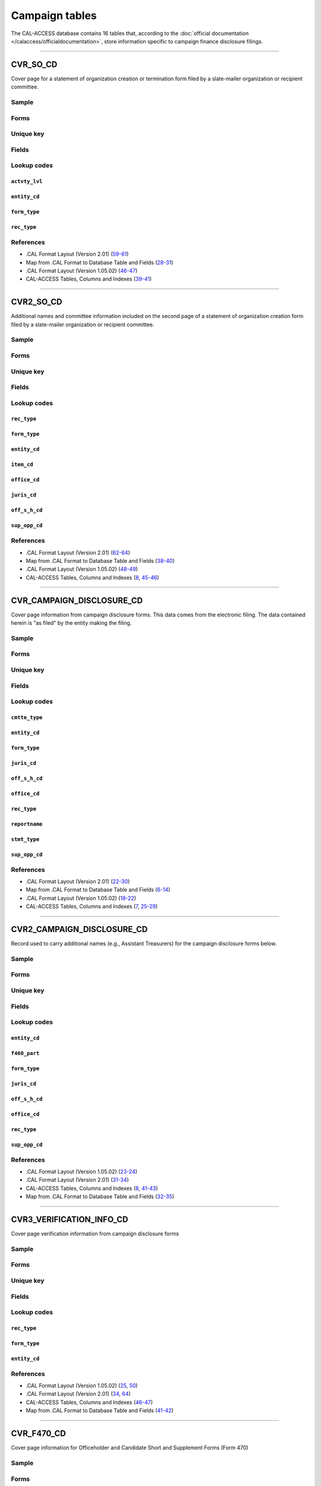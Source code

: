.. This document was generated programmatically via the createcalaccessrawdbtabledocs command. Any edits you make to this file will be overwritten the next time that command is called. Changes to this doc should instead be made either in the campaign_tables.rst file in ./src/toolbox/templates/ or in the commands internal logic.

================================
Campaign tables
================================


The CAL-ACCESS database contains 16 tables that, according to the
:doc:`official documentation </calaccess/officialdocumentation>`,
store information specific to campaign finance disclosure filings.



------------

*********************
CVR_SO_CD
*********************

Cover page for a statement of organization creation or termination
form filed by a slate-mailer organization or recipient committee.


Sample
======

.. raw:: html

    <script src="https://gist.github.com/palewire/66bed097ddca855c36506da4b7c0d349.js?file=CVR_SO_CD.TSV"></script>


Forms
=====

.. raw:: html

    <div class="wy-table-responsive">
    <table border="1" class="docutils">
    <tbody valign="top">
        
        <tr>
            <td>
                <a href="../filingforms/campaign_forms.html#form-400">Form 400</a>:
                Statement of Organization (Slate Mailer Organization)
            </td>
        </tr>
        
        <tr>
            <td>- Part 1, Slate Mailer Organization Information</td>
        </tr>
        
        <tr>
            <td>- Part 2, Treasurer And Other Principal Officers</td>
        </tr>
        
        <tr>
            <td>- Part 4, Is This Organization A "Committee" Pursuant To Government Code Section 82013?</td>
        </tr>
        
        
        <tr>
            <td>
                <a href="../filingforms/campaign_forms.html#form-402">Form 402</a>:
                Statement of Termination (Slate Mailer Organization)
            </td>
        </tr>
        
        <tr>
            <td>- Cover Page</td>
        </tr>
        
        
        <tr>
            <td>
                <a href="../filingforms/campaign_forms.html#form-410">Form 410</a>:
                Statement of Organization Recipient Committee
            </td>
        </tr>
        
        <tr>
            <td>- Part 1, Committee Information</td>
        </tr>
        
        <tr>
            <td>- Part 2, Treasurer and Other Principal Officers</td>
        </tr>
        
        <tr>
            <td>- Part 4, Type of Committee</td>
        </tr>
        
        
    </tbody>
    </table>



Unique key
==========

.. raw:: html

    <div class="wy-table-responsive">
    <table border="1" class="docutils">
    <tbody valign="top">
        <tr>
        
            <td><code>FILING_ID</code></td>
        
            <td><code>AMEND_ID</code></td>
        
            <td><code>LINE_ITEM</code></td>
        
            <td><code>REC_TYPE</code></td>
        
            <td><code>FORM_TYPE</code></td>
        
        </tr>
    </tbody>
    </table>


Fields
======

.. raw:: html

    <div class="wy-table-responsive">
    <table border="1" class="docutils">
    <thead valign="bottom">
        <tr>
            <th class="head">Name</th>
            <th class="head">Type</th>
            <th class="head">Unique key</th>
            <th class="head">Definition</th>
        </tr>
    </thead>
    <tbody valign="top">
    
    
    
    
        <tr>
            <td><code>ACCT_OPENDT</code></td>
            <td>Date (without time)</td>
            <td>No</td>
            <td>Date Account Opened</td>
        </tr>
    
    
    
        <tr>
            <td><code>ACTVTY_LVL</code></td>
            <td>String (up to 2)</td>
            <td>No</td>
            <td>Organization&#39;s level of activity</td>
        </tr>
    
    
    
        <tr>
            <td><code>AMEND_ID</code></td>
            <td>Integer</td>
            <td>Yes</td>
            <td>Amendment identification number. A number of 0 is the original filing and 1 to 999 amendments.</td>
        </tr>
    
    
    
        <tr>
            <td><code>BANK_ADR1</code></td>
            <td>String (up to 55)</td>
            <td>No</td>
            <td>Street 1 of Financial Institution</td>
        </tr>
    
    
    
        <tr>
            <td><code>BANK_ADR2</code></td>
            <td>String (up to 55)</td>
            <td>No</td>
            <td>Street 2 of Financial Institution</td>
        </tr>
    
    
    
        <tr>
            <td><code>BANK_CITY</code></td>
            <td>String (up to 30)</td>
            <td>No</td>
            <td>City of Financial Institution</td>
        </tr>
    
    
    
        <tr>
            <td><code>BANK_NAM</code></td>
            <td>String (up to 200)</td>
            <td>No</td>
            <td>Name of Financial Institution</td>
        </tr>
    
    
    
        <tr>
            <td><code>BANK_PHON</code></td>
            <td>String (up to 20)</td>
            <td>No</td>
            <td>Phone of Financial Institution</td>
        </tr>
    
    
    
        <tr>
            <td><code>BANK_ST</code></td>
            <td>String (up to 2)</td>
            <td>No</td>
            <td>State of Financial Institution</td>
        </tr>
    
    
    
        <tr>
            <td><code>BANK_ZIP4</code></td>
            <td>String (up to 10)</td>
            <td>No</td>
            <td>ZIP+4 of Financial Institution</td>
        </tr>
    
    
    
        <tr>
            <td><code>BRDBASE_CB</code></td>
            <td>String (up to 1)</td>
            <td>No</td>
            <td>Broad Based Committee Check-box</td>
        </tr>
    
    
    
        <tr>
            <td><code>CITY</code></td>
            <td>String (up to 30)</td>
            <td>No</td>
            <td>City of Org / Committee / Candidate or Office holder</td>
        </tr>
    
    
    
        <tr>
            <td><code>CMTE_EMAIL</code></td>
            <td>String (up to 60)</td>
            <td>No</td>
            <td>Optional Committee EMAIL address</td>
        </tr>
    
    
    
        <tr>
            <td><code>CMTE_FAX</code></td>
            <td>String (up to 20)</td>
            <td>No</td>
            <td>Optional Committee FAX number</td>
        </tr>
    
    
    
        <tr>
            <td><code>COM82013ID</code></td>
            <td>String (up to 9)</td>
            <td>No</td>
            <td>ID of 82013 Committee (if Com82013Nm is a RCP cmtte)</td>
        </tr>
    
    
    
        <tr>
            <td><code>COM82013NM</code></td>
            <td>String (up to 200)</td>
            <td>No</td>
            <td>Name of 82013 Committee (F400; when Com82013YN=Y)</td>
        </tr>
    
    
    
        <tr>
            <td><code>COM82013YN</code></td>
            <td>String (up to 1)</td>
            <td>No</td>
            <td>Is this SMO a 82013 &quot;Committee&quot;? (Yes/No) (F400)</td>
        </tr>
    
    
    
        <tr>
            <td><code>CONTROL_CB</code></td>
            <td>String (up to 1)</td>
            <td>No</td>
            <td>Controlled Committee Check-box</td>
        </tr>
    
    
    
        <tr>
            <td><code>COUNTY_ACT</code></td>
            <td>String (up to 20)</td>
            <td>No</td>
            <td>County where Active (F410)</td>
        </tr>
    
    
    
        <tr>
            <td><code>COUNTY_RES</code></td>
            <td>String (up to 20)</td>
            <td>No</td>
            <td>County of Domicile, Residence, or Location</td>
        </tr>
    
    
    
        <tr>
            <td><code>ENTITY_CD</code></td>
            <td>String (up to 3)</td>
            <td>No</td>
            <td>Entity Code of the Filer. Values: SMO - Slate Mailer Organization (F400,402) [COM|RCP] - Recipient Committee (F410)</td>
        </tr>
    
    
    
        <tr>
            <td><code>FILER_ID</code></td>
            <td>String (up to 9)</td>
            <td>No</td>
            <td>Filer&#39;s unique identification number</td>
        </tr>
    
    
    
        <tr>
            <td><code>FILER_NAMF</code></td>
            <td>String (up to 45)</td>
            <td>No</td>
            <td>Filer first name</td>
        </tr>
    
    
    
        <tr>
            <td><code>FILER_NAML</code></td>
            <td>String (up to 200)</td>
            <td>No</td>
            <td>Filer last name</td>
        </tr>
    
    
    
        <tr>
            <td><code>FILER_NAMS</code></td>
            <td>String (up to 10)</td>
            <td>No</td>
            <td>Filer name suffix</td>
        </tr>
    
    
    
        <tr>
            <td><code>FILER_NAMT</code></td>
            <td>String (up to 10)</td>
            <td>No</td>
            <td>Filer name title</td>
        </tr>
    
    
    
        <tr>
            <td><code>FILING_ID</code></td>
            <td>Integer</td>
            <td>Yes</td>
            <td>Unique filing identificiation number</td>
        </tr>
    
    
    
        <tr>
            <td><code>FORM_TYPE</code></td>
            <td>String (up to 4)</td>
            <td>Yes</td>
            <td>Name of the source filing form or schedule</td>
        </tr>
    
    
    
        <tr>
            <td><code>GENPURP_CB</code></td>
            <td>String (up to 1)</td>
            <td>No</td>
            <td>General Purpose Committee Check-box</td>
        </tr>
    
    
    
        <tr>
            <td><code>GPC_DESCR</code></td>
            <td>String (up to 300)</td>
            <td>No</td>
            <td>Brief description of Activity of GPC</td>
        </tr>
    
    
    
        <tr>
            <td><code>MAIL_CITY</code></td>
            <td>String (up to 30)</td>
            <td>No</td>
            <td>Mailing Address of Filing Committee - City</td>
        </tr>
    
    
    
        <tr>
            <td><code>MAIL_ST</code></td>
            <td>String (up to 2)</td>
            <td>No</td>
            <td>Mailing Address of Filing Committee - State</td>
        </tr>
    
    
    
        <tr>
            <td><code>MAIL_ZIP4</code></td>
            <td>String (up to 10)</td>
            <td>No</td>
            <td>Mailing Address of Filing Committee - ZIP+4</td>
        </tr>
    
    
    
        <tr>
            <td><code>PHONE</code></td>
            <td>String (up to 20)</td>
            <td>No</td>
            <td>Phone Number of Org / Committee / Candidate or Office holder</td>
        </tr>
    
    
    
        <tr>
            <td><code>PRIMFC_CB</code></td>
            <td>String (up to 1)</td>
            <td>No</td>
            <td>Primarily Formed Committee Check-box</td>
        </tr>
    
    
    
        <tr>
            <td><code>QUALFY_DT</code></td>
            <td>Date (without time)</td>
            <td>No</td>
            <td>Date qualified as an organization</td>
        </tr>
    
    
    
        <tr>
            <td><code>QUAL_CB</code></td>
            <td>String (up to 1)</td>
            <td>No</td>
            <td>Qualified Committee check-box (Req. if SMO)</td>
        </tr>
    
    
    
        <tr>
            <td><code>REC_TYPE</code></td>
            <td>String (up to 4)</td>
            <td>Yes</td>
            <td>Record Type Value: CVR</td>
        </tr>
    
    
    
        <tr>
            <td><code>REPORT_NUM</code></td>
            <td>String (up to 3)</td>
            <td>No</td>
            <td>Report Number - Values: 000 - Original Report 001 thru 999 - Amended Rpt #1-#999</td>
        </tr>
    
    
    
        <tr>
            <td><code>RPT_DATE</code></td>
            <td>Date (without time)</td>
            <td>No</td>
            <td>Date this report is filed</td>
        </tr>
    
    
    
        <tr>
            <td><code>SMCONT_QUALDT</code></td>
            <td>Date (without time)</td>
            <td>No</td>
            <td>Date Small Contributor Committee Qualified</td>
        </tr>
    
    
    
        <tr>
            <td><code>SPONSOR_CB</code></td>
            <td>String (up to 1)</td>
            <td>No</td>
            <td>Sponsored Committee Check-box</td>
        </tr>
    
    
    
        <tr>
            <td><code>ST</code></td>
            <td>String (up to 2)</td>
            <td>No</td>
            <td>State of Org / Committee / Candidate or Office holder</td>
        </tr>
    
    
    
        <tr>
            <td><code>SURPLUSDSP</code></td>
            <td>String (up to 90)</td>
            <td>No</td>
            <td>Disposition of Surplus Funds</td>
        </tr>
    
    
    
        <tr>
            <td><code>TERM_DATE</code></td>
            <td>Date (without time)</td>
            <td>No</td>
            <td>Termination Effective Date (Req. if F402)</td>
        </tr>
    
    
    
        <tr>
            <td><code>TRES_CITY</code></td>
            <td>String (up to 30)</td>
            <td>No</td>
            <td>Treasurer&#39;s city</td>
        </tr>
    
    
    
        <tr>
            <td><code>TRES_NAMF</code></td>
            <td>String (up to 45)</td>
            <td>No</td>
            <td>Treasurer&#39;s first name</td>
        </tr>
    
    
    
        <tr>
            <td><code>TRES_NAML</code></td>
            <td>String (up to 200)</td>
            <td>No</td>
            <td>Treasurer&#39;s last name</td>
        </tr>
    
    
    
        <tr>
            <td><code>TRES_NAMS</code></td>
            <td>String (up to 10)</td>
            <td>No</td>
            <td>Treasurer&#39;s name suffix</td>
        </tr>
    
    
    
        <tr>
            <td><code>TRES_NAMT</code></td>
            <td>String (up to 10)</td>
            <td>No</td>
            <td>Treasurer&#39;s name title</td>
        </tr>
    
    
    
        <tr>
            <td><code>TRES_PHON</code></td>
            <td>String (up to 20)</td>
            <td>No</td>
            <td>Treasurer&#39;s phone number</td>
        </tr>
    
    
    
        <tr>
            <td><code>TRES_ST</code></td>
            <td>String (up to 2)</td>
            <td>No</td>
            <td>Treasurer&#39;s street</td>
        </tr>
    
    
    
        <tr>
            <td><code>TRES_ZIP4</code></td>
            <td>String (up to 10)</td>
            <td>No</td>
            <td>Treasurer&#39;s ZIP Code</td>
        </tr>
    
    
    
        <tr>
            <td><code>ZIP4</code></td>
            <td>String (up to 10)</td>
            <td>No</td>
            <td>ZIP+4 for Org / Committee / Candidate or Office holder</td>
        </tr>
    
    
    </tbody>
    </table>
    </div>


Lookup codes
============


``actvty_lvl``
--------------------

.. raw:: html

    <div class="wy-table-responsive">
        <table border="1" class="docutils">
        <thead valign="bottom">
            <tr>
                <th class="head">Code</th>
                <th class="head">Definition</th>
            </tr>
        </thead>
        <tbody valign="top">
        
            <tr>
                <td><code>CI</code></td>
                <td>City</td>
            </tr>
        
            <tr>
                <td><code>CO</code></td>
                <td>County</td>
            </tr>
        
            <tr>
                <td><code>ST</code></td>
                <td>State</td>
            </tr>
        
            <tr>
                <td><code>St</code></td>
                <td>State</td>
            </tr>
        
            <tr>
                <td><code>st</code></td>
                <td>State</td>
            </tr>
        
        </tbody>
        
        <tfoot class="footnote">
        <tr>
        <td colspan=2>
           <small>
            Sources:
                 .CAL Format Layout (Version 2.01) (<a class="reference external image-reference" href="https://www.documentcloud.org/documents/2712034-Cal-Format-201.html#document/p60">60</a>),  Map from .CAL Format to Database Table and Fields (<a class="reference external image-reference" href="https://www.documentcloud.org/documents/2711616-MapCalFormat2Fields.html#document/p30">30</a>),  .CAL Format Layout (Version 1.05.02) (<a class="reference external image-reference" href="https://www.documentcloud.org/documents/2712033-Cal-Format-1-05-02.html#document/p47">47</a>)
            </small>
        </td>
        </tr>
        </tfoot>
        
        </table>
    </div>


``entity_cd``
--------------------

.. raw:: html

    <div class="wy-table-responsive">
        <table border="1" class="docutils">
        <thead valign="bottom">
            <tr>
                <th class="head">Code</th>
                <th class="head">Definition</th>
            </tr>
        </thead>
        <tbody valign="top">
        
            <tr>
                <td><code>BMC</code></td>
                <td>Ballot measure committee</td>
            </tr>
        
            <tr>
                <td><code>CAO</code></td>
                <td>Candidate/officeholder</td>
            </tr>
        
            <tr>
                <td><code>COM</code></td>
                <td>Committee</td>
            </tr>
        
            <tr>
                <td><code>CTL</code></td>
                <td>Controlled committee</td>
            </tr>
        
            <tr>
                <td><code>RCP</code></td>
                <td>Recipient committee</td>
            </tr>
        
            <tr>
                <td><code>SMO</code></td>
                <td>Slate-mailer organization</td>
            </tr>
        
        </tbody>
        
        <tfoot class="footnote">
        <tr>
        <td colspan=2>
           <small>
            Sources:
                 .CAL Format Layout (Version 1.05.02) (<a class="reference external image-reference" href="https://www.documentcloud.org/documents/2712033-Cal-Format-1-05-02.html#document/p8">8-9</a>, <a class="reference external image-reference" href="https://www.documentcloud.org/documents/2712033-Cal-Format-1-05-02.html#document/p46">46</a>),  .CAL Format Layout (Version 2.01) (<a class="reference external image-reference" href="https://www.documentcloud.org/documents/2712034-Cal-Format-201.html#document/p9">9-11</a>, <a class="reference external image-reference" href="https://www.documentcloud.org/documents/2712034-Cal-Format-201.html#document/p59">59</a>)
            </small>
        </td>
        </tr>
        </tfoot>
        
        </table>
    </div>


``form_type``
--------------------

.. raw:: html

    <div class="wy-table-responsive">
        <table border="1" class="docutils">
        <thead valign="bottom">
            <tr>
                <th class="head">Code</th>
                <th class="head">Definition</th>
            </tr>
        </thead>
        <tbody valign="top">
        
            <tr>
                <td><code>F400</code></td>
                <td>Form 400: Statement of Organization (Slate Mailer Organization)</td>
            </tr>
        
            <tr>
                <td><code>F402</code></td>
                <td>Form 402: Statement of Termination (Slate Mailer Organization)</td>
            </tr>
        
            <tr>
                <td><code>F410</code></td>
                <td>Form 410: Statement of Organization Recipient Committee</td>
            </tr>
        
        </tbody>
        
        <tfoot class="footnote">
        <tr>
        <td colspan=2>
           <small>
            Sources:
                 .CAL Format Layout (Version 1.05.02) (<a class="reference external image-reference" href="https://www.documentcloud.org/documents/2712033-Cal-Format-1-05-02.html#document/p46">46</a>),  .CAL Format Layout (Version 2.01) (<a class="reference external image-reference" href="https://www.documentcloud.org/documents/2712034-Cal-Format-201.html#document/p59">59</a>)
            </small>
        </td>
        </tr>
        </tfoot>
        
        </table>
    </div>


``rec_type``
--------------------

.. raw:: html

    <div class="wy-table-responsive">
        <table border="1" class="docutils">
        <thead valign="bottom">
            <tr>
                <th class="head">Code</th>
                <th class="head">Definition</th>
            </tr>
        </thead>
        <tbody valign="top">
        
            <tr>
                <td><code>CVR</code></td>
                <td>Cover Page for Stmt of Organization / Slate Mailer Org, Stmt of Termination / Slate Mailer Org or Stmt of Organization / Recipient Committee</td>
            </tr>
        
        </tbody>
        
        <tfoot class="footnote">
        <tr>
        <td colspan=2>
           <small>
            Sources:
                 .CAL Format Layout (Version 2.01) (<a class="reference external image-reference" href="https://www.documentcloud.org/documents/2712034-Cal-Format-201.html#document/p59">59</a>),  Map from .CAL Format to Database Table and Fields (<a class="reference external image-reference" href="https://www.documentcloud.org/documents/2711616-MapCalFormat2Fields.html#document/p28">28</a>),  .CAL Format Layout (Version 1.05.02) (<a class="reference external image-reference" href="https://www.documentcloud.org/documents/2712033-Cal-Format-1-05-02.html#document/p46">46</a>)
            </small>
        </td>
        </tr>
        </tfoot>
        
        </table>
    </div>



References
==========

* .CAL Format Layout (Version 2.01) (`59-61 <https://www.documentcloud.org/documents/2712034-Cal-Format-201.html#document/p59>`_)

* Map from .CAL Format to Database Table and Fields (`28-31 <https://www.documentcloud.org/documents/2711616-MapCalFormat2Fields.html#document/p28>`_)

* .CAL Format Layout (Version 1.05.02) (`46-47 <https://www.documentcloud.org/documents/2712033-Cal-Format-1-05-02.html#document/p46>`_)

* CAL-ACCESS Tables, Columns and Indexes (`39-41 <https://www.documentcloud.org/documents/2711614-CalAccessTablesWeb.html#document/p39>`_)






------------

*********************
CVR2_SO_CD
*********************

Additional names and committee information included on the second page
of a statement of organization creation form filed
by a slate-mailer organization or recipient committee.


Sample
======

.. raw:: html

    <script src="https://gist.github.com/palewire/66bed097ddca855c36506da4b7c0d349.js?file=CVR2_SO_CD.TSV"></script>


Forms
=====

.. raw:: html

    <div class="wy-table-responsive">
    <table border="1" class="docutils">
    <tbody valign="top">
        
        <tr>
            <td>
                <a href="../filingforms/campaign_forms.html#form-400">Form 400</a>:
                Statement of Organization (Slate Mailer Organization)
            </td>
        </tr>
        
        <tr>
            <td>- Part 3, Individuals Who Authorize Contents Of Slate Mailers</td>
        </tr>
        
        
        <tr>
            <td>
                <a href="../filingforms/campaign_forms.html#form-410">Form 410</a>:
                Statement of Organization Recipient Committee
            </td>
        </tr>
        
        <tr>
            <td>- Part 4, Type of Committee</td>
        </tr>
        
        
    </tbody>
    </table>



Unique key
==========

.. raw:: html

    <div class="wy-table-responsive">
    <table border="1" class="docutils">
    <tbody valign="top">
        <tr>
        
            <td><code>FILING_ID</code></td>
        
            <td><code>AMEND_ID</code></td>
        
            <td><code>LINE_ITEM</code></td>
        
            <td><code>REC_TYPE</code></td>
        
            <td><code>FORM_TYPE</code></td>
        
        </tr>
    </tbody>
    </table>


Fields
======

.. raw:: html

    <div class="wy-table-responsive">
    <table border="1" class="docutils">
    <thead valign="bottom">
        <tr>
            <th class="head">Name</th>
            <th class="head">Type</th>
            <th class="head">Unique key</th>
            <th class="head">Definition</th>
        </tr>
    </thead>
    <tbody valign="top">
    
    
    
    
        <tr>
            <td><code>FILING_ID</code></td>
            <td>Integer</td>
            <td>Yes</td>
            <td>Unique filing identificiation number</td>
        </tr>
    
    
    
        <tr>
            <td><code>AMEND_ID</code></td>
            <td>Integer</td>
            <td>Yes</td>
            <td>Amendment identification number. A number of 0 is the original filing and 1 to 999 amendments.</td>
        </tr>
    
    
    
        <tr>
            <td><code>LINE_ITEM</code></td>
            <td>Integer</td>
            <td>Yes</td>
            <td>Line item number of this record</td>
        </tr>
    
    
    
        <tr>
            <td><code>REC_TYPE</code></td>
            <td>String (up to 4)</td>
            <td>Yes</td>
            <td>Type of record. This column will always contain &quot;CVR2&quot;.</td>
        </tr>
    
    
    
        <tr>
            <td><code>FORM_TYPE</code></td>
            <td>String (up to 4)</td>
            <td>Yes</td>
            <td>Form type of the filing the record is included in. This must equal the form_type of the parent filing&#39;s cover (CVR) record.</td>
        </tr>
    
    
    
        <tr>
            <td><code>TRAN_ID</code></td>
            <td>String (up to 20)</td>
            <td>No</td>
            <td>Permanent value unique to this item</td>
        </tr>
    
    
    
        <tr>
            <td><code>ENTITY_CD</code></td>
            <td>String (up to 3)</td>
            <td>No</td>
            <td>Entity code of the entity described by the record.</td>
        </tr>
    
    
    
        <tr>
            <td><code>ENTY_NAML</code></td>
            <td>String (up to 200)</td>
            <td>No</td>
            <td>Entity&#39;s business name or last name if the entity is an individual</td>
        </tr>
    
    
    
        <tr>
            <td><code>ENTY_NAMF</code></td>
            <td>String (up to 45)</td>
            <td>No</td>
            <td>Entity&#39;s first name if the entity is an individual</td>
        </tr>
    
    
    
        <tr>
            <td><code>ENTY_NAMT</code></td>
            <td>String (up to 10)</td>
            <td>No</td>
            <td>Entity&#39;s name prefix or title if the entity is an individual</td>
        </tr>
    
    
    
        <tr>
            <td><code>ENTY_NAMS</code></td>
            <td>String (up to 10)</td>
            <td>No</td>
            <td>Entity&#39;s name suffix if the entity is an individual</td>
        </tr>
    
    
    
        <tr>
            <td><code>ITEM_CD</code></td>
            <td>String (up to 4)</td>
            <td>No</td>
            <td>Section of the Statement of Organization this itemization relates to. See CAL document for the definition of legal values for this column.</td>
        </tr>
    
    
    
        <tr>
            <td><code>MAIL_CITY</code></td>
            <td>String (up to 30)</td>
            <td>No</td>
            <td>City portion of the entity&#39;s mailing address</td>
        </tr>
    
    
    
        <tr>
            <td><code>MAIL_ST</code></td>
            <td>String (up to 4)</td>
            <td>No</td>
            <td>State portion of the entity&#39;s mailing address</td>
        </tr>
    
    
    
        <tr>
            <td><code>MAIL_ZIP4</code></td>
            <td>String (up to 10)</td>
            <td>No</td>
            <td>Zipcode portion of the entity&#39;s mailing address</td>
        </tr>
    
    
    
        <tr>
            <td><code>DAY_PHONE</code></td>
            <td>String (up to 20)</td>
            <td>No</td>
            <td>Entity&#39;s daytime phone number</td>
        </tr>
    
    
    
        <tr>
            <td><code>FAX_PHONE</code></td>
            <td>String (up to 20)</td>
            <td>No</td>
            <td>Entity&#39;s fax number</td>
        </tr>
    
    
    
        <tr>
            <td><code>EMAIL_ADR</code></td>
            <td>String (up to 60)</td>
            <td>No</td>
            <td>Email address. Not contained in current forms.</td>
        </tr>
    
    
    
        <tr>
            <td><code>CMTE_ID</code></td>
            <td>Integer</td>
            <td>No</td>
            <td>Entity&#39;s identification number</td>
        </tr>
    
    
    
        <tr>
            <td><code>IND_GROUP</code></td>
            <td>String (up to 90)</td>
            <td>No</td>
            <td>Industry group/affiliation description</td>
        </tr>
    
    
    
        <tr>
            <td><code>OFFICE_CD</code></td>
            <td>String (up to 3)</td>
            <td>No</td>
            <td>Identifies the office being sought</td>
        </tr>
    
    
    
        <tr>
            <td><code>OFFIC_DSCR</code></td>
            <td>String (up to 40)</td>
            <td>No</td>
            <td>Office sought description used if the office sought code (OFFICE_CD) equals other (OTH).</td>
        </tr>
    
    
    
        <tr>
            <td><code>JURIS_CD</code></td>
            <td>String (up to 4)</td>
            <td>No</td>
            <td>Office jurisdiction code. See CAL document for a list of legal values.</td>
        </tr>
    
    
    
        <tr>
            <td><code>JURIS_DSCR</code></td>
            <td>String (up to 40)</td>
            <td>No</td>
            <td>Office jurisdiction description provided if the         jurisdiction code (JURIS_CD) equals other (OTH).</td>
        </tr>
    
    
    
        <tr>
            <td><code>DIST_NO</code></td>
            <td>String (up to 4)</td>
            <td>No</td>
            <td>Office district number for Senate, Assembly, and Board of Equalization districts.</td>
        </tr>
    
    
    
        <tr>
            <td><code>OFF_S_H_CD</code></td>
            <td>String (up to 1)</td>
            <td>No</td>
            <td>Office sought/held code. Legal values are &quot;S&quot; for sought and &quot;H&quot; for held</td>
        </tr>
    
    
    
        <tr>
            <td><code>NON_PTY_CB</code></td>
            <td>String (up to 4)</td>
            <td>No</td>
            <td>Non-partisan check-box. Legal values are &#39;X&#39; and null.</td>
        </tr>
    
    
    
        <tr>
            <td><code>PARTY_NAME</code></td>
            <td>String (up to 200)</td>
            <td>No</td>
            <td>Name of party (if partisan)</td>
        </tr>
    
    
    
        <tr>
            <td><code>BAL_NUM</code></td>
            <td>String (up to 7)</td>
            <td>No</td>
            <td>Ballot measure number or letter</td>
        </tr>
    
    
    
        <tr>
            <td><code>BAL_JURIS</code></td>
            <td>String (up to 40)</td>
            <td>No</td>
            <td>Jurisdiction of ballot measure</td>
        </tr>
    
    
    
        <tr>
            <td><code>SUP_OPP_CD</code></td>
            <td>String (up to 1)</td>
            <td>No</td>
            <td>Support or opposition code</td>
        </tr>
    
    
    
        <tr>
            <td><code>YEAR_ELECT</code></td>
            <td>String (up to 4)</td>
            <td>No</td>
            <td>Year of election</td>
        </tr>
    
    
    
        <tr>
            <td><code>POF_TITLE</code></td>
            <td>String (up to 45)</td>
            <td>No</td>
            <td>Position/title of the principal officer</td>
        </tr>
    
    
    </tbody>
    </table>
    </div>


Lookup codes
============


``rec_type``
--------------------

.. raw:: html

    <div class="wy-table-responsive">
        <table border="1" class="docutils">
        <thead valign="bottom">
            <tr>
                <th class="head">Code</th>
                <th class="head">Definition</th>
            </tr>
        </thead>
        <tbody valign="top">
        
            <tr>
                <td><code>CVR2</code></td>
                <td>Cover Page; Additional Names &amp; Addresses</td>
            </tr>
        
        </tbody>
        
        <tfoot class="footnote">
        <tr>
        <td colspan=2>
           <small>
            Sources:
                 .CAL Format Layout (Version 2.01) (<a class="reference external image-reference" href="https://www.documentcloud.org/documents/2712034-Cal-Format-201.html#document/p58">58</a>),  Map from .CAL Format to Database Table and Fields (<a class="reference external image-reference" href="https://www.documentcloud.org/documents/2711616-MapCalFormat2Fields.html#document/p38">38</a>),  .CAL Format Layout (Version 1.05.02) (<a class="reference external image-reference" href="https://www.documentcloud.org/documents/2712033-Cal-Format-1-05-02.html#document/p45">45</a>),  CAL-ACCESS Tables, Columns and Indexes (<a class="reference external image-reference" href="https://www.documentcloud.org/documents/2711614-CalAccessTablesWeb.html#document/p46">46</a>)
            </small>
        </td>
        </tr>
        </tfoot>
        
        </table>
    </div>


``form_type``
--------------------

.. raw:: html

    <div class="wy-table-responsive">
        <table border="1" class="docutils">
        <thead valign="bottom">
            <tr>
                <th class="head">Code</th>
                <th class="head">Definition</th>
            </tr>
        </thead>
        <tbody valign="top">
        
            <tr>
                <td><code>F400</code></td>
                <td>Form 400 (Statement of Organization (Slate Mailer Organization)): Part 3, Individuals Who Authorize Contents Of Slate Mailers</td>
            </tr>
        
            <tr>
                <td><code>F410</code></td>
                <td>Form 410 (Statement of Organization Recipient Committee): Part 4, Type of Committee</td>
            </tr>
        
        </tbody>
        
        <tfoot class="footnote">
        <tr>
        <td colspan=2>
           <small>
            Sources:
                 .CAL Format Layout (Version 2.01) (<a class="reference external image-reference" href="https://www.documentcloud.org/documents/2712034-Cal-Format-201.html#document/p58">58-59</a>),  Map from .CAL Format to Database Table and Fields (<a class="reference external image-reference" href="https://www.documentcloud.org/documents/2711616-MapCalFormat2Fields.html#document/p38">38</a>),  .CAL Format Layout (Version 1.05.02) (<a class="reference external image-reference" href="https://www.documentcloud.org/documents/2712033-Cal-Format-1-05-02.html#document/p45">45-46</a>)
            </small>
        </td>
        </tr>
        </tfoot>
        
        </table>
    </div>


``entity_cd``
--------------------

.. raw:: html

    <div class="wy-table-responsive">
        <table border="1" class="docutils">
        <thead valign="bottom">
            <tr>
                <th class="head">Code</th>
                <th class="head">Definition</th>
            </tr>
        </thead>
        <tbody valign="top">
        
            <tr>
                <td><code>ATH</code></td>
                <td>Authorizing individual</td>
            </tr>
        
            <tr>
                <td><code>ATR</code></td>
                <td>Assistant treasurer</td>
            </tr>
        
            <tr>
                <td><code>BNM</code></td>
                <td>Ballot measure&#39;s name/title</td>
            </tr>
        
            <tr>
                <td><code>CAO</code></td>
                <td>Candidate/officeholder</td>
            </tr>
        
            <tr>
                <td><code>COM</code></td>
                <td>Committee</td>
            </tr>
        
            <tr>
                <td><code>CTL</code></td>
                <td>Controlled committee</td>
            </tr>
        
            <tr>
                <td><code>OFF</code></td>
                <td>Officer</td>
            </tr>
        
            <tr>
                <td><code>POF</code></td>
                <td>Principal officer</td>
            </tr>
        
            <tr>
                <td><code>PRO</code></td>
                <td>Proponent</td>
            </tr>
        
            <tr>
                <td><code>SPO</code></td>
                <td>Sponsor</td>
            </tr>
        
            <tr>
                <td><code>BMN</code></td>
                <td>Unknown</td>
            </tr>
        
        </tbody>
        
        <tfoot class="footnote">
        <tr>
        <td colspan=2>
           <small>
            Sources:
                 .CAL Format Layout (Version 1.05.02) (<a class="reference external image-reference" href="https://www.documentcloud.org/documents/2712033-Cal-Format-1-05-02.html#document/p8">8-9</a>, <a class="reference external image-reference" href="https://www.documentcloud.org/documents/2712033-Cal-Format-1-05-02.html#document/p48">48</a>),  .CAL Format Layout (Version 2.01) (<a class="reference external image-reference" href="https://www.documentcloud.org/documents/2712034-Cal-Format-201.html#document/p9">9-11</a>, <a class="reference external image-reference" href="https://www.documentcloud.org/documents/2712034-Cal-Format-201.html#document/p62">62</a>),  Map from .CAL Format to Database Table and Fields (<a class="reference external image-reference" href="https://www.documentcloud.org/documents/2711616-MapCalFormat2Fields.html#document/p38">38</a>)
            </small>
        </td>
        </tr>
        </tfoot>
        
        </table>
    </div>


``item_cd``
--------------------

.. raw:: html

    <div class="wy-table-responsive">
        <table border="1" class="docutils">
        <thead valign="bottom">
            <tr>
                <th class="head">Code</th>
                <th class="head">Definition</th>
            </tr>
        </thead>
        <tbody valign="top">
        
            <tr>
                <td><code>ATR</code></td>
                <td>Assistant Treasurer (F410)</td>
            </tr>
        
            <tr>
                <td><code>CAO</code></td>
                <td>Candidate/officeholder</td>
            </tr>
        
            <tr>
                <td><code>CTL</code></td>
                <td>Controlled Committee (F410)</td>
            </tr>
        
            <tr>
                <td><code>P5B</code></td>
                <td>Unknown</td>
            </tr>
        
            <tr>
                <td><code>PFC</code></td>
                <td>Primarily Formed Committee Item (F410)</td>
            </tr>
        
            <tr>
                <td><code>Pfc</code></td>
                <td>Primarily Formed Committee Item (F410)</td>
            </tr>
        
            <tr>
                <td><code>POF</code></td>
                <td>Principal Officer (F400, F410</td>
            </tr>
        
            <tr>
                <td><code>PRO</code></td>
                <td>Proponent</td>
            </tr>
        
            <tr>
                <td><code>SMA</code></td>
                <td>Slate Mailer Authorizer (F400)</td>
            </tr>
        
            <tr>
                <td><code>SPO</code></td>
                <td>Sponsored Committee Itemization (F410)</td>
            </tr>
        
            <tr>
                <td><code>n/a</code></td>
                <td>Not Applicable</td>
            </tr>
        
            <tr>
                <td><code>CON</code></td>
                <td>Unknown</td>
            </tr>
        
            <tr>
                <td><code>CST</code></td>
                <td>Unknown</td>
            </tr>
        
        </tbody>
        
        <tfoot class="footnote">
        <tr>
        <td colspan=2>
           <small>
            Sources:
                 .CAL Format Layout (Version 1.05.02) (<a class="reference external image-reference" href="https://www.documentcloud.org/documents/2712033-Cal-Format-1-05-02.html#document/p8">8</a>, <a class="reference external image-reference" href="https://www.documentcloud.org/documents/2712033-Cal-Format-1-05-02.html#document/p48">48</a>),  .CAL Format Layout (Version 2.01) (<a class="reference external image-reference" href="https://www.documentcloud.org/documents/2712034-Cal-Format-201.html#document/p10">10</a>, <a class="reference external image-reference" href="https://www.documentcloud.org/documents/2712034-Cal-Format-201.html#document/p62">62</a>)
            </small>
        </td>
        </tr>
        </tfoot>
        
        </table>
    </div>


``office_cd``
--------------------

.. raw:: html

    <div class="wy-table-responsive">
        <table border="1" class="docutils">
        <thead valign="bottom">
            <tr>
                <th class="head">Code</th>
                <th class="head">Definition</th>
            </tr>
        </thead>
        <tbody valign="top">
        
            <tr>
                <td><code>APP</code></td>
                <td>State Appellate Court Justice</td>
            </tr>
        
            <tr>
                <td><code>ASM</code></td>
                <td>State Assembly Person</td>
            </tr>
        
            <tr>
                <td><code>ASR</code></td>
                <td>Assessor</td>
            </tr>
        
            <tr>
                <td><code>ATT</code></td>
                <td>Attorney General</td>
            </tr>
        
            <tr>
                <td><code>BED</code></td>
                <td>Board of Education</td>
            </tr>
        
            <tr>
                <td><code>BOE</code></td>
                <td>Board of Equalization Member</td>
            </tr>
        
            <tr>
                <td><code>BSU</code></td>
                <td>Board of Supervisors</td>
            </tr>
        
            <tr>
                <td><code>CAT</code></td>
                <td>City Attorney</td>
            </tr>
        
            <tr>
                <td><code>CCB</code></td>
                <td>Community College Board</td>
            </tr>
        
            <tr>
                <td><code>CCM</code></td>
                <td>City Council Member</td>
            </tr>
        
            <tr>
                <td><code>CON</code></td>
                <td>State Controller</td>
            </tr>
        
            <tr>
                <td><code>COU</code></td>
                <td>County Counsel</td>
            </tr>
        
            <tr>
                <td><code>CSU</code></td>
                <td>County Supervisor</td>
            </tr>
        
            <tr>
                <td><code>CTR</code></td>
                <td>Local Controller</td>
            </tr>
        
            <tr>
                <td><code>DAT</code></td>
                <td>District Attorney</td>
            </tr>
        
            <tr>
                <td><code>GOV</code></td>
                <td>Governor</td>
            </tr>
        
            <tr>
                <td><code>INS</code></td>
                <td>Insurance Commissioner</td>
            </tr>
        
            <tr>
                <td><code>LTG</code></td>
                <td>Lieutenant Governor</td>
            </tr>
        
            <tr>
                <td><code>MAY</code></td>
                <td>Mayor</td>
            </tr>
        
            <tr>
                <td><code>OTH</code></td>
                <td>Other</td>
            </tr>
        
            <tr>
                <td><code>PDR</code></td>
                <td>Public Defender</td>
            </tr>
        
            <tr>
                <td><code>PER</code></td>
                <td>Public Employees Retirement System</td>
            </tr>
        
            <tr>
                <td><code>PLN</code></td>
                <td>Planning Commissioner</td>
            </tr>
        
            <tr>
                <td><code>SCJ</code></td>
                <td>Superior Court Judge</td>
            </tr>
        
            <tr>
                <td><code>SEN</code></td>
                <td>State Senator</td>
            </tr>
        
            <tr>
                <td><code>SHC</code></td>
                <td>Sheriff-Coroner</td>
            </tr>
        
            <tr>
                <td><code>SOS</code></td>
                <td>Secretary of State</td>
            </tr>
        
            <tr>
                <td><code>SPM</code></td>
                <td>Supreme Court Justice</td>
            </tr>
        
            <tr>
                <td><code>SUP</code></td>
                <td>Superintendent of Public Instruction</td>
            </tr>
        
            <tr>
                <td><code>TRE</code></td>
                <td>State Treasurer</td>
            </tr>
        
            <tr>
                <td><code>TRS</code></td>
                <td>Local Treasurer</td>
            </tr>
        
            <tr>
                <td><code>Asm</code></td>
                <td>State Assembly Person</td>
            </tr>
        
            <tr>
                <td><code>LEG</code></td>
                <td>State Assembly Person</td>
            </tr>
        
            <tr>
                <td><code>OF</code></td>
                <td>State Assembly Person</td>
            </tr>
        
            <tr>
                <td><code>REP</code></td>
                <td>State Assembly Person</td>
            </tr>
        
            <tr>
                <td><code>05</code></td>
                <td>State Assembly Person</td>
            </tr>
        
            <tr>
                <td><code>H</code></td>
                <td>N/A</td>
            </tr>
        
            <tr>
                <td><code>PRO</code></td>
                <td>N/A</td>
            </tr>
        
            <tr>
                <td><code>PAC</code></td>
                <td>Unknown</td>
            </tr>
        
        </tbody>
        
        <tfoot class="footnote">
        <tr>
        <td colspan=2>
           <small>
            Sources:
                 .CAL Format Layout (Version 1.05.02) (<a class="reference external image-reference" href="https://www.documentcloud.org/documents/2712033-Cal-Format-1-05-02.html#document/p10">10</a>),  .CAL Format Layout (Version 2.01) (<a class="reference external image-reference" href="https://www.documentcloud.org/documents/2712034-Cal-Format-201.html#document/p12">12</a>),  .CAL Version 2.01 Errata (<a class="reference external image-reference" href="https://www.documentcloud.org/documents/2712032-Cal-Errata-201.html#document/p2">2</a>)
            </small>
        </td>
        </tr>
        </tfoot>
        
        </table>
    </div>


``juris_cd``
--------------------

.. raw:: html

    <div class="wy-table-responsive">
        <table border="1" class="docutils">
        <thead valign="bottom">
            <tr>
                <th class="head">Code</th>
                <th class="head">Definition</th>
            </tr>
        </thead>
        <tbody valign="top">
        
            <tr>
                <td><code>ASM</code></td>
                <td>Assembly District</td>
            </tr>
        
            <tr>
                <td><code>BOE</code></td>
                <td>Board of Equalization District</td>
            </tr>
        
            <tr>
                <td><code>CIT</code></td>
                <td>City</td>
            </tr>
        
            <tr>
                <td><code>CTY</code></td>
                <td>County</td>
            </tr>
        
            <tr>
                <td><code>LOC</code></td>
                <td>Local</td>
            </tr>
        
            <tr>
                <td><code>OTH</code></td>
                <td>Other</td>
            </tr>
        
            <tr>
                <td><code>SEN</code></td>
                <td>Senate District</td>
            </tr>
        
            <tr>
                <td><code>STW</code></td>
                <td>Statewide</td>
            </tr>
        
            <tr>
                <td><code>FED</code></td>
                <td>N/A</td>
            </tr>
        
            <tr>
                <td><code>JR</code></td>
                <td>N/A</td>
            </tr>
        
        </tbody>
        
        <tfoot class="footnote">
        <tr>
        <td colspan=2>
           <small>
            Sources:
                 .CAL Format Layout (Version 2.01) (<a class="reference external image-reference" href="https://www.documentcloud.org/documents/2712034-Cal-Format-201.html#document/p63">63</a>),  Map from .CAL Format to Database Table and Fields (<a class="reference external image-reference" href="https://www.documentcloud.org/documents/2711616-MapCalFormat2Fields.html#document/p39">39</a>),  .CAL Format Layout (Version 1.05.02) (<a class="reference external image-reference" href="https://www.documentcloud.org/documents/2712033-Cal-Format-1-05-02.html#document/p49">49</a>)
            </small>
        </td>
        </tr>
        </tfoot>
        
        </table>
    </div>


``off_s_h_cd``
--------------------

.. raw:: html

    <div class="wy-table-responsive">
        <table border="1" class="docutils">
        <thead valign="bottom">
            <tr>
                <th class="head">Code</th>
                <th class="head">Definition</th>
            </tr>
        </thead>
        <tbody valign="top">
        
            <tr>
                <td><code>H</code></td>
                <td>HELD</td>
            </tr>
        
            <tr>
                <td><code>S</code></td>
                <td>SOUGHT</td>
            </tr>
        
        </tbody>
        
        <tfoot class="footnote">
        <tr>
        <td colspan=2>
           <small>
            Sources:
                 .CAL Format Layout (Version 2.01) (<a class="reference external image-reference" href="https://www.documentcloud.org/documents/2712034-Cal-Format-201.html#document/p63">63</a>),  Map from .CAL Format to Database Table and Fields (<a class="reference external image-reference" href="https://www.documentcloud.org/documents/2711616-MapCalFormat2Fields.html#document/p39">39</a>),  .CAL Format Layout (Version 1.05.02) (<a class="reference external image-reference" href="https://www.documentcloud.org/documents/2712033-Cal-Format-1-05-02.html#document/p49">49</a>),  CAL-ACCESS Tables, Columns and Indexes (<a class="reference external image-reference" href="https://www.documentcloud.org/documents/2711614-CalAccessTablesWeb.html#document/p46">46</a>)
            </small>
        </td>
        </tr>
        </tfoot>
        
        </table>
    </div>


``sup_opp_cd``
--------------------

.. raw:: html

    <div class="wy-table-responsive">
        <table border="1" class="docutils">
        <thead valign="bottom">
            <tr>
                <th class="head">Code</th>
                <th class="head">Definition</th>
            </tr>
        </thead>
        <tbody valign="top">
        
            <tr>
                <td><code>O</code></td>
                <td>OPPOSITION</td>
            </tr>
        
            <tr>
                <td><code>S</code></td>
                <td>SUPPORT</td>
            </tr>
        
        </tbody>
        
        <tfoot class="footnote">
        <tr>
        <td colspan=2>
           <small>
            Sources:
                 .CAL Format Layout (Version 2.01) (<a class="reference external image-reference" href="https://www.documentcloud.org/documents/2712034-Cal-Format-201.html#document/p64">64</a>),  Map from .CAL Format to Database Table and Fields (<a class="reference external image-reference" href="https://www.documentcloud.org/documents/2711616-MapCalFormat2Fields.html#document/p40">40</a>),  .CAL Format Layout (Version 1.05.02) (<a class="reference external image-reference" href="https://www.documentcloud.org/documents/2712033-Cal-Format-1-05-02.html#document/p49">49</a>),  CAL-ACCESS Tables, Columns and Indexes (<a class="reference external image-reference" href="https://www.documentcloud.org/documents/2711614-CalAccessTablesWeb.html#document/p46">46</a>)
            </small>
        </td>
        </tr>
        </tfoot>
        
        </table>
    </div>



References
==========

* .CAL Format Layout (Version 2.01) (`62-64 <https://www.documentcloud.org/documents/2712034-Cal-Format-201.html#document/p62>`_)

* Map from .CAL Format to Database Table and Fields (`38-40 <https://www.documentcloud.org/documents/2711616-MapCalFormat2Fields.html#document/p38>`_)

* .CAL Format Layout (Version 1.05.02) (`48-49 <https://www.documentcloud.org/documents/2712033-Cal-Format-1-05-02.html#document/p48>`_)

* CAL-ACCESS Tables, Columns and Indexes (`8 <https://www.documentcloud.org/documents/2711614-CalAccessTablesWeb.html#document/p8>`_, `45-46 <https://www.documentcloud.org/documents/2711614-CalAccessTablesWeb.html#document/p45>`_)






------------

*********************
CVR_CAMPAIGN_DISCLOSURE_CD
*********************

Cover page information from campaign disclosure forms. This data comes from
the electronic filing. The data contained herein is "as filed" by the entity
making the filing.


Sample
======

.. raw:: html

    <script src="https://gist.github.com/palewire/66bed097ddca855c36506da4b7c0d349.js?file=CVR_CAMPAIGN_DISCLOSURE_CD.TSV"></script>


Forms
=====

.. raw:: html

    <div class="wy-table-responsive">
    <table border="1" class="docutils">
    <tbody valign="top">
        
        <tr>
            <td>
                <a href="../filingforms/campaign_forms.html#form-401">Form 401</a>:
                Slate Mailer Organization Campaign Statement
            </td>
        </tr>
        
        <tr>
            <td>- Cover Page</td>
        </tr>
        
        
        <tr>
            <td>
                <a href="../filingforms/campaign_forms.html#form-425">Form 425</a>:
                Semi-Annual Statement of no Activity
            </td>
        </tr>
        
        <tr>
            <td>- Part 1, Committee Information</td>
        </tr>
        
        
        <tr>
            <td>
                <a href="../filingforms/campaign_forms.html#form-450">Form 450</a>:
                Recipient Committee Campaign Disclosure Statement - Short Form
            </td>
        </tr>
        
        <tr>
            <td>- Type of Recipient Committee</td>
        </tr>
        
        
        <tr>
            <td>
                <a href="../filingforms/campaign_forms.html#form-460">Form 460</a>:
                Recipient Committee Campaign Statement
            </td>
        </tr>
        
        <tr>
            <td>- Cover Page</td>
        </tr>
        
        
        <tr>
            <td>
                <a href="../filingforms/campaign_forms.html#form-461">Form 461</a>:
                Independent Expenditure Committee & Major Donor Committee Campaign Statement
            </td>
        </tr>
        
        <tr>
            <td>- Part 1, Name and Address of Filer</td>
        </tr>
        
        <tr>
            <td>- Part 2, Nature and Interests of Filer</td>
        </tr>
        
        
        <tr>
            <td>
                <a href="../filingforms/campaign_forms.html#form-465">Form 465</a>:
                Supplemental Independent Expenditure Report
            </td>
        </tr>
        
        <tr>
            <td>- Part 1, Committee/Filer Information</td>
        </tr>
        
        <tr>
            <td>- Part 2, Name of Candidate or Measure Supported or Opposed</td>
        </tr>
        
        
        <tr>
            <td>
                <a href="../filingforms/campaign_forms.html#form-496">Form 496</a>:
                Late Independent Expenditure Report
            </td>
        </tr>
        
        <tr>
            <td>- Part 1, List Only One Candidate or Ballot Measure</td>
        </tr>
        
        
        <tr>
            <td>
                <a href="../filingforms/campaign_forms.html#form-497">Form 497</a>:
                Late Contribution Report
            </td>
        </tr>
        
        
        <tr>
            <td>
                <a href="../filingforms/campaign_forms.html#form-498">Form 498</a>:
                Slate Mailer Late Payment Report
            </td>
        </tr>
        
        
        <tr>
            <td>
                <a href="../filingforms/campaign_forms.html#form-511">Form 511</a>:
                Paid Spokesperson Report
            </td>
        </tr>
        
        
        <tr>
            <td>
                <a href="../filingforms/campaign_forms.html#form-900">Form 900</a>:
                Public employee's retirement board, candidate campaign statement
            </td>
        </tr>
        
        
    </tbody>
    </table>



Unique key
==========

.. raw:: html

    <div class="wy-table-responsive">
    <table border="1" class="docutils">
    <tbody valign="top">
        <tr>
        
            <td><code>filing_id</code></td>
        
            <td><code>amend_id</code></td>
        
        </tr>
    </tbody>
    </table>


Fields
======

.. raw:: html

    <div class="wy-table-responsive">
    <table border="1" class="docutils">
    <thead valign="bottom">
        <tr>
            <th class="head">Name</th>
            <th class="head">Type</th>
            <th class="head">Unique key</th>
            <th class="head">Definition</th>
        </tr>
    </thead>
    <tbody valign="top">
    
    
    
    
        <tr>
            <td><code>AMEND_ID</code></td>
            <td>Integer</td>
            <td>No</td>
            <td>Amendment identification number. A number of 0 is the original filing and 1 to 999 amendments.</td>
        </tr>
    
    
    
        <tr>
            <td><code>AMENDEXP_1</code></td>
            <td>String (up to 100)</td>
            <td>No</td>
            <td>Amendment explanation line 1</td>
        </tr>
    
    
    
        <tr>
            <td><code>AMENDEXP_2</code></td>
            <td>String (up to 100)</td>
            <td>No</td>
            <td>Amendment explanation line 2</td>
        </tr>
    
    
    
        <tr>
            <td><code>AMENDEXP_3</code></td>
            <td>String (up to 100)</td>
            <td>No</td>
            <td>Amendment explanation line 3</td>
        </tr>
    
    
    
        <tr>
            <td><code>ASSOC_CB</code></td>
            <td>String (up to 4)</td>
            <td>No</td>
            <td>Association Interests info included check-box. Legal values are &#39;X&#39; and null.</td>
        </tr>
    
    
    
        <tr>
            <td><code>ASSOC_INT</code></td>
            <td>String (up to 90)</td>
            <td>No</td>
            <td>Description of association interests</td>
        </tr>
    
    
    
        <tr>
            <td><code>BAL_ID</code></td>
            <td>String (up to 9)</td>
            <td>No</td>
            <td>.CAL format to db tables doc says: &quot;Not Used-AMS KDE&quot;</td>
        </tr>
    
    
    
        <tr>
            <td><code>BAL_JURIS</code></td>
            <td>String (up to 40)</td>
            <td>No</td>
            <td>Ballot measure jurisdiction</td>
        </tr>
    
    
    
        <tr>
            <td><code>BAL_NAME</code></td>
            <td>String (up to 200)</td>
            <td>No</td>
            <td>Ballot measure name</td>
        </tr>
    
    
    
        <tr>
            <td><code>BAL_NUM</code></td>
            <td>String (up to 4)</td>
            <td>No</td>
            <td>Ballot measure number or letter</td>
        </tr>
    
    
    
        <tr>
            <td><code>BRDBASE_YN</code></td>
            <td>String (up to 1)</td>
            <td>No</td>
            <td>Broad Base Committee (yes/no) check box. Legal values are &#39;Y&#39; or &#39;N&#39;.</td>
        </tr>
    
    
    
        <tr>
            <td><code>BUS_CITY</code></td>
            <td>String (up to 30)</td>
            <td>No</td>
            <td>Employer/business address city</td>
        </tr>
    
    
    
        <tr>
            <td><code>BUS_INTER</code></td>
            <td>String (up to 40)</td>
            <td>No</td>
            <td>Employer/business interest description</td>
        </tr>
    
    
    
        <tr>
            <td><code>BUS_NAME</code></td>
            <td>String (up to 200)</td>
            <td>No</td>
            <td>Name of employer/business. Applies to the form 461.</td>
        </tr>
    
    
    
        <tr>
            <td><code>BUS_ST</code></td>
            <td>String (up to 2)</td>
            <td>No</td>
            <td>Employer/business address state</td>
        </tr>
    
    
    
        <tr>
            <td><code>BUS_ZIP4</code></td>
            <td>String (up to 10)</td>
            <td>No</td>
            <td>Employer/business address ZIP Code</td>
        </tr>
    
    
    
        <tr>
            <td><code>BUSACT_CB</code></td>
            <td>String (up to 10)</td>
            <td>No</td>
            <td>Business activity info included check-box. Valid values are &#39;X&#39; and null</td>
        </tr>
    
    
    
        <tr>
            <td><code>BUSACTVITY</code></td>
            <td>String (up to 90)</td>
            <td>No</td>
            <td>Business activity description</td>
        </tr>
    
    
    
        <tr>
            <td><code>CAND_CITY</code></td>
            <td>String (up to 30)</td>
            <td>No</td>
            <td>Candidate/officeholder city</td>
        </tr>
    
    
    
        <tr>
            <td><code>CAND_EMAIL</code></td>
            <td>String (up to 60)</td>
            <td>No</td>
            <td>Candidate/officeholder email. This field is not contained on the forms.</td>
        </tr>
    
    
    
        <tr>
            <td><code>CAND_FAX</code></td>
            <td>String (up to 20)</td>
            <td>No</td>
            <td>Candidate/officeholder fax. This field is not contained on the forms.</td>
        </tr>
    
    
    
        <tr>
            <td><code>CAND_ID</code></td>
            <td>String (up to 9)</td>
            <td>No</td>
            <td>.CAL format to db tables doc says: &quot;Not Used-AMS KDE&quot;</td>
        </tr>
    
    
    
        <tr>
            <td><code>CAND_NAMF</code></td>
            <td>String (up to 45)</td>
            <td>No</td>
            <td>Candidate/officeholder first name</td>
        </tr>
    
    
    
        <tr>
            <td><code>CAND_NAML</code></td>
            <td>String (up to 200)</td>
            <td>No</td>
            <td>Candidate/officeholder&#39;s last name. Applies to forms 460, 465, and 496.</td>
        </tr>
    
    
    
        <tr>
            <td><code>CAND_NAMS</code></td>
            <td>String (up to 10)</td>
            <td>No</td>
            <td>Candidate/officeholder&#39;s name suffix</td>
        </tr>
    
    
    
        <tr>
            <td><code>CAND_NAMT</code></td>
            <td>String (up to 10)</td>
            <td>No</td>
            <td>Candidate/officeholder&#39;s prefix or title</td>
        </tr>
    
    
    
        <tr>
            <td><code>CAND_PHON</code></td>
            <td>String (up to 20)</td>
            <td>No</td>
            <td>Candidate/officeholder phone</td>
        </tr>
    
    
    
        <tr>
            <td><code>CAND_ST</code></td>
            <td>String (up to 4)</td>
            <td>No</td>
            <td>Candidate/officeholder&#39;s state</td>
        </tr>
    
    
    
        <tr>
            <td><code>CAND_ZIP4</code></td>
            <td>String (up to 10)</td>
            <td>No</td>
            <td>Candidate/officeholder&#39;s ZIP Code</td>
        </tr>
    
    
    
        <tr>
            <td><code>CMTTE_ID</code></td>
            <td>String (up to 9)</td>
            <td>No</td>
            <td>Committee ID (Filer_id) of recipient Committee who&#39;s campaign statement is attached. This field applies to the form 401.</td>
        </tr>
    
    
    
        <tr>
            <td><code>CMTTE_TYPE</code></td>
            <td>String (up to 1)</td>
            <td>No</td>
            <td>Type of Recipient Committee. Applies to the 450/460.</td>
        </tr>
    
    
    
        <tr>
            <td><code>CONTROL_YN</code></td>
            <td>Integer</td>
            <td>No</td>
            <td>Controlled Committee (yes/no) check box. Legal values are &#39;Y&#39; or &#39;N&#39;.</td>
        </tr>
    
    
    
        <tr>
            <td><code>DIST_NO</code></td>
            <td>String (up to 4)</td>
            <td>No</td>
            <td>District number for the office being sought. Populated for Senate, Assembly, or Board of Equalization races.</td>
        </tr>
    
    
    
        <tr>
            <td><code>ELECT_DATE</code></td>
            <td>Date (without time)</td>
            <td>No</td>
            <td>Date of the General Election</td>
        </tr>
    
    
    
        <tr>
            <td><code>EMPLBUS_CB</code></td>
            <td>String (up to 4)</td>
            <td>No</td>
            <td>Employer/Business Info included check-box. Legal values are &#39;X&#39; or null. Applies to the Form 461.</td>
        </tr>
    
    
    
        <tr>
            <td><code>EMPLOYER</code></td>
            <td>String (up to 200)</td>
            <td>No</td>
            <td>Employer. This field is most likely unused.</td>
        </tr>
    
    
    
        <tr>
            <td><code>ENTITY_CD</code></td>
            <td>String (up to 4)</td>
            <td>No</td>
            <td>The entity type of the filer. These codes vary by form type.</td>
        </tr>
    
    
    
        <tr>
            <td><code>FILE_EMAIL</code></td>
            <td>String (up to 60)</td>
            <td>No</td>
            <td>Filer&#39;s email address</td>
        </tr>
    
    
    
        <tr>
            <td><code>FILER_CITY</code></td>
            <td>String (up to 30)</td>
            <td>No</td>
            <td>Filer&#39;s city</td>
        </tr>
    
    
    
        <tr>
            <td><code>FILER_FAX</code></td>
            <td>String (up to 20)</td>
            <td>No</td>
            <td>Filer&#39;s fax</td>
        </tr>
    
    
    
        <tr>
            <td><code>FILER_ID</code></td>
            <td>String (up to 15)</td>
            <td>No</td>
            <td>Filer&#39;s unique identification number</td>
        </tr>
    
    
    
        <tr>
            <td><code>FILER_NAMF</code></td>
            <td>String (up to 45)</td>
            <td>No</td>
            <td>Filer&#39;s first name, if an individual</td>
        </tr>
    
    
    
        <tr>
            <td><code>FILER_NAML</code></td>
            <td>String (up to 200)</td>
            <td>No</td>
            <td>The committee&#39;s or organization&#39;s name or if an individual the filer&#39;s last name.</td>
        </tr>
    
    
    
        <tr>
            <td><code>FILER_NAMS</code></td>
            <td>String (up to 10)</td>
            <td>No</td>
            <td>Filer&#39;s suffix, if an individual</td>
        </tr>
    
    
    
        <tr>
            <td><code>FILER_NAMT</code></td>
            <td>String (up to 10)</td>
            <td>No</td>
            <td>Filer&#39;s title or prefix, if an individual</td>
        </tr>
    
    
    
        <tr>
            <td><code>FILER_PHON</code></td>
            <td>String (up to 20)</td>
            <td>No</td>
            <td>Filer phone number</td>
        </tr>
    
    
    
        <tr>
            <td><code>FILER_ST</code></td>
            <td>String (up to 4)</td>
            <td>No</td>
            <td>Filer state</td>
        </tr>
    
    
    
        <tr>
            <td><code>FILER_ZIP4</code></td>
            <td>String (up to 10)</td>
            <td>No</td>
            <td>Filer ZIP Code</td>
        </tr>
    
    
    
        <tr>
            <td><code>FILING_ID</code></td>
            <td>Integer</td>
            <td>No</td>
            <td>Unique filing identificiation number</td>
        </tr>
    
    
    
        <tr>
            <td><code>FORM_TYPE</code></td>
            <td>String (up to 4)</td>
            <td>No</td>
            <td>Name of the source filing form or schedule</td>
        </tr>
    
    
    
        <tr>
            <td><code>FROM_DATE</code></td>
            <td>Date (without time)</td>
            <td>No</td>
            <td>Reporting period from date</td>
        </tr>
    
    
    
        <tr>
            <td><code>JURIS_CD</code></td>
            <td>String (up to 3)</td>
            <td>No</td>
            <td>Office jurisdiction code</td>
        </tr>
    
    
    
        <tr>
            <td><code>JURIS_DSCR</code></td>
            <td>String (up to 40)</td>
            <td>No</td>
            <td>Office Jurisdiction description if the field JURIS_CD is set to city (CIT), county (CTY), local (LOC), or other (OTH).</td>
        </tr>
    
    
    
        <tr>
            <td><code>LATE_RPTNO</code></td>
            <td>String (up to 30)</td>
            <td>No</td>
            <td>Identifying Report Number used to distinguish multiple reports filed during the same filing period. For example, this field allows for multiple form 497s to be filed on the same day.</td>
        </tr>
    
    
    
        <tr>
            <td><code>MAIL_CITY</code></td>
            <td>String (up to 30)</td>
            <td>No</td>
            <td>Filer mailing address city</td>
        </tr>
    
    
    
        <tr>
            <td><code>MAIL_ST</code></td>
            <td>String (up to 4)</td>
            <td>No</td>
            <td>Filer mailing address state</td>
        </tr>
    
    
    
        <tr>
            <td><code>MAIL_ZIP4</code></td>
            <td>String (up to 10)</td>
            <td>No</td>
            <td>Filer mailing address ZIP Code</td>
        </tr>
    
    
    
        <tr>
            <td><code>OCCUPATION</code></td>
            <td>String (up to 60)</td>
            <td>No</td>
            <td>Occupation. This field is most likely unused.</td>
        </tr>
    
    
    
        <tr>
            <td><code>OFF_S_H_CD</code></td>
            <td>String (up to 1)</td>
            <td>No</td>
            <td>Office is sought or held code</td>
        </tr>
    
    
    
        <tr>
            <td><code>OFFIC_DSCR</code></td>
            <td>String (up to 40)</td>
            <td>No</td>
            <td>Office sought description if the field OFFICE_CD is set to other (OTH)</td>
        </tr>
    
    
    
        <tr>
            <td><code>OFFICE_CD</code></td>
            <td>String (up to 3)</td>
            <td>No</td>
            <td>Identifies the office being sought</td>
        </tr>
    
    
    
        <tr>
            <td><code>OTHER_CB</code></td>
            <td>String (up to 1)</td>
            <td>No</td>
            <td>Other entity interests info included check-box. Legal values are &#39;X&#39; and null.</td>
        </tr>
    
    
    
        <tr>
            <td><code>OTHER_INT</code></td>
            <td>String (up to 90)</td>
            <td>No</td>
            <td>Other entity interests description</td>
        </tr>
    
    
    
        <tr>
            <td><code>PRIMFRM_YN</code></td>
            <td>String (up to 1)</td>
            <td>No</td>
            <td>Primarily Formed Committee (yes/no) checkbox. Legal values are &#39;Y&#39; or &#39;N&#39;.</td>
        </tr>
    
    
    
        <tr>
            <td><code>REC_TYPE</code></td>
            <td>String (up to 4)</td>
            <td>No</td>
            <td>Record Type Value: CVR</td>
        </tr>
    
    
    
        <tr>
            <td><code>REPORT_NUM</code></td>
            <td>String (up to 3)</td>
            <td>No</td>
            <td>Amendment number, as reported by the filer Report Number 000 represents an original filing. 001-999 are amendments.</td>
        </tr>
    
    
    
        <tr>
            <td><code>REPORTNAME</code></td>
            <td>String (up to 3)</td>
            <td>No</td>
            <td>Attached campaign disclosure statement type. Legal values are 450, 460, and 461.</td>
        </tr>
    
    
    
        <tr>
            <td><code>RPT_ATT_CB</code></td>
            <td>String (up to 4)</td>
            <td>No</td>
            <td>Committee Report Attached check-box. Legal values are &#39;X&#39; or null. This field applies to the form 401.</td>
        </tr>
    
    
    
        <tr>
            <td><code>RPT_DATE</code></td>
            <td>Date (without time)</td>
            <td>No</td>
            <td>Date this report was filed, according to the filer</td>
        </tr>
    
    
    
        <tr>
            <td><code>RPTFROMDT</code></td>
            <td>Date (without time)</td>
            <td>No</td>
            <td>Attached campaign disclosure statement - Period from date.</td>
        </tr>
    
    
    
        <tr>
            <td><code>RPTTHRUDT</code></td>
            <td>Date (without time)</td>
            <td>No</td>
            <td>Attached campaign disclosure statement - Period through date.</td>
        </tr>
    
    
    
        <tr>
            <td><code>SELFEMP_CB</code></td>
            <td>String (up to 1)</td>
            <td>No</td>
            <td>Self employed check-box. CAL format to db tables doc says: &quot;Not Used-AMS KDE&quot;</td>
        </tr>
    
    
    
        <tr>
            <td><code>SPONSOR_YN</code></td>
            <td>Integer</td>
            <td>No</td>
            <td>Sponsored Committee (yes/no) checkbox. Legal values are &#39;Y&#39; or &#39;N&#39;.</td>
        </tr>
    
    
    
        <tr>
            <td><code>STMT_TYPE</code></td>
            <td>String (up to 2)</td>
            <td>No</td>
            <td>Type of statement</td>
        </tr>
    
    
    
        <tr>
            <td><code>SUP_OPP_CD</code></td>
            <td>String (up to 1)</td>
            <td>No</td>
            <td>Support or opposition code</td>
        </tr>
    
    
    
        <tr>
            <td><code>THRU_DATE</code></td>
            <td>Date (without time)</td>
            <td>No</td>
            <td>Reporting period through date</td>
        </tr>
    
    
    
        <tr>
            <td><code>TRES_CITY</code></td>
            <td>String (up to 30)</td>
            <td>No</td>
            <td>City portion of the treasurer or responsible officer&#39;s street address.</td>
        </tr>
    
    
    
        <tr>
            <td><code>TRES_EMAIL</code></td>
            <td>String (up to 60)</td>
            <td>No</td>
            <td>Treasurer or responsible officer&#39;s email</td>
        </tr>
    
    
    
        <tr>
            <td><code>TRES_FAX</code></td>
            <td>String (up to 20)</td>
            <td>No</td>
            <td>Treasurer or responsible officer&#39;s fax number</td>
        </tr>
    
    
    
        <tr>
            <td><code>TRES_NAMF</code></td>
            <td>String (up to 45)</td>
            <td>No</td>
            <td>Treasurer or responsible officer&#39;s first name</td>
        </tr>
    
    
    
        <tr>
            <td><code>TRES_NAML</code></td>
            <td>String (up to 200)</td>
            <td>No</td>
            <td>Treasurer or responsible officer&#39;s last name</td>
        </tr>
    
    
    
        <tr>
            <td><code>TRES_NAMS</code></td>
            <td>String (up to 10)</td>
            <td>No</td>
            <td>Treasurer or responsible officer&#39;s suffix</td>
        </tr>
    
    
    
        <tr>
            <td><code>TRES_NAMT</code></td>
            <td>String (up to 10)</td>
            <td>No</td>
            <td>Treasurer or responsible officer&#39;s prefix or title</td>
        </tr>
    
    
    
        <tr>
            <td><code>TRES_PHON</code></td>
            <td>String (up to 20)</td>
            <td>No</td>
            <td>Treasurer or responsible officer&#39;s phone number</td>
        </tr>
    
    
    
        <tr>
            <td><code>TRES_ST</code></td>
            <td>String (up to 2)</td>
            <td>No</td>
            <td>Treasurer or responsible officer&#39;s state</td>
        </tr>
    
    
    
        <tr>
            <td><code>TRES_ZIP4</code></td>
            <td>String (up to 10)</td>
            <td>No</td>
            <td>Treasurer or responsible officer&#39;s ZIP Code</td>
        </tr>
    
    
    </tbody>
    </table>
    </div>


Lookup codes
============


``cmtte_type``
--------------------

.. raw:: html

    <div class="wy-table-responsive">
        <table border="1" class="docutils">
        <thead valign="bottom">
            <tr>
                <th class="head">Code</th>
                <th class="head">Definition</th>
            </tr>
        </thead>
        <tbody valign="top">
        
            <tr>
                <td><code>C</code></td>
                <td>Candidate or officeholder controlled committee</td>
            </tr>
        
            <tr>
                <td><code>P</code></td>
                <td>Candidate or officeholder primarily formed committee</td>
            </tr>
        
            <tr>
                <td><code>B</code></td>
                <td>Ballot-measure committee</td>
            </tr>
        
            <tr>
                <td><code>G</code></td>
                <td>General-purpose committee</td>
            </tr>
        
        </tbody>
        
        <tfoot class="footnote">
        <tr>
        <td colspan=2>
           <small>
            Sources:
                 .CAL Format Layout (Version 2.01) (<a class="reference external image-reference" href="https://www.documentcloud.org/documents/2712034-Cal-Format-201.html#document/p24">24</a>),  Map from .CAL Format to Database Table and Fields (<a class="reference external image-reference" href="https://www.documentcloud.org/documents/2711616-MapCalFormat2Fields.html#document/p10">10</a>),  .CAL Format Layout (Version 1.05.02) (<a class="reference external image-reference" href="https://www.documentcloud.org/documents/2712033-Cal-Format-1-05-02.html#document/p19">19</a>)
            </small>
        </td>
        </tr>
        </tfoot>
        
        </table>
    </div>


``entity_cd``
--------------------

.. raw:: html

    <div class="wy-table-responsive">
        <table border="1" class="docutils">
        <thead valign="bottom">
            <tr>
                <th class="head">Code</th>
                <th class="head">Definition</th>
            </tr>
        </thead>
        <tbody valign="top">
        
            <tr>
                <td><code>BMC</code></td>
                <td>Ballot measure committee</td>
            </tr>
        
            <tr>
                <td><code>CAO</code></td>
                <td>Candidate/officeholder</td>
            </tr>
        
            <tr>
                <td><code>COM</code></td>
                <td>Committee</td>
            </tr>
        
            <tr>
                <td><code>CTL</code></td>
                <td>Controlled committee</td>
            </tr>
        
            <tr>
                <td><code>IND</code></td>
                <td>Individual</td>
            </tr>
        
            <tr>
                <td><code>MDI</code></td>
                <td>Major Donor/Ind Expenditure</td>
            </tr>
        
            <tr>
                <td><code>OTH</code></td>
                <td>Other</td>
            </tr>
        
            <tr>
                <td><code>PTY</code></td>
                <td>Political Party</td>
            </tr>
        
            <tr>
                <td><code>RCP</code></td>
                <td>Recipient committee</td>
            </tr>
        
            <tr>
                <td><code>SCC</code></td>
                <td>Small Contributor Committee</td>
            </tr>
        
            <tr>
                <td><code>SMO</code></td>
                <td>Slate-mailer organization</td>
            </tr>
        
        </tbody>
        
        <tfoot class="footnote">
        <tr>
        <td colspan=2>
           <small>
            Sources:
                 .CAL Format Layout (Version 2.01) (<a class="reference external image-reference" href="https://www.documentcloud.org/documents/2712034-Cal-Format-201.html#document/p9">9-11</a>, <a class="reference external image-reference" href="https://www.documentcloud.org/documents/2712034-Cal-Format-201.html#document/p22">22</a>),  Map from .CAL Format to Database Table and Fields (<a class="reference external image-reference" href="https://www.documentcloud.org/documents/2711616-MapCalFormat2Fields.html#document/p6">6</a>),  .CAL Format Layout (Version 1.05.02) (<a class="reference external image-reference" href="https://www.documentcloud.org/documents/2712033-Cal-Format-1-05-02.html#document/p8">8-9</a>, <a class="reference external image-reference" href="https://www.documentcloud.org/documents/2712033-Cal-Format-1-05-02.html#document/p18">18</a>)
            </small>
        </td>
        </tr>
        </tfoot>
        
        </table>
    </div>


``form_type``
--------------------

.. raw:: html

    <div class="wy-table-responsive">
        <table border="1" class="docutils">
        <thead valign="bottom">
            <tr>
                <th class="head">Code</th>
                <th class="head">Definition</th>
            </tr>
        </thead>
        <tbody valign="top">
        
            <tr>
                <td><code>F401</code></td>
                <td>Form 401: Slate Mailer Organization Campaign Statement</td>
            </tr>
        
            <tr>
                <td><code>F425</code></td>
                <td>Form 425: Semi-Annual Statement of no Activity</td>
            </tr>
        
            <tr>
                <td><code>F450</code></td>
                <td>Form 450: Recipient Committee Campaign Disclosure Statement - Short Form</td>
            </tr>
        
            <tr>
                <td><code>F460</code></td>
                <td>Form 460: Recipient Committee Campaign Statement</td>
            </tr>
        
            <tr>
                <td><code>F461</code></td>
                <td>Form 461: Independent Expenditure Committee &amp; Major Donor Committee Campaign Statement</td>
            </tr>
        
            <tr>
                <td><code>F465</code></td>
                <td>Form 465: Supplemental Independent Expenditure Report</td>
            </tr>
        
            <tr>
                <td><code>F496</code></td>
                <td>Form 496: Late Independent Expenditure Report</td>
            </tr>
        
            <tr>
                <td><code>F497</code></td>
                <td>Form 497: Late Contribution Report</td>
            </tr>
        
            <tr>
                <td><code>F498</code></td>
                <td>Form 498: Slate Mailer Late Payment Report</td>
            </tr>
        
            <tr>
                <td><code>F511</code></td>
                <td>Form 511: Paid Spokesperson Report</td>
            </tr>
        
            <tr>
                <td><code>F900</code></td>
                <td>Form 900: Public employee&#39;s retirement board, candidate campaign statement</td>
            </tr>
        
        </tbody>
        
        <tfoot class="footnote">
        <tr>
        <td colspan=2>
           <small>
            Sources:
                 .CAL Format Layout (Version 1.05.02) (<a class="reference external image-reference" href="https://www.documentcloud.org/documents/2712033-Cal-Format-1-05-02.html#document/p18">18</a>),  .CAL Format Layout (Version 2.01) (<a class="reference external image-reference" href="https://www.documentcloud.org/documents/2712034-Cal-Format-201.html#document/p22">22</a>)
            </small>
        </td>
        </tr>
        </tfoot>
        
        </table>
    </div>


``juris_cd``
--------------------

.. raw:: html

    <div class="wy-table-responsive">
        <table border="1" class="docutils">
        <thead valign="bottom">
            <tr>
                <th class="head">Code</th>
                <th class="head">Definition</th>
            </tr>
        </thead>
        <tbody valign="top">
        
            <tr>
                <td><code>ASM</code></td>
                <td>Assembly District</td>
            </tr>
        
            <tr>
                <td><code>BOE</code></td>
                <td>Board of Equalization District</td>
            </tr>
        
            <tr>
                <td><code>CIT</code></td>
                <td>City</td>
            </tr>
        
            <tr>
                <td><code>CTY</code></td>
                <td>County</td>
            </tr>
        
            <tr>
                <td><code>LOC</code></td>
                <td>Local</td>
            </tr>
        
            <tr>
                <td><code>OTH</code></td>
                <td>Other</td>
            </tr>
        
            <tr>
                <td><code>SEN</code></td>
                <td>Senate District</td>
            </tr>
        
            <tr>
                <td><code>STW</code></td>
                <td>Statewide</td>
            </tr>
        
            <tr>
                <td><code>sen</code></td>
                <td>Senate District</td>
            </tr>
        
            <tr>
                <td><code>Gov</code></td>
                <td>Statewide</td>
            </tr>
        
            <tr>
                <td><code>ATT</code></td>
                <td>Statewide</td>
            </tr>
        
            <tr>
                <td><code>CON</code></td>
                <td>Statewide</td>
            </tr>
        
            <tr>
                <td><code>GOV</code></td>
                <td>Statewide</td>
            </tr>
        
            <tr>
                <td><code>SOS</code></td>
                <td>Statewide</td>
            </tr>
        
            <tr>
                <td><code>SPM</code></td>
                <td>Statewide</td>
            </tr>
        
            <tr>
                <td><code>46</code></td>
                <td>Assembly District</td>
            </tr>
        
            <tr>
                <td><code>55</code></td>
                <td>Assembly District</td>
            </tr>
        
            <tr>
                <td><code>BSU</code></td>
                <td>County</td>
            </tr>
        
            <tr>
                <td><code>CSU</code></td>
                <td>County</td>
            </tr>
        
            <tr>
                <td><code>DAT</code></td>
                <td>County</td>
            </tr>
        
            <tr>
                <td><code>SHC</code></td>
                <td>County</td>
            </tr>
        
            <tr>
                <td><code>MAY</code></td>
                <td>City</td>
            </tr>
        
            <tr>
                <td><code>CCM</code></td>
                <td>City</td>
            </tr>
        
            <tr>
                <td><code>APP</code></td>
                <td>Other</td>
            </tr>
        
            <tr>
                <td><code>BED</code></td>
                <td>Other</td>
            </tr>
        
            <tr>
                <td><code>SCJ</code></td>
                <td>Other</td>
            </tr>
        
            <tr>
                <td><code>SD</code></td>
                <td>Other</td>
            </tr>
        
            <tr>
                <td><code>OC</code></td>
                <td>County</td>
            </tr>
        
            <tr>
                <td><code>AD</code></td>
                <td>Assembly District</td>
            </tr>
        
            <tr>
                <td><code>CA</code></td>
                <td>Unknown</td>
            </tr>
        
            <tr>
                <td><code>F</code></td>
                <td>Unknown</td>
            </tr>
        
        </tbody>
        
        <tfoot class="footnote">
        <tr>
        <td colspan=2>
           <small>
            Sources:
                 .CAL Format Layout (Version 2.01) (<a class="reference external image-reference" href="https://www.documentcloud.org/documents/2712034-Cal-Format-201.html#document/p28">28-29</a>),  Map from .CAL Format to Database Table and Fields (<a class="reference external image-reference" href="https://www.documentcloud.org/documents/2711616-MapCalFormat2Fields.html#document/p13">13</a>),  .CAL Format Layout (Version 1.05.02) (<a class="reference external image-reference" href="https://www.documentcloud.org/documents/2712033-Cal-Format-1-05-02.html#document/p21">21-22</a>)
            </small>
        </td>
        </tr>
        </tfoot>
        
        </table>
    </div>


``off_s_h_cd``
--------------------

.. raw:: html

    <div class="wy-table-responsive">
        <table border="1" class="docutils">
        <thead valign="bottom">
            <tr>
                <th class="head">Code</th>
                <th class="head">Definition</th>
            </tr>
        </thead>
        <tbody valign="top">
        
            <tr>
                <td><code>S</code></td>
                <td>SOUGHT</td>
            </tr>
        
            <tr>
                <td><code>H</code></td>
                <td>HELD</td>
            </tr>
        
            <tr>
                <td><code>s</code></td>
                <td>SOUGHT</td>
            </tr>
        
            <tr>
                <td><code>h</code></td>
                <td>HELD</td>
            </tr>
        
            <tr>
                <td><code>F</code></td>
                <td>UNKNOWN</td>
            </tr>
        
            <tr>
                <td><code>O</code></td>
                <td>UNKNOWN</td>
            </tr>
        
        </tbody>
        
        <tfoot class="footnote">
        <tr>
        <td colspan=2>
           <small>
            Sources:
                 .CAL Format Layout (Version 1.05.02) (<a class="reference external image-reference" href="https://www.documentcloud.org/documents/2712033-Cal-Format-1-05-02.html#document/p21">21</a>),  .CAL Format Layout (Version 2.01) (<a class="reference external image-reference" href="https://www.documentcloud.org/documents/2712034-Cal-Format-201.html#document/p28">28</a>)
            </small>
        </td>
        </tr>
        </tfoot>
        
        </table>
    </div>


``office_cd``
--------------------

.. raw:: html

    <div class="wy-table-responsive">
        <table border="1" class="docutils">
        <thead valign="bottom">
            <tr>
                <th class="head">Code</th>
                <th class="head">Definition</th>
            </tr>
        </thead>
        <tbody valign="top">
        
            <tr>
                <td><code>APP</code></td>
                <td>State Appellate Court Justice</td>
            </tr>
        
            <tr>
                <td><code>ASM</code></td>
                <td>State Assembly Person</td>
            </tr>
        
            <tr>
                <td><code>ASR</code></td>
                <td>Assessor</td>
            </tr>
        
            <tr>
                <td><code>ATT</code></td>
                <td>Attorney General</td>
            </tr>
        
            <tr>
                <td><code>BED</code></td>
                <td>Board of Education</td>
            </tr>
        
            <tr>
                <td><code>BOE</code></td>
                <td>Board of Equalization Member</td>
            </tr>
        
            <tr>
                <td><code>BSU</code></td>
                <td>Board of Supervisors</td>
            </tr>
        
            <tr>
                <td><code>CAT</code></td>
                <td>City Attorney</td>
            </tr>
        
            <tr>
                <td><code>CCB</code></td>
                <td>Community College Board</td>
            </tr>
        
            <tr>
                <td><code>CCM</code></td>
                <td>City Council Member</td>
            </tr>
        
            <tr>
                <td><code>CON</code></td>
                <td>State Controller</td>
            </tr>
        
            <tr>
                <td><code>COU</code></td>
                <td>County Counsel</td>
            </tr>
        
            <tr>
                <td><code>CSU</code></td>
                <td>County Supervisor</td>
            </tr>
        
            <tr>
                <td><code>CTR</code></td>
                <td>Local Controller</td>
            </tr>
        
            <tr>
                <td><code>DAT</code></td>
                <td>District Attorney</td>
            </tr>
        
            <tr>
                <td><code>GOV</code></td>
                <td>Governor</td>
            </tr>
        
            <tr>
                <td><code>INS</code></td>
                <td>Insurance Commissioner</td>
            </tr>
        
            <tr>
                <td><code>LTG</code></td>
                <td>Lieutenant Governor</td>
            </tr>
        
            <tr>
                <td><code>MAY</code></td>
                <td>Mayor</td>
            </tr>
        
            <tr>
                <td><code>OTH</code></td>
                <td>Other</td>
            </tr>
        
            <tr>
                <td><code>PDR</code></td>
                <td>Public Defender</td>
            </tr>
        
            <tr>
                <td><code>PER</code></td>
                <td>Public Employees Retirement System</td>
            </tr>
        
            <tr>
                <td><code>PLN</code></td>
                <td>Planning Commissioner</td>
            </tr>
        
            <tr>
                <td><code>SCJ</code></td>
                <td>Superior Court Judge</td>
            </tr>
        
            <tr>
                <td><code>SEN</code></td>
                <td>State Senator</td>
            </tr>
        
            <tr>
                <td><code>SHC</code></td>
                <td>Sheriff-Coroner</td>
            </tr>
        
            <tr>
                <td><code>SOS</code></td>
                <td>Secretary of State</td>
            </tr>
        
            <tr>
                <td><code>SPM</code></td>
                <td>Supreme Court Justice</td>
            </tr>
        
            <tr>
                <td><code>SUP</code></td>
                <td>Superintendent of Public Instruction</td>
            </tr>
        
            <tr>
                <td><code>TRE</code></td>
                <td>State Treasurer</td>
            </tr>
        
            <tr>
                <td><code>TRS</code></td>
                <td>Local Treasurer</td>
            </tr>
        
            <tr>
                <td><code>Gov</code></td>
                <td>Governor</td>
            </tr>
        
            <tr>
                <td><code>Sen</code></td>
                <td>State Senator</td>
            </tr>
        
            <tr>
                <td><code>LOC</code></td>
                <td>Community College Board</td>
            </tr>
        
            <tr>
                <td><code>LEG</code></td>
                <td>State Senator</td>
            </tr>
        
            <tr>
                <td><code>REP</code></td>
                <td>State Assembly Person</td>
            </tr>
        
            <tr>
                <td><code>Mem</code></td>
                <td>Other</td>
            </tr>
        
            <tr>
                <td><code>CIT</code></td>
                <td>State Assembly Person</td>
            </tr>
        
            <tr>
                <td><code>PAC</code></td>
                <td>Unknown</td>
            </tr>
        
            <tr>
                <td><code>F</code></td>
                <td>Unknown</td>
            </tr>
        
            <tr>
                <td><code>COM</code></td>
                <td>Unknown</td>
            </tr>
        
        </tbody>
        
        <tfoot class="footnote">
        <tr>
        <td colspan=2>
           <small>
            Sources:
                 .CAL Format Layout (Version 1.05.02) (<a class="reference external image-reference" href="https://www.documentcloud.org/documents/2712033-Cal-Format-1-05-02.html#document/p10">10</a>),  .CAL Format Layout (Version 2.01) (<a class="reference external image-reference" href="https://www.documentcloud.org/documents/2712034-Cal-Format-201.html#document/p12">12</a>)
            </small>
        </td>
        </tr>
        </tfoot>
        
        </table>
    </div>


``rec_type``
--------------------

.. raw:: html

    <div class="wy-table-responsive">
        <table border="1" class="docutils">
        <thead valign="bottom">
            <tr>
                <th class="head">Code</th>
                <th class="head">Definition</th>
            </tr>
        </thead>
        <tbody valign="top">
        
            <tr>
                <td><code>CVR</code></td>
                <td>Cover Page</td>
            </tr>
        
        </tbody>
        
        <tfoot class="footnote">
        <tr>
        <td colspan=2>
           <small>
            Sources:
                 .CAL Format Layout (Version 2.01) (<a class="reference external image-reference" href="https://www.documentcloud.org/documents/2712034-Cal-Format-201.html#document/p22">22</a>),  Map from .CAL Format to Database Table and Fields (<a class="reference external image-reference" href="https://www.documentcloud.org/documents/2711616-MapCalFormat2Fields.html#document/p6">6</a>),  .CAL Format Layout (Version 1.05.02) (<a class="reference external image-reference" href="https://www.documentcloud.org/documents/2712033-Cal-Format-1-05-02.html#document/p18">18</a>),  CAL-ACCESS Tables, Columns and Indexes (<a class="reference external image-reference" href="https://www.documentcloud.org/documents/2711614-CalAccessTablesWeb.html#document/p25">25</a>)
            </small>
        </td>
        </tr>
        </tfoot>
        
        </table>
    </div>


``reportname``
--------------------

.. raw:: html

    <div class="wy-table-responsive">
        <table border="1" class="docutils">
        <thead valign="bottom">
            <tr>
                <th class="head">Code</th>
                <th class="head">Definition</th>
            </tr>
        </thead>
        <tbody valign="top">
        
            <tr>
                <td><code>450</code></td>
                <td>Form 450: Recipient Committee Campaign Disclosure Statement - Short Form</td>
            </tr>
        
            <tr>
                <td><code>460</code></td>
                <td>Form 460: Recipient Committee Campaign Statement</td>
            </tr>
        
            <tr>
                <td><code>461</code></td>
                <td>Form 461: Independent Expenditure Committee &amp; Major Donor Committee Campaign Statement</td>
            </tr>
        
        </tbody>
        
        <tfoot class="footnote">
        <tr>
        <td colspan=2>
           <small>
            Sources:
                 .CAL Format Layout (Version 1.05.02) (<a class="reference external image-reference" href="https://www.documentcloud.org/documents/2712033-Cal-Format-1-05-02.html#document/p15">15</a>, <a class="reference external image-reference" href="https://www.documentcloud.org/documents/2712033-Cal-Format-1-05-02.html#document/p20">20</a>),  .CAL Format Layout (Version 2.01) (<a class="reference external image-reference" href="https://www.documentcloud.org/documents/2712034-Cal-Format-201.html#document/p19">19</a>, <a class="reference external image-reference" href="https://www.documentcloud.org/documents/2712034-Cal-Format-201.html#document/p26">26</a>)
            </small>
        </td>
        </tr>
        </tfoot>
        
        </table>
    </div>


``stmt_type``
--------------------

.. raw:: html

    <div class="wy-table-responsive">
        <table border="1" class="docutils">
        <thead valign="bottom">
            <tr>
                <th class="head">Code</th>
                <th class="head">Definition</th>
            </tr>
        </thead>
        <tbody valign="top">
        
            <tr>
                <td><code>PE</code></td>
                <td>Pre-Election (F450, F460)</td>
            </tr>
        
            <tr>
                <td><code>QT</code></td>
                <td>Quarterly Stmt (F450,F460)</td>
            </tr>
        
            <tr>
                <td><code>SA</code></td>
                <td>Semi-annual (F450, F460)</td>
            </tr>
        
            <tr>
                <td><code>SE</code></td>
                <td>Supplemental Pre-elect (F450, F460, F495)</td>
            </tr>
        
            <tr>
                <td><code>SY</code></td>
                <td>Special Odd-Yr. Campaign (F450, F460)</td>
            </tr>
        
            <tr>
                <td><code>S1</code></td>
                <td>Semi-Annual (Jan1-Jun30) (F425)</td>
            </tr>
        
            <tr>
                <td><code>S2</code></td>
                <td>Semi-Annual (Jul1-Dec31) (F425)</td>
            </tr>
        
            <tr>
                <td><code>TS</code></td>
                <td>Termination Statement (F450, F460)</td>
            </tr>
        
            <tr>
                <td><code>pe</code></td>
                <td>Pre-Election (F450, F460)</td>
            </tr>
        
            <tr>
                <td><code>qt</code></td>
                <td>Quarterly Stmt (F450,F460)</td>
            </tr>
        
            <tr>
                <td><code>sa</code></td>
                <td>Semi-annual (F450, F460)</td>
            </tr>
        
            <tr>
                <td><code>se</code></td>
                <td>Supplemental Pre-elect (F450, F460, F495)</td>
            </tr>
        
            <tr>
                <td><code>sy</code></td>
                <td>Special Odd-Yr. Campaign (F450, F460)</td>
            </tr>
        
            <tr>
                <td><code>ts</code></td>
                <td>Termination Statement (F450, F460)</td>
            </tr>
        
            <tr>
                <td><code>**</code></td>
                <td>Amendment</td>
            </tr>
        
            <tr>
                <td><code>1</code></td>
                <td>Unknown</td>
            </tr>
        
            <tr>
                <td><code>2</code></td>
                <td>Unknown</td>
            </tr>
        
            <tr>
                <td><code>CA</code></td>
                <td>Unknown</td>
            </tr>
        
            <tr>
                <td><code>MD</code></td>
                <td>Unknown</td>
            </tr>
        
            <tr>
                <td><code>NA</code></td>
                <td>Unknown</td>
            </tr>
        
            <tr>
                <td><code>PR</code></td>
                <td>Unknown</td>
            </tr>
        
            <tr>
                <td><code>QS</code></td>
                <td>Unknown</td>
            </tr>
        
            <tr>
                <td><code>S</code></td>
                <td>Unknown</td>
            </tr>
        
            <tr>
                <td><code>x</code></td>
                <td>Unknown</td>
            </tr>
        
            <tr>
                <td><code>YE</code></td>
                <td>Unknown</td>
            </tr>
        
        </tbody>
        
        <tfoot class="footnote">
        <tr>
        <td colspan=2>
           <small>
            Sources:
                 .CAL Format Layout (Version 2.01) (<a class="reference external image-reference" href="https://www.documentcloud.org/documents/2712034-Cal-Format-201.html#document/p23">23</a>),  Map from .CAL Format to Database Table and Fields (<a class="reference external image-reference" href="https://www.documentcloud.org/documents/2711616-MapCalFormat2Fields.html#document/p7">7</a>),  .CAL Format Layout (Version 1.05.02) (<a class="reference external image-reference" href="https://www.documentcloud.org/documents/2712033-Cal-Format-1-05-02.html#document/p18">18</a>)
            </small>
        </td>
        </tr>
        </tfoot>
        
        </table>
    </div>


``sup_opp_cd``
--------------------

.. raw:: html

    <div class="wy-table-responsive">
        <table border="1" class="docutils">
        <thead valign="bottom">
            <tr>
                <th class="head">Code</th>
                <th class="head">Definition</th>
            </tr>
        </thead>
        <tbody valign="top">
        
            <tr>
                <td><code>S</code></td>
                <td>SUPPORT</td>
            </tr>
        
            <tr>
                <td><code>O</code></td>
                <td>OPPOSITION</td>
            </tr>
        
            <tr>
                <td><code>s</code></td>
                <td>SUPPORT</td>
            </tr>
        
            <tr>
                <td><code>o</code></td>
                <td>OPPOSITION</td>
            </tr>
        
        </tbody>
        
        <tfoot class="footnote">
        <tr>
        <td colspan=2>
           <small>
            Sources:
                 .CAL Format Layout (Version 2.01) (<a class="reference external image-reference" href="https://www.documentcloud.org/documents/2712034-Cal-Format-201.html#document/p28">28</a>),  Map from .CAL Format to Database Table and Fields (<a class="reference external image-reference" href="https://www.documentcloud.org/documents/2711616-MapCalFormat2Fields.html#document/p14">14</a>),  .CAL Format Layout (Version 1.05.02) (<a class="reference external image-reference" href="https://www.documentcloud.org/documents/2712033-Cal-Format-1-05-02.html#document/p21">21</a>),  CAL-ACCESS Tables, Columns and Indexes (<a class="reference external image-reference" href="https://www.documentcloud.org/documents/2711614-CalAccessTablesWeb.html#document/p28">28</a>)
            </small>
        </td>
        </tr>
        </tfoot>
        
        </table>
    </div>



References
==========

* .CAL Format Layout (Version 2.01) (`22-30 <https://www.documentcloud.org/documents/2712034-Cal-Format-201.html#document/p22>`_)

* Map from .CAL Format to Database Table and Fields (`6-14 <https://www.documentcloud.org/documents/2711616-MapCalFormat2Fields.html#document/p6>`_)

* .CAL Format Layout (Version 1.05.02) (`18-22 <https://www.documentcloud.org/documents/2712033-Cal-Format-1-05-02.html#document/p18>`_)

* CAL-ACCESS Tables, Columns and Indexes (`7 <https://www.documentcloud.org/documents/2711614-CalAccessTablesWeb.html#document/p7>`_, `25-29 <https://www.documentcloud.org/documents/2711614-CalAccessTablesWeb.html#document/p25>`_)






------------

*********************
CVR2_CAMPAIGN_DISCLOSURE_CD
*********************

Record used to carry additional names (e.g., Assistant Treasurers) for the
campaign disclosure forms below.


Sample
======

.. raw:: html

    <script src="https://gist.github.com/palewire/66bed097ddca855c36506da4b7c0d349.js?file=CVR2_CAMPAIGN_DISCLOSURE_CD.TSV"></script>


Forms
=====

.. raw:: html

    <div class="wy-table-responsive">
    <table border="1" class="docutils">
    <tbody valign="top">
        
        <tr>
            <td>
                <a href="../filingforms/campaign_forms.html#form-425">Form 425</a>:
                Semi-Annual Statement of no Activity
            </td>
        </tr>
        
        <tr>
            <td>- Part 1, Committee Information</td>
        </tr>
        
        
        <tr>
            <td>
                <a href="../filingforms/campaign_forms.html#form-450">Form 450</a>:
                Recipient Committee Campaign Disclosure Statement - Short Form
            </td>
        </tr>
        
        <tr>
            <td>- Part 3, Committee Information</td>
        </tr>
        
        
        <tr>
            <td>
                <a href="../filingforms/campaign_forms.html#form-460">Form 460</a>:
                Recipient Committee Campaign Statement
            </td>
        </tr>
        
        <tr>
            <td>- Cover Page - Part 2</td>
        </tr>
        
        
        <tr>
            <td>
                <a href="../filingforms/campaign_forms.html#form-465">Form 465</a>:
                Supplemental Independent Expenditure Report
            </td>
        </tr>
        
        <tr>
            <td>- Part 5, Filing Officers</td>
        </tr>
        
        
    </tbody>
    </table>



Unique key
==========

.. raw:: html

    <div class="wy-table-responsive">
    <table border="1" class="docutils">
    <tbody valign="top">
        <tr>
        
            <td><code>FILING_ID</code></td>
        
            <td><code>AMEND_ID</code></td>
        
            <td><code>LINE_ITEM</code></td>
        
            <td><code>REC_TYPE</code></td>
        
            <td><code>FORM_TYPE</code></td>
        
        </tr>
    </tbody>
    </table>


Fields
======

.. raw:: html

    <div class="wy-table-responsive">
    <table border="1" class="docutils">
    <thead valign="bottom">
        <tr>
            <th class="head">Name</th>
            <th class="head">Type</th>
            <th class="head">Unique key</th>
            <th class="head">Definition</th>
        </tr>
    </thead>
    <tbody valign="top">
    
    
    
    
        <tr>
            <td><code>AMEND_ID</code></td>
            <td>Integer</td>
            <td>Yes</td>
            <td>Amendment identification number. A number of 0 is the original filing and 1 to 999 amendments.</td>
        </tr>
    
    
    
        <tr>
            <td><code>BAL_JURIS</code></td>
            <td>String (up to 40)</td>
            <td>No</td>
            <td>Ballot measure jurisdiction</td>
        </tr>
    
    
    
        <tr>
            <td><code>BAL_NAME</code></td>
            <td>String (up to 200)</td>
            <td>No</td>
            <td>Ballot measure name</td>
        </tr>
    
    
    
        <tr>
            <td><code>BAL_NUM</code></td>
            <td>String (up to 7)</td>
            <td>No</td>
            <td>Ballot measure number or letter</td>
        </tr>
    
    
    
        <tr>
            <td><code>CMTE_ID</code></td>
            <td>String (up to 9)</td>
            <td>No</td>
            <td>Commitee identification number, when the entity is a committee</td>
        </tr>
    
    
    
        <tr>
            <td><code>CONTROL_YN</code></td>
            <td>Integer</td>
            <td>No</td>
            <td>Controlled Committee (yes/no) checkbox. Legal values are &quot;Y&quot; or &quot;N&quot;.</td>
        </tr>
    
    
    
        <tr>
            <td><code>DIST_NO</code></td>
            <td>String (up to 3)</td>
            <td>No</td>
            <td>District number for the office being sought. Populated for Senate, Assembly, or Board of Equalization races.</td>
        </tr>
    
    
    
        <tr>
            <td><code>ENTITY_CD</code></td>
            <td>String (up to 3)</td>
            <td>No</td>
            <td>Entity code used to identify the type of entity being described with in the record.</td>
        </tr>
    
    
    
        <tr>
            <td><code>ENTY_CITY</code></td>
            <td>String (up to 30)</td>
            <td>No</td>
            <td>Entity city</td>
        </tr>
    
    
    
        <tr>
            <td><code>ENTY_EMAIL</code></td>
            <td>String (up to 60)</td>
            <td>No</td>
            <td>Entity email address</td>
        </tr>
    
    
    
        <tr>
            <td><code>ENTY_FAX</code></td>
            <td>String (up to 20)</td>
            <td>No</td>
            <td>Entity fax number</td>
        </tr>
    
    
    
        <tr>
            <td><code>ENTY_NAMF</code></td>
            <td>String (up to 45)</td>
            <td>No</td>
            <td>Entity first name, if an individual</td>
        </tr>
    
    
    
        <tr>
            <td><code>ENTY_NAML</code></td>
            <td>String (up to 200)</td>
            <td>No</td>
            <td>Entity name, or last name if an individual</td>
        </tr>
    
    
    
        <tr>
            <td><code>ENTY_NAMS</code></td>
            <td>String (up to 10)</td>
            <td>No</td>
            <td>Entity suffix, if an individual</td>
        </tr>
    
    
    
        <tr>
            <td><code>ENTY_NAMT</code></td>
            <td>String (up to 10)</td>
            <td>No</td>
            <td>Entity prefix or title, if an individual</td>
        </tr>
    
    
    
        <tr>
            <td><code>ENTY_PHON</code></td>
            <td>String (up to 20)</td>
            <td>No</td>
            <td>Entity phone number</td>
        </tr>
    
    
    
        <tr>
            <td><code>ENTY_ST</code></td>
            <td>String (up to 2)</td>
            <td>No</td>
            <td>Entity state</td>
        </tr>
    
    
    
        <tr>
            <td><code>ENTY_ZIP4</code></td>
            <td>String (up to 10)</td>
            <td>No</td>
            <td>Entity ZIP code</td>
        </tr>
    
    
    
        <tr>
            <td><code>F460_PART</code></td>
            <td>String (up to 2)</td>
            <td>No</td>
            <td>Part of 460 cover page coded on ths cvr2 record</td>
        </tr>
    
    
    
        <tr>
            <td><code>FILING_ID</code></td>
            <td>Integer</td>
            <td>Yes</td>
            <td>Unique filing identificiation number</td>
        </tr>
    
    
    
        <tr>
            <td><code>FORM_TYPE</code></td>
            <td>String (up to 4)</td>
            <td>Yes</td>
            <td>Name of the source filing form or schedule</td>
        </tr>
    
    
    
        <tr>
            <td><code>JURIS_CD</code></td>
            <td>String (up to 3)</td>
            <td>No</td>
            <td>Office jurisdiction code</td>
        </tr>
    
    
    
        <tr>
            <td><code>JURIS_DSCR</code></td>
            <td>String (up to 40)</td>
            <td>No</td>
            <td>Office jurisdiction description</td>
        </tr>
    
    
    
        <tr>
            <td><code>LINE_ITEM</code></td>
            <td>Integer</td>
            <td>Yes</td>
            <td>Line item number of this record</td>
        </tr>
    
    
    
        <tr>
            <td><code>MAIL_CITY</code></td>
            <td>String (up to 30)</td>
            <td>No</td>
            <td>Filer&#39;s mailing city</td>
        </tr>
    
    
    
        <tr>
            <td><code>MAIL_ST</code></td>
            <td>String (up to 2)</td>
            <td>No</td>
            <td>Filer&#39;s mailing state</td>
        </tr>
    
    
    
        <tr>
            <td><code>MAIL_ZIP4</code></td>
            <td>String (up to 10)</td>
            <td>No</td>
            <td>Filer&#39;s mailing ZIP Code</td>
        </tr>
    
    
    
        <tr>
            <td><code>OFF_S_H_CD</code></td>
            <td>String (up to 1)</td>
            <td>No</td>
            <td>Office is sought or held code</td>
        </tr>
    
    
    
        <tr>
            <td><code>OFFIC_DSCR</code></td>
            <td>String (up to 40)</td>
            <td>No</td>
            <td>Office sought description</td>
        </tr>
    
    
    
        <tr>
            <td><code>OFFICE_CD</code></td>
            <td>String (up to 3)</td>
            <td>No</td>
            <td>Identifies the office being sought</td>
        </tr>
    
    
    
        <tr>
            <td><code>REC_TYPE</code></td>
            <td>String (up to 4)</td>
            <td>Yes</td>
            <td>Record Type Value: CVR2</td>
        </tr>
    
    
    
        <tr>
            <td><code>SUP_OPP_CD</code></td>
            <td>String (up to 1)</td>
            <td>No</td>
            <td>Support or opposition code</td>
        </tr>
    
    
    
        <tr>
            <td><code>TITLE</code></td>
            <td>String (up to 90)</td>
            <td>No</td>
            <td>Official title of filing officer. Applies to the form 465.</td>
        </tr>
    
    
    
        <tr>
            <td><code>TRAN_ID</code></td>
            <td>String (up to 20)</td>
            <td>No</td>
            <td>Permanent value unique to this item</td>
        </tr>
    
    
    
        <tr>
            <td><code>TRES_NAMF</code></td>
            <td>String (up to 45)</td>
            <td>No</td>
            <td>Treasurer or responsible officer&#39;s first name</td>
        </tr>
    
    
    
        <tr>
            <td><code>TRES_NAML</code></td>
            <td>String (up to 200)</td>
            <td>No</td>
            <td>Treasurer or responsible officer&#39;s last name</td>
        </tr>
    
    
    
        <tr>
            <td><code>TRES_NAMS</code></td>
            <td>String (up to 10)</td>
            <td>No</td>
            <td>Treasurer or responsible officer&#39;s suffix</td>
        </tr>
    
    
    
        <tr>
            <td><code>TRES_NAMT</code></td>
            <td>String (up to 10)</td>
            <td>No</td>
            <td>Treasurer or responsible officer&#39;s prefix or title</td>
        </tr>
    
    
    </tbody>
    </table>
    </div>


Lookup codes
============


``entity_cd``
--------------------

.. raw:: html

    <div class="wy-table-responsive">
        <table border="1" class="docutils">
        <thead valign="bottom">
            <tr>
                <th class="head">Code</th>
                <th class="head">Definition</th>
            </tr>
        </thead>
        <tbody valign="top">
        
            <tr>
                <td><code>ATR</code></td>
                <td>Assistant treasurer</td>
            </tr>
        
            <tr>
                <td><code>BNM</code></td>
                <td>Ballot measure&#39;s name/title</td>
            </tr>
        
            <tr>
                <td><code>CAO</code></td>
                <td>Candidate/officeholder</td>
            </tr>
        
            <tr>
                <td><code>COM</code></td>
                <td>Committee</td>
            </tr>
        
            <tr>
                <td><code>CTL</code></td>
                <td>Controlled committee</td>
            </tr>
        
            <tr>
                <td><code>OFF</code></td>
                <td>Officer</td>
            </tr>
        
            <tr>
                <td><code>POF</code></td>
                <td>Principal officer</td>
            </tr>
        
            <tr>
                <td><code>PRO</code></td>
                <td>Proponent</td>
            </tr>
        
            <tr>
                <td><code>RCP</code></td>
                <td>Recipient committee</td>
            </tr>
        
            <tr>
                <td><code>FIL</code></td>
                <td>Unknown</td>
            </tr>
        
            <tr>
                <td><code>PEX</code></td>
                <td>Unknown</td>
            </tr>
        
            <tr>
                <td><code>RDP</code></td>
                <td>Unknown</td>
            </tr>
        
        </tbody>
        
        <tfoot class="footnote">
        <tr>
        <td colspan=2>
           <small>
            Sources:
                 .CAL Format Layout (Version 1.05.02) (<a class="reference external image-reference" href="https://www.documentcloud.org/documents/2712033-Cal-Format-1-05-02.html#document/p8">8-9</a>, <a class="reference external image-reference" href="https://www.documentcloud.org/documents/2712033-Cal-Format-1-05-02.html#document/p23">23-24</a>),  .CAL Format Layout (Version 2.01) (<a class="reference external image-reference" href="https://www.documentcloud.org/documents/2712034-Cal-Format-201.html#document/p9">9-11</a>, <a class="reference external image-reference" href="https://www.documentcloud.org/documents/2712034-Cal-Format-201.html#document/p32">32</a>),  Map from .CAL Format to Database Table and Fields (<a class="reference external image-reference" href="https://www.documentcloud.org/documents/2711616-MapCalFormat2Fields.html#document/p32">32</a>)
            </small>
        </td>
        </tr>
        </tfoot>
        
        </table>
    </div>


``f460_part``
--------------------

.. raw:: html

    <div class="wy-table-responsive">
        <table border="1" class="docutils">
        <thead valign="bottom">
            <tr>
                <th class="head">Code</th>
                <th class="head">Definition</th>
            </tr>
        </thead>
        <tbody valign="top">
        
            <tr>
                <td><code>3</code></td>
                <td>Part 3: Committee Information</td>
            </tr>
        
            <tr>
                <td><code>4a</code></td>
                <td>Part 4a: Officeholder or Candidate Controlled Committee</td>
            </tr>
        
            <tr>
                <td><code>4A</code></td>
                <td>Part 4a: Officeholder or Candidate Controlled Committee</td>
            </tr>
        
            <tr>
                <td><code>4b</code></td>
                <td>Part 4b: Related Committees Not Included in this Statement</td>
            </tr>
        
            <tr>
                <td><code>4B</code></td>
                <td>Part 4b: Related Committees Not Included in this Statement</td>
            </tr>
        
            <tr>
                <td><code>5a</code></td>
                <td>Part 5a: Officeholder or Candidate Controlled Committee</td>
            </tr>
        
            <tr>
                <td><code>5A</code></td>
                <td>Part 5a: Officeholder or Candidate Controlled Committee</td>
            </tr>
        
            <tr>
                <td><code>5b</code></td>
                <td>Part 5b: Related Committees Not Included in this Statement</td>
            </tr>
        
            <tr>
                <td><code>5B</code></td>
                <td>Part 5b: Related Committees Not Included in this Statement</td>
            </tr>
        
            <tr>
                <td><code>6</code></td>
                <td>Part 6: Primarily Formed Committee</td>
            </tr>
        
            <tr>
                <td><code>6a</code></td>
                <td>Part 6a: Name of Ballot Measure</td>
            </tr>
        
            <tr>
                <td><code>6A</code></td>
                <td>Part 6a: Name of Ballot Measure</td>
            </tr>
        
            <tr>
                <td><code>6b</code></td>
                <td>Part 6b: Name of Officeholder, Candidate, or Proponent</td>
            </tr>
        
            <tr>
                <td><code>6B</code></td>
                <td>Part 6b: Name of Officeholder, Candidate, or Proponent</td>
            </tr>
        
            <tr>
                <td><code>7</code></td>
                <td>Part 7: Primarily Formed Committee</td>
            </tr>
        
        </tbody>
        
        <tfoot class="footnote">
        <tr>
        <td colspan=2>
           <small>
            Sources:
                 .CAL Format Layout (Version 2.01) (<a class="reference external image-reference" href="https://www.documentcloud.org/documents/2712034-Cal-Format-201.html#document/p32">32</a>),  .CAL Format Layout (Version 1.05.02) (<a class="reference external image-reference" href="https://www.documentcloud.org/documents/2712033-Cal-Format-1-05-02.html#document/p24">24</a>),  Map from .CAL Format to Database Table and Fields (<a class="reference external image-reference" href="https://www.documentcloud.org/documents/2711616-MapCalFormat2Fields.html#document/p32">32</a>)
            </small>
        </td>
        </tr>
        </tfoot>
        
        </table>
    </div>


``form_type``
--------------------

.. raw:: html

    <div class="wy-table-responsive">
        <table border="1" class="docutils">
        <thead valign="bottom">
            <tr>
                <th class="head">Code</th>
                <th class="head">Definition</th>
            </tr>
        </thead>
        <tbody valign="top">
        
            <tr>
                <td><code>F425</code></td>
                <td>Form 425 (Semi-Annual Statement of no Activity): Part 1, Committee Information</td>
            </tr>
        
            <tr>
                <td><code>F450</code></td>
                <td>Form 450 (Recipient Committee Campaign Disclosure Statement - Short Form): Part 3, Committee Information</td>
            </tr>
        
            <tr>
                <td><code>F460</code></td>
                <td>Form 460 (Recipient Committee Campaign Statement): Cover Page - Part 2</td>
            </tr>
        
            <tr>
                <td><code>F465</code></td>
                <td>Form 465 (Supplemental Independent Expenditure Report): Part 5, Filing Officers</td>
            </tr>
        
        </tbody>
        
        <tfoot class="footnote">
        <tr>
        <td colspan=2>
           <small>
            Sources:
                 .CAL Format Layout (Version 1.05.02) (<a class="reference external image-reference" href="https://www.documentcloud.org/documents/2712033-Cal-Format-1-05-02.html#document/p23">23</a>),  .CAL Format Layout (Version 2.01) (<a class="reference external image-reference" href="https://www.documentcloud.org/documents/2712034-Cal-Format-201.html#document/p31">31</a>)
            </small>
        </td>
        </tr>
        </tfoot>
        
        </table>
    </div>


``juris_cd``
--------------------

.. raw:: html

    <div class="wy-table-responsive">
        <table border="1" class="docutils">
        <thead valign="bottom">
            <tr>
                <th class="head">Code</th>
                <th class="head">Definition</th>
            </tr>
        </thead>
        <tbody valign="top">
        
            <tr>
                <td><code>ASM</code></td>
                <td>Assembly District</td>
            </tr>
        
            <tr>
                <td><code>BOE</code></td>
                <td>Board of Equalization District</td>
            </tr>
        
            <tr>
                <td><code>CIT</code></td>
                <td>City</td>
            </tr>
        
            <tr>
                <td><code>CTY</code></td>
                <td>County</td>
            </tr>
        
            <tr>
                <td><code>LOC</code></td>
                <td>Local</td>
            </tr>
        
            <tr>
                <td><code>OTH</code></td>
                <td>Other</td>
            </tr>
        
            <tr>
                <td><code>SEN</code></td>
                <td>Senate District</td>
            </tr>
        
            <tr>
                <td><code>STW</code></td>
                <td>Statewide</td>
            </tr>
        
            <tr>
                <td><code>sen</code></td>
                <td>Senate District</td>
            </tr>
        
            <tr>
                <td><code>SD</code></td>
                <td>Assembly District</td>
            </tr>
        
            <tr>
                <td><code>se</code></td>
                <td>Senate District</td>
            </tr>
        
            <tr>
                <td><code>F</code></td>
                <td>Assembly District</td>
            </tr>
        
            <tr>
                <td><code>LBC</code></td>
                <td>City</td>
            </tr>
        
            <tr>
                <td><code>CA</code></td>
                <td>Statewide</td>
            </tr>
        
        </tbody>
        
        <tfoot class="footnote">
        <tr>
        <td colspan=2>
           <small>
            Sources:
                 .CAL Format Layout (Version 1.05.02) (<a class="reference external image-reference" href="https://www.documentcloud.org/documents/2712033-Cal-Format-1-05-02.html#document/p24">24</a>),  .CAL Format Layout (Version 2.01) (<a class="reference external image-reference" href="https://www.documentcloud.org/documents/2712034-Cal-Format-201.html#document/p33">33</a>),  Map from .CAL Format to Database Table and Fields (<a class="reference external image-reference" href="https://www.documentcloud.org/documents/2711616-MapCalFormat2Fields.html#document/p35">35</a>)
            </small>
        </td>
        </tr>
        </tfoot>
        
        </table>
    </div>


``off_s_h_cd``
--------------------

.. raw:: html

    <div class="wy-table-responsive">
        <table border="1" class="docutils">
        <thead valign="bottom">
            <tr>
                <th class="head">Code</th>
                <th class="head">Definition</th>
            </tr>
        </thead>
        <tbody valign="top">
        
            <tr>
                <td><code>S</code></td>
                <td>SOUGHT</td>
            </tr>
        
            <tr>
                <td><code>H</code></td>
                <td>HELD</td>
            </tr>
        
            <tr>
                <td><code>s</code></td>
                <td>SOUGHT</td>
            </tr>
        
            <tr>
                <td><code>F</code></td>
                <td>SOUGHT</td>
            </tr>
        
            <tr>
                <td><code>T</code></td>
                <td>HELD</td>
            </tr>
        
        </tbody>
        
        <tfoot class="footnote">
        <tr>
        <td colspan=2>
           <small>
            Sources:
                 .CAL Format Layout (Version 1.05.02) (<a class="reference external image-reference" href="https://www.documentcloud.org/documents/2712033-Cal-Format-1-05-02.html#document/p24">24</a>),  .CAL Format Layout (Version 2.01) (<a class="reference external image-reference" href="https://www.documentcloud.org/documents/2712034-Cal-Format-201.html#document/p34">34</a>),  Map from .CAL Format to Database Table and Fields (<a class="reference external image-reference" href="https://www.documentcloud.org/documents/2711616-MapCalFormat2Fields.html#document/p35">35</a>)
            </small>
        </td>
        </tr>
        </tfoot>
        
        </table>
    </div>


``office_cd``
--------------------

.. raw:: html

    <div class="wy-table-responsive">
        <table border="1" class="docutils">
        <thead valign="bottom">
            <tr>
                <th class="head">Code</th>
                <th class="head">Definition</th>
            </tr>
        </thead>
        <tbody valign="top">
        
            <tr>
                <td><code>APP</code></td>
                <td>State Appellate Court Justice</td>
            </tr>
        
            <tr>
                <td><code>ASM</code></td>
                <td>State Assembly Person</td>
            </tr>
        
            <tr>
                <td><code>ASR</code></td>
                <td>Assessor</td>
            </tr>
        
            <tr>
                <td><code>ATT</code></td>
                <td>Attorney General</td>
            </tr>
        
            <tr>
                <td><code>BED</code></td>
                <td>Board of Education</td>
            </tr>
        
            <tr>
                <td><code>BOE</code></td>
                <td>Board of Equalization Member</td>
            </tr>
        
            <tr>
                <td><code>BSU</code></td>
                <td>Board of Supervisors</td>
            </tr>
        
            <tr>
                <td><code>CAT</code></td>
                <td>City Attorney</td>
            </tr>
        
            <tr>
                <td><code>CCB</code></td>
                <td>Community College Board</td>
            </tr>
        
            <tr>
                <td><code>CCM</code></td>
                <td>City Council Member</td>
            </tr>
        
            <tr>
                <td><code>CON</code></td>
                <td>State Controller</td>
            </tr>
        
            <tr>
                <td><code>COU</code></td>
                <td>County Counsel</td>
            </tr>
        
            <tr>
                <td><code>CSU</code></td>
                <td>County Supervisor</td>
            </tr>
        
            <tr>
                <td><code>CTR</code></td>
                <td>Local Controller</td>
            </tr>
        
            <tr>
                <td><code>DAT</code></td>
                <td>District Attorney</td>
            </tr>
        
            <tr>
                <td><code>GOV</code></td>
                <td>Governor</td>
            </tr>
        
            <tr>
                <td><code>INS</code></td>
                <td>Insurance Commissioner</td>
            </tr>
        
            <tr>
                <td><code>LTG</code></td>
                <td>Lieutenant Governor</td>
            </tr>
        
            <tr>
                <td><code>MAY</code></td>
                <td>Mayor</td>
            </tr>
        
            <tr>
                <td><code>OTH</code></td>
                <td>Other</td>
            </tr>
        
            <tr>
                <td><code>PDR</code></td>
                <td>Public Defender</td>
            </tr>
        
            <tr>
                <td><code>PER</code></td>
                <td>Public Employees Retirement System</td>
            </tr>
        
            <tr>
                <td><code>PLN</code></td>
                <td>Planning Commissioner</td>
            </tr>
        
            <tr>
                <td><code>SCJ</code></td>
                <td>Superior Court Judge</td>
            </tr>
        
            <tr>
                <td><code>SEN</code></td>
                <td>State Senator</td>
            </tr>
        
            <tr>
                <td><code>SHC</code></td>
                <td>Sheriff-Coroner</td>
            </tr>
        
            <tr>
                <td><code>SOS</code></td>
                <td>Secretary of State</td>
            </tr>
        
            <tr>
                <td><code>SPM</code></td>
                <td>Supreme Court Justice</td>
            </tr>
        
            <tr>
                <td><code>SUP</code></td>
                <td>Superintendent of Public Instruction</td>
            </tr>
        
            <tr>
                <td><code>TRE</code></td>
                <td>State Treasurer</td>
            </tr>
        
            <tr>
                <td><code>TRS</code></td>
                <td>Local Treasurer</td>
            </tr>
        
            <tr>
                <td><code>CIT</code></td>
                <td>State Assembly Person</td>
            </tr>
        
            <tr>
                <td><code>CTL</code></td>
                <td>State Assembly Person</td>
            </tr>
        
            <tr>
                <td><code>F</code></td>
                <td>State Assembly Person</td>
            </tr>
        
            <tr>
                <td><code>ST</code></td>
                <td>State Assembly Person</td>
            </tr>
        
            <tr>
                <td><code>PAC</code></td>
                <td>Unknown</td>
            </tr>
        
        </tbody>
        
        <tfoot class="footnote">
        <tr>
        <td colspan=2>
           <small>
            Sources:
                 .CAL Format Layout (Version 1.05.02) (<a class="reference external image-reference" href="https://www.documentcloud.org/documents/2712033-Cal-Format-1-05-02.html#document/p10">10</a>),  .CAL Format Layout (Version 2.01) (<a class="reference external image-reference" href="https://www.documentcloud.org/documents/2712034-Cal-Format-201.html#document/p12">12</a>),  .CAL Version 2.01 Errata (<a class="reference external image-reference" href="https://www.documentcloud.org/documents/2712032-Cal-Errata-201.html#document/p2">2</a>)
            </small>
        </td>
        </tr>
        </tfoot>
        
        </table>
    </div>


``rec_type``
--------------------

.. raw:: html

    <div class="wy-table-responsive">
        <table border="1" class="docutils">
        <thead valign="bottom">
            <tr>
                <th class="head">Code</th>
                <th class="head">Definition</th>
            </tr>
        </thead>
        <tbody valign="top">
        
            <tr>
                <td><code>CVR2</code></td>
                <td>Cover, Page 2</td>
            </tr>
        
        </tbody>
        
        <tfoot class="footnote">
        <tr>
        <td colspan=2>
           <small>
            Sources:
                 .CAL Format Layout (Version 1.05.02) (<a class="reference external image-reference" href="https://www.documentcloud.org/documents/2712033-Cal-Format-1-05-02.html#document/p23">23</a>),  .CAL Format Layout (Version 2.01) (<a class="reference external image-reference" href="https://www.documentcloud.org/documents/2712034-Cal-Format-201.html#document/p31">31</a>),  CAL-ACCESS Tables, Columns and Indexes (<a class="reference external image-reference" href="https://www.documentcloud.org/documents/2711614-CalAccessTablesWeb.html#document/p41">41</a>),  Map from .CAL Format to Database Table and Fields (<a class="reference external image-reference" href="https://www.documentcloud.org/documents/2711616-MapCalFormat2Fields.html#document/p32">32</a>)
            </small>
        </td>
        </tr>
        </tfoot>
        
        </table>
    </div>


``sup_opp_cd``
--------------------

.. raw:: html

    <div class="wy-table-responsive">
        <table border="1" class="docutils">
        <thead valign="bottom">
            <tr>
                <th class="head">Code</th>
                <th class="head">Definition</th>
            </tr>
        </thead>
        <tbody valign="top">
        
            <tr>
                <td><code>S</code></td>
                <td>SUPPORT</td>
            </tr>
        
            <tr>
                <td><code>O</code></td>
                <td>OPPOSITION</td>
            </tr>
        
            <tr>
                <td><code>s</code></td>
                <td>SUPPORT</td>
            </tr>
        
            <tr>
                <td><code>o</code></td>
                <td>OPPOSITION</td>
            </tr>
        
        </tbody>
        
        <tfoot class="footnote">
        <tr>
        <td colspan=2>
           <small>
            Sources:
                 Map from .CAL Format to Database Table and Fields (<a class="reference external image-reference" href="https://www.documentcloud.org/documents/2711616-MapCalFormat2Fields.html#document/p35">35</a>),  CAL-ACCESS Tables, Columns and Indexes (<a class="reference external image-reference" href="https://www.documentcloud.org/documents/2711614-CalAccessTablesWeb.html#document/p41">41</a>)
            </small>
        </td>
        </tr>
        </tfoot>
        
        </table>
    </div>



References
==========

* .CAL Format Layout (Version 1.05.02) (`23-24 <https://www.documentcloud.org/documents/2712033-Cal-Format-1-05-02.html#document/p23>`_)

* .CAL Format Layout (Version 2.01) (`31-34 <https://www.documentcloud.org/documents/2712034-Cal-Format-201.html#document/p31>`_)

* CAL-ACCESS Tables, Columns and Indexes (`8 <https://www.documentcloud.org/documents/2711614-CalAccessTablesWeb.html#document/p8>`_, `41-43 <https://www.documentcloud.org/documents/2711614-CalAccessTablesWeb.html#document/p41>`_)

* Map from .CAL Format to Database Table and Fields (`32-35 <https://www.documentcloud.org/documents/2711616-MapCalFormat2Fields.html#document/p32>`_)






------------

*********************
CVR3_VERIFICATION_INFO_CD
*********************

Cover page verification information from campaign disclosure forms


Sample
======

.. raw:: html

    <script src="https://gist.github.com/palewire/66bed097ddca855c36506da4b7c0d349.js?file=CVR3_VERIFICATION_INFO_CD.TSV"></script>


Forms
=====

.. raw:: html

    <div class="wy-table-responsive">
    <table border="1" class="docutils">
    <tbody valign="top">
        
        <tr>
            <td>
                <a href="../filingforms/campaign_forms.html#form-400">Form 400</a>:
                Statement of Organization (Slate Mailer Organization)
            </td>
        </tr>
        
        <tr>
            <td>- Part 5, Verification</td>
        </tr>
        
        
        <tr>
            <td>
                <a href="../filingforms/campaign_forms.html#form-401">Form 401</a>:
                Slate Mailer Organization Campaign Statement
            </td>
        </tr>
        
        <tr>
            <td>- Cover Page</td>
        </tr>
        
        
        <tr>
            <td>
                <a href="../filingforms/campaign_forms.html#form-402">Form 402</a>:
                Statement of Termination (Slate Mailer Organization)
            </td>
        </tr>
        
        <tr>
            <td>- Verification</td>
        </tr>
        
        
        <tr>
            <td>
                <a href="../filingforms/campaign_forms.html#form-410">Form 410</a>:
                Statement of Organization Recipient Committee
            </td>
        </tr>
        
        <tr>
            <td>- Part 3, Verification</td>
        </tr>
        
        
        <tr>
            <td>
                <a href="../filingforms/campaign_forms.html#form-425">Form 425</a>:
                Semi-Annual Statement of no Activity
            </td>
        </tr>
        
        <tr>
            <td>- Part 3, Verification</td>
        </tr>
        
        
        <tr>
            <td>
                <a href="../filingforms/campaign_forms.html#form-450">Form 450</a>:
                Recipient Committee Campaign Disclosure Statement - Short Form
            </td>
        </tr>
        
        <tr>
            <td>- Part 4, Verification</td>
        </tr>
        
        
        <tr>
            <td>
                <a href="../filingforms/campaign_forms.html#form-460">Form 460</a>:
                Recipient Committee Campaign Statement
            </td>
        </tr>
        
        <tr>
            <td>- Cover Page</td>
        </tr>
        
        
        <tr>
            <td>
                <a href="../filingforms/campaign_forms.html#form-461">Form 461</a>:
                Independent Expenditure Committee & Major Donor Committee Campaign Statement
            </td>
        </tr>
        
        <tr>
            <td>- Part 4, Verification</td>
        </tr>
        
        
        <tr>
            <td>
                <a href="../filingforms/campaign_forms.html#form-465">Form 465</a>:
                Supplemental Independent Expenditure Report
            </td>
        </tr>
        
        <tr>
            <td>- Part 6, Verification</td>
        </tr>
        
        
        <tr>
            <td>
                <a href="../filingforms/campaign_forms.html#form-511">Form 511</a>:
                Paid Spokesperson Report
            </td>
        </tr>
        
        
        <tr>
            <td>
                <a href="../filingforms/campaign_forms.html#form-900">Form 900</a>:
                Public employee's retirement board, candidate campaign statement
            </td>
        </tr>
        
        
    </tbody>
    </table>



Unique key
==========

.. raw:: html

    <div class="wy-table-responsive">
    <table border="1" class="docutils">
    <tbody valign="top">
        <tr>
        
            <td><code>FILING_ID</code></td>
        
            <td><code>AMEND_ID</code></td>
        
            <td><code>LINE_ITEM</code></td>
        
            <td><code>REC_TYPE</code></td>
        
            <td><code>FORM_TYPE</code></td>
        
        </tr>
    </tbody>
    </table>


Fields
======

.. raw:: html

    <div class="wy-table-responsive">
    <table border="1" class="docutils">
    <thead valign="bottom">
        <tr>
            <th class="head">Name</th>
            <th class="head">Type</th>
            <th class="head">Unique key</th>
            <th class="head">Definition</th>
        </tr>
    </thead>
    <tbody valign="top">
    
    
    
    
        <tr>
            <td><code>FILING_ID</code></td>
            <td>Integer</td>
            <td>Yes</td>
            <td>Unique filing identificiation number</td>
        </tr>
    
    
    
        <tr>
            <td><code>AMEND_ID</code></td>
            <td>Integer</td>
            <td>Yes</td>
            <td>Amendment identification number. A number of 0 is the original filing and 1 to 999 amendments.</td>
        </tr>
    
    
    
        <tr>
            <td><code>LINE_ITEM</code></td>
            <td>Integer</td>
            <td>Yes</td>
            <td>Line item number of this record</td>
        </tr>
    
    
    
        <tr>
            <td><code>REC_TYPE</code></td>
            <td>String (up to 4)</td>
            <td>Yes</td>
            <td>Record Type Value: CVR3</td>
        </tr>
    
    
    
        <tr>
            <td><code>FORM_TYPE</code></td>
            <td>String (up to 4)</td>
            <td>Yes</td>
            <td>Name of the source filing form or schedule</td>
        </tr>
    
    
    
        <tr>
            <td><code>TRAN_ID</code></td>
            <td>String (up to 20)</td>
            <td>No</td>
            <td>Permanent value unique to this item</td>
        </tr>
    
    
    
        <tr>
            <td><code>ENTITY_CD</code></td>
            <td>String (up to 3)</td>
            <td>No</td>
            <td>Entity Code</td>
        </tr>
    
    
    
        <tr>
            <td><code>SIG_DATE</code></td>
            <td>Date (without time)</td>
            <td>No</td>
            <td>Date when signed</td>
        </tr>
    
    
    
        <tr>
            <td><code>SIG_LOC</code></td>
            <td>String (up to 39)</td>
            <td>No</td>
            <td>City and state where signed</td>
        </tr>
    
    
    
        <tr>
            <td><code>SIG_NAML</code></td>
            <td>String (up to 56)</td>
            <td>No</td>
            <td>Last name of the signer</td>
        </tr>
    
    
    
        <tr>
            <td><code>SIG_NAMF</code></td>
            <td>String (up to 45)</td>
            <td>No</td>
            <td>First name of the signer</td>
        </tr>
    
    
    
        <tr>
            <td><code>SIG_NAMT</code></td>
            <td>String (up to 10)</td>
            <td>No</td>
            <td>Title of the signer</td>
        </tr>
    
    
    
        <tr>
            <td><code>SIG_NAMS</code></td>
            <td>String (up to 8)</td>
            <td>No</td>
            <td>Suffix of the signer</td>
        </tr>
    
    
    </tbody>
    </table>
    </div>


Lookup codes
============


``rec_type``
--------------------

.. raw:: html

    <div class="wy-table-responsive">
        <table border="1" class="docutils">
        <thead valign="bottom">
            <tr>
                <th class="head">Code</th>
                <th class="head">Definition</th>
            </tr>
        </thead>
        <tbody valign="top">
        
            <tr>
                <td><code>CVR3</code></td>
                <td>Cover Page 3, Verification Information</td>
            </tr>
        
        </tbody>
        
        <tfoot class="footnote">
        <tr>
        <td colspan=2>
           <small>
            Sources:
                 .CAL Format Layout (Version 1.05.02) (<a class="reference external image-reference" href="https://www.documentcloud.org/documents/2712033-Cal-Format-1-05-02.html#document/p25">25</a>, <a class="reference external image-reference" href="https://www.documentcloud.org/documents/2712033-Cal-Format-1-05-02.html#document/p50">50</a>),  .CAL Format Layout (Version 2.01) (<a class="reference external image-reference" href="https://www.documentcloud.org/documents/2712034-Cal-Format-201.html#document/p34">34</a>, <a class="reference external image-reference" href="https://www.documentcloud.org/documents/2712034-Cal-Format-201.html#document/p64">64</a>)
            </small>
        </td>
        </tr>
        </tfoot>
        
        </table>
    </div>


``form_type``
--------------------

.. raw:: html

    <div class="wy-table-responsive">
        <table border="1" class="docutils">
        <thead valign="bottom">
            <tr>
                <th class="head">Code</th>
                <th class="head">Definition</th>
            </tr>
        </thead>
        <tbody valign="top">
        
            <tr>
                <td><code>F400</code></td>
                <td>Form 400 (Statement of Organization (Slate Mailer Organization)): Part 5, Verification</td>
            </tr>
        
            <tr>
                <td><code>F401</code></td>
                <td>Form 401 (Slate Mailer Organization Campaign Statement): Cover Page</td>
            </tr>
        
            <tr>
                <td><code>F402</code></td>
                <td>Form 402 (Statement of Termination (Slate Mailer Organization)): Verification</td>
            </tr>
        
            <tr>
                <td><code>F410</code></td>
                <td>Form 410 (Statement of Organization Recipient Committee): Part 3, Verification</td>
            </tr>
        
            <tr>
                <td><code>F425</code></td>
                <td>Form 425 (Semi-Annual Statement of no Activity): Part 3, Verification</td>
            </tr>
        
            <tr>
                <td><code>F450</code></td>
                <td>Form 450 (Recipient Committee Campaign Disclosure Statement - Short Form): Part 4, Verification</td>
            </tr>
        
            <tr>
                <td><code>F460</code></td>
                <td>Form 460 (Recipient Committee Campaign Statement): Cover Page</td>
            </tr>
        
            <tr>
                <td><code>F461</code></td>
                <td>Form 461 (Independent Expenditure Committee &amp; Major Donor Committee Campaign Statement): Part 4, Verification</td>
            </tr>
        
            <tr>
                <td><code>F465</code></td>
                <td>Form 465 (Supplemental Independent Expenditure Report): Part 6, Verification</td>
            </tr>
        
            <tr>
                <td><code>F511</code></td>
                <td>Form 511: Paid Spokesperson Report</td>
            </tr>
        
            <tr>
                <td><code>F900</code></td>
                <td>Form 900: Public employee&#39;s retirement board, candidate campaign statement</td>
            </tr>
        
        </tbody>
        
        <tfoot class="footnote">
        <tr>
        <td colspan=2>
           <small>
            Sources:
                 .CAL Format Layout (Version 1.05.02) (<a class="reference external image-reference" href="https://www.documentcloud.org/documents/2712033-Cal-Format-1-05-02.html#document/p50">50</a>),  .CAL Format Layout (Version 2.01) (<a class="reference external image-reference" href="https://www.documentcloud.org/documents/2712034-Cal-Format-201.html#document/p64">64</a>)
            </small>
        </td>
        </tr>
        </tfoot>
        
        </table>
    </div>


``entity_cd``
--------------------

.. raw:: html

    <div class="wy-table-responsive">
        <table border="1" class="docutils">
        <thead valign="bottom">
            <tr>
                <th class="head">Code</th>
                <th class="head">Definition</th>
            </tr>
        </thead>
        <tbody valign="top">
        
            <tr>
                <td><code>ATR</code></td>
                <td>Assistant treasurer</td>
            </tr>
        
            <tr>
                <td><code>CAO</code></td>
                <td>Candidate/officeholder</td>
            </tr>
        
            <tr>
                <td><code>TRE</code></td>
                <td>Treasurer</td>
            </tr>
        
            <tr>
                <td><code>OFF</code></td>
                <td>Officer</td>
            </tr>
        
            <tr>
                <td><code>PRO</code></td>
                <td>Proponent</td>
            </tr>
        
            <tr>
                <td><code>SPO</code></td>
                <td>Sponsor</td>
            </tr>
        
            <tr>
                <td><code>atr</code></td>
                <td>Treasurer</td>
            </tr>
        
            <tr>
                <td><code>tre</code></td>
                <td>Assistant treasurer</td>
            </tr>
        
            <tr>
                <td><code>cao</code></td>
                <td>Candidate/officeholder</td>
            </tr>
        
            <tr>
                <td><code>MDI</code></td>
                <td>Major Donor/Ind Expenditure</td>
            </tr>
        
            <tr>
                <td><code>POF</code></td>
                <td>Principal officer</td>
            </tr>
        
            <tr>
                <td><code>RCP</code></td>
                <td>Recipient committee</td>
            </tr>
        
            <tr>
                <td><code>COA</code></td>
                <td>Candidate/officeholder</td>
            </tr>
        
            <tr>
                <td><code>0</code></td>
                <td>Unknown</td>
            </tr>
        
            <tr>
                <td><code>BBB</code></td>
                <td>Unknown</td>
            </tr>
        
            <tr>
                <td><code>CON</code></td>
                <td>Unknown</td>
            </tr>
        
            <tr>
                <td><code>MAI</code></td>
                <td>Unknown</td>
            </tr>
        
        </tbody>
        
        <tfoot class="footnote">
        <tr>
        <td colspan=2>
           <small>
            Sources:
                 .CAL Format Layout (Version 1.05.02) (<a class="reference external image-reference" href="https://www.documentcloud.org/documents/2712033-Cal-Format-1-05-02.html#document/p9">9</a>, <a class="reference external image-reference" href="https://www.documentcloud.org/documents/2712033-Cal-Format-1-05-02.html#document/p25">25</a>),  .CAL Format Layout (Version 2.01) (<a class="reference external image-reference" href="https://www.documentcloud.org/documents/2712034-Cal-Format-201.html#document/p11">11</a>, <a class="reference external image-reference" href="https://www.documentcloud.org/documents/2712034-Cal-Format-201.html#document/p34">34</a>)
            </small>
        </td>
        </tr>
        </tfoot>
        
        </table>
    </div>



References
==========

* .CAL Format Layout (Version 1.05.02) (`25 <https://www.documentcloud.org/documents/2712033-Cal-Format-1-05-02.html#document/p25>`_, `50 <https://www.documentcloud.org/documents/2712033-Cal-Format-1-05-02.html#document/p50>`_)

* .CAL Format Layout (Version 2.01) (`34 <https://www.documentcloud.org/documents/2712034-Cal-Format-201.html#document/p34>`_, `64 <https://www.documentcloud.org/documents/2712034-Cal-Format-201.html#document/p64>`_)

* CAL-ACCESS Tables, Columns and Indexes (`46-47 <https://www.documentcloud.org/documents/2711614-CalAccessTablesWeb.html#document/p46>`_)

* Map from .CAL Format to Database Table and Fields (`41-42 <https://www.documentcloud.org/documents/2711616-MapCalFormat2Fields.html#document/p41>`_)






------------

*********************
CVR_F470_CD
*********************

Cover page information for Officeholder and Candidate Short and Supplement Forms
(Form 470)


Sample
======

.. raw:: html

    <script src="https://gist.github.com/palewire/66bed097ddca855c36506da4b7c0d349.js?file=CVR_F470_CD.TSV"></script>


Forms
=====

.. raw:: html

    <div class="wy-table-responsive">
    <table border="1" class="docutils">
    <tbody valign="top">
        
        <tr>
            <td>
                <a href="../filingforms/campaign_forms.html#form-470">Form 470</a>:
                Officeholder and Candidate Campaign Statement, Short Form
            </td>
        </tr>
        
        
    </tbody>
    </table>



Unique key
==========

.. raw:: html

    <div class="wy-table-responsive">
    <table border="1" class="docutils">
    <tbody valign="top">
        <tr>
        
            <td><code>FILING_ID</code></td>
        
            <td><code>AMEND_ID</code></td>
        
            <td><code>REC_TYPE</code></td>
        
            <td><code>FORM_TYPE</code></td>
        
        </tr>
    </tbody>
    </table>


Fields
======

.. raw:: html

    <div class="wy-table-responsive">
    <table border="1" class="docutils">
    <thead valign="bottom">
        <tr>
            <th class="head">Name</th>
            <th class="head">Type</th>
            <th class="head">Unique key</th>
            <th class="head">Definition</th>
        </tr>
    </thead>
    <tbody valign="top">
    
    
    
    
        <tr>
            <td><code>AMEND_ID</code></td>
            <td>Integer</td>
            <td>Yes</td>
            <td>Amendment Identification number. A number of 0 is an original filing and 1 to 999 amendments.</td>
        </tr>
    
    
    
        <tr>
            <td><code>CAND_ADR1</code></td>
            <td>String (up to 55)</td>
            <td>No</td>
            <td>First line of the filer&#39;s street address.</td>
        </tr>
    
    
    
        <tr>
            <td><code>CAND_ADR2</code></td>
            <td>String (up to 55)</td>
            <td>No</td>
            <td>Second line of the filer&#39;s street address. </td>
        </tr>
    
    
    
        <tr>
            <td><code>CAND_CITY</code></td>
            <td>String (up to 30)</td>
            <td>No</td>
            <td>Candidate/Officeholder&#39;s City.</td>
        </tr>
    
    
    
        <tr>
            <td><code>CAND_EMAIL</code></td>
            <td>String (up to 60)</td>
            <td>No</td>
            <td>Candidate/Officeholder&#39;s EMail address. Not required by the form.</td>
        </tr>
    
    
    
        <tr>
            <td><code>CAND_FAX</code></td>
            <td>String (up to 20)</td>
            <td>No</td>
            <td>Candidate/Officeholder&#39;s FAX Phone Number. Not required by the form.</td>
        </tr>
    
    
    
        <tr>
            <td><code>CAND_PHON</code></td>
            <td>String (up to 20)</td>
            <td>No</td>
            <td>Candidate/Officeholder&#39;s phone number.</td>
        </tr>
    
    
    
        <tr>
            <td><code>CAND_ST</code></td>
            <td>String (up to 2)</td>
            <td>No</td>
            <td>Filer&#39;s State</td>
        </tr>
    
    
    
        <tr>
            <td><code>CAND_ZIP4</code></td>
            <td>String (up to 10)</td>
            <td>No</td>
            <td>Filer&#39;s zipcode</td>
        </tr>
    
    
    
        <tr>
            <td><code>DATE_1000</code></td>
            <td>Date (without time)</td>
            <td>No</td>
            <td>Date contributions totaling $1,000 or more. (For the 470-S)</td>
        </tr>
    
    
    
        <tr>
            <td><code>DIST_NO</code></td>
            <td>String (up to 3)</td>
            <td>No</td>
            <td>District number for the office being sought. Populated for Senate, Assembly, or Board of Equalization races.</td>
        </tr>
    
    
    
        <tr>
            <td><code>ELECT_DATE</code></td>
            <td>Date (without time)</td>
            <td>No</td>
            <td>Date of the general election. Required for filings in even years.</td>
        </tr>
    
    
    
        <tr>
            <td><code>ENTITY_CD</code></td>
            <td>String (up to 3)</td>
            <td>No</td>
            <td>The filer&#39;s entity code. The value of this column will always be Candidate/Office Holder (CAO) for this table.</td>
        </tr>
    
    
    
        <tr>
            <td><code>FILER_ID</code></td>
            <td>String (up to 9)</td>
            <td>No</td>
            <td>Filer&#39;s unique identification number.</td>
        </tr>
    
    
    
        <tr>
            <td><code>FILER_NAMF</code></td>
            <td>String (up to 45)</td>
            <td>No</td>
            <td>Filer&#39;s First Name(s) - required for individuals</td>
        </tr>
    
    
    
        <tr>
            <td><code>FILER_NAML</code></td>
            <td>String (up to 200)</td>
            <td>No</td>
            <td>Filer&#39;s Last Name/Committee name</td>
        </tr>
    
    
    
        <tr>
            <td><code>FILER_NAMS</code></td>
            <td>String (up to 10)</td>
            <td>No</td>
            <td>Filer&#39;s Name Suffix</td>
        </tr>
    
    
    
        <tr>
            <td><code>FILER_NAMT</code></td>
            <td>String (up to 10)</td>
            <td>No</td>
            <td>The filer&#39;s prefix or title that preceeds their name if they are an individual.</td>
        </tr>
    
    
    
        <tr>
            <td><code>FILING_ID</code></td>
            <td>Integer</td>
            <td>Yes</td>
            <td>Unique filing identification number.</td>
        </tr>
    
    
    
        <tr>
            <td><code>FORM_TYPE</code></td>
            <td>String (up to 4)</td>
            <td>Yes</td>
            <td>Type of Filing or Formset. The value of this column will always be equal to F470.</td>
        </tr>
    
    
    
        <tr>
            <td><code>JURIS_CD</code></td>
            <td>String (up to 3)</td>
            <td>No</td>
            <td>Office Jurisdiction Code</td>
        </tr>
    
    
    
        <tr>
            <td><code>JURIS_DSCR</code></td>
            <td>String (up to 40)</td>
            <td>No</td>
            <td>Office jurisdiction description text reqired if the jurisdiction code (Juris_cd) is equal to CIT, CTY, LOC, or OTH.</td>
        </tr>
    
    
    
        <tr>
            <td><code>OFF_S_H_CD</code></td>
            <td>String (up to 1)</td>
            <td>No</td>
            <td>Office Sought/Held code. Legal values are &quot;S&quot; for sought and &quot;H&quot; for held.</td>
        </tr>
    
    
    
        <tr>
            <td><code>OFFIC_DSCR</code></td>
            <td>String (up to 40)</td>
            <td>No</td>
            <td>Office sought description used if the office code is other (OTH).</td>
        </tr>
    
    
    
        <tr>
            <td><code>OFFICE_CD</code></td>
            <td>String (up to 3)</td>
            <td>No</td>
            <td>Code that identifies the office being sought. See the CAL document for a list of valid codes.</td>
        </tr>
    
    
    
        <tr>
            <td><code>REC_TYPE</code></td>
            <td>String (up to 3)</td>
            <td>Yes</td>
            <td>Type of CAL record. This column will always contain CVR.</td>
        </tr>
    
    
    
        <tr>
            <td><code>REPORT_NUM</code></td>
            <td>String (up to 3)</td>
            <td>No</td>
            <td>Report Number; 000 Original; 001-999 Amended as reported in the filing.</td>
        </tr>
    
    
    
        <tr>
            <td><code>RPT_DATE</code></td>
            <td>Date (without time)</td>
            <td>No</td>
            <td>Date this report is filed as reported by the filer.</td>
        </tr>
    
    
    </tbody>
    </table>
    </div>


Lookup codes
============


``entity_cd``
--------------------

.. raw:: html

    <div class="wy-table-responsive">
        <table border="1" class="docutils">
        <thead valign="bottom">
            <tr>
                <th class="head">Code</th>
                <th class="head">Definition</th>
            </tr>
        </thead>
        <tbody valign="top">
        
            <tr>
                <td><code>CAO</code></td>
                <td>Candidate/officeholder</td>
            </tr>
        
        </tbody>
        
        <tfoot class="footnote">
        <tr>
        <td colspan=2>
           <small>
            Sources:
                 .CAL Format Layout (Version 1.05.02) (<a class="reference external image-reference" href="https://www.documentcloud.org/documents/2712033-Cal-Format-1-05-02.html#document/p22">22</a>),  .CAL Format Layout (Version 2.01) (<a class="reference external image-reference" href="https://www.documentcloud.org/documents/2712034-Cal-Format-201.html#document/p29">29</a>)
            </small>
        </td>
        </tr>
        </tfoot>
        
        </table>
    </div>


``form_type``
--------------------

.. raw:: html

    <div class="wy-table-responsive">
        <table border="1" class="docutils">
        <thead valign="bottom">
            <tr>
                <th class="head">Code</th>
                <th class="head">Definition</th>
            </tr>
        </thead>
        <tbody valign="top">
        
            <tr>
                <td><code>F470</code></td>
                <td>Form 470: Officeholder and Candidate Campaign Statement, Short Form</td>
            </tr>
        
        </tbody>
        
        <tfoot class="footnote">
        <tr>
        <td colspan=2>
           <small>
            Sources:
                 .CAL Format Layout (Version 1.05.02) (<a class="reference external image-reference" href="https://www.documentcloud.org/documents/2712033-Cal-Format-1-05-02.html#document/p22">22</a>),  .CAL Format Layout (Version 2.01) (<a class="reference external image-reference" href="https://www.documentcloud.org/documents/2712034-Cal-Format-201.html#document/p29">29</a>)
            </small>
        </td>
        </tr>
        </tfoot>
        
        </table>
    </div>


``juris_cd``
--------------------

.. raw:: html

    <div class="wy-table-responsive">
        <table border="1" class="docutils">
        <thead valign="bottom">
            <tr>
                <th class="head">Code</th>
                <th class="head">Definition</th>
            </tr>
        </thead>
        <tbody valign="top">
        
            <tr>
                <td><code>ASM</code></td>
                <td>Assembly District</td>
            </tr>
        
            <tr>
                <td><code>BOE</code></td>
                <td>Board of Equalization District</td>
            </tr>
        
            <tr>
                <td><code>CIT</code></td>
                <td>City</td>
            </tr>
        
            <tr>
                <td><code>CTY</code></td>
                <td>County</td>
            </tr>
        
            <tr>
                <td><code>LOC</code></td>
                <td>Local</td>
            </tr>
        
            <tr>
                <td><code>OTH</code></td>
                <td>Other</td>
            </tr>
        
            <tr>
                <td><code>SEN</code></td>
                <td>Senate District</td>
            </tr>
        
            <tr>
                <td><code>STW</code></td>
                <td>Statewide</td>
            </tr>
        
        </tbody>
        
        <tfoot class="footnote">
        <tr>
        <td colspan=2>
           <small>
            Sources:
                 .CAL Format Layout (Version 1.05.02) (<a class="reference external image-reference" href="https://www.documentcloud.org/documents/2712033-Cal-Format-1-05-02.html#document/p22">22</a>),  .CAL Format Layout (Version 2.01) (<a class="reference external image-reference" href="https://www.documentcloud.org/documents/2712034-Cal-Format-201.html#document/p29">29</a>)
            </small>
        </td>
        </tr>
        </tfoot>
        
        </table>
    </div>


``off_s_h_cd``
--------------------

.. raw:: html

    <div class="wy-table-responsive">
        <table border="1" class="docutils">
        <thead valign="bottom">
            <tr>
                <th class="head">Code</th>
                <th class="head">Definition</th>
            </tr>
        </thead>
        <tbody valign="top">
        
            <tr>
                <td><code>H</code></td>
                <td>HELD</td>
            </tr>
        
            <tr>
                <td><code>S</code></td>
                <td>SOUGHT</td>
            </tr>
        
        </tbody>
        
        <tfoot class="footnote">
        <tr>
        <td colspan=2>
           <small>
            Sources:
                 .CAL Format Layout (Version 1.05.02) (<a class="reference external image-reference" href="https://www.documentcloud.org/documents/2712033-Cal-Format-1-05-02.html#document/p22">22</a>),  .CAL Format Layout (Version 2.01) (<a class="reference external image-reference" href="https://www.documentcloud.org/documents/2712034-Cal-Format-201.html#document/p30">30</a>)
            </small>
        </td>
        </tr>
        </tfoot>
        
        </table>
    </div>


``office_cd``
--------------------

.. raw:: html

    <div class="wy-table-responsive">
        <table border="1" class="docutils">
        <thead valign="bottom">
            <tr>
                <th class="head">Code</th>
                <th class="head">Definition</th>
            </tr>
        </thead>
        <tbody valign="top">
        
            <tr>
                <td><code>APP</code></td>
                <td>State Appellate Court Justice</td>
            </tr>
        
            <tr>
                <td><code>ASM</code></td>
                <td>State Assembly Person</td>
            </tr>
        
            <tr>
                <td><code>ASR</code></td>
                <td>Assessor</td>
            </tr>
        
            <tr>
                <td><code>ATT</code></td>
                <td>Attorney General</td>
            </tr>
        
            <tr>
                <td><code>BED</code></td>
                <td>Board of Education</td>
            </tr>
        
            <tr>
                <td><code>BOE</code></td>
                <td>Board of Equalization Member</td>
            </tr>
        
            <tr>
                <td><code>BSU</code></td>
                <td>Board of Supervisors</td>
            </tr>
        
            <tr>
                <td><code>CAT</code></td>
                <td>City Attorney</td>
            </tr>
        
            <tr>
                <td><code>CCB</code></td>
                <td>Community College Board</td>
            </tr>
        
            <tr>
                <td><code>CCM</code></td>
                <td>City Council Member</td>
            </tr>
        
            <tr>
                <td><code>CON</code></td>
                <td>State Controller</td>
            </tr>
        
            <tr>
                <td><code>COU</code></td>
                <td>County Counsel</td>
            </tr>
        
            <tr>
                <td><code>CSU</code></td>
                <td>County Supervisor</td>
            </tr>
        
            <tr>
                <td><code>CTR</code></td>
                <td>Local Controller</td>
            </tr>
        
            <tr>
                <td><code>DAT</code></td>
                <td>District Attorney</td>
            </tr>
        
            <tr>
                <td><code>GOV</code></td>
                <td>Governor</td>
            </tr>
        
            <tr>
                <td><code>INS</code></td>
                <td>Insurance Commissioner</td>
            </tr>
        
            <tr>
                <td><code>LTG</code></td>
                <td>Lieutenant Governor</td>
            </tr>
        
            <tr>
                <td><code>MAY</code></td>
                <td>Mayor</td>
            </tr>
        
            <tr>
                <td><code>OTH</code></td>
                <td>Other</td>
            </tr>
        
            <tr>
                <td><code>PDR</code></td>
                <td>Public Defender</td>
            </tr>
        
            <tr>
                <td><code>PER</code></td>
                <td>Public Employees Retirement System</td>
            </tr>
        
            <tr>
                <td><code>PLN</code></td>
                <td>Planning Commissioner</td>
            </tr>
        
            <tr>
                <td><code>SCJ</code></td>
                <td>Superior Court Judge</td>
            </tr>
        
            <tr>
                <td><code>SEN</code></td>
                <td>State Senator</td>
            </tr>
        
            <tr>
                <td><code>SHC</code></td>
                <td>Sheriff-Coroner</td>
            </tr>
        
            <tr>
                <td><code>SOS</code></td>
                <td>Secretary of State</td>
            </tr>
        
            <tr>
                <td><code>SPM</code></td>
                <td>Supreme Court Justice</td>
            </tr>
        
            <tr>
                <td><code>SUP</code></td>
                <td>Superintendent of Public Instruction</td>
            </tr>
        
            <tr>
                <td><code>TRE</code></td>
                <td>State Treasurer</td>
            </tr>
        
            <tr>
                <td><code>TRS</code></td>
                <td>Local Treasurer</td>
            </tr>
        
        </tbody>
        
        <tfoot class="footnote">
        <tr>
        <td colspan=2>
           <small>
            Sources:
                 .CAL Format Layout (Version 1.05.02) (<a class="reference external image-reference" href="https://www.documentcloud.org/documents/2712033-Cal-Format-1-05-02.html#document/p22">22</a>),  .CAL Format Layout (Version 2.01) (<a class="reference external image-reference" href="https://www.documentcloud.org/documents/2712034-Cal-Format-201.html#document/p29">29</a>)
            </small>
        </td>
        </tr>
        </tfoot>
        
        </table>
    </div>


``rec_type``
--------------------

.. raw:: html

    <div class="wy-table-responsive">
        <table border="1" class="docutils">
        <thead valign="bottom">
            <tr>
                <th class="head">Code</th>
                <th class="head">Definition</th>
            </tr>
        </thead>
        <tbody valign="top">
        
            <tr>
                <td><code>CVR</code></td>
                <td>Cover Page</td>
            </tr>
        
        </tbody>
        
        <tfoot class="footnote">
        <tr>
        <td colspan=2>
           <small>
            Sources:
                 .CAL Format Layout (Version 1.05.02) (<a class="reference external image-reference" href="https://www.documentcloud.org/documents/2712033-Cal-Format-1-05-02.html#document/p22">22</a>),  .CAL Format Layout (Version 2.01) (<a class="reference external image-reference" href="https://www.documentcloud.org/documents/2712034-Cal-Format-201.html#document/p29">29</a>)
            </small>
        </td>
        </tr>
        </tfoot>
        
        </table>
    </div>



References
==========

* .CAL Format Layout (Version 2.01) (`29-30 <https://www.documentcloud.org/documents/2712034-Cal-Format-201.html#document/p29>`_)

* Map from .CAL Format to Database Table and Fields (`15-16 <https://www.documentcloud.org/documents/2711616-MapCalFormat2Fields.html#document/p15>`_)

* .CAL Format Layout (Version 1.05.02) (`22 <https://www.documentcloud.org/documents/2712033-Cal-Format-1-05-02.html#document/p22>`_)

* CAL-ACCESS Tables, Columns and Indexes (`8 <https://www.documentcloud.org/documents/2711614-CalAccessTablesWeb.html#document/p8>`_, `30-32 <https://www.documentcloud.org/documents/2711614-CalAccessTablesWeb.html#document/p30>`_)






------------

*********************
DEBT_CD
*********************

Records of unpaid bills accrued by Recipient Campaigns, as listed on
Form 460, Schedule F (Accrued Expenses).


Sample
======

.. raw:: html

    <script src="https://gist.github.com/palewire/66bed097ddca855c36506da4b7c0d349.js?file=DEBT_CD.TSV"></script>


Forms
=====

.. raw:: html

    <div class="wy-table-responsive">
    <table border="1" class="docutils">
    <tbody valign="top">
        
        <tr>
            <td>
                <a href="../filingforms/campaign_forms.html#form-460">Form 460</a>:
                Recipient Committee Campaign Statement
            </td>
        </tr>
        
        <tr>
            <td>- Schedule F, Accrued Expenses (Unpaid Bills)</td>
        </tr>
        
        
    </tbody>
    </table>



Unique key
==========

.. raw:: html

    <div class="wy-table-responsive">
    <table border="1" class="docutils">
    <tbody valign="top">
        <tr>
        
            <td><code>FILING_ID</code></td>
        
            <td><code>AMEND_ID</code></td>
        
            <td><code>LINE_ITEM</code></td>
        
            <td><code>REC_TYPE</code></td>
        
            <td><code>FORM_TYPE</code></td>
        
        </tr>
    </tbody>
    </table>


Fields
======

.. raw:: html

    <div class="wy-table-responsive">
    <table border="1" class="docutils">
    <thead valign="bottom">
        <tr>
            <th class="head">Name</th>
            <th class="head">Type</th>
            <th class="head">Unique key</th>
            <th class="head">Definition</th>
        </tr>
    </thead>
    <tbody valign="top">
    
    
    
    
        <tr>
            <td><code>AMEND_ID</code></td>
            <td>Integer</td>
            <td>Yes</td>
            <td>Amendment identification number. A number of 0 is the original filing and 1 to 999 amendments.</td>
        </tr>
    
    
    
        <tr>
            <td><code>AMT_INCUR</code></td>
            <td>Decimal number</td>
            <td>No</td>
            <td>Amount incurred this period</td>
        </tr>
    
    
    
        <tr>
            <td><code>AMT_PAID</code></td>
            <td>Decimal number</td>
            <td>No</td>
            <td>Amount paid this period.</td>
        </tr>
    
    
    
        <tr>
            <td><code>BAKREF_TID</code></td>
            <td>String (up to 20)</td>
            <td>No</td>
            <td>Back reference to a transaction identifier of a parent record.</td>
        </tr>
    
    
    
        <tr>
            <td><code>BEG_BAL</code></td>
            <td>Decimal number</td>
            <td>No</td>
            <td>Outstanding balance at beginning of period</td>
        </tr>
    
    
    
        <tr>
            <td><code>CMTE_ID</code></td>
            <td>String (up to 9)</td>
            <td>No</td>
            <td>Committee identification number</td>
        </tr>
    
    
    
        <tr>
            <td><code>END_BAL</code></td>
            <td>Decimal number</td>
            <td>No</td>
            <td>Outstanding balance at close of this period</td>
        </tr>
    
    
    
        <tr>
            <td><code>ENTITY_CD</code></td>
            <td>String (up to 3)</td>
            <td>No</td>
            <td>Entity code describing the payee</td>
        </tr>
    
    
    
        <tr>
            <td><code>EXPN_CODE</code></td>
            <td>String (up to 3)</td>
            <td>No</td>
            <td>Expense Code</td>
        </tr>
    
    
    
        <tr>
            <td><code>EXPN_DSCR</code></td>
            <td>String (up to 400)</td>
            <td>No</td>
            <td>Purpose of expense and/or description/explanation</td>
        </tr>
    
    
    
        <tr>
            <td><code>FILING_ID</code></td>
            <td>Integer</td>
            <td>Yes</td>
            <td>Unique filing identificiation number of the parent filing</td>
        </tr>
    
    
    
        <tr>
            <td><code>FORM_TYPE</code></td>
            <td>String (up to 1)</td>
            <td>Yes</td>
            <td>Schedule Name/ID: (F - Sched F / Accrued Expenses)</td>
        </tr>
    
    
    
        <tr>
            <td><code>LINE_ITEM</code></td>
            <td>Integer</td>
            <td>Yes</td>
            <td>Record line item number</td>
        </tr>
    
    
    
        <tr>
            <td><code>MEMO_CODE</code></td>
            <td>String (up to 1)</td>
            <td>No</td>
            <td>Memo amount flag</td>
        </tr>
    
    
    
        <tr>
            <td><code>MEMO_REFNO</code></td>
            <td>String (up to 20)</td>
            <td>No</td>
            <td>Reference to text contained in a TEXT record.</td>
        </tr>
    
    
    
        <tr>
            <td><code>PAYEE_CITY</code></td>
            <td>String (up to 30)</td>
            <td>No</td>
            <td>First line of the payee&#39;s street address</td>
        </tr>
    
    
    
        <tr>
            <td><code>PAYEE_NAMF</code></td>
            <td>String (up to 45)</td>
            <td>No</td>
            <td>Payee&#39;s first name if the payee is an individual</td>
        </tr>
    
    
    
        <tr>
            <td><code>PAYEE_NAML</code></td>
            <td>String (up to 200)</td>
            <td>No</td>
            <td>Payee&#39;s business name or last name if the payee is an individual.</td>
        </tr>
    
    
    
        <tr>
            <td><code>PAYEE_NAMS</code></td>
            <td>String (up to 10)</td>
            <td>No</td>
            <td>Payee&#39;s name suffix if the payee is an individual</td>
        </tr>
    
    
    
        <tr>
            <td><code>PAYEE_NAMT</code></td>
            <td>String (up to 100)</td>
            <td>No</td>
            <td>Payee&#39;s prefix or title if the payee is an individual</td>
        </tr>
    
    
    
        <tr>
            <td><code>PAYEE_ST</code></td>
            <td>String (up to 2)</td>
            <td>No</td>
            <td>Payee&#39;s state</td>
        </tr>
    
    
    
        <tr>
            <td><code>PAYEE_ZIP4</code></td>
            <td>String (up to 10)</td>
            <td>No</td>
            <td>Payee&#39;s ZIP Code</td>
        </tr>
    
    
    
        <tr>
            <td><code>REC_TYPE</code></td>
            <td>String (up to 4)</td>
            <td>Yes</td>
            <td>Record type value: DEBT</td>
        </tr>
    
    
    
        <tr>
            <td><code>TRAN_ID</code></td>
            <td>String (up to 20)</td>
            <td>No</td>
            <td>Transaction identifier - permanent value unique to this item</td>
        </tr>
    
    
    
        <tr>
            <td><code>TRES_CITY</code></td>
            <td>String (up to 30)</td>
            <td>No</td>
            <td>City portion of the treasurer or responsible officer&#39;s street address</td>
        </tr>
    
    
    
        <tr>
            <td><code>TRES_NAMF</code></td>
            <td>String (up to 45)</td>
            <td>No</td>
            <td>Treasurer or responsible officer&#39;s first name</td>
        </tr>
    
    
    
        <tr>
            <td><code>TRES_NAML</code></td>
            <td>String (up to 200)</td>
            <td>No</td>
            <td>Treasurer or responsible officer&#39;s last name</td>
        </tr>
    
    
    
        <tr>
            <td><code>TRES_NAMS</code></td>
            <td>String (up to 10)</td>
            <td>No</td>
            <td>Treasurer or responsible officer&#39;s suffix</td>
        </tr>
    
    
    
        <tr>
            <td><code>TRES_NAMT</code></td>
            <td>String (up to 100)</td>
            <td>No</td>
            <td>Treasurer or responsible officer&#39;s prefix or title</td>
        </tr>
    
    
    
        <tr>
            <td><code>TRES_ST</code></td>
            <td>String (up to 2)</td>
            <td>No</td>
            <td>State portion of the treasurer or responsible officer&#39;s address</td>
        </tr>
    
    
    
        <tr>
            <td><code>TRES_ZIP4</code></td>
            <td>String (up to 10)</td>
            <td>No</td>
            <td>ZIP Code portion of the treasurer or responsible officer&#39;s address</td>
        </tr>
    
    
    
        <tr>
            <td><code>XREF_MATCH</code></td>
            <td>String (up to 1)</td>
            <td>No</td>
            <td>Related item on other schedule has same transaction identifier. /&quot;X/&quot; indicates this condition is true</td>
        </tr>
    
    
    
        <tr>
            <td><code>XREF_SCHNM</code></td>
            <td>String (up to 2)</td>
            <td>No</td>
            <td>Related record is included on Schedule C.</td>
        </tr>
    
    
    </tbody>
    </table>
    </div>


Lookup codes
============


``entity_cd``
--------------------

.. raw:: html

    <div class="wy-table-responsive">
        <table border="1" class="docutils">
        <thead valign="bottom">
            <tr>
                <th class="head">Code</th>
                <th class="head">Definition</th>
            </tr>
        </thead>
        <tbody valign="top">
        
            <tr>
                <td><code>BNM</code></td>
                <td>Ballot measure&#39;s name/title</td>
            </tr>
        
            <tr>
                <td><code>COM</code></td>
                <td>Committee</td>
            </tr>
        
            <tr>
                <td><code>IND</code></td>
                <td>Individual</td>
            </tr>
        
            <tr>
                <td><code>OTH</code></td>
                <td>Other</td>
            </tr>
        
            <tr>
                <td><code>PTY</code></td>
                <td>Political Party</td>
            </tr>
        
            <tr>
                <td><code>RCP</code></td>
                <td>Recipient committee</td>
            </tr>
        
            <tr>
                <td><code>SCC</code></td>
                <td>Small Contributor Committee</td>
            </tr>
        
        </tbody>
        
        <tfoot class="footnote">
        <tr>
        <td colspan=2>
           <small>
            Sources:
                 .CAL Format Layout (Version 1.05.02) (<a class="reference external image-reference" href="https://www.documentcloud.org/documents/2712033-Cal-Format-1-05-02.html#document/p8">8-9</a>, <a class="reference external image-reference" href="https://www.documentcloud.org/documents/2712033-Cal-Format-1-05-02.html#document/p33">33</a>),  .CAL Format Layout (Version 2.01) (<a class="reference external image-reference" href="https://www.documentcloud.org/documents/2712034-Cal-Format-201.html#document/p9">9-11</a>, <a class="reference external image-reference" href="https://www.documentcloud.org/documents/2712034-Cal-Format-201.html#document/p45">45</a>)
            </small>
        </td>
        </tr>
        </tfoot>
        
        </table>
    </div>


``expn_code``
--------------------

.. raw:: html

    <div class="wy-table-responsive">
        <table border="1" class="docutils">
        <thead valign="bottom">
            <tr>
                <th class="head">Code</th>
                <th class="head">Definition</th>
            </tr>
        </thead>
        <tbody valign="top">
        
            <tr>
                <td><code>CMP</code></td>
                <td>campaign paraphernalia/miscellaneous</td>
            </tr>
        
            <tr>
                <td><code>CNS</code></td>
                <td>campaign consultants</td>
            </tr>
        
            <tr>
                <td><code>CTB</code></td>
                <td>contribution (if nonmonetary, explain)*</td>
            </tr>
        
            <tr>
                <td><code>CVC</code></td>
                <td>civic donations</td>
            </tr>
        
            <tr>
                <td><code>FIL</code></td>
                <td>candidate filing/ballot feeds</td>
            </tr>
        
            <tr>
                <td><code>FND</code></td>
                <td>fundraising events</td>
            </tr>
        
            <tr>
                <td><code>IKD</code></td>
                <td>In-kind contribution (nonmonetary)</td>
            </tr>
        
            <tr>
                <td><code>IND</code></td>
                <td>independent expenditure supporting/opposing others (explain)*</td>
            </tr>
        
            <tr>
                <td><code>LEG</code></td>
                <td>legal defense</td>
            </tr>
        
            <tr>
                <td><code>LIT</code></td>
                <td>campaign literature and mailings</td>
            </tr>
        
            <tr>
                <td><code>LON</code></td>
                <td>loan</td>
            </tr>
        
            <tr>
                <td><code>MBR</code></td>
                <td>member communications</td>
            </tr>
        
            <tr>
                <td><code>MON</code></td>
                <td>monetary contribution</td>
            </tr>
        
            <tr>
                <td><code>MTG</code></td>
                <td>meetings and appearances</td>
            </tr>
        
            <tr>
                <td><code>OFC</code></td>
                <td>office expenses</td>
            </tr>
        
            <tr>
                <td><code>PET</code></td>
                <td>petition circulating</td>
            </tr>
        
            <tr>
                <td><code>PHO</code></td>
                <td>phone banks</td>
            </tr>
        
            <tr>
                <td><code>POL</code></td>
                <td>polling and survey research</td>
            </tr>
        
            <tr>
                <td><code>POS</code></td>
                <td>postage, delivery and messenger services</td>
            </tr>
        
            <tr>
                <td><code>PRO</code></td>
                <td>professional services (legal, accounting)</td>
            </tr>
        
            <tr>
                <td><code>PRT</code></td>
                <td>print ads</td>
            </tr>
        
            <tr>
                <td><code>RAD</code></td>
                <td>radio airtime and production costs</td>
            </tr>
        
            <tr>
                <td><code>RFD</code></td>
                <td>returned contributions</td>
            </tr>
        
            <tr>
                <td><code>SAL</code></td>
                <td>campaign workers salaries</td>
            </tr>
        
            <tr>
                <td><code>TEL</code></td>
                <td>T.V. or cable airtime and production costs</td>
            </tr>
        
            <tr>
                <td><code>TRC</code></td>
                <td>candidate travel, lodging and meals (explain)</td>
            </tr>
        
            <tr>
                <td><code>TRS</code></td>
                <td>staff/spouse travel, lodging and meals (explain)</td>
            </tr>
        
            <tr>
                <td><code>TSF</code></td>
                <td>transfer between committees of the same candidate/sponsor</td>
            </tr>
        
            <tr>
                <td><code>VOT</code></td>
                <td>voter registration</td>
            </tr>
        
            <tr>
                <td><code>WEB</code></td>
                <td>information technology costs (internet, e-mail)</td>
            </tr>
        
            <tr>
                <td><code>Fnd</code></td>
                <td>fundraising events</td>
            </tr>
        
            <tr>
                <td><code>ofc</code></td>
                <td>office expenses</td>
            </tr>
        
            <tr>
                <td><code>&#39;CN</code></td>
                <td>campaign consultants</td>
            </tr>
        
            <tr>
                <td><code>*</code></td>
                <td>Unknown</td>
            </tr>
        
            <tr>
                <td><code>AIR</code></td>
                <td>Unknown</td>
            </tr>
        
            <tr>
                <td><code>BUS</code></td>
                <td>Unknown</td>
            </tr>
        
            <tr>
                <td><code>C</code></td>
                <td>Unknown</td>
            </tr>
        
            <tr>
                <td><code>CAM</code></td>
                <td>Unknown</td>
            </tr>
        
            <tr>
                <td><code>CC</code></td>
                <td>Unknown</td>
            </tr>
        
            <tr>
                <td><code>COM</code></td>
                <td>Unknown</td>
            </tr>
        
            <tr>
                <td><code>CON</code></td>
                <td>Unknown</td>
            </tr>
        
            <tr>
                <td><code>CSN</code></td>
                <td>Unknown</td>
            </tr>
        
            <tr>
                <td><code>DEP</code></td>
                <td>Unknown</td>
            </tr>
        
            <tr>
                <td><code>EVE</code></td>
                <td>Unknown</td>
            </tr>
        
            <tr>
                <td><code>F</code></td>
                <td>Unknown</td>
            </tr>
        
            <tr>
                <td><code>FED</code></td>
                <td>Unknown</td>
            </tr>
        
            <tr>
                <td><code>fns</code></td>
                <td>Unknown</td>
            </tr>
        
            <tr>
                <td><code>G</code></td>
                <td>Unknown</td>
            </tr>
        
            <tr>
                <td><code>GGG</code></td>
                <td>Unknown</td>
            </tr>
        
            <tr>
                <td><code>HOT</code></td>
                <td>Unknown</td>
            </tr>
        
            <tr>
                <td><code>L</code></td>
                <td>Unknown</td>
            </tr>
        
            <tr>
                <td><code>LDF</code></td>
                <td>Unknown</td>
            </tr>
        
            <tr>
                <td><code>MEE</code></td>
                <td>Unknown</td>
            </tr>
        
            <tr>
                <td><code>N</code></td>
                <td>Unknown</td>
            </tr>
        
            <tr>
                <td><code>O</code></td>
                <td>Unknown</td>
            </tr>
        
            <tr>
                <td><code>OTH</code></td>
                <td>Unknown</td>
            </tr>
        
            <tr>
                <td><code>P</code></td>
                <td>Unknown</td>
            </tr>
        
            <tr>
                <td><code>PEN</code></td>
                <td>Unknown</td>
            </tr>
        
            <tr>
                <td><code>S</code></td>
                <td>Unknown</td>
            </tr>
        
            <tr>
                <td><code>SPE</code></td>
                <td>Unknown</td>
            </tr>
        
            <tr>
                <td><code>STA</code></td>
                <td>Unknown</td>
            </tr>
        
            <tr>
                <td><code>T</code></td>
                <td>Unknown</td>
            </tr>
        
            <tr>
                <td><code>TAX</code></td>
                <td>Unknown</td>
            </tr>
        
            <tr>
                <td><code>TRA</code></td>
                <td>Unknown</td>
            </tr>
        
            <tr>
                <td><code>V</code></td>
                <td>Unknown</td>
            </tr>
        
            <tr>
                <td><code>X</code></td>
                <td>Unknown</td>
            </tr>
        
        </tbody>
        
        <tfoot class="footnote">
        <tr>
        <td colspan=2>
           <small>
            Sources:
                 .CAL Format Layout (Version 1.05.02) (<a class="reference external image-reference" href="https://www.documentcloud.org/documents/2712033-Cal-Format-1-05-02.html#document/p11">11</a>),  .CAL Format Layout (Version 2.01) (<a class="reference external image-reference" href="https://www.documentcloud.org/documents/2712034-Cal-Format-201.html#document/p13">13-14</a>)
            </small>
        </td>
        </tr>
        </tfoot>
        
        </table>
    </div>


``form_type``
--------------------

.. raw:: html

    <div class="wy-table-responsive">
        <table border="1" class="docutils">
        <thead valign="bottom">
            <tr>
                <th class="head">Code</th>
                <th class="head">Definition</th>
            </tr>
        </thead>
        <tbody valign="top">
        
            <tr>
                <td><code>F</code></td>
                <td>Form 460 (Recipient Committee Campaign Statement): Schedule F, Accrued Expenses (Unpaid Bills)</td>
            </tr>
        
        </tbody>
        
        <tfoot class="footnote">
        <tr>
        <td colspan=2>
           <small>
            Sources:
                 .CAL Format Layout (Version 1.05.02) (<a class="reference external image-reference" href="https://www.documentcloud.org/documents/2712033-Cal-Format-1-05-02.html#document/p33">33</a>),  .CAL Format Layout (Version 2.01) (<a class="reference external image-reference" href="https://www.documentcloud.org/documents/2712034-Cal-Format-201.html#document/p45">45</a>)
            </small>
        </td>
        </tr>
        </tfoot>
        
        </table>
    </div>


``rec_type``
--------------------

.. raw:: html

    <div class="wy-table-responsive">
        <table border="1" class="docutils">
        <thead valign="bottom">
            <tr>
                <th class="head">Code</th>
                <th class="head">Definition</th>
            </tr>
        </thead>
        <tbody valign="top">
        
            <tr>
                <td><code>DEBT</code></td>
                <td>DEBT</td>
            </tr>
        
        </tbody>
        
        <tfoot class="footnote">
        <tr>
        <td colspan=2>
           <small>
            Sources:
                 .CAL Format Layout (Version 1.05.02) (<a class="reference external image-reference" href="https://www.documentcloud.org/documents/2712033-Cal-Format-1-05-02.html#document/p33">33-34</a>),  .CAL Format Layout (Version 2.01) (<a class="reference external image-reference" href="https://www.documentcloud.org/documents/2712034-Cal-Format-201.html#document/p45">45-46</a>)
            </small>
        </td>
        </tr>
        </tfoot>
        
        </table>
    </div>



References
==========

* .CAL Format Layout (Version 1.05.02) (`33-34 <https://www.documentcloud.org/documents/2712033-Cal-Format-1-05-02.html#document/p33>`_)

* .CAL Format Layout (Version 2.01) (`45-46 <https://www.documentcloud.org/documents/2712034-Cal-Format-201.html#document/p45>`_)

* CAL-ACCESS Tables, Columns and Indexes (`47-49 <https://www.documentcloud.org/documents/2711614-CalAccessTablesWeb.html#document/p47>`_)

* Map from .CAL Format to Database Table and Fields (`49-48 <https://www.documentcloud.org/documents/2711616-MapCalFormat2Fields.html#document/p49>`_)






------------

*********************
EXPN_CD
*********************

Campaign expenditures from a variety of forms, excluding Late Independent
Expenditures (from Form 496)


Sample
======

.. raw:: html

    <script src="https://gist.github.com/palewire/66bed097ddca855c36506da4b7c0d349.js?file=EXPN_CD.TSV"></script>


Forms
=====

.. raw:: html

    <div class="wy-table-responsive">
    <table border="1" class="docutils">
    <tbody valign="top">
        
        <tr>
            <td>
                <a href="../filingforms/campaign_forms.html#form-450">Form 450</a>:
                Recipient Committee Campaign Disclosure Statement - Short Form
            </td>
        </tr>
        
        <tr>
            <td>- Part 5, Payments Made</td>
        </tr>
        
        
        <tr>
            <td>
                <a href="../filingforms/campaign_forms.html#form-460">Form 460</a>:
                Recipient Committee Campaign Statement
            </td>
        </tr>
        
        <tr>
            <td>- Schedule D, Summary of Expenditures Supporting / Opposing Other Candidates, Measures and Committees</td>
        </tr>
        
        <tr>
            <td>- Schedule E, Payments Made</td>
        </tr>
        
        <tr>
            <td>- Schedule G, Payments Made by an Agent or Independent Contractor (on Behalf of This Committee)</td>
        </tr>
        
        
        <tr>
            <td>
                <a href="../filingforms/campaign_forms.html#form-461">Form 461</a>:
                Independent Expenditure Committee & Major Donor Committee Campaign Statement
            </td>
        </tr>
        
        <tr>
            <td>- Part 5, Contributions (Including Loans, Forgiveness of Loans, and LoanGuarantees) and Expenditures Made</td>
        </tr>
        
        
        <tr>
            <td>
                <a href="../filingforms/campaign_forms.html#form-465">Form 465</a>:
                Supplemental Independent Expenditure Report
            </td>
        </tr>
        
        <tr>
            <td>- Part 3, Independent Expenditures Made</td>
        </tr>
        
        
        <tr>
            <td>
                <a href="../filingforms/campaign_forms.html#form-900">Form 900</a>:
                Public employee's retirement board, candidate campaign statement
            </td>
        </tr>
        
        
    </tbody>
    </table>



Unique key
==========

.. raw:: html

    <div class="wy-table-responsive">
    <table border="1" class="docutils">
    <tbody valign="top">
        <tr>
        
            <td><code>FILING_ID</code></td>
        
            <td><code>AMEND_ID</code></td>
        
            <td><code>LINE_ITEM</code></td>
        
            <td><code>REC_TYPE</code></td>
        
            <td><code>FORM_TYPE</code></td>
        
        </tr>
    </tbody>
    </table>


Fields
======

.. raw:: html

    <div class="wy-table-responsive">
    <table border="1" class="docutils">
    <thead valign="bottom">
        <tr>
            <th class="head">Name</th>
            <th class="head">Type</th>
            <th class="head">Unique key</th>
            <th class="head">Definition</th>
        </tr>
    </thead>
    <tbody valign="top">
    
    
    
    
        <tr>
            <td><code>AGENT_NAMF</code></td>
            <td>String (up to 45)</td>
            <td>No</td>
            <td>Agent of Ind. Contractor&#39;s First name</td>
        </tr>
    
    
    
        <tr>
            <td><code>AGENT_NAML</code></td>
            <td>String (up to 200)</td>
            <td>No</td>
            <td>Agent of Ind. Contractor&#39;s Last name (Sched G)</td>
        </tr>
    
    
    
        <tr>
            <td><code>AGENT_NAMS</code></td>
            <td>String (up to 10)</td>
            <td>No</td>
            <td>Agent of Ind. Contractor&#39;s Suffix</td>
        </tr>
    
    
    
        <tr>
            <td><code>AGENT_NAMT</code></td>
            <td>String (up to 10)</td>
            <td>No</td>
            <td>Agent of Ind. Contractor&#39;s Prefix or Title</td>
        </tr>
    
    
    
        <tr>
            <td><code>AMEND_ID</code></td>
            <td>Integer</td>
            <td>Yes</td>
            <td>Amendment identification number. A number of 0 is the original filing and 1 to 999 amendments.</td>
        </tr>
    
    
    
        <tr>
            <td><code>AMOUNT</code></td>
            <td>Decimal number</td>
            <td>No</td>
            <td>Amount of Payment</td>
        </tr>
    
    
    
        <tr>
            <td><code>BAKREF_TID</code></td>
            <td>String (up to 20)</td>
            <td>No</td>
            <td>Back Reference to a Tran_ID of a &#39;parent&#39; record</td>
        </tr>
    
    
    
        <tr>
            <td><code>BAL_JURIS</code></td>
            <td>String (up to 40)</td>
            <td>No</td>
            <td>Jurisdiction</td>
        </tr>
    
    
    
        <tr>
            <td><code>BAL_NAME</code></td>
            <td>String (up to 200)</td>
            <td>No</td>
            <td>Ballot Measure Name</td>
        </tr>
    
    
    
        <tr>
            <td><code>BAL_NUM</code></td>
            <td>String (up to 7)</td>
            <td>No</td>
            <td>Ballot Number or Letter</td>
        </tr>
    
    
    
        <tr>
            <td><code>CAND_NAMF</code></td>
            <td>String (up to 45)</td>
            <td>No</td>
            <td>Candidate&#39;s First name</td>
        </tr>
    
    
    
        <tr>
            <td><code>CAND_NAML</code></td>
            <td>String (up to 200)</td>
            <td>No</td>
            <td>Candidate&#39;s Last name</td>
        </tr>
    
    
    
        <tr>
            <td><code>CAND_NAMS</code></td>
            <td>String (up to 10)</td>
            <td>No</td>
            <td>Candidate&#39;s Suffix</td>
        </tr>
    
    
    
        <tr>
            <td><code>CAND_NAMT</code></td>
            <td>String (up to 10)</td>
            <td>No</td>
            <td>Candidate&#39;s Prefix or Title</td>
        </tr>
    
    
    
        <tr>
            <td><code>CMTE_ID</code></td>
            <td>String (up to 9)</td>
            <td>No</td>
            <td>Committee ID (If [COM|RCP] &amp; no ID#, Treas info Req.)</td>
        </tr>
    
    
    
        <tr>
            <td><code>CUM_OTH</code></td>
            <td>Decimal number</td>
            <td>No</td>
            <td>Cumulative / &#39;Other&#39; (No Cumulative on Sched E &amp; G)</td>
        </tr>
    
    
    
        <tr>
            <td><code>CUM_YTD</code></td>
            <td>Decimal number</td>
            <td>No</td>
            <td>Cumulative / Year-to-date amount         (No Cumulative on Sched E &amp; G)</td>
        </tr>
    
    
    
        <tr>
            <td><code>DIST_NO</code></td>
            <td>String (up to 3)</td>
            <td>No</td>
            <td>Office District Number (Req. if Juris_Cd=[SEN|ASM|BOE]</td>
        </tr>
    
    
    
        <tr>
            <td><code>ENTITY_CD</code></td>
            <td>String (up to 3)</td>
            <td>No</td>
            <td>Entity Code describing payee</td>
        </tr>
    
    
    
        <tr>
            <td><code>EXPN_CHKNO</code></td>
            <td>String (up to 20)</td>
            <td>No</td>
            <td>Check Number (Optional)</td>
        </tr>
    
    
    
        <tr>
            <td><code>EXPN_CODE</code></td>
            <td>String (up to 3)</td>
            <td>No</td>
            <td>CTB &amp; IND need explanation &amp; listing on Sched D TRC &amp; TRS require explanation</td>
        </tr>
    
    
    
        <tr>
            <td><code>EXPN_DATE</code></td>
            <td>Date (without time)</td>
            <td>No</td>
            <td>Date of Expenditure (Note: Date not on Sched E &amp; G)</td>
        </tr>
    
    
    
        <tr>
            <td><code>EXPN_DSCR</code></td>
            <td>String (up to 400)</td>
            <td>No</td>
            <td>Purpose of expense and/or description/explanation</td>
        </tr>
    
    
    
        <tr>
            <td><code>FILING_ID</code></td>
            <td>Integer</td>
            <td>Yes</td>
            <td>Unique filing identificiation number</td>
        </tr>
    
    
    
        <tr>
            <td><code>FORM_TYPE</code></td>
            <td>String (up to 6)</td>
            <td>Yes</td>
            <td>Name of the source filing form or schedule</td>
        </tr>
    
    
    
        <tr>
            <td><code>G_FROM_E_F</code></td>
            <td>String (up to 1)</td>
            <td>No</td>
            <td>Back Reference from Sched G to Sched &#39;E&#39; or &#39;F&#39;?</td>
        </tr>
    
    
    
        <tr>
            <td><code>JURIS_CD</code></td>
            <td>String (up to 3)</td>
            <td>No</td>
            <td>Office Jurisdiction Code</td>
        </tr>
    
    
    
        <tr>
            <td><code>JURIS_DSCR</code></td>
            <td>String (up to 40)</td>
            <td>No</td>
            <td>Office Jurisdiction Description         (Req. if Juris_Cd=[CIT|CTY|LOC|OTH]</td>
        </tr>
    
    
    
        <tr>
            <td><code>LINE_ITEM</code></td>
            <td>Integer</td>
            <td>Yes</td>
            <td>Line item number of this record</td>
        </tr>
    
    
    
        <tr>
            <td><code>MEMO_CODE</code></td>
            <td>String (up to 1)</td>
            <td>No</td>
            <td>Memo Amount? (Date/Amount are informational only)</td>
        </tr>
    
    
    
        <tr>
            <td><code>MEMO_REFNO</code></td>
            <td>String (up to 20)</td>
            <td>No</td>
            <td>Reference to text contained in a TEXT record.</td>
        </tr>
    
    
    
        <tr>
            <td><code>OFF_S_H_CD</code></td>
            <td>String (up to 1)</td>
            <td>No</td>
            <td>Office is sought or held code</td>
        </tr>
    
    
    
        <tr>
            <td><code>OFFIC_DSCR</code></td>
            <td>String (up to 40)</td>
            <td>No</td>
            <td>Office Sought Description (Req. if Office_Cd=OTH)</td>
        </tr>
    
    
    
        <tr>
            <td><code>OFFICE_CD</code></td>
            <td>String (up to 3)</td>
            <td>No</td>
            <td>Identifies the office being sought</td>
        </tr>
    
    
    
        <tr>
            <td><code>PAYEE_CITY</code></td>
            <td>String (up to 30)</td>
            <td>No</td>
            <td>Payee City</td>
        </tr>
    
    
    
        <tr>
            <td><code>PAYEE_NAMF</code></td>
            <td>String (up to 45)</td>
            <td>No</td>
            <td>Payee&#39;s First name</td>
        </tr>
    
    
    
        <tr>
            <td><code>PAYEE_NAML</code></td>
            <td>String (up to 200)</td>
            <td>No</td>
            <td>Payee&#39;s Last name</td>
        </tr>
    
    
    
        <tr>
            <td><code>PAYEE_NAMS</code></td>
            <td>String (up to 10)</td>
            <td>No</td>
            <td>Payee&#39;s Suffix</td>
        </tr>
    
    
    
        <tr>
            <td><code>PAYEE_NAMT</code></td>
            <td>String (up to 10)</td>
            <td>No</td>
            <td>Payee&#39;s Prefix or Title</td>
        </tr>
    
    
    
        <tr>
            <td><code>PAYEE_ST</code></td>
            <td>String (up to 2)</td>
            <td>No</td>
            <td>State code</td>
        </tr>
    
    
    
        <tr>
            <td><code>PAYEE_ZIP4</code></td>
            <td>String (up to 10)</td>
            <td>No</td>
            <td>Zip+4</td>
        </tr>
    
    
    
        <tr>
            <td><code>REC_TYPE</code></td>
            <td>String (up to 4)</td>
            <td>Yes</td>
            <td>Record Type Value: EXPN</td>
        </tr>
    
    
    
        <tr>
            <td><code>SUP_OPP_CD</code></td>
            <td>String (up to 1)</td>
            <td>No</td>
            <td>Support or opposition code</td>
        </tr>
    
    
    
        <tr>
            <td><code>TRAN_ID</code></td>
            <td>String (up to 20)</td>
            <td>No</td>
            <td>Permanent value unique to this item</td>
        </tr>
    
    
    
        <tr>
            <td><code>TRES_CITY</code></td>
            <td>String (up to 30)</td>
            <td>No</td>
            <td>Treasurer City</td>
        </tr>
    
    
    
        <tr>
            <td><code>TRES_NAMF</code></td>
            <td>String (up to 45)</td>
            <td>No</td>
            <td>Treasurer&#39;s First name (Req if [COM|RCP] &amp; no ID#)</td>
        </tr>
    
    
    
        <tr>
            <td><code>TRES_NAML</code></td>
            <td>String (up to 200)</td>
            <td>No</td>
            <td>Treasurer&#39;s Last name (Req if [COM|RCP] &amp; no ID#)</td>
        </tr>
    
    
    
        <tr>
            <td><code>TRES_NAMS</code></td>
            <td>String (up to 10)</td>
            <td>No</td>
            <td>Treasurer&#39;s Suffix</td>
        </tr>
    
    
    
        <tr>
            <td><code>TRES_NAMT</code></td>
            <td>String (up to 10)</td>
            <td>No</td>
            <td>Treasurer&#39;s Prefix or Title</td>
        </tr>
    
    
    
        <tr>
            <td><code>TRES_ST</code></td>
            <td>String (up to 2)</td>
            <td>No</td>
            <td>Treasurer State</td>
        </tr>
    
    
    
        <tr>
            <td><code>TRES_ZIP4</code></td>
            <td>String (up to 10)</td>
            <td>No</td>
            <td>Treasurer ZIP+4</td>
        </tr>
    
    
    
        <tr>
            <td><code>XREF_MATCH</code></td>
            <td>String (up to 1)</td>
            <td>No</td>
            <td>X = Related item on other Sched has same Tran_ID</td>
        </tr>
    
    
    
        <tr>
            <td><code>XREF_SCHNM</code></td>
            <td>String (up to 2)</td>
            <td>No</td>
            <td>Related item is included on Sched &#39;C&#39; or &#39;H2&#39;</td>
        </tr>
    
    
    </tbody>
    </table>
    </div>


Lookup codes
============


``entity_cd``
--------------------

.. raw:: html

    <div class="wy-table-responsive">
        <table border="1" class="docutils">
        <thead valign="bottom">
            <tr>
                <th class="head">Code</th>
                <th class="head">Definition</th>
            </tr>
        </thead>
        <tbody valign="top">
        
            <tr>
                <td><code>COM</code></td>
                <td>Committee</td>
            </tr>
        
            <tr>
                <td><code>IND</code></td>
                <td>Individual</td>
            </tr>
        
            <tr>
                <td><code>RCP</code></td>
                <td>Recipient committee</td>
            </tr>
        
            <tr>
                <td><code>OTH</code></td>
                <td>Other</td>
            </tr>
        
            <tr>
                <td><code>PTY</code></td>
                <td>Political Party</td>
            </tr>
        
            <tr>
                <td><code>SCC</code></td>
                <td>Small Contributor Committee</td>
            </tr>
        
            <tr>
                <td><code>BNM</code></td>
                <td>Ballot measure&#39;s name/title</td>
            </tr>
        
            <tr>
                <td><code>CAO</code></td>
                <td>Candidate/officeholder</td>
            </tr>
        
            <tr>
                <td><code>MBR</code></td>
                <td>Member of Associaton</td>
            </tr>
        
            <tr>
                <td><code>OFF</code></td>
                <td>Officer</td>
            </tr>
        
            <tr>
                <td><code>0</code></td>
                <td>Unknown</td>
            </tr>
        
            <tr>
                <td><code>PTH</code></td>
                <td>Unknown</td>
            </tr>
        
            <tr>
                <td><code>RFD</code></td>
                <td>Unknown</td>
            </tr>
        
        </tbody>
        
        <tfoot class="footnote">
        <tr>
        <td colspan=2>
           <small>
            Sources:
                 .CAL Format Layout (Version 1.05.02) (<a class="reference external image-reference" href="https://www.documentcloud.org/documents/2712033-Cal-Format-1-05-02.html#document/p8">8-9</a>, <a class="reference external image-reference" href="https://www.documentcloud.org/documents/2712033-Cal-Format-1-05-02.html#document/p31">31</a>),  .CAL Format Layout (Version 2.01) (<a class="reference external image-reference" href="https://www.documentcloud.org/documents/2712034-Cal-Format-201.html#document/p9">9-11</a>, <a class="reference external image-reference" href="https://www.documentcloud.org/documents/2712034-Cal-Format-201.html#document/p42">42</a>)
            </small>
        </td>
        </tr>
        </tfoot>
        
        </table>
    </div>


``expn_code``
--------------------

.. raw:: html

    <div class="wy-table-responsive">
        <table border="1" class="docutils">
        <thead valign="bottom">
            <tr>
                <th class="head">Code</th>
                <th class="head">Definition</th>
            </tr>
        </thead>
        <tbody valign="top">
        
            <tr>
                <td><code>CMP</code></td>
                <td>campaign paraphernalia/miscellaneous</td>
            </tr>
        
            <tr>
                <td><code>CNS</code></td>
                <td>campaign consultants</td>
            </tr>
        
            <tr>
                <td><code>CTB</code></td>
                <td>contribution (if nonmonetary, explain)*</td>
            </tr>
        
            <tr>
                <td><code>CVC</code></td>
                <td>civic donations</td>
            </tr>
        
            <tr>
                <td><code>FIL</code></td>
                <td>candidate filing/ballot feeds</td>
            </tr>
        
            <tr>
                <td><code>FND</code></td>
                <td>fundraising events</td>
            </tr>
        
            <tr>
                <td><code>IKD</code></td>
                <td>In-kind contribution (nonmonetary)</td>
            </tr>
        
            <tr>
                <td><code>IND</code></td>
                <td>independent expenditure supporting/opposing others (explain)*</td>
            </tr>
        
            <tr>
                <td><code>LEG</code></td>
                <td>legal defense</td>
            </tr>
        
            <tr>
                <td><code>LIT</code></td>
                <td>campaign literature and mailings</td>
            </tr>
        
            <tr>
                <td><code>LON</code></td>
                <td>loan</td>
            </tr>
        
            <tr>
                <td><code>MBR</code></td>
                <td>member communications</td>
            </tr>
        
            <tr>
                <td><code>MON</code></td>
                <td>monetary contribution</td>
            </tr>
        
            <tr>
                <td><code>MTG</code></td>
                <td>meetings and appearances</td>
            </tr>
        
            <tr>
                <td><code>OFC</code></td>
                <td>office expenses</td>
            </tr>
        
            <tr>
                <td><code>PET</code></td>
                <td>petition circulating</td>
            </tr>
        
            <tr>
                <td><code>PHO</code></td>
                <td>phone banks</td>
            </tr>
        
            <tr>
                <td><code>POL</code></td>
                <td>polling and survey research</td>
            </tr>
        
            <tr>
                <td><code>POS</code></td>
                <td>postage, delivery and messenger services</td>
            </tr>
        
            <tr>
                <td><code>PRO</code></td>
                <td>professional services (legal, accounting)</td>
            </tr>
        
            <tr>
                <td><code>PRT</code></td>
                <td>print ads</td>
            </tr>
        
            <tr>
                <td><code>RAD</code></td>
                <td>radio airtime and production costs</td>
            </tr>
        
            <tr>
                <td><code>RFD</code></td>
                <td>returned contributions</td>
            </tr>
        
            <tr>
                <td><code>SAL</code></td>
                <td>campaign workers salaries</td>
            </tr>
        
            <tr>
                <td><code>TEL</code></td>
                <td>T.V. or cable airtime and production costs</td>
            </tr>
        
            <tr>
                <td><code>TRC</code></td>
                <td>candidate travel, lodging and meals (explain)</td>
            </tr>
        
            <tr>
                <td><code>TRS</code></td>
                <td>staff/spouse travel, lodging and meals (explain)</td>
            </tr>
        
            <tr>
                <td><code>TSF</code></td>
                <td>transfer between committees of the same candidate/sponsor</td>
            </tr>
        
            <tr>
                <td><code>VOT</code></td>
                <td>voter registration</td>
            </tr>
        
            <tr>
                <td><code>WEB</code></td>
                <td>information technology costs (internet, e-mail)</td>
            </tr>
        
            <tr>
                <td><code>ctb</code></td>
                <td>contribution (if nonmonetary, explain)*</td>
            </tr>
        
            <tr>
                <td><code>ikd</code></td>
                <td>In-kind contribution (nonmonetary)</td>
            </tr>
        
            <tr>
                <td><code>Mon</code></td>
                <td>monetary contribution</td>
            </tr>
        
            <tr>
                <td><code>ofc</code></td>
                <td>office expenses</td>
            </tr>
        
            <tr>
                <td><code>OFc</code></td>
                <td>office expenses</td>
            </tr>
        
            <tr>
                <td><code>Ofc</code></td>
                <td>office expenses</td>
            </tr>
        
            <tr>
                <td><code></code></td>
                <td>Unknown</td>
            </tr>
        
            <tr>
                <td><code>*</code></td>
                <td>Unknown</td>
            </tr>
        
            <tr>
                <td><code>0</code></td>
                <td>Unknown</td>
            </tr>
        
            <tr>
                <td><code>001</code></td>
                <td>Unknown</td>
            </tr>
        
            <tr>
                <td><code>011</code></td>
                <td>Unknown</td>
            </tr>
        
            <tr>
                <td><code>200</code></td>
                <td>Unknown</td>
            </tr>
        
            <tr>
                <td><code>401</code></td>
                <td>Unknown</td>
            </tr>
        
            <tr>
                <td><code>ADV</code></td>
                <td>Unknown</td>
            </tr>
        
            <tr>
                <td><code>ANN</code></td>
                <td>Unknown</td>
            </tr>
        
            <tr>
                <td><code>APR</code></td>
                <td>Unknown</td>
            </tr>
        
            <tr>
                <td><code>AUG</code></td>
                <td>Unknown</td>
            </tr>
        
            <tr>
                <td><code>AUT</code></td>
                <td>Unknown</td>
            </tr>
        
            <tr>
                <td><code>Ban</code></td>
                <td>Unknown</td>
            </tr>
        
            <tr>
                <td><code>BAN</code></td>
                <td>Unknown</td>
            </tr>
        
            <tr>
                <td><code>BOO</code></td>
                <td>Unknown</td>
            </tr>
        
            <tr>
                <td><code>BOX</code></td>
                <td>Unknown</td>
            </tr>
        
            <tr>
                <td><code>C</code></td>
                <td>Unknown</td>
            </tr>
        
            <tr>
                <td><code>CAT</code></td>
                <td>Unknown</td>
            </tr>
        
            <tr>
                <td><code>CC</code></td>
                <td>Unknown</td>
            </tr>
        
            <tr>
                <td><code>CHE</code></td>
                <td>Unknown</td>
            </tr>
        
            <tr>
                <td><code>CIV</code></td>
                <td>Unknown</td>
            </tr>
        
            <tr>
                <td><code>CNT</code></td>
                <td>Unknown</td>
            </tr>
        
            <tr>
                <td><code>CON</code></td>
                <td>Unknown</td>
            </tr>
        
            <tr>
                <td><code>COP</code></td>
                <td>Unknown</td>
            </tr>
        
            <tr>
                <td><code>CRE</code></td>
                <td>Unknown</td>
            </tr>
        
            <tr>
                <td><code>CSN</code></td>
                <td>Unknown</td>
            </tr>
        
            <tr>
                <td><code>CT</code></td>
                <td>Unknown</td>
            </tr>
        
            <tr>
                <td><code>,CT</code></td>
                <td>Unknown</td>
            </tr>
        
            <tr>
                <td><code>.CT</code></td>
                <td>Unknown</td>
            </tr>
        
            <tr>
                <td><code>CTN</code></td>
                <td>Unknown</td>
            </tr>
        
            <tr>
                <td><code>CVD</code></td>
                <td>Unknown</td>
            </tr>
        
            <tr>
                <td><code>DAT</code></td>
                <td>Unknown</td>
            </tr>
        
            <tr>
                <td><code>DEC</code></td>
                <td>Unknown</td>
            </tr>
        
            <tr>
                <td><code>Dem</code></td>
                <td>Unknown</td>
            </tr>
        
            <tr>
                <td><code>DIN</code></td>
                <td>Unknown</td>
            </tr>
        
            <tr>
                <td><code>Don</code></td>
                <td>Unknown</td>
            </tr>
        
            <tr>
                <td><code>DON</code></td>
                <td>Unknown</td>
            </tr>
        
            <tr>
                <td><code>Ear</code></td>
                <td>Unknown</td>
            </tr>
        
            <tr>
                <td><code>EIM</code></td>
                <td>Unknown</td>
            </tr>
        
            <tr>
                <td><code>EMP</code></td>
                <td>Unknown</td>
            </tr>
        
            <tr>
                <td><code>F</code></td>
                <td>Unknown</td>
            </tr>
        
            <tr>
                <td><code>FAX</code></td>
                <td>Unknown</td>
            </tr>
        
            <tr>
                <td><code>FDN</code></td>
                <td>Unknown</td>
            </tr>
        
            <tr>
                <td><code>FED</code></td>
                <td>Unknown</td>
            </tr>
        
            <tr>
                <td><code>FEE</code></td>
                <td>Unknown</td>
            </tr>
        
            <tr>
                <td><code>FIN</code></td>
                <td>Unknown</td>
            </tr>
        
            <tr>
                <td><code>Fun</code></td>
                <td>Unknown</td>
            </tr>
        
            <tr>
                <td><code>FUN</code></td>
                <td>Unknown</td>
            </tr>
        
            <tr>
                <td><code>G</code></td>
                <td>Unknown</td>
            </tr>
        
            <tr>
                <td><code>GEN</code></td>
                <td>Unknown</td>
            </tr>
        
            <tr>
                <td><code>GGG</code></td>
                <td>Unknown</td>
            </tr>
        
            <tr>
                <td><code>GOT</code></td>
                <td>Unknown</td>
            </tr>
        
            <tr>
                <td><code>IEs</code></td>
                <td>Unknown</td>
            </tr>
        
            <tr>
                <td><code>IN-</code></td>
                <td>Unknown</td>
            </tr>
        
            <tr>
                <td><code>Ina</code></td>
                <td>Unknown</td>
            </tr>
        
            <tr>
                <td><code>INK</code></td>
                <td>Unknown</td>
            </tr>
        
            <tr>
                <td><code>INS</code></td>
                <td>Unknown</td>
            </tr>
        
            <tr>
                <td><code>ITE</code></td>
                <td>Unknown</td>
            </tr>
        
            <tr>
                <td><code>JAN</code></td>
                <td>Unknown</td>
            </tr>
        
            <tr>
                <td><code>JUL</code></td>
                <td>Unknown</td>
            </tr>
        
            <tr>
                <td><code>JUN</code></td>
                <td>Unknown</td>
            </tr>
        
            <tr>
                <td><code>KIC</code></td>
                <td>Unknown</td>
            </tr>
        
            <tr>
                <td><code>L</code></td>
                <td>Unknown</td>
            </tr>
        
            <tr>
                <td><code>LEV</code></td>
                <td>Unknown</td>
            </tr>
        
            <tr>
                <td><code>Lit</code></td>
                <td>Unknown</td>
            </tr>
        
            <tr>
                <td><code>LN#</code></td>
                <td>Unknown</td>
            </tr>
        
            <tr>
                <td><code>LOG</code></td>
                <td>Unknown</td>
            </tr>
        
            <tr>
                <td><code>M</code></td>
                <td>Unknown</td>
            </tr>
        
            <tr>
                <td><code>MAI</code></td>
                <td>Unknown</td>
            </tr>
        
            <tr>
                <td><code>Mar</code></td>
                <td>Unknown</td>
            </tr>
        
            <tr>
                <td><code>MAR</code></td>
                <td>Unknown</td>
            </tr>
        
            <tr>
                <td><code>MAY</code></td>
                <td>Unknown</td>
            </tr>
        
            <tr>
                <td><code>MED</code></td>
                <td>Unknown</td>
            </tr>
        
            <tr>
                <td><code>MEE</code></td>
                <td>Unknown</td>
            </tr>
        
            <tr>
                <td><code>MGT</code></td>
                <td>Unknown</td>
            </tr>
        
            <tr>
                <td><code>Mis</code></td>
                <td>Unknown</td>
            </tr>
        
            <tr>
                <td><code>MRB</code></td>
                <td>Unknown</td>
            </tr>
        
            <tr>
                <td><code>NGP</code></td>
                <td>Unknown</td>
            </tr>
        
            <tr>
                <td><code>NON</code></td>
                <td>Unknown</td>
            </tr>
        
            <tr>
                <td><code>NOT</code></td>
                <td>Unknown</td>
            </tr>
        
            <tr>
                <td><code>NOV</code></td>
                <td>Unknown</td>
            </tr>
        
            <tr>
                <td><code>O</code></td>
                <td>Unknown</td>
            </tr>
        
            <tr>
                <td><code>OCT</code></td>
                <td>Unknown</td>
            </tr>
        
            <tr>
                <td><code>.OF</code></td>
                <td>Unknown</td>
            </tr>
        
            <tr>
                <td><code>OFF</code></td>
                <td>Unknown</td>
            </tr>
        
            <tr>
                <td><code>OPE</code></td>
                <td>Unknown</td>
            </tr>
        
            <tr>
                <td><code>OTH</code></td>
                <td>Unknown</td>
            </tr>
        
            <tr>
                <td><code>P</code></td>
                <td>Unknown</td>
            </tr>
        
            <tr>
                <td><code>Pac</code></td>
                <td>Unknown</td>
            </tr>
        
            <tr>
                <td><code>PAI</code></td>
                <td>Unknown</td>
            </tr>
        
            <tr>
                <td><code>PAR</code></td>
                <td>Unknown</td>
            </tr>
        
            <tr>
                <td><code>PAY</code></td>
                <td>Unknown</td>
            </tr>
        
            <tr>
                <td><code>PEN</code></td>
                <td>Unknown</td>
            </tr>
        
            <tr>
                <td><code>PMT</code></td>
                <td>Unknown</td>
            </tr>
        
            <tr>
                <td><code>.PO</code></td>
                <td>Unknown</td>
            </tr>
        
            <tr>
                <td><code>Pos</code></td>
                <td>Unknown</td>
            </tr>
        
            <tr>
                <td><code>PRE</code></td>
                <td>Unknown</td>
            </tr>
        
            <tr>
                <td><code>PRI</code></td>
                <td>Unknown</td>
            </tr>
        
            <tr>
                <td><code>PRP</code></td>
                <td>Unknown</td>
            </tr>
        
            <tr>
                <td><code>R</code></td>
                <td>Unknown</td>
            </tr>
        
            <tr>
                <td><code>.Re</code></td>
                <td>Unknown</td>
            </tr>
        
            <tr>
                <td><code>.RE</code></td>
                <td>Unknown</td>
            </tr>
        
            <tr>
                <td><code>REF</code></td>
                <td>Unknown</td>
            </tr>
        
            <tr>
                <td><code>REI</code></td>
                <td>Unknown</td>
            </tr>
        
            <tr>
                <td><code>RFP</code></td>
                <td>Unknown</td>
            </tr>
        
            <tr>
                <td><code>S</code></td>
                <td>Unknown</td>
            </tr>
        
            <tr>
                <td><code>S-A</code></td>
                <td>Unknown</td>
            </tr>
        
            <tr>
                <td><code>SA</code></td>
                <td>Unknown</td>
            </tr>
        
            <tr>
                <td><code>Sal</code></td>
                <td>Unknown</td>
            </tr>
        
            <tr>
                <td><code>S C</code></td>
                <td>Unknown</td>
            </tr>
        
            <tr>
                <td><code>S.C</code></td>
                <td>Unknown</td>
            </tr>
        
            <tr>
                <td><code>SCU</code></td>
                <td>Unknown</td>
            </tr>
        
            <tr>
                <td><code>SEE</code></td>
                <td>Unknown</td>
            </tr>
        
            <tr>
                <td><code>SEN</code></td>
                <td>Unknown</td>
            </tr>
        
            <tr>
                <td><code>SEP</code></td>
                <td>Unknown</td>
            </tr>
        
            <tr>
                <td><code>S.M.</code></td>
                <td>Unknown</td>
            </tr>
        
            <tr>
                <td><code>SOF</code></td>
                <td>Unknown</td>
            </tr>
        
            <tr>
                <td><code>SWI</code></td>
                <td>Unknown</td>
            </tr>
        
            <tr>
                <td><code>T</code></td>
                <td>Unknown</td>
            </tr>
        
            <tr>
                <td><code>TAX</code></td>
                <td>Unknown</td>
            </tr>
        
            <tr>
                <td><code>TB</code></td>
                <td>Unknown</td>
            </tr>
        
            <tr>
                <td><code>TB,</code></td>
                <td>Unknown</td>
            </tr>
        
            <tr>
                <td><code>TIC</code></td>
                <td>Unknown</td>
            </tr>
        
            <tr>
                <td><code>Tor</code></td>
                <td>Unknown</td>
            </tr>
        
            <tr>
                <td><code>TRA</code></td>
                <td>Unknown</td>
            </tr>
        
            <tr>
                <td><code>TRF</code></td>
                <td>Unknown</td>
            </tr>
        
            <tr>
                <td><code>TRV</code></td>
                <td>Unknown</td>
            </tr>
        
            <tr>
                <td><code>UN</code></td>
                <td>Unknown</td>
            </tr>
        
            <tr>
                <td><code>UTI</code></td>
                <td>Unknown</td>
            </tr>
        
            <tr>
                <td><code>V</code></td>
                <td>Unknown</td>
            </tr>
        
            <tr>
                <td><code>VEN</code></td>
                <td>Unknown</td>
            </tr>
        
            <tr>
                <td><code>-VO</code></td>
                <td>Unknown</td>
            </tr>
        
            <tr>
                <td><code>VOI</code></td>
                <td>Unknown</td>
            </tr>
        
            <tr>
                <td><code>VOY</code></td>
                <td>Unknown</td>
            </tr>
        
            <tr>
                <td><code>WI</code></td>
                <td>Unknown</td>
            </tr>
        
            <tr>
                <td><code>x</code></td>
                <td>Unknown</td>
            </tr>
        
            <tr>
                <td><code>X</code></td>
                <td>Unknown</td>
            </tr>
        
            <tr>
                <td><code>S-6</code></td>
                <td>Unknown</td>
            </tr>
        
            <tr>
                <td><code>S.M</code></td>
                <td>Unknown</td>
            </tr>
        
            <tr>
                <td><code>S-4</code></td>
                <td>Unknown</td>
            </tr>
        
            <tr>
                <td><code>SA:</code></td>
                <td>Unknown</td>
            </tr>
        
            <tr>
                <td><code>100</code></td>
                <td>Unknown</td>
            </tr>
        
            <tr>
                <td><code>RFN</code></td>
                <td>Unknown</td>
            </tr>
        
            <tr>
                <td><code>REN</code></td>
                <td>Unknown</td>
            </tr>
        
            <tr>
                <td><code>003</code></td>
                <td>Unknown</td>
            </tr>
        
            <tr>
                <td><code>S-1</code></td>
                <td>Unknown</td>
            </tr>
        
            <tr>
                <td><code>08</code></td>
                <td>Unknown</td>
            </tr>
        
        </tbody>
        
        <tfoot class="footnote">
        <tr>
        <td colspan=2>
           <small>
            Sources:
                 .CAL Format Layout (Version 1.05.02) (<a class="reference external image-reference" href="https://www.documentcloud.org/documents/2712033-Cal-Format-1-05-02.html#document/p11">11</a>),  .CAL Format Layout (Version 2.01) (<a class="reference external image-reference" href="https://www.documentcloud.org/documents/2712034-Cal-Format-201.html#document/p13">13-14</a>)
            </small>
        </td>
        </tr>
        </tfoot>
        
        </table>
    </div>


``form_type``
--------------------

.. raw:: html

    <div class="wy-table-responsive">
        <table border="1" class="docutils">
        <thead valign="bottom">
            <tr>
                <th class="head">Code</th>
                <th class="head">Definition</th>
            </tr>
        </thead>
        <tbody valign="top">
        
            <tr>
                <td><code>F450P5</code></td>
                <td>Form 450 (Recipient Committee Campaign Disclosure Statement - Short Form): Part 5, Payments Made</td>
            </tr>
        
            <tr>
                <td><code>D</code></td>
                <td>Form 460 (Recipient Committee Campaign Statement): Schedule D, Summary of Expenditures Supporting / Opposing Other Candidates, Measures and Committees</td>
            </tr>
        
            <tr>
                <td><code>E</code></td>
                <td>Form 460 (Recipient Committee Campaign Statement): Schedule E, Payments Made</td>
            </tr>
        
            <tr>
                <td><code>G</code></td>
                <td>Form 460 (Recipient Committee Campaign Statement): Schedule G, Payments Made by an Agent or Independent Contractor (on Behalf of This Committee)</td>
            </tr>
        
            <tr>
                <td><code>F461P5</code></td>
                <td>Form 461 (Independent Expenditure Committee &amp; Major Donor Committee Campaign Statement): Part 5, Contributions (Including Loans, Forgiveness of Loans, and LoanGuarantees) and Expenditures Made</td>
            </tr>
        
            <tr>
                <td><code>F465P3</code></td>
                <td>Form 465 (Supplemental Independent Expenditure Report): Part 3, Independent Expenditures Made</td>
            </tr>
        
            <tr>
                <td><code>F900</code></td>
                <td>Form 900: Public employee&#39;s retirement board, candidate campaign statement</td>
            </tr>
        
        </tbody>
        
        <tfoot class="footnote">
        <tr>
        <td colspan=2>
           <small>
            Sources:
                 .CAL Format Layout (Version 1.05.02) (<a class="reference external image-reference" href="https://www.documentcloud.org/documents/2712033-Cal-Format-1-05-02.html#document/p31">31</a>),  .CAL Format Layout (Version 2.01) (<a class="reference external image-reference" href="https://www.documentcloud.org/documents/2712034-Cal-Format-201.html#document/p42">42</a>)
            </small>
        </td>
        </tr>
        </tfoot>
        
        </table>
    </div>


``juris_cd``
--------------------

.. raw:: html

    <div class="wy-table-responsive">
        <table border="1" class="docutils">
        <thead valign="bottom">
            <tr>
                <th class="head">Code</th>
                <th class="head">Definition</th>
            </tr>
        </thead>
        <tbody valign="top">
        
            <tr>
                <td><code>ASM</code></td>
                <td>Assembly District</td>
            </tr>
        
            <tr>
                <td><code>BOE</code></td>
                <td>Board of Equalization District</td>
            </tr>
        
            <tr>
                <td><code>CIT</code></td>
                <td>City</td>
            </tr>
        
            <tr>
                <td><code>CTY</code></td>
                <td>County</td>
            </tr>
        
            <tr>
                <td><code>LOC</code></td>
                <td>Local</td>
            </tr>
        
            <tr>
                <td><code>OTH</code></td>
                <td>Other</td>
            </tr>
        
            <tr>
                <td><code>SEN</code></td>
                <td>Senate District</td>
            </tr>
        
            <tr>
                <td><code>STW</code></td>
                <td>Statewide</td>
            </tr>
        
            <tr>
                <td><code>Cit</code></td>
                <td>City</td>
            </tr>
        
            <tr>
                <td><code>sen</code></td>
                <td>Senate District</td>
            </tr>
        
            <tr>
                <td><code>Sen</code></td>
                <td>Senate District</td>
            </tr>
        
            <tr>
                <td><code>stw</code></td>
                <td>Statewide</td>
            </tr>
        
            <tr>
                <td><code>APP</code></td>
                <td>Statewide</td>
            </tr>
        
            <tr>
                <td><code>ASR</code></td>
                <td>County</td>
            </tr>
        
            <tr>
                <td><code>ATT</code></td>
                <td>Statewide</td>
            </tr>
        
            <tr>
                <td><code>GOV</code></td>
                <td>Statewide</td>
            </tr>
        
            <tr>
                <td><code>LTG</code></td>
                <td>Statewide</td>
            </tr>
        
            <tr>
                <td><code>SOS</code></td>
                <td>Statewide</td>
            </tr>
        
            <tr>
                <td><code>SUP</code></td>
                <td>Statewide</td>
            </tr>
        
            <tr>
                <td><code>TRE</code></td>
                <td>Statewide</td>
            </tr>
        
            <tr>
                <td><code>BSU</code></td>
                <td>County</td>
            </tr>
        
            <tr>
                <td><code>CSU</code></td>
                <td>County</td>
            </tr>
        
            <tr>
                <td><code>ES</code></td>
                <td>City</td>
            </tr>
        
            <tr>
                <td><code>SM</code></td>
                <td>City</td>
            </tr>
        
            <tr>
                <td><code>BED</code></td>
                <td>Other</td>
            </tr>
        
            <tr>
                <td><code>CCB</code></td>
                <td>Other</td>
            </tr>
        
            <tr>
                <td><code>CCM</code></td>
                <td>Other</td>
            </tr>
        
            <tr>
                <td><code>PDR</code></td>
                <td>Other</td>
            </tr>
        
            <tr>
                <td><code>12</code></td>
                <td>Senate District</td>
            </tr>
        
            <tr>
                <td><code>4</code></td>
                <td>Statewide</td>
            </tr>
        
            <tr>
                <td><code>8</code></td>
                <td>Statewide</td>
            </tr>
        
            <tr>
                <td><code>27</code></td>
                <td>Statewide</td>
            </tr>
        
            <tr>
                <td><code>93</code></td>
                <td>Statewide</td>
            </tr>
        
            <tr>
                <td><code>98</code></td>
                <td>Statewide</td>
            </tr>
        
            <tr>
                <td><code>CLB</code></td>
                <td>Unknown</td>
            </tr>
        
            <tr>
                <td><code>PER</code></td>
                <td>Unknown</td>
            </tr>
        
            <tr>
                <td><code>Boa</code></td>
                <td>Board of Equalization District</td>
            </tr>
        
            <tr>
                <td><code>Sta</code></td>
                <td>Unknown</td>
            </tr>
        
            <tr>
                <td><code>STA</code></td>
                <td>Unknown</td>
            </tr>
        
            <tr>
                <td><code>CA</code></td>
                <td>Unknown</td>
            </tr>
        
            <tr>
                <td><code>SAN</code></td>
                <td>Unknown</td>
            </tr>
        
            <tr>
                <td><code>ES </code></td>
                <td>Unknown</td>
            </tr>
        
            <tr>
                <td><code>CON</code></td>
                <td>Unknown</td>
            </tr>
        
            <tr>
                <td><code>LA</code></td>
                <td>Unknown</td>
            </tr>
        
            <tr>
                <td><code>LBC</code></td>
                <td>Unknown</td>
            </tr>
        
            <tr>
                <td><code>OR</code></td>
                <td>Unknown</td>
            </tr>
        
            <tr>
                <td><code>SB</code></td>
                <td>Unknown</td>
            </tr>
        
            <tr>
                <td><code>WES</code></td>
                <td>Unknown</td>
            </tr>
        
            <tr>
                <td><code>BM</code></td>
                <td>Unknown</td>
            </tr>
        
            <tr>
                <td><code>(Lo</code></td>
                <td>Unknown</td>
            </tr>
        
            <tr>
                <td><code>(Ci</code></td>
                <td>Unknown</td>
            </tr>
        
            <tr>
                <td><code>vty</code></td>
                <td>Unknown</td>
            </tr>
        
            <tr>
                <td><code>OC</code></td>
                <td>Unknown</td>
            </tr>
        
            <tr>
                <td><code>SM </code></td>
                <td>Unknown</td>
            </tr>
        
            <tr>
                <td><code>ASS</code></td>
                <td>Unknown</td>
            </tr>
        
            <tr>
                <td><code>JR</code></td>
                <td>Unknown</td>
            </tr>
        
            <tr>
                <td><code>O</code></td>
                <td>Unknown</td>
            </tr>
        
            <tr>
                <td><code>ADM</code></td>
                <td>Unknown</td>
            </tr>
        
            <tr>
                <td><code>SAC</code></td>
                <td>Unknown</td>
            </tr>
        
            <tr>
                <td><code>US</code></td>
                <td>Unknown</td>
            </tr>
        
            <tr>
                <td><code>J</code></td>
                <td>Unknown</td>
            </tr>
        
            <tr>
                <td><code>LOS</code></td>
                <td>Unknown</td>
            </tr>
        
            <tr>
                <td><code>IRV</code></td>
                <td>Unknown</td>
            </tr>
        
            <tr>
                <td><code>CO</code></td>
                <td>Unknown</td>
            </tr>
        
            <tr>
                <td><code>JRS</code></td>
                <td>Unknown</td>
            </tr>
        
            <tr>
                <td><code>NEV</code></td>
                <td>Unknown</td>
            </tr>
        
            <tr>
                <td><code>IB</code></td>
                <td>Unknown</td>
            </tr>
        
            <tr>
                <td><code>A</code></td>
                <td>Unknown</td>
            </tr>
        
            <tr>
                <td><code>Ass</code></td>
                <td>Unknown</td>
            </tr>
        
            <tr>
                <td><code>SD</code></td>
                <td>Unknown</td>
            </tr>
        
            <tr>
                <td><code>D</code></td>
                <td>Unknown</td>
            </tr>
        
            <tr>
                <td><code>SEC</code></td>
                <td>Unknown</td>
            </tr>
        
            <tr>
                <td><code>SC</code></td>
                <td>Unknown</td>
            </tr>
        
            <tr>
                <td><code>RB</code></td>
                <td>Unknown</td>
            </tr>
        
            <tr>
                <td><code>GEN</code></td>
                <td>Unknown</td>
            </tr>
        
            <tr>
                <td><code>CC</code></td>
                <td>Unknown</td>
            </tr>
        
            <tr>
                <td><code>FED</code></td>
                <td>Unknown</td>
            </tr>
        
            <tr>
                <td><code>FM</code></td>
                <td>Unknown</td>
            </tr>
        
            <tr>
                <td><code>R</code></td>
                <td>Unknown</td>
            </tr>
        
        </tbody>
        
        <tfoot class="footnote">
        <tr>
        <td colspan=2>
           <small>
            Sources:
                 .CAL Format Layout (Version 1.05.02) (<a class="reference external image-reference" href="https://www.documentcloud.org/documents/2712033-Cal-Format-1-05-02.html#document/p32">32</a>),  .CAL Format Layout (Version 2.01) (<a class="reference external image-reference" href="https://www.documentcloud.org/documents/2712034-Cal-Format-201.html#document/p44">44</a>)
            </small>
        </td>
        </tr>
        </tfoot>
        
        </table>
    </div>


``off_s_h_cd``
--------------------

.. raw:: html

    <div class="wy-table-responsive">
        <table border="1" class="docutils">
        <thead valign="bottom">
            <tr>
                <th class="head">Code</th>
                <th class="head">Definition</th>
            </tr>
        </thead>
        <tbody valign="top">
        
            <tr>
                <td><code>H</code></td>
                <td>HELD</td>
            </tr>
        
            <tr>
                <td><code>S</code></td>
                <td>SOUGHT</td>
            </tr>
        
            <tr>
                <td><code>s</code></td>
                <td>SOUGHT</td>
            </tr>
        
            <tr>
                <td><code>h</code></td>
                <td>HELD</td>
            </tr>
        
            <tr>
                <td><code>A</code></td>
                <td>UNKNOWN</td>
            </tr>
        
            <tr>
                <td><code>a</code></td>
                <td>UNKNOWN</td>
            </tr>
        
            <tr>
                <td><code>8</code></td>
                <td>UNKNOWN</td>
            </tr>
        
            <tr>
                <td><code>O</code></td>
                <td>UNKNOWN</td>
            </tr>
        
        </tbody>
        
        <tfoot class="footnote">
        <tr>
        <td colspan=2>
           <small>
            Sources:
                 .CAL Format Layout (Version 1.05.02) (<a class="reference external image-reference" href="https://www.documentcloud.org/documents/2712033-Cal-Format-1-05-02.html#document/p32">32</a>),  .CAL Format Layout (Version 2.01) (<a class="reference external image-reference" href="https://www.documentcloud.org/documents/2712034-Cal-Format-201.html#document/p44">44</a>)
            </small>
        </td>
        </tr>
        </tfoot>
        
        </table>
    </div>


``office_cd``
--------------------

.. raw:: html

    <div class="wy-table-responsive">
        <table border="1" class="docutils">
        <thead valign="bottom">
            <tr>
                <th class="head">Code</th>
                <th class="head">Definition</th>
            </tr>
        </thead>
        <tbody valign="top">
        
            <tr>
                <td><code>APP</code></td>
                <td>State Appellate Court Justice</td>
            </tr>
        
            <tr>
                <td><code>ASM</code></td>
                <td>State Assembly Person</td>
            </tr>
        
            <tr>
                <td><code>ASR</code></td>
                <td>Assessor</td>
            </tr>
        
            <tr>
                <td><code>ATT</code></td>
                <td>Attorney General</td>
            </tr>
        
            <tr>
                <td><code>BED</code></td>
                <td>Board of Education</td>
            </tr>
        
            <tr>
                <td><code>BOE</code></td>
                <td>Board of Equalization Member</td>
            </tr>
        
            <tr>
                <td><code>BSU</code></td>
                <td>Board of Supervisors</td>
            </tr>
        
            <tr>
                <td><code>CAT</code></td>
                <td>City Attorney</td>
            </tr>
        
            <tr>
                <td><code>CCB</code></td>
                <td>Community College Board</td>
            </tr>
        
            <tr>
                <td><code>CCM</code></td>
                <td>City Council Member</td>
            </tr>
        
            <tr>
                <td><code>CON</code></td>
                <td>State Controller</td>
            </tr>
        
            <tr>
                <td><code>COU</code></td>
                <td>County Counsel</td>
            </tr>
        
            <tr>
                <td><code>CSU</code></td>
                <td>County Supervisor</td>
            </tr>
        
            <tr>
                <td><code>CTR</code></td>
                <td>Local Controller</td>
            </tr>
        
            <tr>
                <td><code>DAT</code></td>
                <td>District Attorney</td>
            </tr>
        
            <tr>
                <td><code>GOV</code></td>
                <td>Governor</td>
            </tr>
        
            <tr>
                <td><code>INS</code></td>
                <td>Insurance Commissioner</td>
            </tr>
        
            <tr>
                <td><code>LTG</code></td>
                <td>Lieutenant Governor</td>
            </tr>
        
            <tr>
                <td><code>MAY</code></td>
                <td>Mayor</td>
            </tr>
        
            <tr>
                <td><code>OTH</code></td>
                <td>Other</td>
            </tr>
        
            <tr>
                <td><code>PDR</code></td>
                <td>Public Defender</td>
            </tr>
        
            <tr>
                <td><code>PER</code></td>
                <td>Public Employees Retirement System</td>
            </tr>
        
            <tr>
                <td><code>PLN</code></td>
                <td>Planning Commissioner</td>
            </tr>
        
            <tr>
                <td><code>SCJ</code></td>
                <td>Superior Court Judge</td>
            </tr>
        
            <tr>
                <td><code>SEN</code></td>
                <td>State Senator</td>
            </tr>
        
            <tr>
                <td><code>SHC</code></td>
                <td>Sheriff-Coroner</td>
            </tr>
        
            <tr>
                <td><code>SOS</code></td>
                <td>Secretary of State</td>
            </tr>
        
            <tr>
                <td><code>SPM</code></td>
                <td>Supreme Court Justice</td>
            </tr>
        
            <tr>
                <td><code>SUP</code></td>
                <td>Superintendent of Public Instruction</td>
            </tr>
        
            <tr>
                <td><code>TRE</code></td>
                <td>State Treasurer</td>
            </tr>
        
            <tr>
                <td><code>TRS</code></td>
                <td>Local Treasurer</td>
            </tr>
        
            <tr>
                <td><code>Cou</code></td>
                <td>County Counsel</td>
            </tr>
        
            <tr>
                <td><code>sen</code></td>
                <td>State Senator</td>
            </tr>
        
            <tr>
                <td><code>AtT</code></td>
                <td>Attorney General</td>
            </tr>
        
            <tr>
                <td><code>May</code></td>
                <td>Mayor</td>
            </tr>
        
            <tr>
                <td><code>Sen</code></td>
                <td>State Senator</td>
            </tr>
        
            <tr>
                <td><code>asm</code></td>
                <td>State Assembly Person</td>
            </tr>
        
            <tr>
                <td><code>gov</code></td>
                <td>Governor</td>
            </tr>
        
            <tr>
                <td><code>Gov</code></td>
                <td>Governor</td>
            </tr>
        
            <tr>
                <td><code>LA</code></td>
                <td>Unknown</td>
            </tr>
        
            <tr>
                <td><code>HOU</code></td>
                <td>Unknown</td>
            </tr>
        
            <tr>
                <td><code>LAD</code></td>
                <td>Unknown</td>
            </tr>
        
            <tr>
                <td><code>11A</code></td>
                <td>Unknown</td>
            </tr>
        
            <tr>
                <td><code>001</code></td>
                <td>Unknown</td>
            </tr>
        
            <tr>
                <td><code>BM</code></td>
                <td>Unknown</td>
            </tr>
        
            <tr>
                <td><code>AS1</code></td>
                <td>Unknown</td>
            </tr>
        
            <tr>
                <td><code>ASS</code></td>
                <td>Unknown</td>
            </tr>
        
            <tr>
                <td><code>73</code></td>
                <td>Unknown</td>
            </tr>
        
            <tr>
                <td><code>CIT</code></td>
                <td>Unknown</td>
            </tr>
        
            <tr>
                <td><code>HSE</code></td>
                <td>Unknown</td>
            </tr>
        
            <tr>
                <td><code>LT</code></td>
                <td>Unknown</td>
            </tr>
        
            <tr>
                <td><code>CTY</code></td>
                <td>Unknown</td>
            </tr>
        
            <tr>
                <td><code>STA</code></td>
                <td>Unknown</td>
            </tr>
        
            <tr>
                <td><code>GO</code></td>
                <td>Unknown</td>
            </tr>
        
            <tr>
                <td><code>CO</code></td>
                <td>Unknown</td>
            </tr>
        
            <tr>
                <td><code>A</code></td>
                <td>Unknown</td>
            </tr>
        
            <tr>
                <td><code>PAC</code></td>
                <td>Unknown</td>
            </tr>
        
            <tr>
                <td><code>REP</code></td>
                <td>Unknown</td>
            </tr>
        
            <tr>
                <td><code>OFF</code></td>
                <td>Unknown</td>
            </tr>
        
            <tr>
                <td><code>SE</code></td>
                <td>Unknown</td>
            </tr>
        
            <tr>
                <td><code>031</code></td>
                <td>Unknown</td>
            </tr>
        
            <tr>
                <td><code>COM</code></td>
                <td>Unknown</td>
            </tr>
        
            <tr>
                <td><code>ASB</code></td>
                <td>Unknown</td>
            </tr>
        
            <tr>
                <td><code>OT</code></td>
                <td>Unknown</td>
            </tr>
        
            <tr>
                <td><code>NAT</code></td>
                <td>Unknown</td>
            </tr>
        
            <tr>
                <td><code>CC</code></td>
                <td>Unknown</td>
            </tr>
        
            <tr>
                <td><code>SWE</code></td>
                <td>Unknown</td>
            </tr>
        
            <tr>
                <td><code>FED</code></td>
                <td>Unknown</td>
            </tr>
        
            <tr>
                <td><code>STE</code></td>
                <td>Unknown</td>
            </tr>
        
            <tr>
                <td><code>H</code></td>
                <td>Unknown</td>
            </tr>
        
            <tr>
                <td><code>DA</code></td>
                <td>Unknown</td>
            </tr>
        
            <tr>
                <td><code>S</code></td>
                <td>Unknown</td>
            </tr>
        
            <tr>
                <td><code>AS</code></td>
                <td>Unknown</td>
            </tr>
        
            <tr>
                <td><code>OF</code></td>
                <td>Unknown</td>
            </tr>
        
            <tr>
                <td><code>LEG</code></td>
                <td>Unknown</td>
            </tr>
        
            <tr>
                <td><code>STW</code></td>
                <td>Unknown</td>
            </tr>
        
            <tr>
                <td><code>ST</code></td>
                <td>Unknown</td>
            </tr>
        
            <tr>
                <td><code>PRE</code></td>
                <td>Unknown</td>
            </tr>
        
            <tr>
                <td><code>/S</code></td>
                <td>Unknown</td>
            </tr>
        
            <tr>
                <td><code>U S</code></td>
                <td>Unknown</td>
            </tr>
        
            <tr>
                <td><code>O</code></td>
                <td>Unknown</td>
            </tr>
        
            <tr>
                <td><code>8</code></td>
                <td>Unknown</td>
            </tr>
        
            <tr>
                <td><code>C:S</code></td>
                <td>Unknown</td>
            </tr>
        
        </tbody>
        
        <tfoot class="footnote">
        <tr>
        <td colspan=2>
           <small>
            Sources:
                 .CAL Format Layout (Version 1.05.02) (<a class="reference external image-reference" href="https://www.documentcloud.org/documents/2712033-Cal-Format-1-05-02.html#document/p10">10</a>),  .CAL Format Layout (Version 2.01) (<a class="reference external image-reference" href="https://www.documentcloud.org/documents/2712034-Cal-Format-201.html#document/p12">12</a>),  .CAL Version 2.01 Errata (<a class="reference external image-reference" href="https://www.documentcloud.org/documents/2712032-Cal-Errata-201.html#document/p2">2</a>)
            </small>
        </td>
        </tr>
        </tfoot>
        
        </table>
    </div>


``rec_type``
--------------------

.. raw:: html

    <div class="wy-table-responsive">
        <table border="1" class="docutils">
        <thead valign="bottom">
            <tr>
                <th class="head">Code</th>
                <th class="head">Definition</th>
            </tr>
        </thead>
        <tbody valign="top">
        
            <tr>
                <td><code>EXPN</code></td>
                <td>Expense</td>
            </tr>
        
        </tbody>
        
        <tfoot class="footnote">
        <tr>
        <td colspan=2>
           <small>
            Sources:
                 .CAL Format Layout (Version 1.05.02) (<a class="reference external image-reference" href="https://www.documentcloud.org/documents/2712033-Cal-Format-1-05-02.html#document/p31">31</a>),  .CAL Format Layout (Version 2.01) (<a class="reference external image-reference" href="https://www.documentcloud.org/documents/2712034-Cal-Format-201.html#document/p42">42</a>)
            </small>
        </td>
        </tr>
        </tfoot>
        
        </table>
    </div>


``sup_opp_cd``
--------------------

.. raw:: html

    <div class="wy-table-responsive">
        <table border="1" class="docutils">
        <thead valign="bottom">
            <tr>
                <th class="head">Code</th>
                <th class="head">Definition</th>
            </tr>
        </thead>
        <tbody valign="top">
        
            <tr>
                <td><code>O</code></td>
                <td>OPPOSITION</td>
            </tr>
        
            <tr>
                <td><code>S</code></td>
                <td>SUPPORT</td>
            </tr>
        
            <tr>
                <td><code>s</code></td>
                <td>SUPPORT</td>
            </tr>
        
            <tr>
                <td><code>o</code></td>
                <td>OPPOSITION</td>
            </tr>
        
            <tr>
                <td><code>H</code></td>
                <td>UNKNOWN</td>
            </tr>
        
            <tr>
                <td><code>N</code></td>
                <td>UNKNOWN</td>
            </tr>
        
            <tr>
                <td><code>X</code></td>
                <td>UNKNOWN</td>
            </tr>
        
            <tr>
                <td><code>Y</code></td>
                <td>UNKNOWN</td>
            </tr>
        
        </tbody>
        
        <tfoot class="footnote">
        <tr>
        <td colspan=2>
           <small>
            Sources:
                 .CAL Format Layout (Version 1.05.02) (<a class="reference external image-reference" href="https://www.documentcloud.org/documents/2712033-Cal-Format-1-05-02.html#document/p32">32</a>),  .CAL Format Layout (Version 2.01) (<a class="reference external image-reference" href="https://www.documentcloud.org/documents/2712034-Cal-Format-201.html#document/p44">44</a>)
            </small>
        </td>
        </tr>
        </tfoot>
        
        </table>
    </div>



References
==========

* .CAL Format Layout (Version 1.05.02) (`31-32 <https://www.documentcloud.org/documents/2712033-Cal-Format-1-05-02.html#document/p31>`_)

* .CAL Format Layout (Version 2.01) (`42-44 <https://www.documentcloud.org/documents/2712034-Cal-Format-201.html#document/p42>`_)

* CAL-ACCESS Tables, Columns and Indexes (`8 <https://www.documentcloud.org/documents/2711614-CalAccessTablesWeb.html#document/p8>`_, `53-56 <https://www.documentcloud.org/documents/2711614-CalAccessTablesWeb.html#document/p53>`_)

* Map from .CAL Format to Database Table and Fields (`45-48 <https://www.documentcloud.org/documents/2711616-MapCalFormat2Fields.html#document/p45>`_)






------------

*********************
LOAN_CD
*********************

Loans received and made by recepient committees


Sample
======

.. raw:: html

    <script src="https://gist.github.com/palewire/66bed097ddca855c36506da4b7c0d349.js?file=LOAN_CD.TSV"></script>


Forms
=====

.. raw:: html

    <div class="wy-table-responsive">
    <table border="1" class="docutils">
    <tbody valign="top">
        
        <tr>
            <td>
                <a href="../filingforms/campaign_forms.html#form-460">Form 460</a>:
                Recipient Committee Campaign Statement
            </td>
        </tr>
        
        <tr>
            <td>- Schedule B - Part 1, Loans Received</td>
        </tr>
        
        <tr>
            <td>- Schedule B - Part 2, Loan Guarantors</td>
        </tr>
        
        <tr>
            <td>- Schedule B - Part 3, Outstanding Bal</td>
        </tr>
        
        <tr>
            <td>- Schedule H, Loans Made to Others</td>
        </tr>
        
        <tr>
            <td>- Schedule H - Part 1, Loans Made</td>
        </tr>
        
        <tr>
            <td>- Schedule H- Part 2, Repayments Rcvd</td>
        </tr>
        
        <tr>
            <td>- Schedule H - Part 3, Outstanding Loans</td>
        </tr>
        
        
    </tbody>
    </table>



Unique key
==========

.. raw:: html

    <div class="wy-table-responsive">
    <table border="1" class="docutils">
    <tbody valign="top">
        <tr>
        
            <td><code>FILING_ID</code></td>
        
            <td><code>AMEND_ID</code></td>
        
            <td><code>LINE_ITEM</code></td>
        
            <td><code>REC_TYPE</code></td>
        
            <td><code>FORM_TYPE</code></td>
        
        </tr>
    </tbody>
    </table>


Fields
======

.. raw:: html

    <div class="wy-table-responsive">
    <table border="1" class="docutils">
    <thead valign="bottom">
        <tr>
            <th class="head">Name</th>
            <th class="head">Type</th>
            <th class="head">Unique key</th>
            <th class="head">Definition</th>
        </tr>
    </thead>
    <tbody valign="top">
    
    
    
    
        <tr>
            <td><code>AMEND_ID</code></td>
            <td>Integer</td>
            <td>Yes</td>
            <td>Amendment identification number. A number of 0 is the original filing and 1 to 999 amendments.</td>
        </tr>
    
    
    
        <tr>
            <td><code>BAKREF_TID</code></td>
            <td>String (up to 20)</td>
            <td>No</td>
            <td>Back Reference to transaction identifier of parent record</td>
        </tr>
    
    
    
        <tr>
            <td><code>CMTE_ID</code></td>
            <td>String (up to 9)</td>
            <td>No</td>
            <td>Committee identification number</td>
        </tr>
    
    
    
        <tr>
            <td><code>ENTITY_CD</code></td>
            <td>String (up to 3)</td>
            <td>No</td>
            <td>Entity code describing the lender</td>
        </tr>
    
    
    
        <tr>
            <td><code>FILING_ID</code></td>
            <td>Integer</td>
            <td>Yes</td>
            <td>Unique filing identificiation number</td>
        </tr>
    
    
    
        <tr>
            <td><code>FORM_TYPE</code></td>
            <td>String (up to 2)</td>
            <td>Yes</td>
            <td>Name of the source filing form or schedule</td>
        </tr>
    
    
    
        <tr>
            <td><code>INTR_CITY</code></td>
            <td>String (up to 30)</td>
            <td>No</td>
            <td>Intermediary&#39;s city</td>
        </tr>
    
    
    
        <tr>
            <td><code>INTR_NAMF</code></td>
            <td>String (up to 45)</td>
            <td>No</td>
            <td>Intermediary&#39;s first name</td>
        </tr>
    
    
    
        <tr>
            <td><code>INTR_NAML</code></td>
            <td>String (up to 200)</td>
            <td>No</td>
            <td>Intermediary&#39;s last name</td>
        </tr>
    
    
    
        <tr>
            <td><code>INTR_NAMS</code></td>
            <td>String (up to 10)</td>
            <td>No</td>
            <td>Intermediary&#39;s suffix</td>
        </tr>
    
    
    
        <tr>
            <td><code>INTR_NAMT</code></td>
            <td>String (up to 10)</td>
            <td>No</td>
            <td>Intermediary&#39;s title or prefix</td>
        </tr>
    
    
    
        <tr>
            <td><code>INTR_ST</code></td>
            <td>String (up to 2)</td>
            <td>No</td>
            <td>Intermediary&#39;s state</td>
        </tr>
    
    
    
        <tr>
            <td><code>INTR_ZIP4</code></td>
            <td>String (up to 10)</td>
            <td>No</td>
            <td>Intermediary&#39;s ZIP Code</td>
        </tr>
    
    
    
        <tr>
            <td><code>LINE_ITEM</code></td>
            <td>Integer</td>
            <td>Yes</td>
            <td>Line item number of this record</td>
        </tr>
    
    
    
        <tr>
            <td><code>LNDR_NAMF</code></td>
            <td>String (up to 45)</td>
            <td>No</td>
            <td>Lender&#39;s first name</td>
        </tr>
    
    
    
        <tr>
            <td><code>LNDR_NAML</code></td>
            <td>String (up to 200)</td>
            <td>No</td>
            <td>Lender&#39;s last name or business name</td>
        </tr>
    
    
    
        <tr>
            <td><code>LNDR_NAMS</code></td>
            <td>String (up to 10)</td>
            <td>No</td>
            <td>Lender&#39;s suffix</td>
        </tr>
    
    
    
        <tr>
            <td><code>LNDR_NAMT</code></td>
            <td>String (up to 10)</td>
            <td>No</td>
            <td>Lender&#39;s title or prefix</td>
        </tr>
    
    
    
        <tr>
            <td><code>LOAN_AMT1</code></td>
            <td>Decimal number</td>
            <td>No</td>
            <td>Repaid or forgiven amount; Original loan amount. The content of this column varies based on the schedule/part that the record applies to. See the CAL document for a description of the value of this field.</td>
        </tr>
    
    
    
        <tr>
            <td><code>LOAN_AMT2</code></td>
            <td>Decimal number</td>
            <td>No</td>
            <td>Outstanding Principal; unpaid balance. The content of this column varies based on the schedule/part that the record applies to. See the CAL document for a description of the value of this field.</td>
        </tr>
    
    
    
        <tr>
            <td><code>LOAN_AMT3</code></td>
            <td>Decimal number</td>
            <td>No</td>
            <td>Interest Paid; Unpaid interest; Interest received. The content of this column varies based on the schedule/part that the record applies to. See the CAL document for a description of the value of this field.</td>
        </tr>
    
    
    
        <tr>
            <td><code>LOAN_AMT4</code></td>
            <td>Decimal number</td>
            <td>No</td>
            <td>Cumulative Amount/Other. The content of this column varies based on the schedule/part that the record applies to. See the CAL document for a description of the value of this field.</td>
        </tr>
    
    
    
        <tr>
            <td><code>LOAN_AMT5</code></td>
            <td>Decimal number</td>
            <td>No</td>
            <td>This field is undocumented</td>
        </tr>
    
    
    
        <tr>
            <td><code>LOAN_AMT6</code></td>
            <td>Decimal number</td>
            <td>No</td>
            <td>This field is undocumented</td>
        </tr>
    
    
    
        <tr>
            <td><code>LOAN_AMT7</code></td>
            <td>Decimal number</td>
            <td>No</td>
            <td>This field is undocumented</td>
        </tr>
    
    
    
        <tr>
            <td><code>LOAN_AMT8</code></td>
            <td>Decimal number</td>
            <td>No</td>
            <td>This field is undocumented</td>
        </tr>
    
    
    
        <tr>
            <td><code>LOAN_CITY</code></td>
            <td>String (up to 30)</td>
            <td>No</td>
            <td>Lender&#39;s city</td>
        </tr>
    
    
    
        <tr>
            <td><code>LOAN_DATE1</code></td>
            <td>Date (without time)</td>
            <td>No</td>
            <td>Date the loan was made or recieved. The content of this column varies based on the schedule/part that the record applies to. See the CAL document for a description of the value.</td>
        </tr>
    
    
    
        <tr>
            <td><code>LOAN_DATE2</code></td>
            <td>Date (without time)</td>
            <td>No</td>
            <td>Date repaid/forgiven; date loan due. The content of this column varies based on the schedule/part that the record applies to. See the CAL document for a description of the value of this field.</td>
        </tr>
    
    
    
        <tr>
            <td><code>LOAN_EMP</code></td>
            <td>String (up to 200)</td>
            <td>No</td>
            <td>Loan employer. Applies to the Form 460 Schedule B Part 1.</td>
        </tr>
    
    
    
        <tr>
            <td><code>LOAN_OCC</code></td>
            <td>String (up to 60)</td>
            <td>No</td>
            <td>Loan occupation. Applies to the Form 460 Schedule B Part 1.</td>
        </tr>
    
    
    
        <tr>
            <td><code>LOAN_RATE</code></td>
            <td>String (up to 30)</td>
            <td>No</td>
            <td>Interest Rate. The content of this column varies based on the schedule/part that the record applies to. See the CAL document for a description of the value of this field.</td>
        </tr>
    
    
    
        <tr>
            <td><code>LOAN_SELF</code></td>
            <td>String (up to 1)</td>
            <td>No</td>
            <td>Self-employed checkbox</td>
        </tr>
    
    
    
        <tr>
            <td><code>LOAN_ST</code></td>
            <td>String (up to 2)</td>
            <td>No</td>
            <td>Lender&#39;s state</td>
        </tr>
    
    
    
        <tr>
            <td><code>LOAN_TYPE</code></td>
            <td>String (up to 3)</td>
            <td>No</td>
            <td>Type of loan</td>
        </tr>
    
    
    
        <tr>
            <td><code>LOAN_ZIP4</code></td>
            <td>String (up to 10)</td>
            <td>No</td>
            <td>Lender&#39;s ZIP Code</td>
        </tr>
    
    
    
        <tr>
            <td><code>MEMO_CODE</code></td>
            <td>String (up to 1)</td>
            <td>No</td>
            <td>Memo amount flag</td>
        </tr>
    
    
    
        <tr>
            <td><code>MEMO_REFNO</code></td>
            <td>String (up to 20)</td>
            <td>No</td>
            <td>Reference to text contained in a TEXT record</td>
        </tr>
    
    
    
        <tr>
            <td><code>REC_TYPE</code></td>
            <td>String (up to 4)</td>
            <td>Yes</td>
            <td>Record Type Value: LOAN</td>
        </tr>
    
    
    
        <tr>
            <td><code>TRAN_ID</code></td>
            <td>String (up to 20)</td>
            <td>No</td>
            <td>Permanent value unique to this item</td>
        </tr>
    
    
    
        <tr>
            <td><code>TRES_CITY</code></td>
            <td>String (up to 30)</td>
            <td>No</td>
            <td>Treasurer or responsible officer&#39;s city</td>
        </tr>
    
    
    
        <tr>
            <td><code>TRES_NAMF</code></td>
            <td>String (up to 45)</td>
            <td>No</td>
            <td>Treasurer or responsible officer&#39;s first name</td>
        </tr>
    
    
    
        <tr>
            <td><code>TRES_NAML</code></td>
            <td>String (up to 200)</td>
            <td>No</td>
            <td>Treasurer or responsible officer&#39;s last name</td>
        </tr>
    
    
    
        <tr>
            <td><code>TRES_NAMS</code></td>
            <td>String (up to 10)</td>
            <td>No</td>
            <td>Treasurer or responsible officer&#39;s suffix</td>
        </tr>
    
    
    
        <tr>
            <td><code>TRES_NAMT</code></td>
            <td>String (up to 10)</td>
            <td>No</td>
            <td>Treasurer or responsible officer&#39;s title or prefix</td>
        </tr>
    
    
    
        <tr>
            <td><code>TRES_ST</code></td>
            <td>String (up to 2)</td>
            <td>No</td>
            <td>Treasurer or responsible officer&#39;s street address</td>
        </tr>
    
    
    
        <tr>
            <td><code>TRES_ZIP4</code></td>
            <td>String (up to 10)</td>
            <td>No</td>
            <td>Treasurer or responsible officer&#39;s ZIP Code</td>
        </tr>
    
    
    
        <tr>
            <td><code>XREF_MATCH</code></td>
            <td>String (up to 1)</td>
            <td>No</td>
            <td>Related item on other schedule has same transaction identifier. &quot;X&quot; indicates this condition is true.</td>
        </tr>
    
    
    
        <tr>
            <td><code>XREF_SCHNM</code></td>
            <td>String (up to 2)</td>
            <td>No</td>
            <td>Related record is included on Form 460 Schedule &#39;A&#39; or &#39;E&#39;</td>
        </tr>
    
    
    </tbody>
    </table>
    </div>


Lookup codes
============


``entity_cd``
--------------------

.. raw:: html

    <div class="wy-table-responsive">
        <table border="1" class="docutils">
        <thead valign="bottom">
            <tr>
                <th class="head">Code</th>
                <th class="head">Definition</th>
            </tr>
        </thead>
        <tbody valign="top">
        
            <tr>
                <td><code>COM</code></td>
                <td>Committee</td>
            </tr>
        
            <tr>
                <td><code>IND</code></td>
                <td>Individual</td>
            </tr>
        
            <tr>
                <td><code>OTH</code></td>
                <td>Other</td>
            </tr>
        
            <tr>
                <td><code>PTY</code></td>
                <td>Political Party</td>
            </tr>
        
            <tr>
                <td><code>RCP</code></td>
                <td>Recipient committee</td>
            </tr>
        
            <tr>
                <td><code>SCC</code></td>
                <td>Small Contributor Committee</td>
            </tr>
        
        </tbody>
        
        <tfoot class="footnote">
        <tr>
        <td colspan=2>
           <small>
            Sources:
                 .CAL Format Layout (Version 1.05.02) (<a class="reference external image-reference" href="https://www.documentcloud.org/documents/2712033-Cal-Format-1-05-02.html#document/p35">35</a>),  .CAL Format Layout (Version 2.01) (<a class="reference external image-reference" href="https://www.documentcloud.org/documents/2712034-Cal-Format-201.html#document/p47">47</a>)
            </small>
        </td>
        </tr>
        </tfoot>
        
        </table>
    </div>


``form_type``
--------------------

.. raw:: html

    <div class="wy-table-responsive">
        <table border="1" class="docutils">
        <thead valign="bottom">
            <tr>
                <th class="head">Code</th>
                <th class="head">Definition</th>
            </tr>
        </thead>
        <tbody valign="top">
        
            <tr>
                <td><code>B1</code></td>
                <td>Form 460 (Recipient Committee Campaign Statement): Schedule B - Part 1, Loans Received</td>
            </tr>
        
            <tr>
                <td><code>B2</code></td>
                <td>Form 460 (Recipient Committee Campaign Statement): Schedule B - Part 2, Loan Guarantors</td>
            </tr>
        
            <tr>
                <td><code>B3</code></td>
                <td>Form 460 (Recipient Committee Campaign Statement): Schedule B - Part 3, Outstanding Bal</td>
            </tr>
        
            <tr>
                <td><code>H</code></td>
                <td>Form 460 (Recipient Committee Campaign Statement): Schedule H, Loans Made to Others</td>
            </tr>
        
            <tr>
                <td><code>H1</code></td>
                <td>Form 460 (Recipient Committee Campaign Statement): Schedule H - Part 1, Loans Made</td>
            </tr>
        
            <tr>
                <td><code>H2</code></td>
                <td>Form 460 (Recipient Committee Campaign Statement): Schedule H- Part 2, Repayments Rcvd</td>
            </tr>
        
            <tr>
                <td><code>H3</code></td>
                <td>Form 460 (Recipient Committee Campaign Statement): Schedule H - Part 3, Outstanding Loans</td>
            </tr>
        
        </tbody>
        
        <tfoot class="footnote">
        <tr>
        <td colspan=2>
           <small>
            Sources:
                 .CAL Format Layout (Version 1.05.02) (<a class="reference external image-reference" href="https://www.documentcloud.org/documents/2712033-Cal-Format-1-05-02.html#document/p35">35</a>),  .CAL Format Layout (Version 2.01) (<a class="reference external image-reference" href="https://www.documentcloud.org/documents/2712034-Cal-Format-201.html#document/p47">47</a>)
            </small>
        </td>
        </tr>
        </tfoot>
        
        </table>
    </div>


``loan_type``
--------------------

.. raw:: html

    <div class="wy-table-responsive">
        <table border="1" class="docutils">
        <thead valign="bottom">
            <tr>
                <th class="head">Code</th>
                <th class="head">Definition</th>
            </tr>
        </thead>
        <tbody valign="top">
        
            <tr>
                <td><code>H2T</code></td>
                <td>Third party payment</td>
            </tr>
        
            <tr>
                <td><code>H2F</code></td>
                <td>Forgiven</td>
            </tr>
        
            <tr>
                <td><code>H2R</code></td>
                <td>Repay</td>
            </tr>
        
            <tr>
                <td><code>B2T</code></td>
                <td>Third party payment</td>
            </tr>
        
            <tr>
                <td><code>B2F</code></td>
                <td>Forgiven</td>
            </tr>
        
            <tr>
                <td><code>B2R</code></td>
                <td>Repay</td>
            </tr>
        
            <tr>
                <td><code>B1G</code></td>
                <td>Guarantor</td>
            </tr>
        
            <tr>
                <td><code>B1L</code></td>
                <td>Lender</td>
            </tr>
        
        </tbody>
        
        <tfoot class="footnote">
        <tr>
        <td colspan=2>
           <small>
            Sources:
                 .CAL Format Layout (Version 1.05.02) (<a class="reference external image-reference" href="https://www.documentcloud.org/documents/2712033-Cal-Format-1-05-02.html#document/p35">35</a>),  .CAL Format Layout (Version 2.01) (<a class="reference external image-reference" href="https://www.documentcloud.org/documents/2712034-Cal-Format-201.html#document/p47">47</a>)
            </small>
        </td>
        </tr>
        </tfoot>
        
        </table>
    </div>


``rec_type``
--------------------

.. raw:: html

    <div class="wy-table-responsive">
        <table border="1" class="docutils">
        <thead valign="bottom">
            <tr>
                <th class="head">Code</th>
                <th class="head">Definition</th>
            </tr>
        </thead>
        <tbody valign="top">
        
            <tr>
                <td><code>LOAN</code></td>
                <td>LOAN</td>
            </tr>
        
        </tbody>
        
        <tfoot class="footnote">
        <tr>
        <td colspan=2>
           <small>
            Sources:
                 .CAL Format Layout (Version 1.05.02) (<a class="reference external image-reference" href="https://www.documentcloud.org/documents/2712033-Cal-Format-1-05-02.html#document/p35">35</a>),  .CAL Format Layout (Version 2.01) (<a class="reference external image-reference" href="https://www.documentcloud.org/documents/2712034-Cal-Format-201.html#document/p47">47</a>)
            </small>
        </td>
        </tr>
        </tfoot>
        
        </table>
    </div>



References
==========

* .CAL Format Layout (Version 1.05.02) (`35-39 <https://www.documentcloud.org/documents/2712033-Cal-Format-1-05-02.html#document/p35>`_)

* .CAL Format Layout (Version 2.01) (`47-50 <https://www.documentcloud.org/documents/2712034-Cal-Format-201.html#document/p47>`_)

* CAL-ACCESS Tables, Columns and Indexes (`87-90 <https://www.documentcloud.org/documents/2711614-CalAccessTablesWeb.html#document/p87>`_)

* Map from .CAL Format to Database Table and Fields (`60-63 <https://www.documentcloud.org/documents/2711616-MapCalFormat2Fields.html#document/p60>`_)






------------

*********************
RCPT_CD
*********************

Contribution records from receipts schedules for Slate Mailer Organization
and Recipient Committee Campaign Statements.


Sample
======

.. raw:: html

    <script src="https://gist.github.com/palewire/66bed097ddca855c36506da4b7c0d349.js?file=RCPT_CD.TSV"></script>


Forms
=====

.. raw:: html

    <div class="wy-table-responsive">
    <table border="1" class="docutils">
    <tbody valign="top">
        
        <tr>
            <td>
                <a href="../filingforms/campaign_forms.html#electronic-form-530">Electronic Form 530</a>:
                Electronic Issue Advocacy Report
            </td>
        </tr>
        
        
        <tr>
            <td>
                <a href="../filingforms/campaign_forms.html#form-401">Form 401</a>:
                Slate Mailer Organization Campaign Statement
            </td>
        </tr>
        
        <tr>
            <td>- Schedule A, Payments Received</td>
        </tr>
        
        
        <tr>
            <td>
                <a href="../filingforms/campaign_forms.html#form-460">Form 460</a>:
                Recipient Committee Campaign Statement
            </td>
        </tr>
        
        <tr>
            <td>- Schedule A, Monetary Contributions Received</td>
        </tr>
        
        <tr>
            <td>- Schedule A-1, Contributions Transferred to Special Election Commitee</td>
        </tr>
        
        <tr>
            <td>- Schedule C, Non-Monetary Contributions Received</td>
        </tr>
        
        <tr>
            <td>- Schedule I, miscellanous increases to cash</td>
        </tr>
        
        
        <tr>
            <td>
                <a href="../filingforms/campaign_forms.html#form-496">Form 496</a>:
                Late Independent Expenditure Report
            </td>
        </tr>
        
        <tr>
            <td>- Part 3, Contributions > $100 Received</td>
        </tr>
        
        
        <tr>
            <td>
                <a href="../filingforms/campaign_forms.html#form-900">Form 900</a>:
                Public employee's retirement board, candidate campaign statement
            </td>
        </tr>
        
        
    </tbody>
    </table>



Unique key
==========

.. raw:: html

    <div class="wy-table-responsive">
    <table border="1" class="docutils">
    <tbody valign="top">
        <tr>
        
            <td><code>FILING_ID</code></td>
        
            <td><code>AMEND_ID</code></td>
        
            <td><code>LINE_ITEM</code></td>
        
            <td><code>REC_TYPE</code></td>
        
            <td><code>FORM_TYPE</code></td>
        
        </tr>
    </tbody>
    </table>


Fields
======

.. raw:: html

    <div class="wy-table-responsive">
    <table border="1" class="docutils">
    <thead valign="bottom">
        <tr>
            <th class="head">Name</th>
            <th class="head">Type</th>
            <th class="head">Unique key</th>
            <th class="head">Definition</th>
        </tr>
    </thead>
    <tbody valign="top">
    
    
    
    
        <tr>
            <td><code>AMEND_ID</code></td>
            <td>Integer</td>
            <td>Yes</td>
            <td>Amendment identification number. A number of 0 is the original filing and 1 to 999 amendments.</td>
        </tr>
    
    
    
        <tr>
            <td><code>AMOUNT</code></td>
            <td>Decimal number</td>
            <td>No</td>
            <td>Amount Received (Monetary, Inkkind, Promise)</td>
        </tr>
    
    
    
        <tr>
            <td><code>BAKREF_TID</code></td>
            <td>String (up to 20)</td>
            <td>No</td>
            <td>Back Reference to a transaction identifier of a parent record</td>
        </tr>
    
    
    
        <tr>
            <td><code>BAL_JURIS</code></td>
            <td>String (up to 40)</td>
            <td>No</td>
            <td>Jurisdiction of ballot measure. Used on the Form 401 Schedule A</td>
        </tr>
    
    
    
        <tr>
            <td><code>BAL_NAME</code></td>
            <td>String (up to 200)</td>
            <td>No</td>
            <td>Ballot measure name. Used on the Form 401 Schedule A</td>
        </tr>
    
    
    
        <tr>
            <td><code>BAL_NUM</code></td>
            <td>String (up to 7)</td>
            <td>No</td>
            <td>Ballot measure number or letter. Used on the Form 401 Schedule A</td>
        </tr>
    
    
    
        <tr>
            <td><code>CAND_NAMF</code></td>
            <td>String (up to 45)</td>
            <td>No</td>
            <td>Candidate/officeholder&#39;s first name. Used on the Form 401 Schedule A</td>
        </tr>
    
    
    
        <tr>
            <td><code>CAND_NAML</code></td>
            <td>String (up to 200)</td>
            <td>No</td>
            <td>Candidate/officeholder&#39;s last name. Used on the Form 401 Schedule A</td>
        </tr>
    
    
    
        <tr>
            <td><code>CAND_NAMS</code></td>
            <td>String (up to 10)</td>
            <td>No</td>
            <td>Candidate/officeholder&#39;s name suffix. Used on the Form 401 Schedule A</td>
        </tr>
    
    
    
        <tr>
            <td><code>CAND_NAMT</code></td>
            <td>String (up to 10)</td>
            <td>No</td>
            <td>Candidate/officeholder&#39;s name prefix or title. Used on the Form 401 Schedule A</td>
        </tr>
    
    
    
        <tr>
            <td><code>CMTE_ID</code></td>
            <td>String (up to 9)</td>
            <td>No</td>
            <td>Committee Identification number</td>
        </tr>
    
    
    
        <tr>
            <td><code>CTRIB_CITY</code></td>
            <td>String (up to 30)</td>
            <td>No</td>
            <td>Contributor&#39;s City</td>
        </tr>
    
    
    
        <tr>
            <td><code>CTRIB_DSCR</code></td>
            <td>String (up to 90)</td>
            <td>No</td>
            <td>Description of goods/services received</td>
        </tr>
    
    
    
        <tr>
            <td><code>CTRIB_EMP</code></td>
            <td>String (up to 200)</td>
            <td>No</td>
            <td>Employer</td>
        </tr>
    
    
    
        <tr>
            <td><code>CTRIB_NAMF</code></td>
            <td>String (up to 45)</td>
            <td>No</td>
            <td>Contributor&#39;s First Name</td>
        </tr>
    
    
    
        <tr>
            <td><code>CTRIB_NAML</code></td>
            <td>String (up to 200)</td>
            <td>No</td>
            <td>Contributor&#39;s last name or business name</td>
        </tr>
    
    
    
        <tr>
            <td><code>CTRIB_NAMS</code></td>
            <td>String (up to 10)</td>
            <td>No</td>
            <td>Contributor&#39;s Suffix</td>
        </tr>
    
    
    
        <tr>
            <td><code>CTRIB_NAMT</code></td>
            <td>String (up to 10)</td>
            <td>No</td>
            <td>Contributor&#39;s Prefix or Title</td>
        </tr>
    
    
    
        <tr>
            <td><code>CTRIB_OCC</code></td>
            <td>String (up to 60)</td>
            <td>No</td>
            <td>Occupation</td>
        </tr>
    
    
    
        <tr>
            <td><code>CTRIB_SELF</code></td>
            <td>String (up to 1)</td>
            <td>No</td>
            <td>Self Employed Check-box</td>
        </tr>
    
    
    
        <tr>
            <td><code>CTRIB_ST</code></td>
            <td>String (up to 2)</td>
            <td>No</td>
            <td>Contributor&#39;s State</td>
        </tr>
    
    
    
        <tr>
            <td><code>CTRIB_ZIP4</code></td>
            <td>String (up to 10)</td>
            <td>No</td>
            <td>Contributor&#39;s ZIP+4</td>
        </tr>
    
    
    
        <tr>
            <td><code>CUM_OTH</code></td>
            <td>Decimal number</td>
            <td>No</td>
            <td>Cumulative Other (Sched A, A-1)</td>
        </tr>
    
    
    
        <tr>
            <td><code>CUM_YTD</code></td>
            <td>Decimal number</td>
            <td>No</td>
            <td>Cumulative year to date amount (Form 460 Schedule A and Form 401 Schedule A, A-1)</td>
        </tr>
    
    
    
        <tr>
            <td><code>DATE_THRU</code></td>
            <td>Date (without time)</td>
            <td>No</td>
            <td>End of date range for items received</td>
        </tr>
    
    
    
        <tr>
            <td><code>DIST_NO</code></td>
            <td>String (up to 3)</td>
            <td>No</td>
            <td>Office District Number (used on F401A)</td>
        </tr>
    
    
    
        <tr>
            <td><code>ENTITY_CD</code></td>
            <td>String (up to 3)</td>
            <td>No</td>
            <td>Entity Code describing the contributor</td>
        </tr>
    
    
    
        <tr>
            <td><code>FILING_ID</code></td>
            <td>Integer</td>
            <td>Yes</td>
            <td>Unique filing identificiation number</td>
        </tr>
    
    
    
        <tr>
            <td><code>FORM_TYPE</code></td>
            <td>String (up to 9)</td>
            <td>Yes</td>
            <td>Name of the source filing form or schedule</td>
        </tr>
    
    
    
        <tr>
            <td><code>INT_RATE</code></td>
            <td>String (up to 9)</td>
            <td>No</td>
            <td>This field is undocumented</td>
        </tr>
    
    
    
        <tr>
            <td><code>INTR_CITY</code></td>
            <td>String (up to 30)</td>
            <td>No</td>
            <td>Intermediary&#39;s City</td>
        </tr>
    
    
    
        <tr>
            <td><code>INTR_CMTEID</code></td>
            <td>String (up to 9)</td>
            <td>No</td>
            <td>This field is undocumented</td>
        </tr>
    
    
    
        <tr>
            <td><code>INTR_EMP</code></td>
            <td>String (up to 200)</td>
            <td>No</td>
            <td>Intermediary&#39;s Employer</td>
        </tr>
    
    
    
        <tr>
            <td><code>INTR_NAMF</code></td>
            <td>String (up to 45)</td>
            <td>No</td>
            <td>Intermediary&#39;s First Name</td>
        </tr>
    
    
    
        <tr>
            <td><code>INTR_NAML</code></td>
            <td>String (up to 200)</td>
            <td>No</td>
            <td>Intermediary&#39;s Last Name</td>
        </tr>
    
    
    
        <tr>
            <td><code>INTR_NAMS</code></td>
            <td>String (up to 10)</td>
            <td>No</td>
            <td>Intermediary&#39;s Suffix</td>
        </tr>
    
    
    
        <tr>
            <td><code>INTR_NAMT</code></td>
            <td>String (up to 10)</td>
            <td>No</td>
            <td>Intermediary&#39;s Prefix or Title</td>
        </tr>
    
    
    
        <tr>
            <td><code>INTR_OCC</code></td>
            <td>String (up to 60)</td>
            <td>No</td>
            <td>Intermediary&#39;s Occupation</td>
        </tr>
    
    
    
        <tr>
            <td><code>INTR_SELF</code></td>
            <td>String (up to 1)</td>
            <td>No</td>
            <td>Intermediary&#39;s self employed check box</td>
        </tr>
    
    
    
        <tr>
            <td><code>INTR_ST</code></td>
            <td>String (up to 2)</td>
            <td>No</td>
            <td>Intermediary&#39;s state</td>
        </tr>
    
    
    
        <tr>
            <td><code>INTR_ZIP4</code></td>
            <td>String (up to 10)</td>
            <td>No</td>
            <td>Intermediary&#39;s zip code</td>
        </tr>
    
    
    
        <tr>
            <td><code>JURIS_CD</code></td>
            <td>String (up to 3)</td>
            <td>No</td>
            <td>Office jurisdiction code. See the CAL document for the list of legal values. Used on Form 401 Schedule A</td>
        </tr>
    
    
    
        <tr>
            <td><code>JURIS_DSCR</code></td>
            <td>String (up to 40)</td>
            <td>No</td>
            <td>Office Jurisdiction Description (used on F401A)</td>
        </tr>
    
    
    
        <tr>
            <td><code>LINE_ITEM</code></td>
            <td>Integer</td>
            <td>Yes</td>
            <td>Line item number of this record</td>
        </tr>
    
    
    
        <tr>
            <td><code>MEMO_CODE</code></td>
            <td>String (up to 1)</td>
            <td>No</td>
            <td>Memo amount flag (Date/Amount are informational only)</td>
        </tr>
    
    
    
        <tr>
            <td><code>MEMO_REFNO</code></td>
            <td>String (up to 20)</td>
            <td>No</td>
            <td>Reference to text contained in a TEXT record</td>
        </tr>
    
    
    
        <tr>
            <td><code>OFF_S_H_CD</code></td>
            <td>String (up to 1)</td>
            <td>No</td>
            <td>Office is sought or held code</td>
        </tr>
    
    
    
        <tr>
            <td><code>OFFIC_DSCR</code></td>
            <td>String (up to 40)</td>
            <td>No</td>
            <td>Office Sought Description (used on F401A)</td>
        </tr>
    
    
    
        <tr>
            <td><code>OFFICE_CD</code></td>
            <td>String (up to 3)</td>
            <td>No</td>
            <td>Identifies the office being sought</td>
        </tr>
    
    
    
        <tr>
            <td><code>RCPT_DATE</code></td>
            <td>Date (without time)</td>
            <td>No</td>
            <td>Date item received</td>
        </tr>
    
    
    
        <tr>
            <td><code>REC_TYPE</code></td>
            <td>String (up to 4)</td>
            <td>Yes</td>
            <td>Record Type Value: CVR</td>
        </tr>
    
    
    
        <tr>
            <td><code>SUP_OPP_CD</code></td>
            <td>String (up to 1)</td>
            <td>No</td>
            <td>Support or opposition code</td>
        </tr>
    
    
    
        <tr>
            <td><code>TRAN_ID</code></td>
            <td>String (up to 20)</td>
            <td>No</td>
            <td>Permanent value unique to this item</td>
        </tr>
    
    
    
        <tr>
            <td><code>TRAN_TYPE</code></td>
            <td>String (up to 1)</td>
            <td>No</td>
            <td>Transaction Type</td>
        </tr>
    
    
    
        <tr>
            <td><code>TRES_CITY</code></td>
            <td>String (up to 30)</td>
            <td>No</td>
            <td>City portion of the treasurer or responsible officer&#39;s street address</td>
        </tr>
    
    
    
        <tr>
            <td><code>TRES_NAMF</code></td>
            <td>String (up to 45)</td>
            <td>No</td>
            <td>Treasurer or responsible officer&#39;s first name</td>
        </tr>
    
    
    
        <tr>
            <td><code>TRES_NAML</code></td>
            <td>String (up to 200)</td>
            <td>No</td>
            <td>Treasurer or responsible officer&#39;s last name</td>
        </tr>
    
    
    
        <tr>
            <td><code>TRES_NAMS</code></td>
            <td>String (up to 10)</td>
            <td>No</td>
            <td>Treasurer or responsible officer&#39;s suffix</td>
        </tr>
    
    
    
        <tr>
            <td><code>TRES_NAMT</code></td>
            <td>String (up to 10)</td>
            <td>No</td>
            <td>Treasurer or responsible officer&#39;s prefix or title</td>
        </tr>
    
    
    
        <tr>
            <td><code>TRES_ST</code></td>
            <td>String (up to 2)</td>
            <td>No</td>
            <td>State portion of the treasurer or responsible officer&#39;s address</td>
        </tr>
    
    
    
        <tr>
            <td><code>TRES_ZIP4</code></td>
            <td>String (up to 10)</td>
            <td>No</td>
            <td>Zip code portion of the treasurer or responsible officer&#39;s address</td>
        </tr>
    
    
    
        <tr>
            <td><code>XREF_MATCH</code></td>
            <td>String (up to 1)</td>
            <td>No</td>
            <td>Related item on other schedule has same transaction identifier. &#39;X&#39; indicates this condition is true</td>
        </tr>
    
    
    
        <tr>
            <td><code>XREF_SCHNM</code></td>
            <td>String (up to 2)</td>
            <td>No</td>
            <td>Related record is included on Sched &#39;B2&#39; or &#39;F&#39;</td>
        </tr>
    
    
    </tbody>
    </table>
    </div>


Lookup codes
============


``entity_cd``
--------------------

.. raw:: html

    <div class="wy-table-responsive">
        <table border="1" class="docutils">
        <thead valign="bottom">
            <tr>
                <th class="head">Code</th>
                <th class="head">Definition</th>
            </tr>
        </thead>
        <tbody valign="top">
        
            <tr>
                <td><code>COM</code></td>
                <td>Committee</td>
            </tr>
        
            <tr>
                <td><code>IND</code></td>
                <td>Individual</td>
            </tr>
        
            <tr>
                <td><code>PTY</code></td>
                <td>Political Party</td>
            </tr>
        
            <tr>
                <td><code>OTH</code></td>
                <td>Other</td>
            </tr>
        
            <tr>
                <td><code>RCP</code></td>
                <td>Recipient committee</td>
            </tr>
        
            <tr>
                <td><code>SCC</code></td>
                <td>Small Contributor Committee</td>
            </tr>
        
            <tr>
                <td><code>Com</code></td>
                <td>Committee</td>
            </tr>
        
            <tr>
                <td><code>CAO</code></td>
                <td>Candidate/officeholder</td>
            </tr>
        
            <tr>
                <td><code>BNM</code></td>
                <td>Ballot measure&#39;s name/title</td>
            </tr>
        
            <tr>
                <td><code>OFF</code></td>
                <td>Officer</td>
            </tr>
        
            <tr>
                <td><code>0</code></td>
                <td>Unknown</td>
            </tr>
        
            <tr>
                <td><code>PTH</code></td>
                <td>Unknown</td>
            </tr>
        
            <tr>
                <td><code>RFD</code></td>
                <td>Unknown</td>
            </tr>
        
            <tr>
                <td><code>MBR</code></td>
                <td>Unknown</td>
            </tr>
        
        </tbody>
        
        <tfoot class="footnote">
        <tr>
        <td colspan=2>
           <small>
            Sources:
                 .CAL Format Layout (Version 1.05.02) (<a class="reference external image-reference" href="https://www.documentcloud.org/documents/2712033-Cal-Format-1-05-02.html#document/p8">8-9</a>, <a class="reference external image-reference" href="https://www.documentcloud.org/documents/2712033-Cal-Format-1-05-02.html#document/p29">29</a>),  .CAL Format Layout (Version 2.01) (<a class="reference external image-reference" href="https://www.documentcloud.org/documents/2712034-Cal-Format-201.html#document/p9">9-11</a>, <a class="reference external image-reference" href="https://www.documentcloud.org/documents/2712034-Cal-Format-201.html#document/p37">37</a>),  Map from .CAL Format to Database Table and Fields (<a class="reference external image-reference" href="https://www.documentcloud.org/documents/2711616-MapCalFormat2Fields.html#document/p71">71</a>)
            </small>
        </td>
        </tr>
        </tfoot>
        
        </table>
    </div>


``form_type``
--------------------

.. raw:: html

    <div class="wy-table-responsive">
        <table border="1" class="docutils">
        <thead valign="bottom">
            <tr>
                <th class="head">Code</th>
                <th class="head">Definition</th>
            </tr>
        </thead>
        <tbody valign="top">
        
            <tr>
                <td><code>E530</code></td>
                <td>Electronic Form 530: Electronic Issue Advocacy Report</td>
            </tr>
        
            <tr>
                <td><code>F900</code></td>
                <td>Form 900: Public employee&#39;s retirement board, candidate campaign statement</td>
            </tr>
        
            <tr>
                <td><code>F401A</code></td>
                <td>Form 401 (Slate Mailer Organization Campaign Statement): Schedule A, Payments Received</td>
            </tr>
        
            <tr>
                <td><code>A</code></td>
                <td>Form 460 (Recipient Committee Campaign Statement): Schedule A, Monetary Contributions Received</td>
            </tr>
        
            <tr>
                <td><code>A-1</code></td>
                <td>Form 460 (Recipient Committee Campaign Statement): Schedule A-1, Contributions Transferred to Special Election Commitee</td>
            </tr>
        
            <tr>
                <td><code>C</code></td>
                <td>Form 460 (Recipient Committee Campaign Statement): Schedule C, Non-Monetary Contributions Received</td>
            </tr>
        
            <tr>
                <td><code>I</code></td>
                <td>Form 460 (Recipient Committee Campaign Statement): Schedule I, miscellanous increases to cash</td>
            </tr>
        
            <tr>
                <td><code>F496P3</code></td>
                <td>Form 496 (Late Independent Expenditure Report): Part 3, Contributions &gt; $100 Received</td>
            </tr>
        
        </tbody>
        
        <tfoot class="footnote">
        <tr>
        <td colspan=2>
           <small>
            Sources:
                 .CAL Format Layout (Version 1.05.02) (<a class="reference external image-reference" href="https://www.documentcloud.org/documents/2712033-Cal-Format-1-05-02.html#document/p29">29</a>),  .CAL Format Layout (Version 2.01) (<a class="reference external image-reference" href="https://www.documentcloud.org/documents/2712034-Cal-Format-201.html#document/p37">37</a>)
            </small>
        </td>
        </tr>
        </tfoot>
        
        </table>
    </div>


``juris_cd``
--------------------

.. raw:: html

    <div class="wy-table-responsive">
        <table border="1" class="docutils">
        <thead valign="bottom">
            <tr>
                <th class="head">Code</th>
                <th class="head">Definition</th>
            </tr>
        </thead>
        <tbody valign="top">
        
            <tr>
                <td><code>ASM</code></td>
                <td>Assembly District</td>
            </tr>
        
            <tr>
                <td><code>BOE</code></td>
                <td>Board of Equalization District</td>
            </tr>
        
            <tr>
                <td><code>CIT</code></td>
                <td>City</td>
            </tr>
        
            <tr>
                <td><code>CTY</code></td>
                <td>County</td>
            </tr>
        
            <tr>
                <td><code>LOC</code></td>
                <td>Local</td>
            </tr>
        
            <tr>
                <td><code>OTH</code></td>
                <td>Other</td>
            </tr>
        
            <tr>
                <td><code>SEN</code></td>
                <td>Senate District</td>
            </tr>
        
            <tr>
                <td><code>STW</code></td>
                <td>Statewide</td>
            </tr>
        
            <tr>
                <td><code>BED</code></td>
                <td>Other</td>
            </tr>
        
            <tr>
                <td><code>CLB</code></td>
                <td>Other</td>
            </tr>
        
            <tr>
                <td><code>COU</code></td>
                <td>County</td>
            </tr>
        
            <tr>
                <td><code>CO</code></td>
                <td>Other</td>
            </tr>
        
            <tr>
                <td><code>SAC</code></td>
                <td>Unknown</td>
            </tr>
        
            <tr>
                <td><code>PER</code></td>
                <td>Unknown</td>
            </tr>
        
            <tr>
                <td><code>SF</code></td>
                <td>Unknown</td>
            </tr>
        
            <tr>
                <td><code>OR</code></td>
                <td>Unknown</td>
            </tr>
        
            <tr>
                <td><code>AL</code></td>
                <td>Unknown</td>
            </tr>
        
            <tr>
                <td><code>4</code></td>
                <td>Unknown</td>
            </tr>
        
            <tr>
                <td><code>CA</code></td>
                <td>Unknown</td>
            </tr>
        
        </tbody>
        
        <tfoot class="footnote">
        <tr>
        <td colspan=2>
           <small>
            Sources:
                 .CAL Format Layout (Version 1.05.02) (<a class="reference external image-reference" href="https://www.documentcloud.org/documents/2712033-Cal-Format-1-05-02.html#document/p30">30</a>),  .CAL Format Layout (Version 2.01) (<a class="reference external image-reference" href="https://www.documentcloud.org/documents/2712034-Cal-Format-201.html#document/p40">40</a>),  Map from .CAL Format to Database Table and Fields (<a class="reference external image-reference" href="https://www.documentcloud.org/documents/2711616-MapCalFormat2Fields.html#document/p74">74</a>)
            </small>
        </td>
        </tr>
        </tfoot>
        
        </table>
    </div>


``off_s_h_cd``
--------------------

.. raw:: html

    <div class="wy-table-responsive">
        <table border="1" class="docutils">
        <thead valign="bottom">
            <tr>
                <th class="head">Code</th>
                <th class="head">Definition</th>
            </tr>
        </thead>
        <tbody valign="top">
        
            <tr>
                <td><code>S</code></td>
                <td>SOUGHT</td>
            </tr>
        
            <tr>
                <td><code>H</code></td>
                <td>HELD</td>
            </tr>
        
        </tbody>
        
        <tfoot class="footnote">
        <tr>
        <td colspan=2>
           <small>
            Sources:
                 .CAL Format Layout (Version 1.05.02) (<a class="reference external image-reference" href="https://www.documentcloud.org/documents/2712033-Cal-Format-1-05-02.html#document/p30">30</a>),  .CAL Format Layout (Version 2.01) (<a class="reference external image-reference" href="https://www.documentcloud.org/documents/2712034-Cal-Format-201.html#document/p40">40</a>),  Map from .CAL Format to Database Table and Fields (<a class="reference external image-reference" href="https://www.documentcloud.org/documents/2711616-MapCalFormat2Fields.html#document/p75">75</a>)
            </small>
        </td>
        </tr>
        </tfoot>
        
        </table>
    </div>


``office_cd``
--------------------

.. raw:: html

    <div class="wy-table-responsive">
        <table border="1" class="docutils">
        <thead valign="bottom">
            <tr>
                <th class="head">Code</th>
                <th class="head">Definition</th>
            </tr>
        </thead>
        <tbody valign="top">
        
            <tr>
                <td><code>APP</code></td>
                <td>State Appellate Court Justice</td>
            </tr>
        
            <tr>
                <td><code>ASM</code></td>
                <td>State Assembly Person</td>
            </tr>
        
            <tr>
                <td><code>ASR</code></td>
                <td>Assessor</td>
            </tr>
        
            <tr>
                <td><code>ATT</code></td>
                <td>Attorney General</td>
            </tr>
        
            <tr>
                <td><code>BED</code></td>
                <td>Board of Education</td>
            </tr>
        
            <tr>
                <td><code>BOE</code></td>
                <td>Board of Equalization Member</td>
            </tr>
        
            <tr>
                <td><code>BSU</code></td>
                <td>Board of Supervisors</td>
            </tr>
        
            <tr>
                <td><code>CAT</code></td>
                <td>City Attorney</td>
            </tr>
        
            <tr>
                <td><code>CCB</code></td>
                <td>Community College Board</td>
            </tr>
        
            <tr>
                <td><code>CCM</code></td>
                <td>City Council Member</td>
            </tr>
        
            <tr>
                <td><code>CON</code></td>
                <td>State Controller</td>
            </tr>
        
            <tr>
                <td><code>COU</code></td>
                <td>County Counsel</td>
            </tr>
        
            <tr>
                <td><code>CSU</code></td>
                <td>County Supervisor</td>
            </tr>
        
            <tr>
                <td><code>CTR</code></td>
                <td>Local Controller</td>
            </tr>
        
            <tr>
                <td><code>DAT</code></td>
                <td>District Attorney</td>
            </tr>
        
            <tr>
                <td><code>GOV</code></td>
                <td>Governor</td>
            </tr>
        
            <tr>
                <td><code>INS</code></td>
                <td>Insurance Commissioner</td>
            </tr>
        
            <tr>
                <td><code>LTG</code></td>
                <td>Lieutenant Governor</td>
            </tr>
        
            <tr>
                <td><code>MAY</code></td>
                <td>Mayor</td>
            </tr>
        
            <tr>
                <td><code>OTH</code></td>
                <td>Other</td>
            </tr>
        
            <tr>
                <td><code>PDR</code></td>
                <td>Public Defender</td>
            </tr>
        
            <tr>
                <td><code>PER</code></td>
                <td>Public Employees Retirement System</td>
            </tr>
        
            <tr>
                <td><code>PLN</code></td>
                <td>Planning Commissioner</td>
            </tr>
        
            <tr>
                <td><code>SCJ</code></td>
                <td>Superior Court Judge</td>
            </tr>
        
            <tr>
                <td><code>SEN</code></td>
                <td>State Senator</td>
            </tr>
        
            <tr>
                <td><code>SHC</code></td>
                <td>Sheriff-Coroner</td>
            </tr>
        
            <tr>
                <td><code>SOS</code></td>
                <td>Secretary of State</td>
            </tr>
        
            <tr>
                <td><code>SPM</code></td>
                <td>Supreme Court Justice</td>
            </tr>
        
            <tr>
                <td><code>SUP</code></td>
                <td>Superintendent of Public Instruction</td>
            </tr>
        
            <tr>
                <td><code>TRE</code></td>
                <td>State Treasurer</td>
            </tr>
        
            <tr>
                <td><code>TRS</code></td>
                <td>Local Treasurer</td>
            </tr>
        
            <tr>
                <td><code>asm</code></td>
                <td>State Assembly Person</td>
            </tr>
        
            <tr>
                <td><code>gov</code></td>
                <td>Governor</td>
            </tr>
        
            <tr>
                <td><code>OTh</code></td>
                <td>Other</td>
            </tr>
        
            <tr>
                <td><code>oth</code></td>
                <td>Other</td>
            </tr>
        
            <tr>
                <td><code>csu</code></td>
                <td>County Supervisor</td>
            </tr>
        
            <tr>
                <td><code>H</code></td>
                <td>Unknown</td>
            </tr>
        
            <tr>
                <td><code>HOU</code></td>
                <td>Unknown</td>
            </tr>
        
            <tr>
                <td><code>ASS</code></td>
                <td>Unknown</td>
            </tr>
        
        </tbody>
        
        <tfoot class="footnote">
        <tr>
        <td colspan=2>
           <small>
            Sources:
                 .CAL Format Layout (Version 1.05.02) (<a class="reference external image-reference" href="https://www.documentcloud.org/documents/2712033-Cal-Format-1-05-02.html#document/p10">10</a>),  .CAL Format Layout (Version 2.01) (<a class="reference external image-reference" href="https://www.documentcloud.org/documents/2712034-Cal-Format-201.html#document/p12">12</a>),  .CAL Version 2.01 Errata (<a class="reference external image-reference" href="https://www.documentcloud.org/documents/2712032-Cal-Errata-201.html#document/p2">2</a>)
            </small>
        </td>
        </tr>
        </tfoot>
        
        </table>
    </div>


``rec_type``
--------------------

.. raw:: html

    <div class="wy-table-responsive">
        <table border="1" class="docutils">
        <thead valign="bottom">
            <tr>
                <th class="head">Code</th>
                <th class="head">Definition</th>
            </tr>
        </thead>
        <tbody valign="top">
        
            <tr>
                <td><code>E530</code></td>
                <td>Electronic Form 530: Electronic Issue Advocacy Report</td>
            </tr>
        
            <tr>
                <td><code>RCPT</code></td>
                <td>Receipt</td>
            </tr>
        
        </tbody>
        
        <tfoot class="footnote">
        <tr>
        <td colspan=2>
           <small>
            Sources:
                 .CAL Format Layout (Version 2.01) (<a class="reference external image-reference" href="https://www.documentcloud.org/documents/2712034-Cal-Format-201.html#document/p29">29</a>),  .CAL Format Layout (Version 1.05.02) (<a class="reference external image-reference" href="https://www.documentcloud.org/documents/2712033-Cal-Format-1-05-02.html#document/p37">37</a>),  Map from .CAL Format to Database Table and Fields (<a class="reference external image-reference" href="https://www.documentcloud.org/documents/2711616-MapCalFormat2Fields.html#document/p71">71</a>)
            </small>
        </td>
        </tr>
        </tfoot>
        
        </table>
    </div>


``sup_opp_cd``
--------------------

.. raw:: html

    <div class="wy-table-responsive">
        <table border="1" class="docutils">
        <thead valign="bottom">
            <tr>
                <th class="head">Code</th>
                <th class="head">Definition</th>
            </tr>
        </thead>
        <tbody valign="top">
        
            <tr>
                <td><code>S</code></td>
                <td>SUPPORT</td>
            </tr>
        
            <tr>
                <td><code>O</code></td>
                <td>OPPOSITION</td>
            </tr>
        
            <tr>
                <td><code>F</code></td>
                <td>Unknown</td>
            </tr>
        
        </tbody>
        
        <tfoot class="footnote">
        <tr>
        <td colspan=2>
           <small>
            Sources:
                 .CAL Format Layout (Version 1.05.02) (<a class="reference external image-reference" href="https://www.documentcloud.org/documents/2712033-Cal-Format-1-05-02.html#document/p30">30</a>),  .CAL Format Layout (Version 2.01) (<a class="reference external image-reference" href="https://www.documentcloud.org/documents/2712034-Cal-Format-201.html#document/p40">40</a>),  Map from .CAL Format to Database Table and Fields (<a class="reference external image-reference" href="https://www.documentcloud.org/documents/2711616-MapCalFormat2Fields.html#document/p74">74</a>)
            </small>
        </td>
        </tr>
        </tfoot>
        
        </table>
    </div>


``tran_type``
--------------------

.. raw:: html

    <div class="wy-table-responsive">
        <table border="1" class="docutils">
        <thead valign="bottom">
            <tr>
                <th class="head">Code</th>
                <th class="head">Definition</th>
            </tr>
        </thead>
        <tbody valign="top">
        
            <tr>
                <td><code>F</code></td>
                <td>Forgiven Loan</td>
            </tr>
        
            <tr>
                <td><code>I</code></td>
                <td>Intermediary</td>
            </tr>
        
            <tr>
                <td><code>R</code></td>
                <td>Returned (Negative Amount?)</td>
            </tr>
        
            <tr>
                <td><code>T</code></td>
                <td>Third Party Repayment</td>
            </tr>
        
            <tr>
                <td><code>X</code></td>
                <td>Transfer</td>
            </tr>
        
            <tr>
                <td><code>0</code></td>
                <td>Unknown</td>
            </tr>
        
            <tr>
                <td><code>I</code></td>
                <td>Unknown</td>
            </tr>
        
            <tr>
                <td><code>M</code></td>
                <td>Unknown</td>
            </tr>
        
            <tr>
                <td><code>N</code></td>
                <td>Unknown</td>
            </tr>
        
            <tr>
                <td><code>R</code></td>
                <td>Unknown</td>
            </tr>
        
            <tr>
                <td><code>T</code></td>
                <td>Unknown</td>
            </tr>
        
        </tbody>
        
        <tfoot class="footnote">
        <tr>
        <td colspan=2>
           <small>
            Sources:
                 .CAL Format Layout (Version 1.05.02) (<a class="reference external image-reference" href="https://www.documentcloud.org/documents/2712033-Cal-Format-1-05-02.html#document/p29">29</a>),  .CAL Format Layout (Version 2.01) (<a class="reference external image-reference" href="https://www.documentcloud.org/documents/2712034-Cal-Format-201.html#document/p38">38</a>),  Map from .CAL Format to Database Table and Fields (<a class="reference external image-reference" href="https://www.documentcloud.org/documents/2711616-MapCalFormat2Fields.html#document/p72">72</a>)
            </small>
        </td>
        </tr>
        </tfoot>
        
        </table>
    </div>



References
==========

* .CAL Format Layout (Version 1.05.02) (`29-30 <https://www.documentcloud.org/documents/2712033-Cal-Format-1-05-02.html#document/p29>`_)

* .CAL Format Layout (Version 2.01) (`37-41 <https://www.documentcloud.org/documents/2712034-Cal-Format-201.html#document/p37>`_)

* CAL-ACCESS Tables, Columns and Indexes (`13 <https://www.documentcloud.org/documents/2711614-CalAccessTablesWeb.html#document/p13>`_, `118-121 <https://www.documentcloud.org/documents/2711614-CalAccessTablesWeb.html#document/p118>`_)

* Map from .CAL Format to Database Table and Fields (`71-75 <https://www.documentcloud.org/documents/2711616-MapCalFormat2Fields.html#document/p71>`_)






------------

*********************
S401_CD
*********************

Form 401 (Slate Mailer Organization) payment and other
disclosure schedules (F401B, F401B-1, F401C, F401D) information. Does not
include Form 401, Schedule A (Payments Received).


Sample
======

.. raw:: html

    <script src="https://gist.github.com/palewire/66bed097ddca855c36506da4b7c0d349.js?file=S401_CD.TSV"></script>


Forms
=====

.. raw:: html

    <div class="wy-table-responsive">
    <table border="1" class="docutils">
    <tbody valign="top">
        
        <tr>
            <td>
                <a href="../filingforms/campaign_forms.html#form-401">Form 401</a>:
                Slate Mailer Organization Campaign Statement
            </td>
        </tr>
        
        <tr>
            <td>- Schedule B, Payments Made</td>
        </tr>
        
        <tr>
            <td>- Schedule B-1, Payments Made by Agent or Independent Contractor</td>
        </tr>
        
        <tr>
            <td>- Schedule C, Persons Receiving $1,000 or More</td>
        </tr>
        
        <tr>
            <td>- Schedule D, Candidates and Measures Not Listed on Schedule A</td>
        </tr>
        
        
    </tbody>
    </table>



Unique key
==========

.. raw:: html

    <div class="wy-table-responsive">
    <table border="1" class="docutils">
    <tbody valign="top">
        <tr>
        
            <td><code>FILING_ID</code></td>
        
            <td><code>AMEND_ID</code></td>
        
            <td><code>LINE_ID</code></td>
        
            <td><code>REC_TYPE</code></td>
        
            <td><code>FORM_TYPE</code></td>
        
        </tr>
    </tbody>
    </table>


Fields
======

.. raw:: html

    <div class="wy-table-responsive">
    <table border="1" class="docutils">
    <thead valign="bottom">
        <tr>
            <th class="head">Name</th>
            <th class="head">Type</th>
            <th class="head">Unique key</th>
            <th class="head">Definition</th>
        </tr>
    </thead>
    <tbody valign="top">
    
    
    
    
        <tr>
            <td><code>FILING_ID</code></td>
            <td>Integer</td>
            <td>Yes</td>
            <td>Unique filing identificiation number</td>
        </tr>
    
    
    
        <tr>
            <td><code>AMEND_ID</code></td>
            <td>Integer</td>
            <td>Yes</td>
            <td>Amendment identification number. A number of 0 is the original filing and 1 to 999 amendments.</td>
        </tr>
    
    
    
        <tr>
            <td><code>LINE_ITEM</code></td>
            <td>Integer</td>
            <td>No</td>
            <td>Line item number of this record</td>
        </tr>
    
    
    
        <tr>
            <td><code>REC_TYPE</code></td>
            <td>String (up to 4)</td>
            <td>Yes</td>
            <td>Record Type Value: S401</td>
        </tr>
    
    
    
        <tr>
            <td><code>FORM_TYPE</code></td>
            <td>String (up to 7)</td>
            <td>Yes</td>
            <td>Name of the source filing form or schedule</td>
        </tr>
    
    
    
        <tr>
            <td><code>TRAN_ID</code></td>
            <td>String (up to 20)</td>
            <td>No</td>
            <td>Permanent value unique to this item</td>
        </tr>
    
    
    
        <tr>
            <td><code>AGENT_NAML</code></td>
            <td>String (up to 200)</td>
            <td>No</td>
            <td>Agent or independent contractor&#39;s last name</td>
        </tr>
    
    
    
        <tr>
            <td><code>AGENT_NAMF</code></td>
            <td>String (up to 45)</td>
            <td>No</td>
            <td>Agent or independent contractor&#39;s first name</td>
        </tr>
    
    
    
        <tr>
            <td><code>AGENT_NAMT</code></td>
            <td>String (up to 200)</td>
            <td>No</td>
            <td>Agent or independent contractor&#39;s title or prefix</td>
        </tr>
    
    
    
        <tr>
            <td><code>AGENT_NAMS</code></td>
            <td>String (up to 10)</td>
            <td>No</td>
            <td>Agent or independent contractor&#39;s suffix</td>
        </tr>
    
    
    
        <tr>
            <td><code>PAYEE_NAML</code></td>
            <td>String (up to 200)</td>
            <td>No</td>
            <td>Payee&#39;s business name or last name if the payee is an individual</td>
        </tr>
    
    
    
        <tr>
            <td><code>PAYEE_NAMF</code></td>
            <td>String (up to 45)</td>
            <td>No</td>
            <td>Payee&#39;s first name if the payee is an individual</td>
        </tr>
    
    
    
        <tr>
            <td><code>PAYEE_NAMT</code></td>
            <td>String (up to 10)</td>
            <td>No</td>
            <td>Payee&#39;s title or prefix if the payee is an individual</td>
        </tr>
    
    
    
        <tr>
            <td><code>PAYEE_NAMS</code></td>
            <td>String (up to 10)</td>
            <td>No</td>
            <td>Payee&#39;s suffix if the payee is an individual</td>
        </tr>
    
    
    
        <tr>
            <td><code>PAYEE_CITY</code></td>
            <td>String (up to 30)</td>
            <td>No</td>
            <td>Payee&#39;s city address</td>
        </tr>
    
    
    
        <tr>
            <td><code>PAYEE_ST</code></td>
            <td>String (up to 2)</td>
            <td>No</td>
            <td>Payee state address</td>
        </tr>
    
    
    
        <tr>
            <td><code>PAYEE_ZIP4</code></td>
            <td>String (up to 10)</td>
            <td>No</td>
            <td>Payee ZIP Code</td>
        </tr>
    
    
    
        <tr>
            <td><code>AMOUNT</code></td>
            <td>Decimal number</td>
            <td>No</td>
            <td>Amount (Sched F401B, 401B-1, 401C)</td>
        </tr>
    
    
    
        <tr>
            <td><code>AGGREGATE</code></td>
            <td>Decimal number</td>
            <td>No</td>
            <td>Aggregate year-to-date amount (Sched 401C)</td>
        </tr>
    
    
    
        <tr>
            <td><code>EXPN_DSCR</code></td>
            <td>String (up to 90)</td>
            <td>No</td>
            <td>Purpose of expense and/or description/explanation</td>
        </tr>
    
    
    
        <tr>
            <td><code>CAND_NAML</code></td>
            <td>String (up to 200)</td>
            <td>No</td>
            <td>Candidate/officeholder last name</td>
        </tr>
    
    
    
        <tr>
            <td><code>CAND_NAMF</code></td>
            <td>String (up to 45)</td>
            <td>No</td>
            <td>Candidate/officeholder first name</td>
        </tr>
    
    
    
        <tr>
            <td><code>CAND_NAMT</code></td>
            <td>String (up to 10)</td>
            <td>No</td>
            <td>Candidate/officeholder title or prefix</td>
        </tr>
    
    
    
        <tr>
            <td><code>CAND_NAMS</code></td>
            <td>String (up to 10)</td>
            <td>No</td>
            <td>Candidate/officeholder suffix</td>
        </tr>
    
    
    
        <tr>
            <td><code>OFFICE_CD</code></td>
            <td>String (up to 3)</td>
            <td>No</td>
            <td>Identifies the office being sought</td>
        </tr>
    
    
    
        <tr>
            <td><code>OFFIC_DSCR</code></td>
            <td>String (up to 40)</td>
            <td>No</td>
            <td>Office sought description</td>
        </tr>
    
    
    
        <tr>
            <td><code>JURIS_CD</code></td>
            <td>String (up to 3)</td>
            <td>No</td>
            <td>Office jurisdiction code</td>
        </tr>
    
    
    
        <tr>
            <td><code>JURIS_DSCR</code></td>
            <td>String (up to 40)</td>
            <td>No</td>
            <td>Office jurisdiction description</td>
        </tr>
    
    
    
        <tr>
            <td><code>DIST_NO</code></td>
            <td>String (up to 3)</td>
            <td>No</td>
            <td>District number for the office being sought. Populated for Senate, Assembly, or Board of Equalization races.</td>
        </tr>
    
    
    
        <tr>
            <td><code>OFF_S_H_CD</code></td>
            <td>String (up to 1)</td>
            <td>No</td>
            <td>Office is sought or held code</td>
        </tr>
    
    
    
        <tr>
            <td><code>BAL_NAME</code></td>
            <td>String (up to 200)</td>
            <td>No</td>
            <td>Ballot measure name</td>
        </tr>
    
    
    
        <tr>
            <td><code>BAL_NUM</code></td>
            <td>String (up to 7)</td>
            <td>No</td>
            <td>Ballot measure number or letter</td>
        </tr>
    
    
    
        <tr>
            <td><code>BAL_JURIS</code></td>
            <td>String (up to 40)</td>
            <td>No</td>
            <td>Ballot measure jurisdiction</td>
        </tr>
    
    
    
        <tr>
            <td><code>SUP_OPP_CD</code></td>
            <td>String (up to 1)</td>
            <td>No</td>
            <td>Support or opposition code</td>
        </tr>
    
    
    
        <tr>
            <td><code>MEMO_CODE</code></td>
            <td>String (up to 1)</td>
            <td>No</td>
            <td>Memo amount flag</td>
        </tr>
    
    
    
        <tr>
            <td><code>MEMO_REFNO</code></td>
            <td>String (up to 20)</td>
            <td>No</td>
            <td>Reference to text contained in the TEXT record</td>
        </tr>
    
    
    
        <tr>
            <td><code>BAKREF_TID</code></td>
            <td>String (up to 20)</td>
            <td>No</td>
            <td>Back reference to transaction identifier of parent record</td>
        </tr>
    
    
    </tbody>
    </table>
    </div>


Lookup codes
============


``rec_type``
--------------------

.. raw:: html

    <div class="wy-table-responsive">
        <table border="1" class="docutils">
        <thead valign="bottom">
            <tr>
                <th class="head">Code</th>
                <th class="head">Definition</th>
            </tr>
        </thead>
        <tbody valign="top">
        
            <tr>
                <td><code>S401</code></td>
                <td>S401</td>
            </tr>
        
        </tbody>
        
        <tfoot class="footnote">
        <tr>
        <td colspan=2>
           <small>
            Sources:
                 .CAL Format Layout (Version 1.05.02) (<a class="reference external image-reference" href="https://www.documentcloud.org/documents/2712033-Cal-Format-1-05-02.html#document/p39">39</a>),  .CAL Format Layout (Version 2.01) (<a class="reference external image-reference" href="https://www.documentcloud.org/documents/2712034-Cal-Format-201.html#document/p51">51</a>)
            </small>
        </td>
        </tr>
        </tfoot>
        
        </table>
    </div>


``form_type``
--------------------

.. raw:: html

    <div class="wy-table-responsive">
        <table border="1" class="docutils">
        <thead valign="bottom">
            <tr>
                <th class="head">Code</th>
                <th class="head">Definition</th>
            </tr>
        </thead>
        <tbody valign="top">
        
            <tr>
                <td><code>F401B</code></td>
                <td>Form 401 (Slate Mailer Organization Campaign Statement): Schedule B, Payments Made</td>
            </tr>
        
            <tr>
                <td><code>F401B-1</code></td>
                <td>Form 401 (Slate Mailer Organization Campaign Statement): Schedule B-1, Payments Made by Agent or Independent Contractor</td>
            </tr>
        
            <tr>
                <td><code>F401C</code></td>
                <td>Form 401 (Slate Mailer Organization Campaign Statement): Schedule C, Persons Receiving $1,000 or More</td>
            </tr>
        
            <tr>
                <td><code>F401D</code></td>
                <td>Form 401 (Slate Mailer Organization Campaign Statement): Schedule D, Candidates and Measures Not Listed on Schedule A</td>
            </tr>
        
        </tbody>
        
        <tfoot class="footnote">
        <tr>
        <td colspan=2>
           <small>
            Sources:
                 .CAL Format Layout (Version 1.05.02) (<a class="reference external image-reference" href="https://www.documentcloud.org/documents/2712033-Cal-Format-1-05-02.html#document/p39">39</a>),  .CAL Format Layout (Version 2.01) (<a class="reference external image-reference" href="https://www.documentcloud.org/documents/2712034-Cal-Format-201.html#document/p51">51</a>)
            </small>
        </td>
        </tr>
        </tfoot>
        
        </table>
    </div>


``office_cd``
--------------------

.. raw:: html

    <div class="wy-table-responsive">
        <table border="1" class="docutils">
        <thead valign="bottom">
            <tr>
                <th class="head">Code</th>
                <th class="head">Definition</th>
            </tr>
        </thead>
        <tbody valign="top">
        
            <tr>
                <td><code>APP</code></td>
                <td>State Appellate Court Justice</td>
            </tr>
        
            <tr>
                <td><code>ASM</code></td>
                <td>State Assembly Person</td>
            </tr>
        
            <tr>
                <td><code>ASR</code></td>
                <td>Assessor</td>
            </tr>
        
            <tr>
                <td><code>ATT</code></td>
                <td>Attorney General</td>
            </tr>
        
            <tr>
                <td><code>BED</code></td>
                <td>Board of Education</td>
            </tr>
        
            <tr>
                <td><code>BOE</code></td>
                <td>Board of Equalization Member</td>
            </tr>
        
            <tr>
                <td><code>BSU</code></td>
                <td>Board of Supervisors</td>
            </tr>
        
            <tr>
                <td><code>CAT</code></td>
                <td>City Attorney</td>
            </tr>
        
            <tr>
                <td><code>CCB</code></td>
                <td>Community College Board</td>
            </tr>
        
            <tr>
                <td><code>CCM</code></td>
                <td>City Council Member</td>
            </tr>
        
            <tr>
                <td><code>CON</code></td>
                <td>State Controller</td>
            </tr>
        
            <tr>
                <td><code>COU</code></td>
                <td>County Counsel</td>
            </tr>
        
            <tr>
                <td><code>CSU</code></td>
                <td>County Supervisor</td>
            </tr>
        
            <tr>
                <td><code>CTR</code></td>
                <td>Local Controller</td>
            </tr>
        
            <tr>
                <td><code>DAT</code></td>
                <td>District Attorney</td>
            </tr>
        
            <tr>
                <td><code>GOV</code></td>
                <td>Governor</td>
            </tr>
        
            <tr>
                <td><code>INS</code></td>
                <td>Insurance Commissioner</td>
            </tr>
        
            <tr>
                <td><code>LTG</code></td>
                <td>Lieutenant Governor</td>
            </tr>
        
            <tr>
                <td><code>MAY</code></td>
                <td>Mayor</td>
            </tr>
        
            <tr>
                <td><code>OTH</code></td>
                <td>Other</td>
            </tr>
        
            <tr>
                <td><code>PDR</code></td>
                <td>Public Defender</td>
            </tr>
        
            <tr>
                <td><code>PER</code></td>
                <td>Public Employees Retirement System</td>
            </tr>
        
            <tr>
                <td><code>PLN</code></td>
                <td>Planning Commissioner</td>
            </tr>
        
            <tr>
                <td><code>SCJ</code></td>
                <td>Superior Court Judge</td>
            </tr>
        
            <tr>
                <td><code>SEN</code></td>
                <td>State Senator</td>
            </tr>
        
            <tr>
                <td><code>SHC</code></td>
                <td>Sheriff-Coroner</td>
            </tr>
        
            <tr>
                <td><code>SOS</code></td>
                <td>Secretary of State</td>
            </tr>
        
            <tr>
                <td><code>SPM</code></td>
                <td>Supreme Court Justice</td>
            </tr>
        
            <tr>
                <td><code>SUP</code></td>
                <td>Superintendent of Public Instruction</td>
            </tr>
        
            <tr>
                <td><code>TRE</code></td>
                <td>State Treasurer</td>
            </tr>
        
            <tr>
                <td><code>TRS</code></td>
                <td>Local Treasurer</td>
            </tr>
        
            <tr>
                <td><code>asm</code></td>
                <td>State Assembly Person</td>
            </tr>
        
            <tr>
                <td><code>ltg</code></td>
                <td>Lieutenant Governor</td>
            </tr>
        
            <tr>
                <td><code>OTh</code></td>
                <td>Other</td>
            </tr>
        
            <tr>
                <td><code>att</code></td>
                <td>Attorney General</td>
            </tr>
        
            <tr>
                <td><code>oth</code></td>
                <td>Other</td>
            </tr>
        
            <tr>
                <td><code>tre</code></td>
                <td>State Treasurer</td>
            </tr>
        
            <tr>
                <td><code>con</code></td>
                <td>State Controller</td>
            </tr>
        
            <tr>
                <td><code>boe</code></td>
                <td>Board of Equalization Member</td>
            </tr>
        
            <tr>
                <td><code>sos</code></td>
                <td>Secretary of State</td>
            </tr>
        
            <tr>
                <td><code>sup</code></td>
                <td>Superintendent of Public Instruction</td>
            </tr>
        
            <tr>
                <td><code>H</code></td>
                <td>Unknown</td>
            </tr>
        
        </tbody>
        
        <tfoot class="footnote">
        <tr>
        <td colspan=2>
           <small>
            Sources:
                 .CAL Format Layout (Version 1.05.02) (<a class="reference external image-reference" href="https://www.documentcloud.org/documents/2712033-Cal-Format-1-05-02.html#document/p10">10</a>),  .CAL Format Layout (Version 2.01) (<a class="reference external image-reference" href="https://www.documentcloud.org/documents/2712034-Cal-Format-201.html#document/p12">12</a>),  .CAL Version 2.01 Errata (<a class="reference external image-reference" href="https://www.documentcloud.org/documents/2712032-Cal-Errata-201.html#document/p2">2</a>)
            </small>
        </td>
        </tr>
        </tfoot>
        
        </table>
    </div>


``juris_cd``
--------------------

.. raw:: html

    <div class="wy-table-responsive">
        <table border="1" class="docutils">
        <thead valign="bottom">
            <tr>
                <th class="head">Code</th>
                <th class="head">Definition</th>
            </tr>
        </thead>
        <tbody valign="top">
        
            <tr>
                <td><code>ASM</code></td>
                <td>Assembly District</td>
            </tr>
        
            <tr>
                <td><code>BOE</code></td>
                <td>Board of Equalization District</td>
            </tr>
        
            <tr>
                <td><code>CIT</code></td>
                <td>City</td>
            </tr>
        
            <tr>
                <td><code>CTY</code></td>
                <td>County</td>
            </tr>
        
            <tr>
                <td><code>LOC</code></td>
                <td>Local</td>
            </tr>
        
            <tr>
                <td><code>OTH</code></td>
                <td>Other</td>
            </tr>
        
            <tr>
                <td><code>SEN</code></td>
                <td>Senate District</td>
            </tr>
        
            <tr>
                <td><code>STW</code></td>
                <td>Statewide</td>
            </tr>
        
            <tr>
                <td><code>SAC</code></td>
                <td>Unknown</td>
            </tr>
        
            <tr>
                <td><code>CT</code></td>
                <td>Unknown</td>
            </tr>
        
            <tr>
                <td><code>ca</code></td>
                <td>Unknown</td>
            </tr>
        
            <tr>
                <td><code>CAL</code></td>
                <td>Unknown</td>
            </tr>
        
            <tr>
                <td><code>OR</code></td>
                <td>Unknown</td>
            </tr>
        
            <tr>
                <td><code>AL</code></td>
                <td>Unknown</td>
            </tr>
        
            <tr>
                <td><code>CA</code></td>
                <td>Unknown</td>
            </tr>
        
            <tr>
                <td><code>10</code></td>
                <td>Unknown</td>
            </tr>
        
        </tbody>
        
        <tfoot class="footnote">
        <tr>
        <td colspan=2>
           <small>
            Sources:
                 .CAL Format Layout (Version 1.05.02) (<a class="reference external image-reference" href="https://www.documentcloud.org/documents/2712033-Cal-Format-1-05-02.html#document/p39">39</a>),  .CAL Format Layout (Version 2.01) (<a class="reference external image-reference" href="https://www.documentcloud.org/documents/2712034-Cal-Format-201.html#document/p52">52</a>),  Map from .CAL Format to Database Table and Fields (<a class="reference external image-reference" href="https://www.documentcloud.org/documents/2711616-MapCalFormat2Fields.html#document/p77">77</a>)
            </small>
        </td>
        </tr>
        </tfoot>
        
        </table>
    </div>


``off_s_h_cd``
--------------------

.. raw:: html

    <div class="wy-table-responsive">
        <table border="1" class="docutils">
        <thead valign="bottom">
            <tr>
                <th class="head">Code</th>
                <th class="head">Definition</th>
            </tr>
        </thead>
        <tbody valign="top">
        
            <tr>
                <td><code>S</code></td>
                <td>SOUGHT</td>
            </tr>
        
            <tr>
                <td><code>H</code></td>
                <td>HELD</td>
            </tr>
        
        </tbody>
        
        <tfoot class="footnote">
        <tr>
        <td colspan=2>
           <small>
            Sources:
                 .CAL Format Layout (Version 1.05.02) (<a class="reference external image-reference" href="https://www.documentcloud.org/documents/2712033-Cal-Format-1-05-02.html#document/p39">39</a>),  .CAL Format Layout (Version 2.01) (<a class="reference external image-reference" href="https://www.documentcloud.org/documents/2712034-Cal-Format-201.html#document/p52">52</a>)
            </small>
        </td>
        </tr>
        </tfoot>
        
        </table>
    </div>


``sup_opp_cd``
--------------------

.. raw:: html

    <div class="wy-table-responsive">
        <table border="1" class="docutils">
        <thead valign="bottom">
            <tr>
                <th class="head">Code</th>
                <th class="head">Definition</th>
            </tr>
        </thead>
        <tbody valign="top">
        
            <tr>
                <td><code>S</code></td>
                <td>SUPPORT</td>
            </tr>
        
            <tr>
                <td><code>O</code></td>
                <td>OPPOSITION</td>
            </tr>
        
        </tbody>
        
        <tfoot class="footnote">
        <tr>
        <td colspan=2>
           <small>
            Sources:
                 .CAL Format Layout (Version 1.05.02) (<a class="reference external image-reference" href="https://www.documentcloud.org/documents/2712033-Cal-Format-1-05-02.html#document/p39">39</a>),  .CAL Format Layout (Version 2.01) (<a class="reference external image-reference" href="https://www.documentcloud.org/documents/2712034-Cal-Format-201.html#document/p52">52</a>)
            </small>
        </td>
        </tr>
        </tfoot>
        
        </table>
    </div>



References
==========

* .CAL Format Layout (Version 1.05.02) (`39 <https://www.documentcloud.org/documents/2712033-Cal-Format-1-05-02.html#document/p39>`_)

* .CAL Format Layout (Version 2.01) (`51-52 <https://www.documentcloud.org/documents/2712034-Cal-Format-201.html#document/p51>`_)

* CAL-ACCESS Tables, Columns and Indexes (`123-124 <https://www.documentcloud.org/documents/2711614-CalAccessTablesWeb.html#document/p123>`_)

* Map from .CAL Format to Database Table and Fields (`76-78 <https://www.documentcloud.org/documents/2711616-MapCalFormat2Fields.html#document/p76>`_)






------------

*********************
F495P2_CD
*********************

Form 495 Supplemental Pre-Election Campaign Statement, attached to
Recipient Committee Campaign Statements (Forms 450 and 460).


Sample
======

.. raw:: html

    <script src="https://gist.github.com/palewire/66bed097ddca855c36506da4b7c0d349.js?file=F495P2_CD.TSV"></script>


Forms
=====

.. raw:: html

    <div class="wy-table-responsive">
    <table border="1" class="docutils">
    <tbody valign="top">
        
        <tr>
            <td>
                <a href="../filingforms/campaign_forms.html#form-450">Form 450</a>:
                Recipient Committee Campaign Disclosure Statement - Short Form
            </td>
        </tr>
        
        
        <tr>
            <td>
                <a href="../filingforms/campaign_forms.html#form-460">Form 460</a>:
                Recipient Committee Campaign Statement
            </td>
        </tr>
        
        
    </tbody>
    </table>



Unique key
==========

.. raw:: html

    <div class="wy-table-responsive">
    <table border="1" class="docutils">
    <tbody valign="top">
        <tr>
        
            <td><code>FILING_ID</code></td>
        
            <td><code>AMEND_ID</code></td>
        
            <td><code>LINE_ITEM</code></td>
        
            <td><code>REC_ITEM</code></td>
        
            <td><code>FORM_TYPE</code></td>
        
        </tr>
    </tbody>
    </table>


Fields
======

.. raw:: html

    <div class="wy-table-responsive">
    <table border="1" class="docutils">
    <thead valign="bottom">
        <tr>
            <th class="head">Name</th>
            <th class="head">Type</th>
            <th class="head">Unique key</th>
            <th class="head">Definition</th>
        </tr>
    </thead>
    <tbody valign="top">
    
    
    
    
        <tr>
            <td><code>FILING_ID</code></td>
            <td>Integer</td>
            <td>Yes</td>
            <td>Unique filing identificiation number</td>
        </tr>
    
    
    
        <tr>
            <td><code>AMEND_ID</code></td>
            <td>Integer</td>
            <td>Yes</td>
            <td>Amendment identification number. A number of 0 is the original filing and 1 to 999 amendments.</td>
        </tr>
    
    
    
        <tr>
            <td><code>LINE_ITEM</code></td>
            <td>Integer</td>
            <td>Yes</td>
            <td>Line item number of this record</td>
        </tr>
    
    
    
        <tr>
            <td><code>REC_TYPE</code></td>
            <td>String (up to 4)</td>
            <td>No</td>
            <td>Record Type Value: F495</td>
        </tr>
    
    
    
        <tr>
            <td><code>FORM_TYPE</code></td>
            <td>String (up to 4)</td>
            <td>Yes</td>
            <td>Name of the source filing form to which the Form 495 is attached (must equal Form_Type in CVR record)</td>
        </tr>
    
    
    
        <tr>
            <td><code>ELECT_DATE</code></td>
            <td>Date (without time)</td>
            <td>No</td>
            <td>Date of the General Election This date will be the same as on the filing&#39;s cover (CVR) record.</td>
        </tr>
    
    
    
        <tr>
            <td><code>ELECTJURIS</code></td>
            <td>String (up to 40)</td>
            <td>No</td>
            <td>Jurisdiction of the election</td>
        </tr>
    
    
    
        <tr>
            <td><code>CONTRIBAMT</code></td>
            <td>Floating point number</td>
            <td>No</td>
            <td>Contribution amount (For the period of 6 months prior to 17 days before the election)</td>
        </tr>
    
    
    </tbody>
    </table>
    </div>


Lookup codes
============


``rec_type``
--------------------

.. raw:: html

    <div class="wy-table-responsive">
        <table border="1" class="docutils">
        <thead valign="bottom">
            <tr>
                <th class="head">Code</th>
                <th class="head">Definition</th>
            </tr>
        </thead>
        <tbody valign="top">
        
            <tr>
                <td><code>F495</code></td>
                <td>F495</td>
            </tr>
        
        </tbody>
        
        <tfoot class="footnote">
        <tr>
        <td colspan=2>
           <small>
            Sources:
                 .CAL Format Layout (Version 1.05.02) (<a class="reference external image-reference" href="https://www.documentcloud.org/documents/2712033-Cal-Format-1-05-02.html#document/p26">26</a>),  .CAL Format Layout (Version 2.01) (<a class="reference external image-reference" href="https://www.documentcloud.org/documents/2712034-Cal-Format-201.html#document/p35">35</a>)
            </small>
        </td>
        </tr>
        </tfoot>
        
        </table>
    </div>


``form_type``
--------------------

.. raw:: html

    <div class="wy-table-responsive">
        <table border="1" class="docutils">
        <thead valign="bottom">
            <tr>
                <th class="head">Code</th>
                <th class="head">Definition</th>
            </tr>
        </thead>
        <tbody valign="top">
        
            <tr>
                <td><code>F450</code></td>
                <td>Form 450: Recipient Committee Campaign Disclosure Statement - Short Form</td>
            </tr>
        
            <tr>
                <td><code>F460</code></td>
                <td>Form 460: Recipient Committee Campaign Statement</td>
            </tr>
        
        </tbody>
        
        <tfoot class="footnote">
        <tr>
        <td colspan=2>
           <small>
            Sources:
                 .CAL Format Layout (Version 1.05.02) (<a class="reference external image-reference" href="https://www.documentcloud.org/documents/2712033-Cal-Format-1-05-02.html#document/p26">26</a>),  .CAL Format Layout (Version 2.01) (<a class="reference external image-reference" href="https://www.documentcloud.org/documents/2712034-Cal-Format-201.html#document/p35">35</a>)
            </small>
        </td>
        </tr>
        </tfoot>
        
        </table>
    </div>



References
==========

* .CAL Format Layout (Version 1.05.02) (`26 <https://www.documentcloud.org/documents/2712033-Cal-Format-1-05-02.html#document/p26>`_)

* .CAL Format Layout (Version 2.01) (`35 <https://www.documentcloud.org/documents/2712034-Cal-Format-201.html#document/p35>`_)

* CAL-ACCESS Tables, Columns and Indexes (`56-57 <https://www.documentcloud.org/documents/2711614-CalAccessTablesWeb.html#document/p56>`_)

* Map from .CAL Format to Database Table and Fields (`49 <https://www.documentcloud.org/documents/2711616-MapCalFormat2Fields.html#document/p49>`_)






------------

*********************
S496_CD
*********************

Records of expenditures made by Independent Expenditure Committees in the 90
days preceding an election.


Sample
======

.. raw:: html

    <script src="https://gist.github.com/palewire/66bed097ddca855c36506da4b7c0d349.js?file=S496_CD.TSV"></script>


Forms
=====

.. raw:: html

    <div class="wy-table-responsive">
    <table border="1" class="docutils">
    <tbody valign="top">
        
        <tr>
            <td>
                <a href="../filingforms/campaign_forms.html#form-496">Form 496</a>:
                Late Independent Expenditure Report
            </td>
        </tr>
        
        
    </tbody>
    </table>



Unique key
==========

.. raw:: html

    <div class="wy-table-responsive">
    <table border="1" class="docutils">
    <tbody valign="top">
        <tr>
        
            <td><code>FILING_ID</code></td>
        
            <td><code>AMEND_ID</code></td>
        
            <td><code>LINE_ITEM</code></td>
        
            <td><code>REC_TYPE</code></td>
        
            <td><code>FORM_TYPE</code></td>
        
        </tr>
    </tbody>
    </table>


Fields
======

.. raw:: html

    <div class="wy-table-responsive">
    <table border="1" class="docutils">
    <thead valign="bottom">
        <tr>
            <th class="head">Name</th>
            <th class="head">Type</th>
            <th class="head">Unique key</th>
            <th class="head">Definition</th>
        </tr>
    </thead>
    <tbody valign="top">
    
    
    
    
        <tr>
            <td><code>FILING_ID</code></td>
            <td>Integer</td>
            <td>Yes</td>
            <td>Unique filing identificiation number</td>
        </tr>
    
    
    
        <tr>
            <td><code>AMEND_ID</code></td>
            <td>Integer</td>
            <td>Yes</td>
            <td>Amendment identification number. A number of 0 is the original filing and 1 to 999 amendments.</td>
        </tr>
    
    
    
        <tr>
            <td><code>LINE_ITEM</code></td>
            <td>Integer</td>
            <td>Yes</td>
            <td>Line item number of this record</td>
        </tr>
    
    
    
        <tr>
            <td><code>REC_TYPE</code></td>
            <td>String (up to 4)</td>
            <td>Yes</td>
            <td>Record Type Value: S496</td>
        </tr>
    
    
    
        <tr>
            <td><code>FORM_TYPE</code></td>
            <td>String (up to 4)</td>
            <td>Yes</td>
            <td>Name of the source filing form or schedule</td>
        </tr>
    
    
    
        <tr>
            <td><code>TRAN_ID</code></td>
            <td>String (up to 20)</td>
            <td>No</td>
            <td>Permanent value unique to this item</td>
        </tr>
    
    
    
        <tr>
            <td><code>AMOUNT</code></td>
            <td>Decimal number</td>
            <td>No</td>
            <td>Expenditure amount</td>
        </tr>
    
    
    
        <tr>
            <td><code>EXP_DATE</code></td>
            <td>Date (without time)</td>
            <td>No</td>
            <td>Expenditure dates</td>
        </tr>
    
    
    
        <tr>
            <td><code>EXPN_DSCR</code></td>
            <td>String (up to 90)</td>
            <td>No</td>
            <td>Purpose of expense and/or description/explanation</td>
        </tr>
    
    
    
        <tr>
            <td><code>MEMO_CODE</code></td>
            <td>String (up to 1)</td>
            <td>No</td>
            <td>Memo amount flag</td>
        </tr>
    
    
    
        <tr>
            <td><code>MEMO_REFNO</code></td>
            <td>String (up to 20)</td>
            <td>No</td>
            <td>Reference to text contained in a TEXT record</td>
        </tr>
    
    
    
        <tr>
            <td><code>DATE_THRU</code></td>
            <td>Date (without time)</td>
            <td>No</td>
            <td>End of date range for items paid</td>
        </tr>
    
    
    </tbody>
    </table>
    </div>


Lookup codes
============


``rec_type``
--------------------

.. raw:: html

    <div class="wy-table-responsive">
        <table border="1" class="docutils">
        <thead valign="bottom">
            <tr>
                <th class="head">Code</th>
                <th class="head">Definition</th>
            </tr>
        </thead>
        <tbody valign="top">
        
            <tr>
                <td><code>S496</code></td>
                <td>S496</td>
            </tr>
        
        </tbody>
        
        <tfoot class="footnote">
        <tr>
        <td colspan=2>
           <small>
            Sources:
                 .CAL Format Layout (Version 1.05.02) (<a class="reference external image-reference" href="https://www.documentcloud.org/documents/2712033-Cal-Format-1-05-02.html#document/p40">40</a>),  .CAL Format Layout (Version 2.01) (<a class="reference external image-reference" href="https://www.documentcloud.org/documents/2712034-Cal-Format-201.html#document/p53">53</a>)
            </small>
        </td>
        </tr>
        </tfoot>
        
        </table>
    </div>


``form_type``
--------------------

.. raw:: html

    <div class="wy-table-responsive">
        <table border="1" class="docutils">
        <thead valign="bottom">
            <tr>
                <th class="head">Code</th>
                <th class="head">Definition</th>
            </tr>
        </thead>
        <tbody valign="top">
        
            <tr>
                <td><code>F496</code></td>
                <td>Form 496: Late Independent Expenditure Report</td>
            </tr>
        
        </tbody>
        
        <tfoot class="footnote">
        <tr>
        <td colspan=2>
           <small>
            Sources:
                 .CAL Format Layout (Version 1.05.02) (<a class="reference external image-reference" href="https://www.documentcloud.org/documents/2712033-Cal-Format-1-05-02.html#document/p40">40</a>),  .CAL Format Layout (Version 2.01) (<a class="reference external image-reference" href="https://www.documentcloud.org/documents/2712034-Cal-Format-201.html#document/p53">53</a>)
            </small>
        </td>
        </tr>
        </tfoot>
        
        </table>
    </div>



References
==========

* .CAL Format Layout (Version 1.05.02) (`40 <https://www.documentcloud.org/documents/2712033-Cal-Format-1-05-02.html#document/p40>`_)

* .CAL Format Layout (Version 2.01) (`53 <https://www.documentcloud.org/documents/2712034-Cal-Format-201.html#document/p53>`_)

* CAL-ACCESS Tables, Columns and Indexes (`12 <https://www.documentcloud.org/documents/2711614-CalAccessTablesWeb.html#document/p12>`_, `124-125 <https://www.documentcloud.org/documents/2711614-CalAccessTablesWeb.html#document/p124>`_)

* Map from .CAL Format to Database Table and Fields (`79 <https://www.documentcloud.org/documents/2711616-MapCalFormat2Fields.html#document/p79>`_)






------------

*********************
S497_CD
*********************

Campaign Committee contributions received or made in the 90 days before an
election, as reported on Form 497.


Sample
======

.. raw:: html

    <script src="https://gist.github.com/palewire/66bed097ddca855c36506da4b7c0d349.js?file=S497_CD.TSV"></script>


Forms
=====

.. raw:: html

    <div class="wy-table-responsive">
    <table border="1" class="docutils">
    <tbody valign="top">
        
        <tr>
            <td>
                <a href="../filingforms/campaign_forms.html#form-497">Form 497</a>:
                Late Contribution Report
            </td>
        </tr>
        
        <tr>
            <td>- Part 1, Contribution(s) Received</td>
        </tr>
        
        <tr>
            <td>- Part 2, Contribution(s) Made</td>
        </tr>
        
        
    </tbody>
    </table>



Unique key
==========

.. raw:: html

    <div class="wy-table-responsive">
    <table border="1" class="docutils">
    <tbody valign="top">
        <tr>
        
            <td><code>FILING_ID</code></td>
        
            <td><code>AMEND_ID</code></td>
        
            <td><code>LINE_ITEM</code></td>
        
            <td><code>REC_TYPE</code></td>
        
            <td><code>FORM_TYPE</code></td>
        
        </tr>
    </tbody>
    </table>


Fields
======

.. raw:: html

    <div class="wy-table-responsive">
    <table border="1" class="docutils">
    <thead valign="bottom">
        <tr>
            <th class="head">Name</th>
            <th class="head">Type</th>
            <th class="head">Unique key</th>
            <th class="head">Definition</th>
        </tr>
    </thead>
    <tbody valign="top">
    
    
    
    
        <tr>
            <td><code>FILING_ID</code></td>
            <td>Integer</td>
            <td>Yes</td>
            <td>Unique filing identificiation number</td>
        </tr>
    
    
    
        <tr>
            <td><code>AMEND_ID</code></td>
            <td>Integer</td>
            <td>Yes</td>
            <td>Amendment identification number. A number of 0 is the original filing and 1 to 999 amendments.</td>
        </tr>
    
    
    
        <tr>
            <td><code>LINE_ITEM</code></td>
            <td>Integer</td>
            <td>Yes</td>
            <td>Line item number of this record</td>
        </tr>
    
    
    
        <tr>
            <td><code>REC_TYPE</code></td>
            <td>String (up to 4)</td>
            <td>Yes</td>
            <td>Record Type Value: S497</td>
        </tr>
    
    
    
        <tr>
            <td><code>FORM_TYPE</code></td>
            <td>String (up to 6)</td>
            <td>Yes</td>
            <td>Name of the source filing form or schedule</td>
        </tr>
    
    
    
        <tr>
            <td><code>TRAN_ID</code></td>
            <td>String (up to 20)</td>
            <td>No</td>
            <td>Permanent value unique to this item</td>
        </tr>
    
    
    
        <tr>
            <td><code>ENTITY_CD</code></td>
            <td>String (up to 3)</td>
            <td>No</td>
            <td>Entity Code describing the Contributor/Recipient</td>
        </tr>
    
    
    
        <tr>
            <td><code>ENTY_NAML</code></td>
            <td>String (up to 200)</td>
            <td>No</td>
            <td>Last name of Contributor/Recipient</td>
        </tr>
    
    
    
        <tr>
            <td><code>ENTY_NAMF</code></td>
            <td>String (up to 45)</td>
            <td>No</td>
            <td>First name of Contributor/Recipient</td>
        </tr>
    
    
    
        <tr>
            <td><code>ENTY_NAMT</code></td>
            <td>String (up to 10)</td>
            <td>No</td>
            <td>Name title or prefix of Contributor/Recipient</td>
        </tr>
    
    
    
        <tr>
            <td><code>ENTY_NAMS</code></td>
            <td>String (up to 10)</td>
            <td>No</td>
            <td>Name suffix of Contributor/Recipient</td>
        </tr>
    
    
    
        <tr>
            <td><code>ENTY_CITY</code></td>
            <td>String (up to 30)</td>
            <td>No</td>
            <td>City address of Contributor/Recipient</td>
        </tr>
    
    
    
        <tr>
            <td><code>ENTY_ST</code></td>
            <td>String (up to 2)</td>
            <td>No</td>
            <td>State address of Contributor/Recipient</td>
        </tr>
    
    
    
        <tr>
            <td><code>ENTY_ZIP4</code></td>
            <td>String (up to 10)</td>
            <td>No</td>
            <td>ZIP Code of Contributor/Recipient</td>
        </tr>
    
    
    
        <tr>
            <td><code>CTRIB_EMP</code></td>
            <td>String (up to 200)</td>
            <td>No</td>
            <td>Employer of Contributor (populated for some Recipients as well)</td>
        </tr>
    
    
    
        <tr>
            <td><code>CTRIB_OCC</code></td>
            <td>String (up to 60)</td>
            <td>No</td>
            <td>Occupation of Contributor (populated for some Recipients as well)</td>
        </tr>
    
    
    
        <tr>
            <td><code>CTRIB_SELF</code></td>
            <td>String (up to 1)</td>
            <td>No</td>
            <td>Contributor self-employed checkbox. &quot;X&quot; indicates the contributor is self-employed.</td>
        </tr>
    
    
    
        <tr>
            <td><code>ELEC_DATE</code></td>
            <td>Date (without time)</td>
            <td>No</td>
            <td>Date of election</td>
        </tr>
    
    
    
        <tr>
            <td><code>CTRIB_DATE</code></td>
            <td>Date (without time)</td>
            <td>No</td>
            <td>Date item received/made</td>
        </tr>
    
    
    
        <tr>
            <td><code>DATE_THRU</code></td>
            <td>Date (without time)</td>
            <td>No</td>
            <td>End of date range for items received</td>
        </tr>
    
    
    
        <tr>
            <td><code>AMOUNT</code></td>
            <td>Decimal number</td>
            <td>No</td>
            <td>Amount received/made</td>
        </tr>
    
    
    
        <tr>
            <td><code>CMTE_ID</code></td>
            <td>String (up to 9)</td>
            <td>No</td>
            <td>Committee identification number</td>
        </tr>
    
    
    
        <tr>
            <td><code>CAND_NAML</code></td>
            <td>String (up to 200)</td>
            <td>No</td>
            <td>Candidate/officeholder&#39;s last name</td>
        </tr>
    
    
    
        <tr>
            <td><code>CAND_NAMF</code></td>
            <td>String (up to 45)</td>
            <td>No</td>
            <td>Candidate/officeholder&#39;s first name</td>
        </tr>
    
    
    
        <tr>
            <td><code>CAND_NAMT</code></td>
            <td>String (up to 10)</td>
            <td>No</td>
            <td>Candidate/officeholder&#39;s title or prefix</td>
        </tr>
    
    
    
        <tr>
            <td><code>CAND_NAMS</code></td>
            <td>String (up to 10)</td>
            <td>No</td>
            <td>Candidate/officeholder&#39;s suffix</td>
        </tr>
    
    
    
        <tr>
            <td><code>OFFICE_CD</code></td>
            <td>String (up to 3)</td>
            <td>No</td>
            <td>Identifies the office being sought</td>
        </tr>
    
    
    
        <tr>
            <td><code>OFFIC_DSCR</code></td>
            <td>String (up to 40)</td>
            <td>No</td>
            <td>Office sought description</td>
        </tr>
    
    
    
        <tr>
            <td><code>JURIS_CD</code></td>
            <td>String (up to 3)</td>
            <td>No</td>
            <td>Jurisdiction code describing the office being sought</td>
        </tr>
    
    
    
        <tr>
            <td><code>JURIS_DSCR</code></td>
            <td>String (up to 40)</td>
            <td>No</td>
            <td>Office jurisdiction description</td>
        </tr>
    
    
    
        <tr>
            <td><code>DIST_NO</code></td>
            <td>String (up to 3)</td>
            <td>No</td>
            <td>District number for the office being sought. Populated for Senate, Assembly, or Board of Equalization races.</td>
        </tr>
    
    
    
        <tr>
            <td><code>OFF_S_H_CD</code></td>
            <td>String (up to 1)</td>
            <td>No</td>
            <td>Office is sought or held code</td>
        </tr>
    
    
    
        <tr>
            <td><code>BAL_NAME</code></td>
            <td>String (up to 200)</td>
            <td>No</td>
            <td>Ballot measure name</td>
        </tr>
    
    
    
        <tr>
            <td><code>BAL_NUM</code></td>
            <td>String (up to 7)</td>
            <td>No</td>
            <td>Ballot measure number</td>
        </tr>
    
    
    
        <tr>
            <td><code>BAL_JURIS</code></td>
            <td>String (up to 40)</td>
            <td>No</td>
            <td>Ballot measure jurisdiction</td>
        </tr>
    
    
    
        <tr>
            <td><code>MEMO_CODE</code></td>
            <td>String (up to 1)</td>
            <td>No</td>
            <td>Memo amount flag</td>
        </tr>
    
    
    
        <tr>
            <td><code>MEMO_REFNO</code></td>
            <td>String (up to 20)</td>
            <td>No</td>
            <td>Reference to text contained in TEXT code</td>
        </tr>
    
    
    
        <tr>
            <td><code>BAL_ID</code></td>
            <td>String (up to 9)</td>
            <td>No</td>
            <td>This field is undocumented</td>
        </tr>
    
    
    
        <tr>
            <td><code>CAND_ID</code></td>
            <td>String (up to 9)</td>
            <td>No</td>
            <td>This field is undocumented</td>
        </tr>
    
    
    
        <tr>
            <td><code>SUP_OFF_CD</code></td>
            <td>String (up to 1)</td>
            <td>No</td>
            <td>This field is undocumented</td>
        </tr>
    
    
    
        <tr>
            <td><code>SUP_OPP_CD</code></td>
            <td>String (up to 1)</td>
            <td>No</td>
            <td>Support or opposition code</td>
        </tr>
    
    
    </tbody>
    </table>
    </div>


Lookup codes
============


``rec_type``
--------------------

.. raw:: html

    <div class="wy-table-responsive">
        <table border="1" class="docutils">
        <thead valign="bottom">
            <tr>
                <th class="head">Code</th>
                <th class="head">Definition</th>
            </tr>
        </thead>
        <tbody valign="top">
        
            <tr>
                <td><code>S497</code></td>
                <td>S497</td>
            </tr>
        
        </tbody>
        
        <tfoot class="footnote">
        <tr>
        <td colspan=2>
           <small>
            Sources:
                 .CAL Format Layout (Version 1.05.02) (<a class="reference external image-reference" href="https://www.documentcloud.org/documents/2712033-Cal-Format-1-05-02.html#document/p41">41</a>),  .CAL Format Layout (Version 2.01) (<a class="reference external image-reference" href="https://www.documentcloud.org/documents/2712034-Cal-Format-201.html#document/p54">54</a>)
            </small>
        </td>
        </tr>
        </tfoot>
        
        </table>
    </div>


``form_type``
--------------------

.. raw:: html

    <div class="wy-table-responsive">
        <table border="1" class="docutils">
        <thead valign="bottom">
            <tr>
                <th class="head">Code</th>
                <th class="head">Definition</th>
            </tr>
        </thead>
        <tbody valign="top">
        
            <tr>
                <td><code>F497P1</code></td>
                <td>Form 497 (Late Contribution Report): Part 1, Contribution(s) Received</td>
            </tr>
        
            <tr>
                <td><code>F497P2</code></td>
                <td>Form 497 (Late Contribution Report): Part 2, Contribution(s) Made</td>
            </tr>
        
        </tbody>
        
        <tfoot class="footnote">
        <tr>
        <td colspan=2>
           <small>
            Sources:
                 .CAL Format Layout (Version 1.05.02) (<a class="reference external image-reference" href="https://www.documentcloud.org/documents/2712033-Cal-Format-1-05-02.html#document/p41">41</a>),  .CAL Format Layout (Version 2.01) (<a class="reference external image-reference" href="https://www.documentcloud.org/documents/2712034-Cal-Format-201.html#document/p54">54</a>)
            </small>
        </td>
        </tr>
        </tfoot>
        
        </table>
    </div>


``entity_cd``
--------------------

.. raw:: html

    <div class="wy-table-responsive">
        <table border="1" class="docutils">
        <thead valign="bottom">
            <tr>
                <th class="head">Code</th>
                <th class="head">Definition</th>
            </tr>
        </thead>
        <tbody valign="top">
        
            <tr>
                <td><code>BNM</code></td>
                <td>Ballot measure&#39;s name/title</td>
            </tr>
        
            <tr>
                <td><code>CAO</code></td>
                <td>Candidate/officeholder</td>
            </tr>
        
            <tr>
                <td><code>CTL</code></td>
                <td>Controlled committee</td>
            </tr>
        
            <tr>
                <td><code>COM</code></td>
                <td>Committee</td>
            </tr>
        
            <tr>
                <td><code>com</code></td>
                <td>Committee</td>
            </tr>
        
            <tr>
                <td><code>IND</code></td>
                <td>Individual</td>
            </tr>
        
            <tr>
                <td><code>OFF</code></td>
                <td>Officer</td>
            </tr>
        
            <tr>
                <td><code>OTH</code></td>
                <td>Other</td>
            </tr>
        
            <tr>
                <td><code>PTY</code></td>
                <td>Political Party</td>
            </tr>
        
            <tr>
                <td><code>RCP</code></td>
                <td>Recipient committee</td>
            </tr>
        
            <tr>
                <td><code>SCC</code></td>
                <td>Small Contributor Committee</td>
            </tr>
        
            <tr>
                <td><code>0</code></td>
                <td>Unknown</td>
            </tr>
        
        </tbody>
        
        <tfoot class="footnote">
        <tr>
        <td colspan=2>
           <small>
            Sources:
                 .CAL Format Layout (Version 1.05.02) (<a class="reference external image-reference" href="https://www.documentcloud.org/documents/2712033-Cal-Format-1-05-02.html#document/p8">8-9</a>, <a class="reference external image-reference" href="https://www.documentcloud.org/documents/2712033-Cal-Format-1-05-02.html#document/p41">41</a>),  .CAL Format Layout (Version 2.01) (<a class="reference external image-reference" href="https://www.documentcloud.org/documents/2712034-Cal-Format-201.html#document/p9">9-11</a>, <a class="reference external image-reference" href="https://www.documentcloud.org/documents/2712034-Cal-Format-201.html#document/p54">54</a>)
            </small>
        </td>
        </tr>
        </tfoot>
        
        </table>
    </div>


``office_cd``
--------------------

.. raw:: html

    <div class="wy-table-responsive">
        <table border="1" class="docutils">
        <thead valign="bottom">
            <tr>
                <th class="head">Code</th>
                <th class="head">Definition</th>
            </tr>
        </thead>
        <tbody valign="top">
        
            <tr>
                <td><code>APP</code></td>
                <td>State Appellate Court Justice</td>
            </tr>
        
            <tr>
                <td><code>ASM</code></td>
                <td>State Assembly Person</td>
            </tr>
        
            <tr>
                <td><code>ASR</code></td>
                <td>Assessor</td>
            </tr>
        
            <tr>
                <td><code>ATT</code></td>
                <td>Attorney General</td>
            </tr>
        
            <tr>
                <td><code>BED</code></td>
                <td>Board of Education</td>
            </tr>
        
            <tr>
                <td><code>BOE</code></td>
                <td>Board of Equalization Member</td>
            </tr>
        
            <tr>
                <td><code>BSU</code></td>
                <td>Board of Supervisors</td>
            </tr>
        
            <tr>
                <td><code>CAT</code></td>
                <td>City Attorney</td>
            </tr>
        
            <tr>
                <td><code>CCB</code></td>
                <td>Community College Board</td>
            </tr>
        
            <tr>
                <td><code>CCM</code></td>
                <td>City Council Member</td>
            </tr>
        
            <tr>
                <td><code>CON</code></td>
                <td>State Controller</td>
            </tr>
        
            <tr>
                <td><code>COU</code></td>
                <td>County Counsel</td>
            </tr>
        
            <tr>
                <td><code>CSU</code></td>
                <td>County Supervisor</td>
            </tr>
        
            <tr>
                <td><code>CTR</code></td>
                <td>Local Controller</td>
            </tr>
        
            <tr>
                <td><code>DAT</code></td>
                <td>District Attorney</td>
            </tr>
        
            <tr>
                <td><code>GOV</code></td>
                <td>Governor</td>
            </tr>
        
            <tr>
                <td><code>INS</code></td>
                <td>Insurance Commissioner</td>
            </tr>
        
            <tr>
                <td><code>LTG</code></td>
                <td>Lieutenant Governor</td>
            </tr>
        
            <tr>
                <td><code>MAY</code></td>
                <td>Mayor</td>
            </tr>
        
            <tr>
                <td><code>OTH</code></td>
                <td>Other</td>
            </tr>
        
            <tr>
                <td><code>PDR</code></td>
                <td>Public Defender</td>
            </tr>
        
            <tr>
                <td><code>PER</code></td>
                <td>Public Employees Retirement System</td>
            </tr>
        
            <tr>
                <td><code>PLN</code></td>
                <td>Planning Commissioner</td>
            </tr>
        
            <tr>
                <td><code>SCJ</code></td>
                <td>Superior Court Judge</td>
            </tr>
        
            <tr>
                <td><code>SEN</code></td>
                <td>State Senator</td>
            </tr>
        
            <tr>
                <td><code>SHC</code></td>
                <td>Sheriff-Coroner</td>
            </tr>
        
            <tr>
                <td><code>SOS</code></td>
                <td>Secretary of State</td>
            </tr>
        
            <tr>
                <td><code>SPM</code></td>
                <td>Supreme Court Justice</td>
            </tr>
        
            <tr>
                <td><code>SUP</code></td>
                <td>Superintendent of Public Instruction</td>
            </tr>
        
            <tr>
                <td><code>TRE</code></td>
                <td>State Treasurer</td>
            </tr>
        
            <tr>
                <td><code>TRS</code></td>
                <td>Local Treasurer</td>
            </tr>
        
            <tr>
                <td><code>asm</code></td>
                <td>State Assembly Person</td>
            </tr>
        
            <tr>
                <td><code>sen</code></td>
                <td>State Senator</td>
            </tr>
        
            <tr>
                <td><code>Asm</code></td>
                <td>State Assembly Person</td>
            </tr>
        
            <tr>
                <td><code>May</code></td>
                <td>Mayor</td>
            </tr>
        
            <tr>
                <td><code>ASm</code></td>
                <td>State Assembly Person</td>
            </tr>
        
            <tr>
                <td><code>oth</code></td>
                <td>Other</td>
            </tr>
        
            <tr>
                <td><code>csu</code></td>
                <td>County Supervisor</td>
            </tr>
        
            <tr>
                <td><code>Oth</code></td>
                <td>Other</td>
            </tr>
        
            <tr>
                <td><code>H</code></td>
                <td>Unknown</td>
            </tr>
        
            <tr>
                <td><code>S</code></td>
                <td>Unknown</td>
            </tr>
        
            <tr>
                <td><code>OF</code></td>
                <td>Unknown</td>
            </tr>
        
            <tr>
                <td><code>HOU</code></td>
                <td>Unknown</td>
            </tr>
        
            <tr>
                <td><code>LOC</code></td>
                <td>Unknown</td>
            </tr>
        
            <tr>
                <td><code>LEG</code></td>
                <td>Unknown</td>
            </tr>
        
            <tr>
                <td><code>STW</code></td>
                <td>Unknown</td>
            </tr>
        
            <tr>
                <td><code>P</code></td>
                <td>Unknown</td>
            </tr>
        
            <tr>
                <td><code>LTV</code></td>
                <td>Unknown</td>
            </tr>
        
            <tr>
                <td><code>LT</code></td>
                <td>Unknown</td>
            </tr>
        
            <tr>
                <td><code>CTY</code></td>
                <td>Unknown</td>
            </tr>
        
            <tr>
                <td><code>OFF</code></td>
                <td>Unknown</td>
            </tr>
        
            <tr>
                <td><code>REP</code></td>
                <td>Unknown</td>
            </tr>
        
            <tr>
                <td><code>COM</code></td>
                <td>Unknown</td>
            </tr>
        
            <tr>
                <td><code>N/A</code></td>
                <td>Unknown</td>
            </tr>
        
        </tbody>
        
        <tfoot class="footnote">
        <tr>
        <td colspan=2>
           <small>
            Sources:
                 .CAL Format Layout (Version 1.05.02) (<a class="reference external image-reference" href="https://www.documentcloud.org/documents/2712033-Cal-Format-1-05-02.html#document/p10">10</a>),  .CAL Format Layout (Version 2.01) (<a class="reference external image-reference" href="https://www.documentcloud.org/documents/2712034-Cal-Format-201.html#document/p12">12</a>),  .CAL Version 2.01 Errata (<a class="reference external image-reference" href="https://www.documentcloud.org/documents/2712032-Cal-Errata-201.html#document/p2">2</a>)
            </small>
        </td>
        </tr>
        </tfoot>
        
        </table>
    </div>


``juris_cd``
--------------------

.. raw:: html

    <div class="wy-table-responsive">
        <table border="1" class="docutils">
        <thead valign="bottom">
            <tr>
                <th class="head">Code</th>
                <th class="head">Definition</th>
            </tr>
        </thead>
        <tbody valign="top">
        
            <tr>
                <td><code>ASM</code></td>
                <td>Assembly District</td>
            </tr>
        
            <tr>
                <td><code>BOE</code></td>
                <td>Board of Equalization District</td>
            </tr>
        
            <tr>
                <td><code>CIT</code></td>
                <td>City</td>
            </tr>
        
            <tr>
                <td><code>CTY</code></td>
                <td>County</td>
            </tr>
        
            <tr>
                <td><code>LOC</code></td>
                <td>Local</td>
            </tr>
        
            <tr>
                <td><code>OTH</code></td>
                <td>Other</td>
            </tr>
        
            <tr>
                <td><code>SEN</code></td>
                <td>Senate District</td>
            </tr>
        
            <tr>
                <td><code>STW</code></td>
                <td>Statewide</td>
            </tr>
        
            <tr>
                <td><code>asm</code></td>
                <td>Assembly District</td>
            </tr>
        
            <tr>
                <td><code>sen</code></td>
                <td>Senate District</td>
            </tr>
        
            <tr>
                <td><code>cit</code></td>
                <td>City</td>
            </tr>
        
            <tr>
                <td><code>GOV</code></td>
                <td>Statewide</td>
            </tr>
        
            <tr>
                <td><code>MAY</code></td>
                <td>City</td>
            </tr>
        
            <tr>
                <td><code>BSU</code></td>
                <td>County</td>
            </tr>
        
            <tr>
                <td><code>CSU</code></td>
                <td>County</td>
            </tr>
        
            <tr>
                <td><code>SUP</code></td>
                <td>Statewide</td>
            </tr>
        
            <tr>
                <td><code>BED</code></td>
                <td>Other</td>
            </tr>
        
            <tr>
                <td><code>CCB</code></td>
                <td>Other</td>
            </tr>
        
            <tr>
                <td><code>CCM</code></td>
                <td>Other</td>
            </tr>
        
            <tr>
                <td><code>CLB</code></td>
                <td>Other</td>
            </tr>
        
            <tr>
                <td><code>IRV</code></td>
                <td>City</td>
            </tr>
        
            <tr>
                <td><code>Fon</code></td>
                <td>City</td>
            </tr>
        
            <tr>
                <td><code>JRS</code></td>
                <td>Statewide</td>
            </tr>
        
            <tr>
                <td><code>CO</code></td>
                <td>County</td>
            </tr>
        
            <tr>
                <td><code>Riv</code></td>
                <td>County</td>
            </tr>
        
            <tr>
                <td><code>SNE</code></td>
                <td>Senate District</td>
            </tr>
        
            <tr>
                <td><code>83</code></td>
                <td>Statewide</td>
            </tr>
        
            <tr>
                <td><code>PER</code></td>
                <td>Unknown</td>
            </tr>
        
            <tr>
                <td><code>FED</code></td>
                <td>Unknown</td>
            </tr>
        
            <tr>
                <td><code>CA</code></td>
                <td>Unknown</td>
            </tr>
        
            <tr>
                <td><code>JR</code></td>
                <td>Unknown</td>
            </tr>
        
        </tbody>
        
        <tfoot class="footnote">
        <tr>
        <td colspan=2>
           <small>
            Sources:
                 .CAL Format Layout (Version 1.05.02) (<a class="reference external image-reference" href="https://www.documentcloud.org/documents/2712033-Cal-Format-1-05-02.html#document/p42">42</a>),  .CAL Format Layout (Version 2.01) (<a class="reference external image-reference" href="https://www.documentcloud.org/documents/2712034-Cal-Format-201.html#document/p55">55</a>)
            </small>
        </td>
        </tr>
        </tfoot>
        
        </table>
    </div>


``off_s_h_cd``
--------------------

.. raw:: html

    <div class="wy-table-responsive">
        <table border="1" class="docutils">
        <thead valign="bottom">
            <tr>
                <th class="head">Code</th>
                <th class="head">Definition</th>
            </tr>
        </thead>
        <tbody valign="top">
        
            <tr>
                <td><code>H</code></td>
                <td>HELD</td>
            </tr>
        
            <tr>
                <td><code>S</code></td>
                <td>SOUGHT</td>
            </tr>
        
            <tr>
                <td><code>s</code></td>
                <td>SOUGHT</td>
            </tr>
        
            <tr>
                <td><code>h</code></td>
                <td>HELD</td>
            </tr>
        
            <tr>
                <td><code>F</code></td>
                <td>UNKNOWN</td>
            </tr>
        
            <tr>
                <td><code>T</code></td>
                <td>UNKNOWN</td>
            </tr>
        
        </tbody>
        
        <tfoot class="footnote">
        <tr>
        <td colspan=2>
           <small>
            Sources:
                 .CAL Format Layout (Version 1.05.02) (<a class="reference external image-reference" href="https://www.documentcloud.org/documents/2712033-Cal-Format-1-05-02.html#document/p42">42</a>),  .CAL Format Layout (Version 2.01) (<a class="reference external image-reference" href="https://www.documentcloud.org/documents/2712034-Cal-Format-201.html#document/p55">55</a>)
            </small>
        </td>
        </tr>
        </tfoot>
        
        </table>
    </div>


``sup_opp_cd``
--------------------

.. raw:: html

    <div class="wy-table-responsive">
        <table border="1" class="docutils">
        <thead valign="bottom">
            <tr>
                <th class="head">Code</th>
                <th class="head">Definition</th>
            </tr>
        </thead>
        <tbody valign="top">
        
            <tr>
                <td><code>O</code></td>
                <td>OPPOSITION</td>
            </tr>
        
            <tr>
                <td><code>S</code></td>
                <td>SUPPORT</td>
            </tr>
        
        </tbody>
        
        <tfoot class="footnote">
        <tr>
        <td colspan=2>
           <small>
            Sources:
                 Map from .CAL Format to Database Table and Fields (<a class="reference external image-reference" href="https://www.documentcloud.org/documents/2711616-MapCalFormat2Fields.html#document/p82">82</a>)
            </small>
        </td>
        </tr>
        </tfoot>
        
        </table>
    </div>



References
==========

* .CAL Format Layout (Version 1.05.02) (`41-42 <https://www.documentcloud.org/documents/2712033-Cal-Format-1-05-02.html#document/p41>`_)

* .CAL Format Layout (Version 2.01) (`54-55 <https://www.documentcloud.org/documents/2712034-Cal-Format-201.html#document/p54>`_)

* CAL-ACCESS Tables, Columns and Indexes (`12 <https://www.documentcloud.org/documents/2711614-CalAccessTablesWeb.html#document/p12>`_, `125-127 <https://www.documentcloud.org/documents/2711614-CalAccessTablesWeb.html#document/p125>`_)

* Map from .CAL Format to Database Table and Fields (`80-82 <https://www.documentcloud.org/documents/2711616-MapCalFormat2Fields.html#document/p80>`_)






------------

*********************
S498_CD
*********************

Payments received by Slate Mailer Organizations within 90 days of an election,
as reported on Form 498.


Sample
======

.. raw:: html

    <script src="https://gist.github.com/palewire/66bed097ddca855c36506da4b7c0d349.js?file=S498_CD.TSV"></script>


Forms
=====

.. raw:: html

    <div class="wy-table-responsive">
    <table border="1" class="docutils">
    <tbody valign="top">
        
        <tr>
            <td>
                <a href="../filingforms/campaign_forms.html#form-498">Form 498</a>:
                Slate Mailer Late Payment Report
            </td>
        </tr>
        
        <tr>
            <td>- Part A, Late Payments Attributed To</td>
        </tr>
        
        <tr>
            <td>- Part R, Late Payments Received From</td>
        </tr>
        
        
    </tbody>
    </table>



Unique key
==========

.. raw:: html

    <div class="wy-table-responsive">
    <table border="1" class="docutils">
    <tbody valign="top">
        <tr>
        
            <td><code>FILING_ID</code></td>
        
            <td><code>AMEND_ID</code></td>
        
            <td><code>LINE_ITEM</code></td>
        
            <td><code>REC_TYPE</code></td>
        
            <td><code>FORM_TYPE</code></td>
        
        </tr>
    </tbody>
    </table>


Fields
======

.. raw:: html

    <div class="wy-table-responsive">
    <table border="1" class="docutils">
    <thead valign="bottom">
        <tr>
            <th class="head">Name</th>
            <th class="head">Type</th>
            <th class="head">Unique key</th>
            <th class="head">Definition</th>
        </tr>
    </thead>
    <tbody valign="top">
    
    
    
    
        <tr>
            <td><code>FILING_ID</code></td>
            <td>Integer</td>
            <td>Yes</td>
            <td>Unique filing identificiation number</td>
        </tr>
    
    
    
        <tr>
            <td><code>AMEND_ID</code></td>
            <td>Integer</td>
            <td>Yes</td>
            <td>Amendment identification number. A number of 0 is the original filing and 1 to 999 amendments.</td>
        </tr>
    
    
    
        <tr>
            <td><code>LINE_ITEM</code></td>
            <td>Integer</td>
            <td>Yes</td>
            <td>Line item number of this record</td>
        </tr>
    
    
    
        <tr>
            <td><code>REC_TYPE</code></td>
            <td>String (up to 4)</td>
            <td>Yes</td>
            <td>Record Type Value: S498</td>
        </tr>
    
    
    
        <tr>
            <td><code>FORM_TYPE</code></td>
            <td>String (up to 9)</td>
            <td>Yes</td>
            <td>Name of the source filing form or schedule</td>
        </tr>
    
    
    
        <tr>
            <td><code>TRAN_ID</code></td>
            <td>String (up to 20)</td>
            <td>No</td>
            <td>Permanent value unique to this item</td>
        </tr>
    
    
    
        <tr>
            <td><code>ENTITY_CD</code></td>
            <td>String (up to 3)</td>
            <td>No</td>
            <td>Entity code</td>
        </tr>
    
    
    
        <tr>
            <td><code>CMTE_ID</code></td>
            <td>String (up to 9)</td>
            <td>No</td>
            <td>Committee identification number</td>
        </tr>
    
    
    
        <tr>
            <td><code>PAYOR_NAML</code></td>
            <td>String (up to 200)</td>
            <td>No</td>
            <td>Payor&#39;s last name or business name</td>
        </tr>
    
    
    
        <tr>
            <td><code>PAYOR_NAMF</code></td>
            <td>String (up to 45)</td>
            <td>No</td>
            <td>Payor&#39;s first name.</td>
        </tr>
    
    
    
        <tr>
            <td><code>PAYOR_NAMT</code></td>
            <td>String (up to 10)</td>
            <td>No</td>
            <td>Payor&#39;s Prefix or title.</td>
        </tr>
    
    
    
        <tr>
            <td><code>PAYOR_NAMS</code></td>
            <td>String (up to 10)</td>
            <td>No</td>
            <td>Payor&#39;s suffix.</td>
        </tr>
    
    
    
        <tr>
            <td><code>PAYOR_CITY</code></td>
            <td>String (up to 30)</td>
            <td>No</td>
            <td>Payor&#39;s city.</td>
        </tr>
    
    
    
        <tr>
            <td><code>PAYOR_ST</code></td>
            <td>String (up to 2)</td>
            <td>No</td>
            <td>Payor&#39;s State.</td>
        </tr>
    
    
    
        <tr>
            <td><code>PAYOR_ZIP4</code></td>
            <td>String (up to 10)</td>
            <td>No</td>
            <td>Payor&#39;s zip code</td>
        </tr>
    
    
    
        <tr>
            <td><code>DATE_RCVD</code></td>
            <td>Date (without time)</td>
            <td>No</td>
            <td>Date received</td>
        </tr>
    
    
    
        <tr>
            <td><code>AMT_RCVD</code></td>
            <td>Decimal number</td>
            <td>No</td>
            <td>Amount received</td>
        </tr>
    
    
    
        <tr>
            <td><code>CAND_NAML</code></td>
            <td>String (up to 200)</td>
            <td>No</td>
            <td>Candidate/officerholder last name</td>
        </tr>
    
    
    
        <tr>
            <td><code>CAND_NAMF</code></td>
            <td>String (up to 45)</td>
            <td>No</td>
            <td>Candidate/officerholder first name</td>
        </tr>
    
    
    
        <tr>
            <td><code>CAND_NAMT</code></td>
            <td>String (up to 10)</td>
            <td>No</td>
            <td>Candidate/officerholder title or prefix</td>
        </tr>
    
    
    
        <tr>
            <td><code>CAND_NAMS</code></td>
            <td>String (up to 10)</td>
            <td>No</td>
            <td>Candidate/officerholder suffix</td>
        </tr>
    
    
    
        <tr>
            <td><code>OFFICE_CD</code></td>
            <td>String (up to 4)</td>
            <td>No</td>
            <td>Identifies the office being sought</td>
        </tr>
    
    
    
        <tr>
            <td><code>OFFIC_DSCR</code></td>
            <td>String (up to 40)</td>
            <td>No</td>
            <td>Description of office sought</td>
        </tr>
    
    
    
        <tr>
            <td><code>JURIS_CD</code></td>
            <td>String (up to 3)</td>
            <td>No</td>
            <td>Office jurisdiction code</td>
        </tr>
    
    
    
        <tr>
            <td><code>JURIS_DSCR</code></td>
            <td>String (up to 40)</td>
            <td>No</td>
            <td>Office jurisdiction description</td>
        </tr>
    
    
    
        <tr>
            <td><code>DIST_NO</code></td>
            <td>String (up to 3)</td>
            <td>No</td>
            <td>District number for the office being sought. Populated for Senate, Assembly, or Board of Equalization races.</td>
        </tr>
    
    
    
        <tr>
            <td><code>OFF_S_H_CD</code></td>
            <td>String (up to 1)</td>
            <td>No</td>
            <td>Office is sought or held code</td>
        </tr>
    
    
    
        <tr>
            <td><code>BAL_NAME</code></td>
            <td>String (up to 200)</td>
            <td>No</td>
            <td>Ballot measure name</td>
        </tr>
    
    
    
        <tr>
            <td><code>BAL_NUM</code></td>
            <td>String (up to 7)</td>
            <td>No</td>
            <td>Ballot measure number or letter.</td>
        </tr>
    
    
    
        <tr>
            <td><code>BAL_JURIS</code></td>
            <td>String (up to 40)</td>
            <td>No</td>
            <td>Jurisdiction of ballot measure</td>
        </tr>
    
    
    
        <tr>
            <td><code>SUP_OPP_CD</code></td>
            <td>String (up to 1)</td>
            <td>No</td>
            <td>Support or opposition code</td>
        </tr>
    
    
    
        <tr>
            <td><code>AMT_ATTRIB</code></td>
            <td>Decimal number</td>
            <td>No</td>
            <td>Amount attributed (only if Form_type = &#39;F498-A&#39;)</td>
        </tr>
    
    
    
        <tr>
            <td><code>MEMO_CODE</code></td>
            <td>String (up to 1)</td>
            <td>No</td>
            <td>Memo amount flat</td>
        </tr>
    
    
    
        <tr>
            <td><code>MEMO_REFNO</code></td>
            <td>String (up to 20)</td>
            <td>No</td>
            <td>Reference text contained in TEXT record</td>
        </tr>
    
    
    
        <tr>
            <td><code>EMPLOYER</code></td>
            <td>String (up to 200)</td>
            <td>No</td>
            <td>This field is undocumented</td>
        </tr>
    
    
    
        <tr>
            <td><code>OCCUPATION</code></td>
            <td>String (up to 60)</td>
            <td>No</td>
            <td>This field is undocumented</td>
        </tr>
    
    
    
        <tr>
            <td><code>SELFEMP_CB</code></td>
            <td>String (up to 1)</td>
            <td>No</td>
            <td>Self-employed checkbox</td>
        </tr>
    
    
    </tbody>
    </table>
    </div>


Lookup codes
============


``rec_type``
--------------------

.. raw:: html

    <div class="wy-table-responsive">
        <table border="1" class="docutils">
        <thead valign="bottom">
            <tr>
                <th class="head">Code</th>
                <th class="head">Definition</th>
            </tr>
        </thead>
        <tbody valign="top">
        
            <tr>
                <td><code>S498</code></td>
                <td>S498</td>
            </tr>
        
        </tbody>
        
        <tfoot class="footnote">
        <tr>
        <td colspan=2>
           <small>
            Sources:
                 .CAL Format Layout (Version 1.05.02) (<a class="reference external image-reference" href="https://www.documentcloud.org/documents/2712033-Cal-Format-1-05-02.html#document/p43">43</a>),  .CAL Format Layout (Version 2.01) (<a class="reference external image-reference" href="https://www.documentcloud.org/documents/2712034-Cal-Format-201.html#document/p56">56</a>)
            </small>
        </td>
        </tr>
        </tfoot>
        
        </table>
    </div>


``form_type``
--------------------

.. raw:: html

    <div class="wy-table-responsive">
        <table border="1" class="docutils">
        <thead valign="bottom">
            <tr>
                <th class="head">Code</th>
                <th class="head">Definition</th>
            </tr>
        </thead>
        <tbody valign="top">
        
            <tr>
                <td><code>F498-A</code></td>
                <td>Form 498 (Slate Mailer Late Payment Report): Part A, Late Payments Attributed To</td>
            </tr>
        
            <tr>
                <td><code>F498-R</code></td>
                <td>Form 498 (Slate Mailer Late Payment Report): Part R, Late Payments Received From</td>
            </tr>
        
        </tbody>
        
        <tfoot class="footnote">
        <tr>
        <td colspan=2>
           <small>
            Sources:
                 .CAL Format Layout (Version 1.05.02) (<a class="reference external image-reference" href="https://www.documentcloud.org/documents/2712033-Cal-Format-1-05-02.html#document/p43">43</a>),  .CAL Format Layout (Version 2.01) (<a class="reference external image-reference" href="https://www.documentcloud.org/documents/2712034-Cal-Format-201.html#document/p56">56</a>)
            </small>
        </td>
        </tr>
        </tfoot>
        
        </table>
    </div>


``entity_cd``
--------------------

.. raw:: html

    <div class="wy-table-responsive">
        <table border="1" class="docutils">
        <thead valign="bottom">
            <tr>
                <th class="head">Code</th>
                <th class="head">Definition</th>
            </tr>
        </thead>
        <tbody valign="top">
        
            <tr>
                <td><code>CAO</code></td>
                <td>Candidate/officeholder</td>
            </tr>
        
            <tr>
                <td><code>COM</code></td>
                <td>Committee</td>
            </tr>
        
            <tr>
                <td><code>IND</code></td>
                <td>Individual</td>
            </tr>
        
            <tr>
                <td><code>OTH</code></td>
                <td>Other</td>
            </tr>
        
            <tr>
                <td><code>RCP</code></td>
                <td>Recipient committee</td>
            </tr>
        
        </tbody>
        
        <tfoot class="footnote">
        <tr>
        <td colspan=2>
           <small>
            Sources:
                 .CAL Format Layout (Version 1.05.02) (<a class="reference external image-reference" href="https://www.documentcloud.org/documents/2712033-Cal-Format-1-05-02.html#document/p8">8-9</a>, <a class="reference external image-reference" href="https://www.documentcloud.org/documents/2712033-Cal-Format-1-05-02.html#document/p43">43</a>),  .CAL Format Layout (Version 2.01) (<a class="reference external image-reference" href="https://www.documentcloud.org/documents/2712034-Cal-Format-201.html#document/p9">9-11</a>, <a class="reference external image-reference" href="https://www.documentcloud.org/documents/2712034-Cal-Format-201.html#document/p56">56</a>)
            </small>
        </td>
        </tr>
        </tfoot>
        
        </table>
    </div>


``office_cd``
--------------------

.. raw:: html

    <div class="wy-table-responsive">
        <table border="1" class="docutils">
        <thead valign="bottom">
            <tr>
                <th class="head">Code</th>
                <th class="head">Definition</th>
            </tr>
        </thead>
        <tbody valign="top">
        
            <tr>
                <td><code>APP</code></td>
                <td>State Appellate Court Justice</td>
            </tr>
        
            <tr>
                <td><code>ASM</code></td>
                <td>State Assembly Person</td>
            </tr>
        
            <tr>
                <td><code>ASR</code></td>
                <td>Assessor</td>
            </tr>
        
            <tr>
                <td><code>ATT</code></td>
                <td>Attorney General</td>
            </tr>
        
            <tr>
                <td><code>BED</code></td>
                <td>Board of Education</td>
            </tr>
        
            <tr>
                <td><code>BOE</code></td>
                <td>Board of Equalization Member</td>
            </tr>
        
            <tr>
                <td><code>BSU</code></td>
                <td>Board of Supervisors</td>
            </tr>
        
            <tr>
                <td><code>CAT</code></td>
                <td>City Attorney</td>
            </tr>
        
            <tr>
                <td><code>CCB</code></td>
                <td>Community College Board</td>
            </tr>
        
            <tr>
                <td><code>CCM</code></td>
                <td>City Council Member</td>
            </tr>
        
            <tr>
                <td><code>CON</code></td>
                <td>State Controller</td>
            </tr>
        
            <tr>
                <td><code>COU</code></td>
                <td>County Counsel</td>
            </tr>
        
            <tr>
                <td><code>CSU</code></td>
                <td>County Supervisor</td>
            </tr>
        
            <tr>
                <td><code>CTR</code></td>
                <td>Local Controller</td>
            </tr>
        
            <tr>
                <td><code>DAT</code></td>
                <td>District Attorney</td>
            </tr>
        
            <tr>
                <td><code>GOV</code></td>
                <td>Governor</td>
            </tr>
        
            <tr>
                <td><code>INS</code></td>
                <td>Insurance Commissioner</td>
            </tr>
        
            <tr>
                <td><code>LTG</code></td>
                <td>Lieutenant Governor</td>
            </tr>
        
            <tr>
                <td><code>MAY</code></td>
                <td>Mayor</td>
            </tr>
        
            <tr>
                <td><code>OTH</code></td>
                <td>Other</td>
            </tr>
        
            <tr>
                <td><code>PDR</code></td>
                <td>Public Defender</td>
            </tr>
        
            <tr>
                <td><code>PER</code></td>
                <td>Public Employees Retirement System</td>
            </tr>
        
            <tr>
                <td><code>PLN</code></td>
                <td>Planning Commissioner</td>
            </tr>
        
            <tr>
                <td><code>SCJ</code></td>
                <td>Superior Court Judge</td>
            </tr>
        
            <tr>
                <td><code>SEN</code></td>
                <td>State Senator</td>
            </tr>
        
            <tr>
                <td><code>SHC</code></td>
                <td>Sheriff-Coroner</td>
            </tr>
        
            <tr>
                <td><code>SOS</code></td>
                <td>Secretary of State</td>
            </tr>
        
            <tr>
                <td><code>SPM</code></td>
                <td>Supreme Court Justice</td>
            </tr>
        
            <tr>
                <td><code>SUP</code></td>
                <td>Superintendent of Public Instruction</td>
            </tr>
        
            <tr>
                <td><code>TRE</code></td>
                <td>State Treasurer</td>
            </tr>
        
            <tr>
                <td><code>TRS</code></td>
                <td>Local Treasurer</td>
            </tr>
        
            <tr>
                <td><code>gov</code></td>
                <td>Governor</td>
            </tr>
        
            <tr>
                <td><code>oth</code></td>
                <td>Other</td>
            </tr>
        
        </tbody>
        
        <tfoot class="footnote">
        <tr>
        <td colspan=2>
           <small>
            Sources:
                 .CAL Format Layout (Version 1.05.02) (<a class="reference external image-reference" href="https://www.documentcloud.org/documents/2712033-Cal-Format-1-05-02.html#document/p10">10</a>),  .CAL Format Layout (Version 2.01) (<a class="reference external image-reference" href="https://www.documentcloud.org/documents/2712034-Cal-Format-201.html#document/p12">12</a>),  .CAL Version 2.01 Errata (<a class="reference external image-reference" href="https://www.documentcloud.org/documents/2712032-Cal-Errata-201.html#document/p2">2</a>)
            </small>
        </td>
        </tr>
        </tfoot>
        
        </table>
    </div>


``juris_cd``
--------------------

.. raw:: html

    <div class="wy-table-responsive">
        <table border="1" class="docutils">
        <thead valign="bottom">
            <tr>
                <th class="head">Code</th>
                <th class="head">Definition</th>
            </tr>
        </thead>
        <tbody valign="top">
        
            <tr>
                <td><code>ASM</code></td>
                <td>Assembly District</td>
            </tr>
        
            <tr>
                <td><code>BOE</code></td>
                <td>Board of Equalization District</td>
            </tr>
        
            <tr>
                <td><code>CIT</code></td>
                <td>City</td>
            </tr>
        
            <tr>
                <td><code>CTY</code></td>
                <td>County</td>
            </tr>
        
            <tr>
                <td><code>LOC</code></td>
                <td>Local</td>
            </tr>
        
            <tr>
                <td><code>OTH</code></td>
                <td>Other</td>
            </tr>
        
            <tr>
                <td><code>SEN</code></td>
                <td>Senate District</td>
            </tr>
        
            <tr>
                <td><code>STW</code></td>
                <td>Statewide</td>
            </tr>
        
            <tr>
                <td><code>GOV</code></td>
                <td>Statewide</td>
            </tr>
        
            <tr>
                <td><code>COU</code></td>
                <td>County</td>
            </tr>
        
        </tbody>
        
        <tfoot class="footnote">
        <tr>
        <td colspan=2>
           <small>
            Sources:
                 .CAL Format Layout (Version 1.05.02) (<a class="reference external image-reference" href="https://www.documentcloud.org/documents/2712033-Cal-Format-1-05-02.html#document/p43">43</a>),  .CAL Format Layout (Version 2.01) (<a class="reference external image-reference" href="https://www.documentcloud.org/documents/2712034-Cal-Format-201.html#document/p57">57</a>)
            </small>
        </td>
        </tr>
        </tfoot>
        
        </table>
    </div>


``off_s_h_cd``
--------------------

.. raw:: html

    <div class="wy-table-responsive">
        <table border="1" class="docutils">
        <thead valign="bottom">
            <tr>
                <th class="head">Code</th>
                <th class="head">Definition</th>
            </tr>
        </thead>
        <tbody valign="top">
        
            <tr>
                <td><code>H</code></td>
                <td>HELD</td>
            </tr>
        
            <tr>
                <td><code>S</code></td>
                <td>SOUGHT</td>
            </tr>
        
        </tbody>
        
        <tfoot class="footnote">
        <tr>
        <td colspan=2>
           <small>
            Sources:
                 .CAL Format Layout (Version 1.05.02) (<a class="reference external image-reference" href="https://www.documentcloud.org/documents/2712033-Cal-Format-1-05-02.html#document/p44">44</a>),  .CAL Format Layout (Version 2.01) (<a class="reference external image-reference" href="https://www.documentcloud.org/documents/2712034-Cal-Format-201.html#document/p57">57</a>)
            </small>
        </td>
        </tr>
        </tfoot>
        
        </table>
    </div>


``sup_opp_cd``
--------------------

.. raw:: html

    <div class="wy-table-responsive">
        <table border="1" class="docutils">
        <thead valign="bottom">
            <tr>
                <th class="head">Code</th>
                <th class="head">Definition</th>
            </tr>
        </thead>
        <tbody valign="top">
        
            <tr>
                <td><code>O</code></td>
                <td>OPPOSITION</td>
            </tr>
        
            <tr>
                <td><code>S</code></td>
                <td>SUPPORT</td>
            </tr>
        
        </tbody>
        
        <tfoot class="footnote">
        <tr>
        <td colspan=2>
           <small>
            Sources:
                 .CAL Format Layout (Version 1.05.02) (<a class="reference external image-reference" href="https://www.documentcloud.org/documents/2712033-Cal-Format-1-05-02.html#document/p43">43</a>),  .CAL Format Layout (Version 2.01) (<a class="reference external image-reference" href="https://www.documentcloud.org/documents/2712034-Cal-Format-201.html#document/p57">57</a>)
            </small>
        </td>
        </tr>
        </tfoot>
        
        </table>
    </div>



References
==========

* .CAL Format Layout (Version 1.05.02) (`43-44 <https://www.documentcloud.org/documents/2712033-Cal-Format-1-05-02.html#document/p43>`_)

* .CAL Format Layout (Version 2.01) (`56-57 <https://www.documentcloud.org/documents/2712034-Cal-Format-201.html#document/p56>`_)

* CAL-ACCESS Tables, Columns and Indexes (`12 <https://www.documentcloud.org/documents/2711614-CalAccessTablesWeb.html#document/p12>`_, `127-129 <https://www.documentcloud.org/documents/2711614-CalAccessTablesWeb.html#document/p127>`_)

* Map from .CAL Format to Database Table and Fields (`83-85 <https://www.documentcloud.org/documents/2711616-MapCalFormat2Fields.html#document/p83>`_)






------------

*********************
F501_502_CD
*********************

Candidate Intention Statements (Forms 501 and 502), including a record
for the original filing and each amendment.


Sample
======

.. raw:: html

    <script src="https://gist.github.com/palewire/66bed097ddca855c36506da4b7c0d349.js?file=F501_502_CD.TSV"></script>


Forms
=====

.. raw:: html

    <div class="wy-table-responsive">
    <table border="1" class="docutils">
    <tbody valign="top">
        
        <tr>
            <td>
                <a href="../filingforms/campaign_forms.html#form-501">Form 501</a>:
                Candidate Intention Statement
            </td>
        </tr>
        
        
        <tr>
            <td>
                <a href="../filingforms/campaign_forms.html#form-502">Form 502</a>:
                Campaign Bank Account Statement
            </td>
        </tr>
        
        
    </tbody>
    </table>



Unique key
==========

.. raw:: html

    <div class="wy-table-responsive">
    <table border="1" class="docutils">
    <tbody valign="top">
        <tr>
        
            <td><code>FILING_ID</code></td>
        
            <td><code>AMEND_ID</code></td>
        
        </tr>
    </tbody>
    </table>


Fields
======

.. raw:: html

    <div class="wy-table-responsive">
    <table border="1" class="docutils">
    <thead valign="bottom">
        <tr>
            <th class="head">Name</th>
            <th class="head">Type</th>
            <th class="head">Unique key</th>
            <th class="head">Definition</th>
        </tr>
    </thead>
    <tbody valign="top">
    
    
    
    
        <tr>
            <td><code>FILING_ID</code></td>
            <td>Integer</td>
            <td>Yes</td>
            <td>Unique filing identificiation number</td>
        </tr>
    
    
    
        <tr>
            <td><code>AMEND_ID</code></td>
            <td>Integer</td>
            <td>Yes</td>
            <td>Amendment identification number. A number of 0 is the original filing and 1 to 999 amendments.</td>
        </tr>
    
    
    
        <tr>
            <td><code>REC_TYPE</code></td>
            <td>String (up to 4)</td>
            <td>No</td>
            <td>Record Type</td>
        </tr>
    
    
    
        <tr>
            <td><code>FORM_TYPE</code></td>
            <td>String (up to 4)</td>
            <td>No</td>
            <td>Name of the source filing form or schedule</td>
        </tr>
    
    
    
        <tr>
            <td><code>FILER_ID</code></td>
            <td>String (up to 9)</td>
            <td>No</td>
            <td>Filer&#39;s unique identification number</td>
        </tr>
    
    
    
        <tr>
            <td><code>COMMITTEE_ID</code></td>
            <td>String (up to 9)</td>
            <td>No</td>
            <td>Committee identification number</td>
        </tr>
    
    
    
        <tr>
            <td><code>ENTITY_CD</code></td>
            <td>String (up to 9)</td>
            <td>No</td>
            <td>Entity code</td>
        </tr>
    
    
    
        <tr>
            <td><code>REPORT_NUM</code></td>
            <td>String (up to 3)</td>
            <td>No</td>
            <td>Report Number; 000 Original; 001-999 Amended</td>
        </tr>
    
    
    
        <tr>
            <td><code>RPT_DATE</code></td>
            <td>Date (without time)</td>
            <td>No</td>
            <td>Date this report is filed</td>
        </tr>
    
    
    
        <tr>
            <td><code>STMT_TYPE</code></td>
            <td>Integer</td>
            <td>No</td>
            <td>Type of statement</td>
        </tr>
    
    
    
        <tr>
            <td><code>FROM_DATE</code></td>
            <td>String (up to 32)</td>
            <td>No</td>
            <td>Reporting period from date</td>
        </tr>
    
    
    
        <tr>
            <td><code>THRU_DATE</code></td>
            <td>String (up to 32)</td>
            <td>No</td>
            <td>Reporting period through date</td>
        </tr>
    
    
    
        <tr>
            <td><code>ELECT_DATE</code></td>
            <td>String (up to 32)</td>
            <td>No</td>
            <td>Date of election</td>
        </tr>
    
    
    
        <tr>
            <td><code>CAND_NAML</code></td>
            <td>String (up to 200)</td>
            <td>No</td>
            <td>Candidate/officerholder last name</td>
        </tr>
    
    
    
        <tr>
            <td><code>CAND_NAMF</code></td>
            <td>String (up to 45)</td>
            <td>No</td>
            <td>Candidate/officerholder first name</td>
        </tr>
    
    
    
        <tr>
            <td><code>CAN_NAMM</code></td>
            <td>String (up to 20)</td>
            <td>No</td>
            <td>Candidate/officeholder middle name</td>
        </tr>
    
    
    
        <tr>
            <td><code>CAND_NAMT</code></td>
            <td>String (up to 100)</td>
            <td>No</td>
            <td>Candidate/officerholder title or prefix</td>
        </tr>
    
    
    
        <tr>
            <td><code>CAND_NAMS</code></td>
            <td>String (up to 10)</td>
            <td>No</td>
            <td>Candidate/officeholder suffix</td>
        </tr>
    
    
    
        <tr>
            <td><code>MONIKER_POS</code></td>
            <td>String (up to 32)</td>
            <td>No</td>
            <td>Location of the candidate/officeholder&#39;s moniker</td>
        </tr>
    
    
    
        <tr>
            <td><code>MONIKER</code></td>
            <td>String (up to 20)</td>
            <td>No</td>
            <td>Candidate/officeholder&#39;s moniker</td>
        </tr>
    
    
    
        <tr>
            <td><code>CAND_CITY</code></td>
            <td>String (up to 30)</td>
            <td>No</td>
            <td>Candidate/officerholder city</td>
        </tr>
    
    
    
        <tr>
            <td><code>CAND_ST</code></td>
            <td>String (up to 4)</td>
            <td>No</td>
            <td>Candidate/officeholder state</td>
        </tr>
    
    
    
        <tr>
            <td><code>CAND_ZIP4</code></td>
            <td>String (up to 10)</td>
            <td>No</td>
            <td>Candidate/officeholder zip +4</td>
        </tr>
    
    
    
        <tr>
            <td><code>CAND_PHON</code></td>
            <td>String (up to 20)</td>
            <td>No</td>
            <td>Candidate/officeholder phone number</td>
        </tr>
    
    
    
        <tr>
            <td><code>CAND_FAX</code></td>
            <td>String (up to 20)</td>
            <td>No</td>
            <td>Candidate/officerholder fax</td>
        </tr>
    
    
    
        <tr>
            <td><code>CAND_EMAIL</code></td>
            <td>String (up to 60)</td>
            <td>No</td>
            <td>Candidate/officeholder email address</td>
        </tr>
    
    
    
        <tr>
            <td><code>FIN_NAML</code></td>
            <td>String (up to 200)</td>
            <td>No</td>
            <td>Financial institution&#39;s business name</td>
        </tr>
    
    
    
        <tr>
            <td><code>FIN_NAMF</code></td>
            <td>String (up to 45)</td>
            <td>No</td>
            <td>Unused. Financial institution&#39;s first name.</td>
        </tr>
    
    
    
        <tr>
            <td><code>FIN_NAMT</code></td>
            <td>String (up to 100)</td>
            <td>No</td>
            <td>Unused. Financial institution&#39;s title.</td>
        </tr>
    
    
    
        <tr>
            <td><code>FIN_NAMS</code></td>
            <td>String (up to 32)</td>
            <td>No</td>
            <td>Unused. Financial institution&#39;s suffix.</td>
        </tr>
    
    
    
        <tr>
            <td><code>FIN_CITY</code></td>
            <td>String (up to 30)</td>
            <td>No</td>
            <td>Financial institution&#39;s city.</td>
        </tr>
    
    
    
        <tr>
            <td><code>FIN_ST</code></td>
            <td>String (up to 4)</td>
            <td>No</td>
            <td>Financial institution&#39;s state.</td>
        </tr>
    
    
    
        <tr>
            <td><code>FIN_ZIP4</code></td>
            <td>String (up to 10)</td>
            <td>No</td>
            <td>Financial institution&#39;s zip code.</td>
        </tr>
    
    
    
        <tr>
            <td><code>FIN_PHON</code></td>
            <td>String (up to 20)</td>
            <td>No</td>
            <td>Financial institution&#39;s phone number.</td>
        </tr>
    
    
    
        <tr>
            <td><code>FIN_FAX</code></td>
            <td>String (up to 20)</td>
            <td>No</td>
            <td>Financial institution&#39;s FAX Number.</td>
        </tr>
    
    
    
        <tr>
            <td><code>FIN_EMAIL</code></td>
            <td>String (up to 60)</td>
            <td>No</td>
            <td>Financial institution&#39;s e-mail address.</td>
        </tr>
    
    
    
        <tr>
            <td><code>OFFICE_CD</code></td>
            <td>Integer</td>
            <td>No</td>
            <td>Identifies the office being sought</td>
        </tr>
    
    
    
        <tr>
            <td><code>OFFIC_DSCR</code></td>
            <td>String (up to 80)</td>
            <td>No</td>
            <td>Office sought description</td>
        </tr>
    
    
    
        <tr>
            <td><code>AGENCY_NAM</code></td>
            <td>String (up to 200)</td>
            <td>No</td>
            <td>Agency name</td>
        </tr>
    
    
    
        <tr>
            <td><code>JURIS_CD</code></td>
            <td>Integer</td>
            <td>No</td>
            <td>Office jurisdiction code</td>
        </tr>
    
    
    
        <tr>
            <td><code>JURIS_DSCR</code></td>
            <td>String (up to 30)</td>
            <td>No</td>
            <td>Office jurisdiction description</td>
        </tr>
    
    
    
        <tr>
            <td><code>DIST_NO</code></td>
            <td>String (up to 4)</td>
            <td>No</td>
            <td>District number for the office being sought. Populated for Senate, Assembly or Board of Equalization races.</td>
        </tr>
    
    
    
        <tr>
            <td><code>PARTY</code></td>
            <td>String (up to 200)</td>
            <td>No</td>
            <td>Political party</td>
        </tr>
    
    
    
        <tr>
            <td><code>YR_OF_ELEC</code></td>
            <td>Integer</td>
            <td>No</td>
            <td>Year of election</td>
        </tr>
    
    
    
        <tr>
            <td><code>ELEC_TYPE</code></td>
            <td>Integer</td>
            <td>No</td>
            <td>Election type</td>
        </tr>
    
    
    
        <tr>
            <td><code>EXECUTE_DT</code></td>
            <td>Date (without time)</td>
            <td>No</td>
            <td>Execution date</td>
        </tr>
    
    
    
        <tr>
            <td><code>CAN_SIG</code></td>
            <td>String (up to 200)</td>
            <td>No</td>
            <td>Candidate signature</td>
        </tr>
    
    
    
        <tr>
            <td><code>ACCOUNT_NO</code></td>
            <td>String (up to 32)</td>
            <td>No</td>
            <td>Account number</td>
        </tr>
    
    
    
        <tr>
            <td><code>ACCT_OP_DT</code></td>
            <td>Date (without time)</td>
            <td>No</td>
            <td>Account open date</td>
        </tr>
    
    
    
        <tr>
            <td><code>PARTY_CD</code></td>
            <td>Integer</td>
            <td>No</td>
            <td>Party code</td>
        </tr>
    
    
    
        <tr>
            <td><code>DISTRICT_CD</code></td>
            <td>Integer</td>
            <td>No</td>
            <td>District number for the office being sought. Populated for Senate, Assembly, or Board of Equalization races.</td>
        </tr>
    
    
    
        <tr>
            <td><code>ACCEPT_LIMIT_YN</code></td>
            <td>Integer</td>
            <td>No</td>
            <td>This field is undocumented</td>
        </tr>
    
    
    
        <tr>
            <td><code>DID_EXCEED_DT</code></td>
            <td>Date (without time)</td>
            <td>No</td>
            <td>This field is undocumented</td>
        </tr>
    
    
    
        <tr>
            <td><code>CNTRB_PRSNL_FNDS_DT</code></td>
            <td>Date (without time)</td>
            <td>No</td>
            <td>This field is undocumented</td>
        </tr>
    
    
    </tbody>
    </table>
    </div>


Lookup codes
============


``rec_type``
--------------------

.. raw:: html

    <div class="wy-table-responsive">
        <table border="1" class="docutils">
        <thead valign="bottom">
            <tr>
                <th class="head">Code</th>
                <th class="head">Definition</th>
            </tr>
        </thead>
        <tbody valign="top">
        
            <tr>
                <td><code>CVR</code></td>
                <td>CVR</td>
            </tr>
        
        </tbody>
        
        <tfoot class="footnote">
        <tr>
        <td colspan=2>
           <small>
            Sources:
                 CAL-ACCESS Tables, Columns and Indexes (<a class="reference external image-reference" href="https://www.documentcloud.org/documents/2711614-CalAccessTablesWeb.html#document/p58">58</a>)
            </small>
        </td>
        </tr>
        </tfoot>
        
        </table>
    </div>


``form_type``
--------------------

.. raw:: html

    <div class="wy-table-responsive">
        <table border="1" class="docutils">
        <thead valign="bottom">
            <tr>
                <th class="head">Code</th>
                <th class="head">Definition</th>
            </tr>
        </thead>
        <tbody valign="top">
        
            <tr>
                <td><code>F501</code></td>
                <td>Form 501: Candidate Intention Statement</td>
            </tr>
        
            <tr>
                <td><code>F502</code></td>
                <td>Form 502: Campaign Bank Account Statement</td>
            </tr>
        
        </tbody>
        
        <tfoot class="footnote">
        <tr>
        <td colspan=2>
           <small>
            Sources:
                 CAL-ACCESS Tables, Columns and Indexes (<a class="reference external image-reference" href="https://www.documentcloud.org/documents/2711614-CalAccessTablesWeb.html#document/p58">58</a>)
            </small>
        </td>
        </tr>
        </tfoot>
        
        </table>
    </div>


``entity_cd``
--------------------

.. raw:: html

    <div class="wy-table-responsive">
        <table border="1" class="docutils">
        <thead valign="bottom">
            <tr>
                <th class="head">Code</th>
                <th class="head">Definition</th>
            </tr>
        </thead>
        <tbody valign="top">
        
            <tr>
                <td><code>ATH</code></td>
                <td>Authorizing individual</td>
            </tr>
        
            <tr>
                <td><code>ATR</code></td>
                <td>Assistant treasurer</td>
            </tr>
        
            <tr>
                <td><code>BMC</code></td>
                <td>Ballot measure committee</td>
            </tr>
        
            <tr>
                <td><code>BNM</code></td>
                <td>Ballot measure&#39;s name/title</td>
            </tr>
        
            <tr>
                <td><code>CAO</code></td>
                <td>Candidate/officeholder</td>
            </tr>
        
            <tr>
                <td><code>COM</code></td>
                <td>Committee</td>
            </tr>
        
            <tr>
                <td><code>CTL</code></td>
                <td>Controlled committee</td>
            </tr>
        
            <tr>
                <td><code>IND</code></td>
                <td>Individual</td>
            </tr>
        
            <tr>
                <td><code>MDI</code></td>
                <td>Major Donor/Ind Expenditure</td>
            </tr>
        
            <tr>
                <td><code>OFF</code></td>
                <td>Officer</td>
            </tr>
        
            <tr>
                <td><code>OTH</code></td>
                <td>Other</td>
            </tr>
        
            <tr>
                <td><code>POF</code></td>
                <td>Principal officer</td>
            </tr>
        
            <tr>
                <td><code>PRO</code></td>
                <td>Proponent</td>
            </tr>
        
            <tr>
                <td><code>PTY</code></td>
                <td>Political Party</td>
            </tr>
        
            <tr>
                <td><code>RCP</code></td>
                <td>Recipient committee</td>
            </tr>
        
            <tr>
                <td><code>SCC</code></td>
                <td>Small Contributor Committee</td>
            </tr>
        
            <tr>
                <td><code>SMO</code></td>
                <td>Slate-mailer organization</td>
            </tr>
        
            <tr>
                <td><code>SPO</code></td>
                <td>Sponsor</td>
            </tr>
        
            <tr>
                <td><code>TRE</code></td>
                <td>Treasurer</td>
            </tr>
        
            <tr>
                <td><code>8</code></td>
                <td>Unknown</td>
            </tr>
        
        </tbody>
        
        <tfoot class="footnote">
        <tr>
        <td colspan=2>
           <small>
            Sources:
                 .CAL Format Layout (Version 1.05.02) (<a class="reference external image-reference" href="https://www.documentcloud.org/documents/2712033-Cal-Format-1-05-02.html#document/p8">8-9</a>),  .CAL Format Layout (Version 2.01) (<a class="reference external image-reference" href="https://www.documentcloud.org/documents/2712034-Cal-Format-201.html#document/p9">9-11</a>)
            </small>
        </td>
        </tr>
        </tfoot>
        
        </table>
    </div>


``stmt_type``
--------------------

.. raw:: html

    <div class="wy-table-responsive">
        <table border="1" class="docutils">
        <thead valign="bottom">
            <tr>
                <th class="head">Code</th>
                <th class="head">Definition</th>
            </tr>
        </thead>
        <tbody valign="top">
        
            <tr>
                <td><code>10001</code></td>
                <td>ORIGINAL/INITIAL</td>
            </tr>
        
            <tr>
                <td><code>10002</code></td>
                <td>AMENDMENT</td>
            </tr>
        
            <tr>
                <td><code>10003</code></td>
                <td>TERMINATION</td>
            </tr>
        
            <tr>
                <td><code>10004</code></td>
                <td>REDESIGNATE THE ACCOUNT FOR FUTURE ELECTION TO THE SAME OFFICE</td>
            </tr>
        
            <tr>
                <td><code>10005</code></td>
                <td>LOG</td>
            </tr>
        
            <tr>
                <td><code>10006</code></td>
                <td>LOG/AMENDMENT</td>
            </tr>
        
            <tr>
                <td><code>10007</code></td>
                <td>AS FILED BY COMMITTEE</td>
            </tr>
        
        </tbody>
        
        <tfoot class="footnote">
        <tr>
        <td colspan=2>
           <small>
            Sources:
                 Lookup-Codes-Cd (<a class="reference external image-reference" href="https://www.documentcloud.org/documents/2774529-Lookup-Codes-Cd.html#document/p6">6</a>)
            </small>
        </td>
        </tr>
        </tfoot>
        
        </table>
    </div>


``office_cd``
--------------------

.. raw:: html

    <div class="wy-table-responsive">
        <table border="1" class="docutils">
        <thead valign="bottom">
            <tr>
                <th class="head">Code</th>
                <th class="head">Definition</th>
            </tr>
        </thead>
        <tbody valign="top">
        
            <tr>
                <td><code>0</code></td>
                <td>N/A</td>
            </tr>
        
            <tr>
                <td><code>30001</code></td>
                <td>PRESIDENT</td>
            </tr>
        
            <tr>
                <td><code>30002</code></td>
                <td>GOVERNOR</td>
            </tr>
        
            <tr>
                <td><code>30003</code></td>
                <td>LIEUTENANT GOVERNOR</td>
            </tr>
        
            <tr>
                <td><code>30004</code></td>
                <td>SECRETARY OF STATE</td>
            </tr>
        
            <tr>
                <td><code>30005</code></td>
                <td>CONTROLLER</td>
            </tr>
        
            <tr>
                <td><code>30006</code></td>
                <td>TREASURER</td>
            </tr>
        
            <tr>
                <td><code>30007</code></td>
                <td>ATTORNEY GENERAL</td>
            </tr>
        
            <tr>
                <td><code>30008</code></td>
                <td>SUPERINTENDENT OF PUBLIC INSTRUCTION</td>
            </tr>
        
            <tr>
                <td><code>30009</code></td>
                <td>MEMBER BOARD OF EQUALIZATION</td>
            </tr>
        
            <tr>
                <td><code>30010</code></td>
                <td>OXNARD HARBOR COMMISSIONER</td>
            </tr>
        
            <tr>
                <td><code>30011</code></td>
                <td>CITY CONTROLLER</td>
            </tr>
        
            <tr>
                <td><code>30012</code></td>
                <td>STATE SENATE</td>
            </tr>
        
            <tr>
                <td><code>30013</code></td>
                <td>ASSEMBLY</td>
            </tr>
        
            <tr>
                <td><code>30014</code></td>
                <td>INSURANCE COMMISSIONER</td>
            </tr>
        
            <tr>
                <td><code>30015</code></td>
                <td>JUDGE</td>
            </tr>
        
            <tr>
                <td><code>30016</code></td>
                <td>BOARD MEMBER</td>
            </tr>
        
            <tr>
                <td><code>30017</code></td>
                <td>TAX COLLECTOR</td>
            </tr>
        
            <tr>
                <td><code>30018</code></td>
                <td>TRUSTEE</td>
            </tr>
        
            <tr>
                <td><code>30019</code></td>
                <td>SUPERVISOR</td>
            </tr>
        
            <tr>
                <td><code>30020</code></td>
                <td>SHERIFF</td>
            </tr>
        
            <tr>
                <td><code>30021</code></td>
                <td>CORONER</td>
            </tr>
        
            <tr>
                <td><code>30022</code></td>
                <td>MARSHALL</td>
            </tr>
        
            <tr>
                <td><code>30023</code></td>
                <td>CITY CLERK</td>
            </tr>
        
            <tr>
                <td><code>30024</code></td>
                <td>SCHOOL BOARD</td>
            </tr>
        
            <tr>
                <td><code>30025</code></td>
                <td>HARBOR COMMISSIONER</td>
            </tr>
        
            <tr>
                <td><code>30026</code></td>
                <td>DISTRICT ATTORNEY</td>
            </tr>
        
            <tr>
                <td><code>30027</code></td>
                <td>COUNTY CLERK</td>
            </tr>
        
            <tr>
                <td><code>30028</code></td>
                <td>AUDITOR</td>
            </tr>
        
            <tr>
                <td><code>30029</code></td>
                <td>MAYOR</td>
            </tr>
        
            <tr>
                <td><code>30030</code></td>
                <td>CITY ATTORNEY</td>
            </tr>
        
            <tr>
                <td><code>30031</code></td>
                <td>DEMOCRATIC COUNTY CENTRAL COMMITTEE</td>
            </tr>
        
            <tr>
                <td><code>30032</code></td>
                <td>TOWN COUNCIL</td>
            </tr>
        
            <tr>
                <td><code>30033</code></td>
                <td>ASSESSOR</td>
            </tr>
        
            <tr>
                <td><code>30034</code></td>
                <td>CITY TREASURER</td>
            </tr>
        
            <tr>
                <td><code>30035</code></td>
                <td>CITY COUNCIL</td>
            </tr>
        
            <tr>
                <td><code>30036</code></td>
                <td>COMMISSIONER</td>
            </tr>
        
            <tr>
                <td><code>30037</code></td>
                <td>REPUBLICAN COUNTY CENTRAL COMMITTEE</td>
            </tr>
        
            <tr>
                <td><code>30038</code></td>
                <td>DIRECTOR</td>
            </tr>
        
            <tr>
                <td><code>30039</code></td>
                <td>DIRECTOR OF ZONE 7</td>
            </tr>
        
            <tr>
                <td><code>30040</code></td>
                <td>COMMUNITY COLLEGE BOARD</td>
            </tr>
        
            <tr>
                <td><code>30041</code></td>
                <td>POLICE CHIEF</td>
            </tr>
        
            <tr>
                <td><code>30042</code></td>
                <td>CHIEF OF POLICE</td>
            </tr>
        
            <tr>
                <td><code>30043</code></td>
                <td>CENTRAL COMMITTEE</td>
            </tr>
        
            <tr>
                <td><code>30044</code></td>
                <td>BOARD OF EDUCATION</td>
            </tr>
        
            <tr>
                <td><code>30045</code></td>
                <td>BOARD OF DIRECTORS</td>
            </tr>
        
            <tr>
                <td><code>30046</code></td>
                <td>COLLEGE BOARD</td>
            </tr>
        
            <tr>
                <td><code>30047</code></td>
                <td>BART BOARD DIRECTOR</td>
            </tr>
        
            <tr>
                <td><code>30048</code></td>
                <td>BOARD OF TRUSTEES</td>
            </tr>
        
            <tr>
                <td><code>30049</code></td>
                <td>IRRIGATION</td>
            </tr>
        
            <tr>
                <td><code>30050</code></td>
                <td>WATER BOARD</td>
            </tr>
        
            <tr>
                <td><code>30051</code></td>
                <td>COMMUNITY PLANNING GROUP</td>
            </tr>
        
            <tr>
                <td><code>30052</code></td>
                <td>BOARD OF SUPERVISORS</td>
            </tr>
        
            <tr>
                <td><code>30053</code></td>
                <td>SUPERIOR COURT JUDGE</td>
            </tr>
        
            <tr>
                <td><code>30054</code></td>
                <td>DISTRICT ATTORNEY/PUBLIC DEFENDER</td>
            </tr>
        
            <tr>
                <td><code>30055</code></td>
                <td>MEASURE</td>
            </tr>
        
            <tr>
                <td><code>30056</code></td>
                <td>CITY PROSECUTOR</td>
            </tr>
        
            <tr>
                <td><code>30057</code></td>
                <td>SUPREME COURT JUDGE</td>
            </tr>
        
            <tr>
                <td><code>30058</code></td>
                <td>PUBLIC EMPLOYEES RETIREMENT BOARD</td>
            </tr>
        
            <tr>
                <td><code>30059</code></td>
                <td>APPELLATE COURT JUDGE</td>
            </tr>
        
            <tr>
                <td><code>50001</code></td>
                <td>Ag</td>
            </tr>
        
            <tr>
                <td><code>50002</code></td>
                <td>Assembly</td>
            </tr>
        
            <tr>
                <td><code>50003</code></td>
                <td>Assessor</td>
            </tr>
        
            <tr>
                <td><code>50004</code></td>
                <td>Assessor/Clerk/Recorder</td>
            </tr>
        
            <tr>
                <td><code>50005</code></td>
                <td>Assessor/County Clerk/Recorder</td>
            </tr>
        
            <tr>
                <td><code>50006</code></td>
                <td>Assessor/Recorder</td>
            </tr>
        
            <tr>
                <td><code>50007</code></td>
                <td>Associate Justice</td>
            </tr>
        
            <tr>
                <td><code>50008</code></td>
                <td>Auditor</td>
            </tr>
        
            <tr>
                <td><code>50009</code></td>
                <td>Auditor/Controller</td>
            </tr>
        
            <tr>
                <td><code>50010</code></td>
                <td>Auditor/Controller/Clerk/Recorder</td>
            </tr>
        
            <tr>
                <td><code>50011</code></td>
                <td>Auditor/Controller/Recorder</td>
            </tr>
        
            <tr>
                <td><code>50012</code></td>
                <td>Auditor/Controller/Treasurer/Tax Collector</td>
            </tr>
        
            <tr>
                <td><code>50013</code></td>
                <td>Auditor/Recorder</td>
            </tr>
        
            <tr>
                <td><code>50014</code></td>
                <td>Board Member</td>
            </tr>
        
            <tr>
                <td><code>50015</code></td>
                <td>Board Of Director</td>
            </tr>
        
            <tr>
                <td><code>50016</code></td>
                <td>Board Of Supervisor</td>
            </tr>
        
            <tr>
                <td><code>50017</code></td>
                <td>Boe</td>
            </tr>
        
            <tr>
                <td><code>50018</code></td>
                <td>Chief Justice</td>
            </tr>
        
            <tr>
                <td><code>50019</code></td>
                <td>City</td>
            </tr>
        
            <tr>
                <td><code>50020</code></td>
                <td>City Attorney</td>
            </tr>
        
            <tr>
                <td><code>50021</code></td>
                <td>City Auditor</td>
            </tr>
        
            <tr>
                <td><code>50022</code></td>
                <td>City Clerk</td>
            </tr>
        
            <tr>
                <td><code>50023</code></td>
                <td>City Council</td>
            </tr>
        
            <tr>
                <td><code>50024</code></td>
                <td>City Of Los Angeles</td>
            </tr>
        
            <tr>
                <td><code>50025</code></td>
                <td>City Of South El Monte</td>
            </tr>
        
            <tr>
                <td><code>50026</code></td>
                <td>City Prosecutor</td>
            </tr>
        
            <tr>
                <td><code>50027</code></td>
                <td>City Treasurer</td>
            </tr>
        
            <tr>
                <td><code>50028</code></td>
                <td>Clerk/Auditor</td>
            </tr>
        
            <tr>
                <td><code>50029</code></td>
                <td>Clerk/Record/Public Admin</td>
            </tr>
        
            <tr>
                <td><code>50030</code></td>
                <td>Clerk/Recorder</td>
            </tr>
        
            <tr>
                <td><code>50031</code></td>
                <td>Clerk/Recorder/Registar</td>
            </tr>
        
            <tr>
                <td><code>50032</code></td>
                <td>Clerk/Recorder/Registrar</td>
            </tr>
        
            <tr>
                <td><code>50033</code></td>
                <td>Commissioner</td>
            </tr>
        
            <tr>
                <td><code>50034</code></td>
                <td>Controller</td>
            </tr>
        
            <tr>
                <td><code>50035</code></td>
                <td>Costa Mesa</td>
            </tr>
        
            <tr>
                <td><code>50036</code></td>
                <td>Council Member</td>
            </tr>
        
            <tr>
                <td><code>50037</code></td>
                <td>County Clerk</td>
            </tr>
        
            <tr>
                <td><code>50038</code></td>
                <td>County Clerk/Auditor</td>
            </tr>
        
            <tr>
                <td><code>50039</code></td>
                <td>County Clerk/Auditor/Controller</td>
            </tr>
        
            <tr>
                <td><code>50040</code></td>
                <td>County Clerk/Recorder</td>
            </tr>
        
            <tr>
                <td><code>50041</code></td>
                <td>County Clerk/Recorder/Assessor</td>
            </tr>
        
            <tr>
                <td><code>50042</code></td>
                <td>County Clerk/Recorder/Public Admin</td>
            </tr>
        
            <tr>
                <td><code>50043</code></td>
                <td>Democratic County Central Committee</td>
            </tr>
        
            <tr>
                <td><code>50044</code></td>
                <td>Director</td>
            </tr>
        
            <tr>
                <td><code>50045</code></td>
                <td>District Attorney</td>
            </tr>
        
            <tr>
                <td><code>50046</code></td>
                <td>District Attorney/Public Administrator</td>
            </tr>
        
            <tr>
                <td><code>50047</code></td>
                <td>Gccc</td>
            </tr>
        
            <tr>
                <td><code>50048</code></td>
                <td>Governor</td>
            </tr>
        
            <tr>
                <td><code>50049</code></td>
                <td>Harbor Commissioner</td>
            </tr>
        
            <tr>
                <td><code>50050</code></td>
                <td>Ic</td>
            </tr>
        
            <tr>
                <td><code>50051</code></td>
                <td>Irrigation Dist</td>
            </tr>
        
            <tr>
                <td><code>50052</code></td>
                <td>Judge</td>
            </tr>
        
            <tr>
                <td><code>50053</code></td>
                <td>Justice</td>
            </tr>
        
            <tr>
                <td><code>50054</code></td>
                <td>Legislature</td>
            </tr>
        
            <tr>
                <td><code>50055</code></td>
                <td>Lieutenant Governor</td>
            </tr>
        
            <tr>
                <td><code>50056</code></td>
                <td>Mayor</td>
            </tr>
        
            <tr>
                <td><code>50057</code></td>
                <td>N/A</td>
            </tr>
        
            <tr>
                <td><code>50058</code></td>
                <td>Placentia</td>
            </tr>
        
            <tr>
                <td><code>50059</code></td>
                <td>Public Administrator</td>
            </tr>
        
            <tr>
                <td><code>50060</code></td>
                <td>Public Administrator/Guardian</td>
            </tr>
        
            <tr>
                <td><code>50061</code></td>
                <td>Rent Stabilization Board</td>
            </tr>
        
            <tr>
                <td><code>50062</code></td>
                <td>Republican Central Committee</td>
            </tr>
        
            <tr>
                <td><code>50063</code></td>
                <td>San Francisco Dccc</td>
            </tr>
        
            <tr>
                <td><code>50064</code></td>
                <td>Sanger</td>
            </tr>
        
            <tr>
                <td><code>50065</code></td>
                <td>School Board</td>
            </tr>
        
            <tr>
                <td><code>50066</code></td>
                <td>Secretary Of State</td>
            </tr>
        
            <tr>
                <td><code>50067</code></td>
                <td>Senator</td>
            </tr>
        
            <tr>
                <td><code>50068</code></td>
                <td>Sheriff</td>
            </tr>
        
            <tr>
                <td><code>50069</code></td>
                <td>Sheriff/Coroner</td>
            </tr>
        
            <tr>
                <td><code>50070</code></td>
                <td>Sheriff/Coroner/Marshall</td>
            </tr>
        
            <tr>
                <td><code>50071</code></td>
                <td>Sheriff/Coroner/Public Administrator</td>
            </tr>
        
            <tr>
                <td><code>50072</code></td>
                <td>Solana Beach</td>
            </tr>
        
            <tr>
                <td><code>50073</code></td>
                <td>Superintendent</td>
            </tr>
        
            <tr>
                <td><code>50074</code></td>
                <td>Supervisor</td>
            </tr>
        
            <tr>
                <td><code>50075</code></td>
                <td>Supt Of Schools</td>
            </tr>
        
            <tr>
                <td><code>50076</code></td>
                <td>Tax Collector</td>
            </tr>
        
            <tr>
                <td><code>50077</code></td>
                <td>Town Council</td>
            </tr>
        
            <tr>
                <td><code>50078</code></td>
                <td>Treasurer</td>
            </tr>
        
            <tr>
                <td><code>50079</code></td>
                <td>Treasurer/Tax Collector</td>
            </tr>
        
            <tr>
                <td><code>50080</code></td>
                <td>Treasurer/Tax Collector/Clerk</td>
            </tr>
        
            <tr>
                <td><code>50081</code></td>
                <td>Treasurer/Tax Collector/Public Administrator</td>
            </tr>
        
            <tr>
                <td><code>50082</code></td>
                <td>Treasurer/Tax Collector/Public Administrator/County Clerk</td>
            </tr>
        
            <tr>
                <td><code>50083</code></td>
                <td>Treasurer/Tax Collector/Recorder</td>
            </tr>
        
            <tr>
                <td><code>50084</code></td>
                <td>Trustee</td>
            </tr>
        
            <tr>
                <td><code>50085</code></td>
                <td>Weed Recreation Board Member</td>
            </tr>
        
        </tbody>
        
        <tfoot class="footnote">
        <tr>
        <td colspan=2>
           <small>
            Sources:
                 Lookup-Codes-Cd (<a class="reference external image-reference" href="https://www.documentcloud.org/documents/2774529-Lookup-Codes-Cd.html#document/p20">20-22</a>)
            </small>
        </td>
        </tr>
        </tfoot>
        
        </table>
    </div>


``juris_cd``
--------------------

.. raw:: html

    <div class="wy-table-responsive">
        <table border="1" class="docutils">
        <thead valign="bottom">
            <tr>
                <th class="head">Code</th>
                <th class="head">Definition</th>
            </tr>
        </thead>
        <tbody valign="top">
        
            <tr>
                <td><code>0</code></td>
                <td>N/A</td>
            </tr>
        
            <tr>
                <td><code>40501</code></td>
                <td>LOCAL</td>
            </tr>
        
            <tr>
                <td><code>40502</code></td>
                <td>STATE</td>
            </tr>
        
            <tr>
                <td><code>40503</code></td>
                <td>COUNTY</td>
            </tr>
        
            <tr>
                <td><code>40504</code></td>
                <td>MULTI-COUNTY</td>
            </tr>
        
            <tr>
                <td><code>40505</code></td>
                <td>CITY</td>
            </tr>
        
            <tr>
                <td><code>40507</code></td>
                <td>SUPERIOR COURT JUDGE</td>
            </tr>
        
        </tbody>
        
        <tfoot class="footnote">
        <tr>
        <td colspan=2>
           <small>
            Sources:
                 Lookup-Codes-Cd (<a class="reference external image-reference" href="https://www.documentcloud.org/documents/2774529-Lookup-Codes-Cd.html#document/p19">19-20</a>)
            </small>
        </td>
        </tr>
        </tfoot>
        
        </table>
    </div>


``elec_type``
--------------------

.. raw:: html

    <div class="wy-table-responsive">
        <table border="1" class="docutils">
        <thead valign="bottom">
            <tr>
                <th class="head">Code</th>
                <th class="head">Definition</th>
            </tr>
        </thead>
        <tbody valign="top">
        
            <tr>
                <td><code>0</code></td>
                <td>N/A</td>
            </tr>
        
            <tr>
                <td><code>3001</code></td>
                <td>GENERAL</td>
            </tr>
        
            <tr>
                <td><code>3002</code></td>
                <td>PRIMARY</td>
            </tr>
        
            <tr>
                <td><code>3003</code></td>
                <td>RECALL</td>
            </tr>
        
            <tr>
                <td><code>3004</code></td>
                <td>SPECIAL ELECTION</td>
            </tr>
        
            <tr>
                <td><code>3005</code></td>
                <td>OFFICEHOLDER</td>
            </tr>
        
            <tr>
                <td><code>3006</code></td>
                <td>SPECIAL RUNOFF</td>
            </tr>
        
            <tr>
                <td><code>3007</code></td>
                <td>UNKNOWN</td>
            </tr>
        
        </tbody>
        
        <tfoot class="footnote">
        <tr>
        <td colspan=2>
           <small>
            Sources:
                 Lookup-Codes-Cd (<a class="reference external image-reference" href="https://www.documentcloud.org/documents/2774529-Lookup-Codes-Cd.html#document/p3">3-4</a>)
            </small>
        </td>
        </tr>
        </tfoot>
        
        </table>
    </div>


``party_cd``
--------------------

.. raw:: html

    <div class="wy-table-responsive">
        <table border="1" class="docutils">
        <thead valign="bottom">
            <tr>
                <th class="head">Code</th>
                <th class="head">Definition</th>
            </tr>
        </thead>
        <tbody valign="top">
        
            <tr>
                <td><code>0</code></td>
                <td>N/A</td>
            </tr>
        
            <tr>
                <td><code>16001</code></td>
                <td>DEMOCRATIC</td>
            </tr>
        
            <tr>
                <td><code>16002</code></td>
                <td>REPUBLICAN</td>
            </tr>
        
            <tr>
                <td><code>16003</code></td>
                <td>GREEN PARTY</td>
            </tr>
        
            <tr>
                <td><code>16004</code></td>
                <td>REFORM PARTY</td>
            </tr>
        
            <tr>
                <td><code>16005</code></td>
                <td>AMERICAN INDEPENDENT PARTY</td>
            </tr>
        
            <tr>
                <td><code>16006</code></td>
                <td>PEACE AND FREEDOM</td>
            </tr>
        
            <tr>
                <td><code>16007</code></td>
                <td>INDEPENDENT</td>
            </tr>
        
            <tr>
                <td><code>16008</code></td>
                <td>LIBERTARIAN</td>
            </tr>
        
            <tr>
                <td><code>16009</code></td>
                <td>NON PARTISAN</td>
            </tr>
        
            <tr>
                <td><code>16010</code></td>
                <td>NATURAL LAW</td>
            </tr>
        
            <tr>
                <td><code>16011</code></td>
                <td>UNKNOWN</td>
            </tr>
        
            <tr>
                <td><code>16012</code></td>
                <td>NO PARTY PREFERENCE</td>
            </tr>
        
            <tr>
                <td><code>16013</code></td>
                <td>AMERICANS ELECT</td>
            </tr>
        
            <tr>
                <td><code>16014</code></td>
                <td>UNKNOWN</td>
            </tr>
        
            <tr>
                <td><code>16020</code></td>
                <td>PEACE AND FREEDOM</td>
            </tr>
        
        </tbody>
        
        <tfoot class="footnote">
        <tr>
        <td colspan=2>
           <small>
            Sources:
                 Lookup-Codes-Cd (<a class="reference external image-reference" href="https://www.documentcloud.org/documents/2774529-Lookup-Codes-Cd.html#document/p10">10-11</a>)
            </small>
        </td>
        </tr>
        </tfoot>
        
        </table>
    </div>


``district_cd``
--------------------

.. raw:: html

    <div class="wy-table-responsive">
        <table border="1" class="docutils">
        <thead valign="bottom">
            <tr>
                <th class="head">Code</th>
                <th class="head">Definition</th>
            </tr>
        </thead>
        <tbody valign="top">
        
            <tr>
                <td><code>0</code></td>
                <td>N/A</td>
            </tr>
        
            <tr>
                <td><code>17001</code></td>
                <td>01</td>
            </tr>
        
            <tr>
                <td><code>17002</code></td>
                <td>13</td>
            </tr>
        
            <tr>
                <td><code>17003</code></td>
                <td>24</td>
            </tr>
        
            <tr>
                <td><code>17004</code></td>
                <td>35</td>
            </tr>
        
            <tr>
                <td><code>17005</code></td>
                <td>46</td>
            </tr>
        
            <tr>
                <td><code>17006</code></td>
                <td>57</td>
            </tr>
        
            <tr>
                <td><code>17007</code></td>
                <td>68</td>
            </tr>
        
            <tr>
                <td><code>17008</code></td>
                <td>79</td>
            </tr>
        
            <tr>
                <td><code>17009</code></td>
                <td>02</td>
            </tr>
        
            <tr>
                <td><code>17010</code></td>
                <td>05</td>
            </tr>
        
            <tr>
                <td><code>17011</code></td>
                <td>04</td>
            </tr>
        
            <tr>
                <td><code>17013</code></td>
                <td>06</td>
            </tr>
        
            <tr>
                <td><code>17014</code></td>
                <td>07</td>
            </tr>
        
            <tr>
                <td><code>17015</code></td>
                <td>08</td>
            </tr>
        
            <tr>
                <td><code>17016</code></td>
                <td>19</td>
            </tr>
        
            <tr>
                <td><code>17017</code></td>
                <td>10</td>
            </tr>
        
            <tr>
                <td><code>17018</code></td>
                <td>11</td>
            </tr>
        
            <tr>
                <td><code>17019</code></td>
                <td>12</td>
            </tr>
        
            <tr>
                <td><code>17020</code></td>
                <td>14</td>
            </tr>
        
            <tr>
                <td><code>17021</code></td>
                <td>15</td>
            </tr>
        
            <tr>
                <td><code>17022</code></td>
                <td>16</td>
            </tr>
        
            <tr>
                <td><code>17023</code></td>
                <td>17</td>
            </tr>
        
            <tr>
                <td><code>17024</code></td>
                <td>18</td>
            </tr>
        
            <tr>
                <td><code>17026</code></td>
                <td>20</td>
            </tr>
        
            <tr>
                <td><code>17027</code></td>
                <td>21</td>
            </tr>
        
            <tr>
                <td><code>17028</code></td>
                <td>22</td>
            </tr>
        
            <tr>
                <td><code>17029</code></td>
                <td>23</td>
            </tr>
        
            <tr>
                <td><code>17030</code></td>
                <td>25</td>
            </tr>
        
            <tr>
                <td><code>17031</code></td>
                <td>26</td>
            </tr>
        
            <tr>
                <td><code>17032</code></td>
                <td>27</td>
            </tr>
        
            <tr>
                <td><code>17033</code></td>
                <td>28</td>
            </tr>
        
            <tr>
                <td><code>17034</code></td>
                <td>29</td>
            </tr>
        
            <tr>
                <td><code>17035</code></td>
                <td>30</td>
            </tr>
        
            <tr>
                <td><code>17036</code></td>
                <td>31</td>
            </tr>
        
            <tr>
                <td><code>17037</code></td>
                <td>32</td>
            </tr>
        
            <tr>
                <td><code>17038</code></td>
                <td>33</td>
            </tr>
        
            <tr>
                <td><code>17039</code></td>
                <td>34</td>
            </tr>
        
            <tr>
                <td><code>17040</code></td>
                <td>36</td>
            </tr>
        
            <tr>
                <td><code>17041</code></td>
                <td>37</td>
            </tr>
        
            <tr>
                <td><code>17042</code></td>
                <td>38</td>
            </tr>
        
            <tr>
                <td><code>17043</code></td>
                <td>39</td>
            </tr>
        
            <tr>
                <td><code>17044</code></td>
                <td>40</td>
            </tr>
        
            <tr>
                <td><code>17045</code></td>
                <td>41</td>
            </tr>
        
            <tr>
                <td><code>17046</code></td>
                <td>42</td>
            </tr>
        
            <tr>
                <td><code>17047</code></td>
                <td>43</td>
            </tr>
        
            <tr>
                <td><code>17048</code></td>
                <td>44</td>
            </tr>
        
            <tr>
                <td><code>17049</code></td>
                <td>45</td>
            </tr>
        
            <tr>
                <td><code>17050</code></td>
                <td>47</td>
            </tr>
        
            <tr>
                <td><code>17051</code></td>
                <td>48</td>
            </tr>
        
            <tr>
                <td><code>17052</code></td>
                <td>49</td>
            </tr>
        
            <tr>
                <td><code>17053</code></td>
                <td>50</td>
            </tr>
        
            <tr>
                <td><code>17054</code></td>
                <td>51</td>
            </tr>
        
            <tr>
                <td><code>17055</code></td>
                <td>52</td>
            </tr>
        
            <tr>
                <td><code>17056</code></td>
                <td>53</td>
            </tr>
        
            <tr>
                <td><code>17057</code></td>
                <td>54</td>
            </tr>
        
            <tr>
                <td><code>17058</code></td>
                <td>55</td>
            </tr>
        
            <tr>
                <td><code>17059</code></td>
                <td>56</td>
            </tr>
        
            <tr>
                <td><code>17060</code></td>
                <td>03</td>
            </tr>
        
            <tr>
                <td><code>17061</code></td>
                <td>59</td>
            </tr>
        
            <tr>
                <td><code>17062</code></td>
                <td>60</td>
            </tr>
        
            <tr>
                <td><code>17063</code></td>
                <td>61</td>
            </tr>
        
            <tr>
                <td><code>17064</code></td>
                <td>62</td>
            </tr>
        
            <tr>
                <td><code>17065</code></td>
                <td>63</td>
            </tr>
        
            <tr>
                <td><code>17066</code></td>
                <td>64</td>
            </tr>
        
            <tr>
                <td><code>17067</code></td>
                <td>65</td>
            </tr>
        
            <tr>
                <td><code>17068</code></td>
                <td>66</td>
            </tr>
        
            <tr>
                <td><code>17069</code></td>
                <td>67</td>
            </tr>
        
            <tr>
                <td><code>17070</code></td>
                <td>69</td>
            </tr>
        
            <tr>
                <td><code>17071</code></td>
                <td>70</td>
            </tr>
        
            <tr>
                <td><code>17072</code></td>
                <td>71</td>
            </tr>
        
            <tr>
                <td><code>17073</code></td>
                <td>72</td>
            </tr>
        
            <tr>
                <td><code>17074</code></td>
                <td>73</td>
            </tr>
        
            <tr>
                <td><code>17075</code></td>
                <td>74</td>
            </tr>
        
            <tr>
                <td><code>17076</code></td>
                <td>75</td>
            </tr>
        
            <tr>
                <td><code>17077</code></td>
                <td>76</td>
            </tr>
        
            <tr>
                <td><code>17078</code></td>
                <td>77</td>
            </tr>
        
            <tr>
                <td><code>17079</code></td>
                <td>78</td>
            </tr>
        
            <tr>
                <td><code>17080</code></td>
                <td>80</td>
            </tr>
        
            <tr>
                <td><code>17081</code></td>
                <td>09</td>
            </tr>
        
            <tr>
                <td><code>17090</code></td>
                <td>58</td>
            </tr>
        
            <tr>
                <td><code>17012</code></td>
                <td>Unknown</td>
            </tr>
        
            <tr>
                <td><code>17082</code></td>
                <td>Unknown</td>
            </tr>
        
            <tr>
                <td><code>17025</code></td>
                <td>Unknown</td>
            </tr>
        
        </tbody>
        
        <tfoot class="footnote">
        <tr>
        <td colspan=2>
           <small>
            Sources:
                 Lookup-Codes-Cd (<a class="reference external image-reference" href="https://www.documentcloud.org/documents/2774529-Lookup-Codes-Cd.html#document/p11">11-13</a>)
            </small>
        </td>
        </tr>
        </tfoot>
        
        </table>
    </div>



References
==========

* CAL-ACCESS Tables, Columns and Indexes (`8 <https://www.documentcloud.org/documents/2711614-CalAccessTablesWeb.html#document/p8>`_, `57-59 <https://www.documentcloud.org/documents/2711614-CalAccessTablesWeb.html#document/p57>`_)





